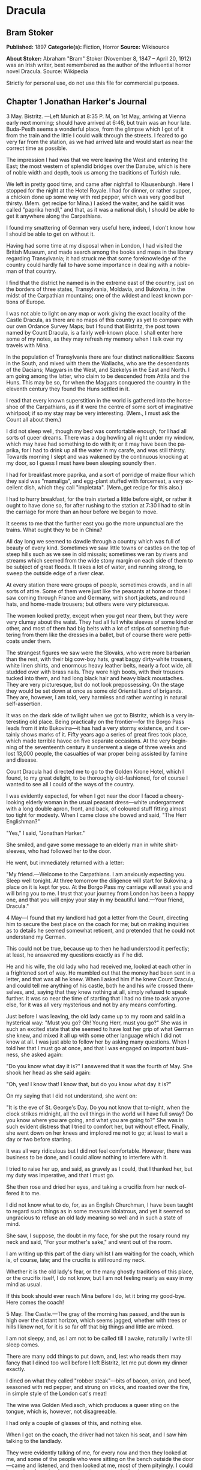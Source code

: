 #+LANGUAGE: en

* Dracula
** Bram Stoker
   *Published:* 1897
   *Categorie(s):* Fiction, Horror
   *Source:* Wikisource

   *About Stoker:*
   Abraham "Bram" Stoker (November 8, 1847 -- April 20, 1912) was an Irish writer, best remembered as the author of the
   influential horror novel Dracula. Source: Wikipedia

   Strictly for personal use, do not use this file for commercial purposes.

** Chapter 1 Jonathan Harker's Journal

   3 May. Bistritz. ---Left Munich at 8:35 P. M, on 1st May, arriving at Vienna early next morning; should have arrived at
   6:46, but train was an hour late. Buda-Pesth seems a wonderful place, from the glimpse which I got of it from the train
   and the little I could walk through the streets. I feared to go very far from the station, as we had arrived late and
   would start as near the correct time as possible.

   The impression I had was that we were leaving the West and entering the East; the most western of splendid bridges over
   the Danube, which is here of noble width and depth, took us among the traditions of Turkish rule.

   We left in pretty good time, and came after nightfall to Klausenburgh. Here I stopped for the night at the Hotel Royale.
   I had for dinner, or rather supper, a chicken done up some way with red pepper, which was very good but thirsty. (Mem.
   get recipe for Mina.) I asked the waiter, and he said it was called "paprika hendl," and that, as it was a national
   dish, I should be able to get it anywhere along the Carpathians.

   I found my smattering of German very useful here, indeed, I don't know how I should be able to get on without it.

   Having had some time at my disposal when in London, I had visited the British Museum, and made search among the books
   and maps in the library regarding Transylvania; it had struck me that some foreknowledge of the country could hardly
   fail to have some importance in dealing with a nobleman of that country.

   I find that the district he named is in the extreme east of the country, just on the borders of three states,
   Transylvania, Moldavia, and Bukovina, in the midst of the Carpathian mountains; one of the wildest and least known
   portions of Europe.

   I was not able to light on any map or work giving the exact locality of the Castle Dracula, as there are no maps of this
   country as yet to compare with our own Ordance Survey Maps; but I found that Bistritz, the post town named by Count
   Dracula, is a fairly well-known place. I shall enter here some of my notes, as they may refresh my memory when I talk
   over my travels with Mina.

   In the population of Transylvania there are four distinct nationalities: Saxons in the South, and mixed with them the
   Wallachs, who are the descendants of the Dacians; Magyars in the West, and Szekelys in the East and North. I am going
   among the latter, who claim to be descended from Attila and the Huns. This may be so, for when the Magyars conquered the
   country in the eleventh century they found the Huns settled in it.

   I read that every known superstition in the world is gathered into the horseshoe of the Carpathians, as if it were the
   centre of some sort of imaginative whirlpool; if so my stay may be very interesting. (Mem., I must ask the Count all
   about them.)

   I did not sleep well, though my bed was comfortable enough, for I had all sorts of queer dreams. There was a dog howling
   all night under my window, which may have had something to do with it; or it may have been the paprika, for I had to
   drink up all the water in my carafe, and was still thirsty. Towards morning I slept and was wakened by the continuous
   knocking at my door, so I guess I must have been sleeping soundly then.

   I had for breakfast more paprika, and a sort of porridge of maize flour which they said was "mamaliga", and egg-plant
   stuffed with forcemeat, a very excellent dish, which they call "impletata". (Mem.,get recipe for this also.)

   I had to hurry breakfast, for the train started a little before eight, or rather it ought to have done so, for after
   rushing to the station at 7:30 I had to sit in the carriage for more than an hour before we began to move.

   It seems to me that the further east you go the more unpunctual are the trains. What ought they to be in China?

   All day long we seemed to dawdle through a country which was full of beauty of every kind. Sometimes we saw little towns
   or castles on the top of steep hills such as we see in old missals; sometimes we ran by rivers and streams which seemed
   from the wide stony margin on each side of them to be subject of great floods. It takes a lot of water, and running
   strong, to sweep the outside edge of a river clear.

   At every station there were groups of people, sometimes crowds, and in all sorts of attire. Some of them were just like
   the peasants at home or those I saw coming through France and Germany, with short jackets, and round hats, and home-made
   trousers; but others were very picturesque.

   The women looked pretty, except when you got near them, but they were very clumsy about the waist. They had all full
   white sleeves of some kind or other, and most of them had big belts with a lot of strips of something fluttering from
   them like the dresses in a ballet, but of course there were petticoats under them.

   The strangest figures we saw were the Slovaks, who were more barbarian than the rest, with their big cow-boy hats, great
   baggy dirty-white trousers, white linen shirts, and enormous heavy leather belts, nearly a foot wide, all studded over
   with brass nails. They wore high boots, with their trousers tucked into them, and had long black hair and heavy black
   moustaches. They are very picturesque, but do not look prepossessing. On the stage they would be set down at once as
   some old Oriental band of brigands. They are, however, I am told, very harmless and rather wanting in natural
   self-assertion.

   It was on the dark side of twilight when we got to Bistritz, which is a very interesting old place. Being practically on
   the frontier---for the Borgo Pass leads from it into Bukovina---it has had a very stormy existence, and it certainly
   shows marks of it. Fifty years ago a series of great fires took place, which made terrible havoc on five separate
   occasions. At the very beginning of the seventeenth century it underwent a siege of three weeks and lost 13,000 people,
   the casualties of war proper being assisted by famine and disease.

   Count Dracula had directed me to go to the Golden Krone Hotel, which I found, to my great delight, to be thoroughly
   old-fashioned, for of course I wanted to see all I could of the ways of the country.

   I was evidently expected, for when I got near the door I faced a cheery-looking elderly woman in the usual peasant
   dress---white undergarment with a long double apron, front, and back, of coloured stuff fitting almost too tight for
   modesty. When I came close she bowed and said, "The Herr Englishman?"

   "Yes," I said, "Jonathan Harker."

   She smiled, and gave some message to an elderly man in white shirt-sleeves, who had followed her to the door.

   He went, but immediately returned with a letter:

   "My friend.---Welcome to the Carpathians. I am anxiously expecting you. Sleep well tonight. At three tomorrow the
   diligence will start for Bukovina; a place on it is kept for you. At the Borgo Pass my carriage will await you and will
   bring you to me. I trust that your journey from London has been a happy one, and that you will enjoy your stay in my
   beautiful land.---Your friend, Dracula."

   4 May---I found that my landlord had got a letter from the Count, directing him to secure the best place on the coach
   for me; but on making inquiries as to details he seemed somewhat reticent, and pretended that he could not understand my
   German.

   This could not be true, because up to then he had understood it perfectly; at least, he answered my questions exactly as
   if he did.

   He and his wife, the old lady who had received me, looked at each other in a frightened sort of way. He mumbled out that
   the money had been sent in a letter, and that was all he knew. When I asked him if he knew Count Dracula, and could tell
   me anything of his castle, both he and his wife crossed themselves, and, saying that they knew nothing at all, simply
   refused to speak further. It was so near the time of starting that I had no time to ask anyone else, for it was all very
   mysterious and not by any means comforting.

   Just before I was leaving, the old lady came up to my room and said in a hysterical way: "Must you go? Oh! Young Herr,
   must you go?" She was in such an excited state that she seemed to have lost her grip of what German she knew, and mixed
   it all up with some other language which I did not know at all. I was just able to follow her by asking many questions.
   When I told her that I must go at once, and that I was engaged on important business, she asked again:

   "Do you know what day it is?" I answered that it was the fourth of May. She shook her head as she said again:

   "Oh, yes! I know that! I know that, but do you know what day it is?"

   On my saying that I did not understand, she went on:

   "It is the eve of St. George's Day. Do you not know that to-night, when the clock strikes midnight, all the evil things
   in the world will have full sway? Do you know where you are going, and what you are going to?" She was in such evident
   distress that I tried to comfort her, but without effect. Finally, she went down on her knees and implored me not to go;
   at least to wait a day or two before starting.

   It was all very ridiculous but I did not feel comfortable. However, there was business to be done, and I could allow
   nothing to interfere with it.

   I tried to raise her up, and said, as gravely as I could, that I thanked her, but my duty was imperative, and that I
   must go.

   She then rose and dried her eyes, and taking a crucifix from her neck offered it to me.

   I did not know what to do, for, as an English Churchman, I have been taught to regard such things as in some measure
   idolatrous, and yet it seemed so ungracious to refuse an old lady meaning so well and in such a state of mind.

   She saw, I suppose, the doubt in my face, for she put the rosary round my neck and said, "For your mother's sake," and
   went out of the room.

   I am writing up this part of the diary whilst I am waiting for the coach, which is, of course, late; and the crucifix is
   still round my neck.

   Whether it is the old lady's fear, or the many ghostly traditions of this place, or the crucifix itself, I do not know,
   but I am not feeling nearly as easy in my mind as usual.

   If this book should ever reach Mina before I do, let it bring my good-bye. Here comes the coach!

   5 May. The Castle.---The gray of the morning has passed, and the sun is high over the distant horizon, which seems
   jagged, whether with trees or hills I know not, for it is so far off that big things and little are mixed.

   I am not sleepy, and, as I am not to be called till I awake, naturally I write till sleep comes.

   There are many odd things to put down, and, lest who reads them may fancy that I dined too well before I left Bistritz,
   let me put down my dinner exactly.

   I dined on what they called "robber steak"---bits of bacon, onion, and beef, seasoned with red pepper, and strung on
   sticks, and roasted over the fire, in simple style of the London cat's meat!

   The wine was Golden Mediasch, which produces a queer sting on the tongue, which is, however, not disagreeable.

   I had only a couple of glasses of this, and nothing else.

   When I got on the coach, the driver had not taken his seat, and I saw him talking to the landlady.

   They were evidently talking of me, for every now and then they looked at me, and some of the people who were sitting on
   the bench outside the door---came and listened, and then looked at me, most of them pityingly. I could hear a lot of
   words often repeated, queer words, for there were many nationalities in the crowd, so I quietly got my polyglot
   dictionary from my bag and looked them out.

   I must say they were not cheering to me, for amongst them were "Ordog"---Satan, "Pokol"---hell, "stregoica"---witch,
   "vrolok" and "vlkoslak"---both mean the same thing, one being Slovak and the other Servian for something that is either
   werewolf or vampire. (Mem.,I must ask the Count about these superstitions.)

   When we started, the crowd round the inn door, which had by this time swelled to a considerable size, all made the sign
   of the cross and pointed two fingers towards me.

   With some difficulty, I got a fellow passenger to tell me what they meant. He would not answer at first, but on learning
   that I was English, he explained that it was a charm or guard against the evil eye.

   This was not very pleasant for me, just starting for an unknown place to meet an unknown man. But everyone seemed so
   kind-hearted, and so sorrowful, and so sympathetic that I could not but be touched.

   I shall never forget the last glimpse which I had of the inn yard and its crowd of picturesque figures, all crossing
   themselves, as they stood round the wide archway, with its background of rich foliage of oleander and orange trees in
   green tubs clustered in the centre of the yard.

   Then our driver, whose wide linen drawers covered the whole front of the boxseat,---"gotza" they call them---cracked his
   big whip over his four small horses, which ran abreast, and we set off on our journey.

   I soon lost sight and recollection of ghostly fears in the beauty of the scene as we drove along, although had I known
   the language, or rather languages, which my fellow-passengers were speaking, I might not have been able to throw them
   off so easily. Before us lay a green sloping land full of forests and woods, with here and there steep hills, crowned
   with clumps of trees or with farmhouses, the blank gable end to the road. There was everywhere a bewildering mass of
   fruit blossom---apple, plum, pear, cherry. And as we drove by I could see the green grass under the trees spangled with
   the fallen petals. In and out amongst these green hills of what they call here the "Mittel Land" ran the road, losing
   itself as it swept round the grassy curve, or was shut out by the straggling ends of pine woods, which here and there
   ran down the hillsides like tongues of flame. The road was rugged, but still we seemed to fly over it with a feverish
   haste. I could not understand then what the haste meant, but the driver was evidently bent on losing no time in reaching
   Borgo Prund. I was told that this road is in summertime excellent, but that it had not yet been put in order after the
   winter snows. In this respect it is different from the general run of roads in the Carpathians, for it is an old
   tradition that they are not to be kept in too good order. Of old the Hospadars would not repair them, lest the Turk
   should think that they were preparing to bring in foreign troops, and so hasten the war which was always really at
   loading point.

   Beyond the green swelling hills of the Mittel Land rose mighty slopes of forest up to the lofty steeps of the
   Carpathians themselves. Right and left of us they towered, with the afternoon sun falling full upon them and bringing
   out all the glorious colours of this beautiful range, deep blue and purple in the shadows of the peaks, green and brown
   where grass and rock mingled, and an endless perspective of jagged rock and pointed crags, till these were themselves
   lost in the distance, where the snowy peaks rose grandly. Here and there seemed mighty rifts in the mountains, through
   which, as the sun began to sink, we saw now and again the white gleam of falling water. One of my companions touched my
   arm as we swept round the base of a hill and opened up the lofty, snow-covered peak of a mountain, which seemed, as we
   wound on our serpentine way, to be right before us.

   "Look! Isten szek!"---"God's seat!"---and he crossed himself reverently.

   As we wound on our endless way, and the sun sank lower and lower behind us, the shadows of the evening began to creep
   round us. This was emphasized by the fact that the snowy mountain-top still held the sunset, and seemed to glow out with
   a delicate cool pink. Here and there we passed Cszeks and slovaks, all in picturesque attire, but I noticed that goitre
   was painfully prevalent. By the roadside were many crosses, and as we swept by, my companions all crossed themselves.
   Here and there was a peasant man or woman kneeling before a shrine, who did not even turn round as we approached, but
   seemed in the self-surrender of devotion to have neither eyes nor ears for the outer world. There were many things new
   to me. For instance, hay-ricks in the trees, and here and there very beautiful masses of weeping birch, their white
   stems shining like silver through the delicate green of the leaves.

   Now and again we passed a leiter-wagon---the ordinary peasants's cart---with its long, snakelike vertebra, calculated to
   suit the inequalities of the road. On this were sure to be seated quite a group of homecoming peasants, the Cszeks with
   their white, and the Slovaks with their coloured sheepskins, the latter carrying lance-fashion their long staves, with
   axe at end. As the evening fell it began to get very cold, and the growing twilight seemed to merge into one dark
   mistiness the gloom of the trees, oak, beech, and pine, though in the valleys which ran deep between the spurs of the
   hills, as we ascended through the Pass, the dark firs stood out here and there against the background of latelying snow.
   Sometimes, as the road was cut through the pine woods that seemed in the darkness to be closing down upon us, great
   masses of greyness which here and there bestrewed the trees, produced a peculiarly weird and solemn effect, which
   carried on the thoughts and grim fancies engendered earlier in the evening, when the falling sunset threw into strange
   relief the ghost-like clouds which amongst the Carpathians seem to wind ceaselessly through the valleys. Sometimes the
   hills were so steep that, despite our driver's haste, the horses could only go slowly. I wished to get down and walk up
   them, as we do at home, but the driver would not hear of it. "No, no," he said. "You must not walk here. The dogs are
   too fierce." And then he added, with what he evidently meant for grim pleasantry---for he looked round to catch the
   approving smile of the rest---"And you may have enough of such matters before you go to sleep." The only stop he would
   make was a moment's pause to light his lamps.

   When it grew dark there seemed to be some excitement amongst the passengers, and they kept speaking to him, one after
   the other, as though urging him to further speed. He lashed the horses unmercifully with his long whip, and with wild
   cries of encouragement urged them on to further exertions. Then through the darkness I could see a sort of patch of grey
   light ahead of us, as though there were a cleft in the hills. The excitement of the passengers grew greater. The crazy
   coach rocked on its great leather springs, and swayed like a boat tossed on a stormy sea. I had to hold on. The road
   grew more level, and we appeared to fly along. Then the mountains seemed to come nearer to us on each side and to frown
   down upon us. We were entering on the Borgo Pass. One by one several of the passengers offered me gifts, which they
   pressed upon me with an earnestness which would take no denial. These were certainly of an odd and varied kind, but each
   was given in simple good faith, with a kindly word, and a blessing, and that same strange mixture of fear-meaning
   movements which I had seen outside the hotel at Bistritz--- the sign of the cross and the guard against the evil eye.
   Then, as we flew along, the driver leaned forward, and on each side the passengers, craning over the edge of the coach,
   peered eagerly into the darkness. It was evident that something very exciting was either happening or expected, but
   though I asked each passenger, no one would give me the slightest explanation. This state of excitement kept on for some
   little time. And at last we saw before us the Pass opening out on the eastern side. There were dark, rolling clouds
   overhead, and in the air the heavy, oppressive sense of thunder. It seemed as though the mountain range had separated
   two atmospheres, and that now we had got into the thunderous one. I was now myself looking out for the conveyance which
   was to take me to the Count. Each moment I expected to see the glare of lamps through the blackness, but all was dark.
   The only light was the flickering rays of our own lamps, in which the steam from our hard-driven horses rose in a white
   cloud. We could see now the sandy road lying white before us, but there was on it no sign of a vehicle. The passengers
   drew back with a sigh of gladness, which seemed to mock my own disappointment. I was already thinking what I had best
   do, when the driver, looking at his watch, said to the others something which I could hardly hear, it was spoken so
   quietly and in so low a tone, I thought it was "An hour less than the time." Then turning to me, he spoke in German
   worse than my own.

   "There is no carriage here. The Herr is not expected after all. He will now come on to Bukovina, and return tomorrow or
   the next day, better the next day." Whilst he was speaking the horses began to neigh and snort and plunge wildly, so
   that the driver had to hold them up. Then, amongst a chorus of screams from the peasants and a universal crossing of
   themselves, a caleche, with four horses, drove up behind us, overtook us, and drew up beside the coach. I could see from
   the flash of our lamps as the rays fell on them, that the horses were coal-black and splendid animals. They were driven
   by a tall man, with a long brown beard and a great black hat, which seemed to hide his face from us. I could only see
   the gleam of a pair of very bright eyes, which seemed red in the lamplight, as he turned to us.

   He said to the driver, "You are early tonight, my friend."

   The man stammered in reply, "The English Herr was in a hurry."

   To which the stranger replied, "That is why, I suppose, you wished him to go on to Bukovina. You cannot deceive me, my
   friend. I know too much, and my horses are swift."

   As he spoke he smiled, and the lamplight fell on a hardlooking mouth, with very red lips and sharp-looking teeth, as
   white as ivory. One of my companions whispered to another the line from Burger's "Lenore".

   "Denn die Todten reiten Schnell." ("For the dead travel fast.")

   The strange driver evidently heard the words, for he looked up with a gleaming smile. The passenger turned his face
   away, at the same time putting out his two fingers and crossing himself. "Give me the Herr's luggage," said the driver,
   and with exceeding alacrity my bags were handed out and put in the caleche. Then I descended from the side of the coach,
   as the caleche was close alongside, the driver helping me with a hand which caught my arm in a grip of steel. His
   strength must have been prodigious.

   Without a word he shook his reins, the horses turned, and we swept into the darkness of the pass. As I looked back I saw
   the steam from the horses of the coach by the light of the lamps, and projected against it the figures of my late
   companions crossing themselves. Then the driver cracked his whip and called to his horses, and off they swept on their
   way to Bukovina. As they sank into the darkness I felt a strange chill, and a lonely feeling come over me. But a cloak
   was thrown over my shoulders, and a rug across my knees, and the driver said in excellent German---

   "The night is chill, mein Herr, and my master the Count bade me take all care of you. There is a flask of slivovitz (the
   plum brandy of the country) underneath the seat, if you should require it."

   I did not take any, but it was a comfort to know it was there all the same. I felt a little strangely, and not a little
   frightened. I think had there been any alternative I should have taken it, instead of prosecuting that unknown night
   journey. The carriage went at a hard pace straight along, then we made a complete turn and went along another straight
   road. It seemed to me that we were simply going over and over the same ground again, and so I took note of some salient
   point, and found that this was so. I would have liked to have asked the driver what this all meant, but I really feared
   to do so, for I thought that, placed as I was, any protest would have had no effect in case there had been an intention
   to delay.

   By-and-by, however, as I was curious to know how time was passing, I struck a match, and by its flame looked at my
   watch. It was within a few minutes of midnight. This gave me a sort of shock, for I suppose the general superstition
   about midnight was increased by my recent experiences. I waited with a sick feeling of suspense.

   Then a dog began to howl somewhere in a farmhouse far down the road, a long, agonized wailing, as if from fear. The
   sound was taken up by another dog, and then another and another, till, borne on the wind which now sighed softly through
   the Pass, a wild howling began, which seemed to come from all over the country, as far as the imagination could grasp it
   through the gloom of the night.

   At the first howl the horses began to strain and rear, but the driver spoke to them soothingly, and they quieted down,
   but shivered and sweated as though after a runaway from sudden fright. Then, far off in the distance, from the mountains
   on each side of us began a louder and a sharper howling, that of wolves, which affected both the horses and myself in
   the same way. For I was minded to jump from the caleche and run, whilst they reared again and plunged madly, so that the
   driver had to use all his great strength to keep them from bolting. In a few minutes, however, my own ears got
   accustomed to the sound, and the horses so far became quiet that the driver was able to descend and to stand before
   them.

   He petted and soothed them, and whispered something in their ears, as I have heard of horse-tamers doing, and with
   extraordinary effect, for under his caresses they became quite manageable again, though they still trembled. The driver
   again took his seat, and shaking his reins, started off at a great pace. This time, after going to the far side or the
   Pass, he suddenly turned down a narrow roadway which ran sharply to the right.

   Soon we were hemmed in with trees, which in places arched right over the roadway till we passed as through a tunnel. And
   again great frowning rocks guarded us boldly on either side. Though we were in shelter, we could hear the rising wind,
   for it moaned and whistled through the rocks, and the branches of the trees crashed together as we swept along. It grew
   colder and colder still, and fine, powdery snow began to fall, so that soon we and all around us were covered with a
   white blanket. The keen wind still carried the howling of the dogs, though this grew fainter as we went on our way. The
   baying of the wolves sounded nearer and nearer, as though they were closing round on us from every side. I grew
   dreadfully afraid, and the horses shared my fear. The driver, however, was not in the least disturbed. He kept turning
   his head to left and right, but I could not see anything through the darkness.

   Suddenly, away on our left I saw a fain flickering blue flame. The driver saw it at the same moment. He at once checked
   the horses, and, jumping to the ground, disappeared into the darkness. I did not know what to do, the less as the
   howling of the wolves grew closer. But while I wondered, the driver suddenly appeared again, and without a word took his
   seat, and we resumed our journey. I think I must have fallen asleep and kept dreaming of the incident, for it seemed to
   be repeated endlessly, and now looking back, it is like a sort of awful nightmare. Once the flame appeared so near the
   road, that even in the darkness around us I could watch the driver's motions. He went rapidly to where the blue flame
   arose, it must have been very faint, for it did not seem to illumine the place around it at all, and gathering a few
   stones, formed them into some device.

   Once there appeared a strange optical effect. When he stood between me and the flame he did not obstruct it, for I could
   see its ghostly flicker all the same. This startled me, but as the effect was only momentary, I took it that my eyes
   deceived me straining through the darkness. Then for a time there were no blue flames, and we sped onwards through the
   gloom, with the howling of the wolves around us, as though they were following in a moving circle.

   At last there came a time when the driver went further afield than he had yet gone, and during his absence, the horses
   began to tremble worse than ever and to snort and scream with fright. I could not see any cause for it, for the howling
   of the wolves had ceased altogether. But just then the moon, sailing through the black clouds, appeared behind the
   jagged crest of a beetling, pine-clad rock, and by its light I saw around us a ring of wolves, with white teeth and
   lolling red tongues, with long, sinewy limbs and shaggy hair. They were a hundred times more terrible in the grim
   silence which held them than even when they howled. For myself, I felt a sort of paralysis of fear. It is only when a
   man feels himself face to face with such horrors that he can understand their true import.

   All at once the wolves began to howl as though the moonlight had had some peculiar effect on them. The horses jumped
   about and reared, and looked helplessly round with eyes that rolled in a way painful to see. But the living ring of
   terror encompassed them on every side, and they had perforce to remain within it. I called to the coachman to come, for
   it seemed to me that our only chance was to try to break out through the ring and to aid his approach, I shouted and
   beat the side of the caleche, hoping by the noise to scare the wolves from the side, so as to give him a chance of
   reaching the trap. How he came there, I know not, but I heard his voice raised in a tone of imperious command, and
   looking towards the sound, saw him stand in the roadway. As he swept his long arms, as though brushing aside some
   impalpable obstacle, the wolves fell back and back further still. Just then a heavy cloud passed across the face of the
   moon, so that we were again in darkness.

   When I could see again the driver was climbing into the caleche, and the wolves disappeared. This was all so strange and
   uncanny that a dreadful fear came upon me, and I was afraid to speak or move. The time seemed interminable as we swept
   on our way, now in almost complete darkness, for the rolling clouds obscured the moon.

   We kept on ascending, with occasional periods of quick descent, but in the main always ascending. Suddenly, I became
   conscious of the fact that the driver was in the act of pulling up the horses in the courtyard of a vast ruined castle,
   from whose tall black windows came no ray of light, and whose broken battlements showed a jagged line against the sky.

** Chapter 2 Jonathan Harker's Journal Continued

   5 May.---I must have been asleep, for certainly if I had been fully awake I must have noticed the approach of such a
   remarkable place. In the gloom the courtyard looked of considerable size, and as several dark ways led from it under
   great round arches, it perhaps seemed bigger than it really is. I have not yet been able to see it by daylight.

   When the caleche stopped, the driver jumped down and held out his hand to assist me to alight. Again I could not but
   notice his prodigious strength. His hand actually seemed like a steel vice that could have crushed mine if he had
   chosen. Then he took my traps, and placed them on the ground beside me as I stood close to a great door, old and studded
   with large iron nails, and set in a projecting doorway of massive stone. I could see even in the dim light that the
   stone was massively carved, but that the carving had been much worn by time and weather. As I stood, the driver jumped
   again into his seat and shook the reins. The horses started forward, and trap and all disappeared down one of the dark
   openings.

   I stood in silence where I was, for I did not know what to do. Of bell or knocker there was no sign. Through these
   frowning walls and dark window openings it was not likely that my voice could penetrate. The time I waited seemed
   endless, and I felt doubts and fears crowding upon me. What sort of place had I come to, and among what kind of people?
   What sort of grim adventure was it on which I had embarked? Was this a customary incident in the life of a solicitor's
   clerk sent out to explain the purchase of a London estate to a foreigner? Solicitor's clerk! Mina would not like that.
   Solicitor, for just before leaving London I got word that my examination was successful, and I am now a full-blown
   solicitor! I began to rub my eyes and pinch myself to see if I were awake. It all seemed like a horrible nightmare to
   me, and I expected that I should suddenly awake, and find myself at home, with the dawn struggling in through the
   windows, as I had now and again felt in the morning after a day of overwork. But my flesh answered the pinching test,
   and my eyes were not to be deceived. I was indeed awake and among the Carpathians. All I could do now was to be patient,
   and to wait the coming of morning.

   Just as I had come to this conclusion I heard a heavy step approaching behind the great door, and saw through the chinks
   the gleam of a coming light. Then there was the sound of rattling chains and the clanking of massive bolts drawn back. A
   key was turned with the loud grating noise of long disuse, and the great door swung back.

   Within, stood a tall old man, clean shaven save for a long white moustache, and clad in black from head to foot, without
   a single speck of colour about him anywhere. He held in his hand an antique silver lamp, in which the flame burned
   without a chimney or globe of any kind, throwing long quivering shadows as it flickered in the draught of the open door.
   The old man motioned me in with his right hand with a courtly gesture, saying in excellent English, but with a strange
   intonation.

   "Welcome to my house! Enter freely and of your own free will!" He made no motion of stepping to meet me, but stood like
   a statue, as though his gesture of welcome had fixed him into stone. The instant, however, that I had stepped over the
   threshold, he moved impulsively forward, and holding out his hand grasped mine with a strength which made me wince, an
   effect which was not lessened by the fact that it seemed cold as ice, more like the hand of a dead than a living man.
   Again he said.

   "Welcome to my house! Enter freely. Go safely, and leave something of the happiness you bring!" The strength of the
   handshake was so much akin to that which I had noticed in the driver, whose face I had not seen, that for a moment I
   doubted if it were not the same person to whom I was speaking. So to make sure, I said interrogatively, "Count Dracula?"

   He bowed in a courtly was as he replied, "I am Dracula, and I bid you welcome, Mr. Harker, to my house. Come in, the
   night air is chill, and you must need to eat and rest."As he was speaking, he put the lamp on a bracket on the wall, and
   stepping out, took my luggage. He had carried it in before I could forestall him. I protested, but he insisted.

   "Nay, sir, you are my guest. It is late, and my people are not available. Let me see to your comfort myself."He insisted
   on carrying my traps along the passage, and then up a great winding stair, and along another great passage, on whose
   stone floor our steps rang heavily. At the end of this he threw open a heavy door, and I rejoiced to see within a
   well-lit room in which a table was spread for supper, and on whose mighty hearth a great fire of logs, freshly
   replenished, flamed and flared.

   The Count halted, putting down my bags, closed the door, and crossing the room, opened another door, which led into a
   small octagonal room lit by a single lamp, and seemingly without a window of any sort. Passing through this, he opened
   another door, and motioned me to enter. It was a welcome sight. For here was a great bedroom well lighted and warmed
   with another log fire, also added to but lately, for the top logs were fresh, which sent a hollow roar up the wide
   chimney. The Count himself left my luggage inside and withdrew, saying, before he closed the door.

   "You will need, after your journey, to refresh yourself by making your toilet. I trust you will find all you wish. When
   you are ready, come into the other room, where you will find your supper prepared."

   The light and warmth and the Count's courteous welcome seemed to have dissipated all my doubts and fears. Having then
   reached my normal state, I discovered that I was half famished with hunger. So making a hasty toilet, I went into the
   other room.

   I found supper already laid out. My host, who stood on one side of the great fireplace, leaning against the stonework,
   made a graceful wave of his hand to the table, and said,

   "I pray you, be seated and sup how you please. You will I trust, excuse me that I do not join you, but I have dined
   already, and I do not sup."

   I handed to him the sealed letter which Mr. Hawkins had entrusted to me. He opened it and read it gravely. Then, with a
   charming smile, he handed it to me to read. One passage of it, at least, gave me a thrill of pleasure.

   "I must regret that an attack of gout, from which malady I am a constant sufferer, forbids absolutely any travelling on
   my part for some time to come. But I am happy to say I can send a sufficient substitute, one in whom I have every
   possible confidence. He is a young man, full of energy and talent in his own way, and of a very faithful disposition. He
   is discreet and silent, and has grown into manhood in my service. He shall be ready to attend on you when you will
   during his stay, and shall take your instructions in all matters."

   The count himself came forward and took off the cover of a dish, and I fell to at once on an excellent roast chicken.
   This, with some cheese and a salad and a bottle of old tokay, of which I had two glasses, was my supper. During the time
   I was eating it the Count asked me many question as to my journey, and I told him by degrees all I had experienced.

   By this time I had finished my supper, and by my host's desire had drawn up a chair by the fire and begun to smoke a
   cigar which he offered me, at the same time excusing himself that he did not smoke. I had now an opportunity of
   observing him, and found him of a very marked physiognomy.

   His face was a strong, a very strong, aquiline, with high bridge of the thin nose and peculiarly arched nostrils, with
   lofty domed forehead, and hair growing scantily round the temples but profusely elsewhere. His eyebrows were very
   massive, almost meeting over the nose, and with bushy hair that seemed to curl in its own profusion. The mouth, so far
   as I could see it under the heavy moustache, was fixed and rather cruel-looking, with peculiarly sharp white teeth.
   These protruded over the lips, whose remarkable ruddiness showed astonishing vitality in a man of his years. For the
   rest, his ears were pale, and at the tops extremely pointed. The chin was broad and strong, and the cheeks firm though
   thin. The general effect was one of extraordinary pallor.

   Hitherto I had noticed the backs of his hands as they lay on his knees in the firelight, and they had seemed rather
   white and fine. But seeing them now close to me, I could not but notice that they were rather coarse, broad, with squat
   fingers. Strange to say, there were hairs in the centre of the palm. The nails were long and fine, and cut to a sharp
   point. As the Count leaned over me and his hands touched me, I could not repress a shudder. It may have been that his
   breath was rank, but a horrible feeling of nausea came over me, which, do what I would, I could not conceal.

   The Count, evidently noticing it, drew back. And with a grim sort of smile, which showed more than he had yet done his
   protruberant teeth, sat himself down again on his own side of the fireplace. We were both silent for a while, and as I
   looked towards the window I saw the first dim streak of the coming dawn. There seemed a strange stillness over
   everything. But as I listened, I heard as if from down below in the valley the howling of many wolves. The Count's eyes
   gleamed, and he said.

   "Listen to them, the children of the night. What music they make!" Seeing, I suppose, some expression in my face strange
   to him, he added,"Ah, sir, you dwellers in the city cannot enter into the feelings of the hunter." Then he rose and
   said.

   "But you must be tired. Your bedroom is all ready, and tomorrow you shall sleep as late as you will. I have to be away
   till the afternoon, so sleep well and dream well!" With a courteous bow, he opened for me himself the door to the
   octagonal room, and I entered my bedroom.

   I am all in a sea of wonders. I doubt. I fear. I think strange things, which I dare not confess to my own soul. God keep
   me, if only for the sake of those dear to me!

   7 May.---It is again early morning, but I have rested and enjoyed the last twenty-four hours. I slept till late in the
   day, and awoke of my own accord. When I had dressed myself I went into the room where we had supped, and found a cold
   breakfast laid out, with coffee kept hot by the pot being placed on the hearth. There was a card on the table, on which
   was written---

   "I have to be absent for a while. Do not wait for me. D." I set to and enjoyed a hearty meal. When I had done, I looked
   for a bell, so that I might let the servants know I had finished, but I could not find one. There are certainly odd
   deficiencies in the house, considering the extraordinary evidences of wealth which are round me. The table service is of
   gold, and so beautifully wrought that it must be of immense value. The curtains and upholstery of the chairs and sofas
   and the hangings of my bed are of the costliest and most beautiful fabrics, and must have been of fabulous value when
   they were made, for they are centuries old, though in excellent order. I saw something like them in Hampton Court, but
   they were worn and frayed and moth-eaten. But still in none of the rooms is there a mirror. There is not even a toilet
   glass on my table, and I had to get the little shaving glass from my bag before I could either shave or brush my hair. I
   have not yet seen a servant anywhere, or heard a sound near the castle except the howling of wolves. Some time after I
   had finished my meal, I do not know whether to call it breakfast of dinner, for it was between five and six o'clock when
   I had it, I looked about for something to read, for I did not like to go about the castle until I had asked the Count's
   permission. There was absolutely nothing in the room, book, newspaper, or even writing materials, so I opened another
   door in the room and found a sort of library. The door opposite mine I tried, but found locked.

   In the library I found, to my great delight, a vast number of English books, whole shelves full of them, and bound
   volumes of magazines and newspapers. A table in the center was littered with English magazines and newspapers, though
   none of them were of very recent date. The books were of the most varied kind, history, geography, politics, political
   economy, botany, geology, law, all relating to England and English life and customs and manners. There were even such
   books of reference as the London Directory, the "Red" and "Blue" books, Whitaker's Almanac, the Army and Navy Lists, and
   it somehow gladdened my heart to see it, the Law List.

   Whilst I was looking at the books, the door opened, and the Count entered. He saluted me in a hearty way, and hoped that
   I had had a good night's rest. Then he went on.

   "I am glad you found your way in here, for I am sure there is much that will interest you. These companions," and he
   laid his hand on some of the books, "have been good friends to me, and for some years past, ever since I had the idea of
   going to London, have given me many, many hours of pleasure. Through them I have come to know your great England, and to
   know her is to love her. I long to go through the crowded streets of your mighty London, to be in the midst of the whirl
   and rush of humanity, to share its life, its change, its death, and all that makes it what it is. But alas! As yet I
   only know your tongue through books. To you, my friend, I look that I know it to speak."

   "But, Count," I said, "You know and speak English thoroughly!" He bowed gravely.

   "I thank you, my friend, for your all too-flattering estimate, but yet I fear that I am but a little way on the road I
   would travel. True, I know the grammar and the words, but yet I know not how to speak them.

   "Indeed," I said, "You speak excellently."

   "Not so," he answered. "Well, I know that, did I move and speak in your London, none there are who would not know me for
   a stranger. That is not enough for me. Here I am noble. I am a Boyar. The common people know me, and I am master. But a
   stranger in a strange land, he is no one. Men know him not, and to know not is to care not for. I am content if I am
   like the rest, so that no man stops if he sees me, or pauses in his speaking if he hears my words, `Ha, ha! A stranger!'
   I have been so long master that I would be master still, or at least that none other should be master of me. You come to
   me not alone as agent of my friend Peter Hawkins, of Exeter, to tell me all about my new estate in London. You shall, I
   trust, rest here with me a while, so that by our talking I may learn the English intonation. And I would that you tell
   me when I make error, even of the smallest, in my speaking. I am sorry that I had to be away so long today, but you
   will, I know forgive one who has so many important affairs in hand." Of course I said all I could about being willing,
   and asked if I might come into that room when I chose. He answered, "Yes, certainly," and added.

   "You may go anywhere you wish in the castle, except where the doors are locked, where of course you will not wish to go.
   There is reason that all things are as they are, and did you see with my eyes and know with my knowledge, you would
   perhaps better understand." I said I was sure of this, and then he went on.

   "We are in Transylvania, and Transylvania is not England. Our ways are not your ways, and there shall be to you many
   strange things. Nay, from what you have told me of your experiences already, you know something of what strange things
   there may be."

   This led to much conversation, and as it was evident that he wanted to talk, if only for talking's sake, I asked him
   many questions regarding things that had already happened to me or come within my notice. Sometimes he sheered off the
   subject, or turned the conversation by pretending not to understand, but generally he answered all I asked most frankly.
   Then as time went on, and I had got somewhat bolder, I asked him of some of the strange things of the preceding night,
   as for instance, why the coachman went to the places where he had seen the blue flames. He then explained to me that it
   was commonly believed that on a certain night of the year, last night, in fact, when all evil spirits are supposed to
   have unchecked sway, a blue flame is seen over any place where treasure has been concealed.

   "That treasure has been hidden," he went on, "in the region through which you came last night, there can be but little
   doubt. For it was the ground fought over for centuries by the Wallachian, the Saxon, and the Turk. Why, there is hardly
   a foot of soil in all this region that has not been enriched by the blood of men, patriots or invaders. In the old days
   there were stirring times, when the Austrian and the Hungarian came up in hordes, and the patriots went out to meet
   them, men and women, the aged and the children too, and waited their coming on the rocks above the passes, that they
   might sweep destruction on them with their artificial avalanches. When the invader was triumphant he found but little,
   for whatever there was had been sheltered in the friendly soil."

   "But how," said I, "can it have remained so long undiscovered, when there is a sure index to it if men will but take the
   trouble to look? "The Count smiled, and as his lips ran back over his gums, the long, sharp, canine teeth showed out
   strangely. He answered.

   "Because your peasant is at heart a coward and a fool! Those flames only appear on one night, and on that night no man
   of this land will, if he can help it, stir without his doors. And, dear sir, even if he did he would not know what to
   do. Why, even the peasant that you tell me of who marked the place of the flame would not know where to look in daylight
   even for his own work. Even you would not, I dare be sworn, be able to find these places again?"

   "There you are right," I said. "I know no more than the dead where even to look for them." Then we drifted into other
   matters.

   "Come," he said at last, "tell me of London and of the house which you have procured for me." With an apology for my
   remissness, I went into my own room to get the papers from my bag. Whilst I was placing them in order I heard a rattling
   of china and silver in the next room, and as I passed through, noticed that the table had been cleared and the lamp lit,
   for it was by this time deep into the dark. The lamps were also lit in the study or library, and I found the Count lying
   on the sofa, reading, of all things in the world, and English Bradshaw's Guide. When I came in he cleared the books and
   papers from the table, and with him I went into plans and deeds and figures of all sorts. He was interested in
   everything, and asked me a myriad questions about the place and its surroundings. He clearly had studied beforehand all
   he could get on the subject of the neighborhood, for he evidently at the end knew very much more than I did. When I
   remarked this, he answered.

   "Well, but, my friend, is it not needful that I should? When I go there I shall be all alone, and my friend Harker
   Jonathan, nay, pardon me. I fall into my country's habit of putting your patronymic first, my friend Jonathan Harker
   will not be by my side to correct and aid me. He will be in Exeter, miles away, probably working at papers of the law
   with my other friend, Peter Hawkins. So!"

   We went thoroughly into the business of the purchase of the estate at Purfleet. When I had told him the facts and got
   his signature to the necessary papers, and had written a letter with them ready to post to Mr. Hawkins, he began to ask
   me how I had come across so suitable a place. I read to him the notes which I had made at the time, and which I inscribe
   here.

   "At Purfleet, on a by-road, I came across just such a place as seemed to be required, and where was displayed a
   dilapidated notice that the place was for sale. It was surrounded by a high wall, of ancient structure, built of heavy
   stones, and has not been repaired for a large number of years. The closed gates are of heavy old oak and iron, all eaten
   with rust.

   "The estate is called Carfax, no doubt a corruption of the old Quatre Face, as the house is four sided, agreeing with
   the cardinal points of the compass. It contains in all some twenty acres, quite surrounded by the solid stone wall above
   mentioned. There are many trees on it, which make it in places gloomy, and there is a deep, dark-looking pond or small
   lake, evidently fed by some springs, as the water is clear and flows away in a fair-sized stream. The house is very
   large and of all periods back, I should say, to mediaeval times, for one part is of stone immensely thick, with only a
   few windows high up and heavily barred with iron. It looks like part of a keep, and is close to an old chapel or church.
   I could not enter it, as I had not the key of the door leading to it from the house, but I have taken with my Kodak
   views of it from various points. The house had been added to, but in a very straggling way, and I can only guess at the
   amount of ground it covers, which must be very great. There are but few houses close at hand, one being a very large
   house only recently added to and formed into a private lunatic asylum. It is not, however, visible from the grounds."

   When I had finished, he said, "I am glad that it is old and big. I myself am of an old family, and to live in a new
   house would kill me. A house cannot be made habitable in a day, and after all, how few days go to make up a century. I
   rejoice also that there is a chapel of old times. We Transylvanian nobles love not to think that our bones may lie
   amongst the common dead. I seek not gaiety nor mirth, not the bright voluptuousness of much sunshine and sparkling
   waters which please the young and gay. I am no longer young, and my heart, through weary years of mourning over the
   dead, is attuned to mirth. Moreover, the walls of my castle are broken. The shadows are many, and the wind breathes cold
   through the broken battlements and casements. I love the shade and the shadow, and would be alone with my thoughts when
   I may." Somehow his words and his look did not seem to accord, or else it was that his cast of face made his smile look
   malignant and saturnine.

   Presently, with an excuse, he left me, asking me to pull my papers together. He was some little time away, and I began
   to look at some of the books around me. One was an atlas, which I found opened naturally to England, as if that map had
   been much used. On looking at it I found in certain places little rings marked, and on examining these I noticed that
   one was near London on the east side, manifestly where his new estate was situated. The other two were Exeter, and
   Whitby on the Yorkshire coast.

   It was the better part of an hour when the Count returned. "Aha!" he said. "Still at your books? Good! But you must not
   work always. Come! I am informed that your supper is ready." He took my arm, and we went into the next room, where I
   found an excellent supper ready on the table. The Count again excused himself, as he had dined out on his being away
   from home. But he sat as on the previous night, and chatted whilst I ate. After supper I smoked, as on the last evening,
   and the Count stayed with me, chatting and asking questions on every conceivable subject, hour after hour. I felt that
   it was getting very late indeed, but I did not say anything, for I felt under obligation to meet my host's wishes in
   every way. I was not sleepy, as the long sleep yesterday had fortified me, but I could not help experiencing that chill
   which comes over one at the coming of the dawn, which is like, in its way, the turn of the tide. They say that people
   who are near death die generally at the change to dawn or at the turn of the tide. Anyone who has when tired, and tied
   as it were to his post, experienced this change in the atmosphere can well believe it. All at once we heard the crow of
   the cock coming up with preternatural shrillness through the clear morning air.

   Count Dracula, jumping to his feet, said, "Why there is the morning again! How remiss I am to let you stay up so long.
   You must make your conversation regarding my dear new country of England less interesting, so that I may not forget how
   time flies by us," and with a courtly bow, he quickly left me.

   I went into my room and drew the curtains, but there was little to notice. My window opened into the courtyard, all I
   could see was the warm grey of quickening sky. So I pulled the curtains again, and have written of this day.

   8 May.---I began to fear as I wrote in this book that I was getting too diffuse. But now I am glad that I went into
   detail from the first, for there is something so strange about this place and all in it that I cannot but feel uneasy. I
   wish I were safe out of it, or that I had never come. It may be that this strange night existence is telling on me, but
   would that that were all! If there were any one to talk to I could bear it, but there is no one. I have only the Count
   to speak with, and he--- I fear I am myself the only living soul within the place. Let me be prosaiac so far as facts
   can be. It will help me to bear up, and imagination must not run riot with me. If it does I am lost. Let me say at once
   how I stand, or seem to.

   I only slept a few hours when I went to bed, and feeling that I could not sleep any more, got up. I had hung my shaving
   glass by the window, and was just beginning to shave. Suddenly I felt a hand on my shoulder, and heard the Count's voice
   saying to me, "Good morning." I started, for it amazed me that I had not seen him, since the reflection of the glass
   covered the whole room behind me. In starting I had cut myself slightly, but did not notice it at the moment. Having
   answered the Count's salutation, I turned to the glass again to see how I had been mistaken. This time there could be no
   error, for the man was close to me, and I could see him over my shoulder. But there was no reflection of him in the
   mirror! The whole room behind me was displayed, but there was no sign of a man in it, except myself.

   This was startling, and coming on the top of so many strange things, was beginning to increase that vague feeling of
   uneasiness which I always have when the Count is near. But at the instant I saw the the cut had bled a little, and the
   blood was trickling over my chin. I laid down the razor, turning as I did so half round to look for some sticking
   plaster. When the Count saw my face, his eyes blazed with a sort of demoniac fury, and he suddenly made a grab at my
   throat. I drew away and his hand touched the string of beads which held the crucifix. It made an instant change in him,
   for the fury passed so quickly that I could hardly believe that it was ever there.

   "Take care," he said, "take care how you cut yourself. It is more dangerous that you think in this country." Then
   seizing the shaving glass, he went on, "And this is the wretched thing that has done the mischief. It is a foul bauble
   of man's vanity. Away with it!" And opening the window with one wrench of his terrible hand, he flung out the glass,
   which was shattered into a thousand pieces on the stones of the courtyard far below. Then he withdrew without a word. It
   is very annoying, for I do not see how I am to shave, unless in my watch-case or the bottom of the shaving pot, which is
   fortunately of metal.

   When I went into the dining room, breakfast was prepared, but I could not find the Count anywhere. So I breakfasted
   alone. It is strange that as yet I have not seen the Count eat or drink. He must be a very peculiar man! After breakfast
   I did a little exploring in the castle. I went out on the stairs, and found a room looking towards the South.

   The view was magnificent, and from where I stood there was every opportunity of seeing it. The castle is on the very
   edge of a terrific precipice. A stone falling from the window would fall a thousand feet without touching anything! As
   far as the eye can reach is a sea of green tree tops, with occasionally a deep rift where there is a chasm. Here and
   there are silver threads where the rivers wind in deep gorges through the forests.

   But I am not in heart to describe beauty, for when I had seen the view I explored further. Doors, doors, doors
   everywere, and all locked and bolted. In no place save from the windows in the castle walls is there an available exit.
   The castle is a veritable prison, and I am a prisoner!

** Chapter 3 Jonathan Harker's Journal Continued

   When I found that I was a prisoner a sort of wild feeling came over me. I rushed up and down the stairs, trying every
   door and peering out of every window I could find, but after a little the conviction of my helplessness overpowered all
   other feelings. When I look back after a few hours I think I must have been mad for the time, for I behaved much as a
   rat does in a trap. When, however, the conviction had come to me that I was helpless I sat down quietly, as quietly as I
   have ever done anything in my life, and began to think over what was best to be done. I am thinking still, and as yet
   have come to no definite conclusion. Of one thing only am I certain. That it is no use making my ideas known to the
   Count. He knows well that I am imprisoned, and as he has done it himself, and has doubtless his own motives for it, he
   would only deceive me if I trusted him fully with the facts. So far as I can see, my only plan will be to keep my
   knowledge and my fears to myself, and my eyes open. I am, I know, either being deceived, like a baby, by my own fears,
   or else I am in desperate straits, and if the latter be so, I need, and shall need, all my brains to get through.

   I had hardly come to this conclusion when I heard the great door below shut, and knew that the Count had returned. He
   did not come at once into the library, so I went cautiously to my own room and found him making the bed. This was odd,
   but only confirmed what I had all along thought, that there are no servants in the house. When later I saw him through
   the chink of the hinges of the door laying the table in the dining room, I was assured of it. For if he does himself all
   these menial offices, surely it is proof that there is no one else in the castle, it must have been the Count himself
   who was the driver of the coach that brought me here. This is a terrible thought, for if so, what does it mean that he
   could control the wolves, as he did, by only holding up his hand for silence? How was it that all the people at Bistritz
   and on the coach had some terrible fear for me? What meant the giving of the crucifix, of the garlic, of the wild rose,
   of the mountain ash?

   Bless that good, good woman who hung the crucifix round my neck! For it is a comfort and a strength to me whenever I
   touch it. It is odd that a thing which I have been taught to regard with disfavour and as idolatrous should in a time of
   loneliness and trouble be of help. Is it that there is something in the essence of the thing itself, or that it is a
   medium, a tangible help, in conveying memories of sympathy and comfort? Some time, if it may be, I must examine this
   matter and try to make up my mind about it. In the meantime I must find out all I can about Count Dracula, as it may
   help me to understand. Tonight he may talk of himself, if I turn the conversation that way. I must be very careful,
   however, not to awake his suspicion.

   Midnight.---I have had a long talk with the Count. I asked him a few questions on Transylvania history, and he warmed up
   to the subject wonderfully. In his speaking of things and people, and especially of battles, he spoke as if he had been
   present at them all. This he afterwards explained by saying that to a Boyar the pride of his house and name is his own
   pride, that their glory is his glory, that their fate is his fate. Whenever he spoke of his house he always said "we",
   and spoke almost in the plural, like a king speaking. I wish I could put down all he said exactly as he said it, for to
   me it was most fascinating. It seemed to have in it a whole history of the country. He grew excited as he spoke, and
   walked about the room pulling his great white moustache and grasping anything on which he laid his hands as though he
   would crush it by main strength. One thing he said which I shall put down as nearly as I can, for it tells in its way
   the story of his race.

   "We Szekelys have a right to be proud, for in our veins flows the blood of many brave races who fought as the lion
   fights, for lordship. Here, in the whirlpool of European races, the Ugric tribe bore down from Iceland the fighting
   spirit which Thor and Wodin game them, which their Berserkers displayed to such fell intent on the seaboards of Europe,
   aye, and of Asia and Africa too, till the peoples thought that the werewolves themselves had come. Here, too, when they
   came, they found the Huns, whose warlike fury had swept the earth like a living flame, till the dying peoples held that
   in their veins ran the blood of those old witches, who, expelled from Scythia had mated with the devils in the desert.
   Fools, fools! What devil or what witch was ever so great as Attila, whose blood is in these veins?" He held up his arms.
   "Is it a wonder that we were a conquering race, that we were proud, that when the Magyar, the Lombard, the Avar, the
   Bulgar, or the Turk poured his thousands on our frontiers, we drove them back? Is it strange that when Arpad and his
   legions swept through the Hungarian fatherland he found us here when he reached the frontier, that the Honfoglalas was
   completed there?And when the Hungarian flood swept eastward, the Szekelys were claimed as kindred by the victorious
   Magyars, and to us for centuries was trusted the guarding of the frontier of Turkeyland. Aye, and more than that,
   endless duty of the frontier guard, for as the Turks say, `water sleeps, and the enemy is sleepless.' Who more gladly
   than we throughout the Four Nations received the `bloody sword,' or at its warlike call flocked quicker to the standard
   of the King? When was redeemed that great shame of my nation, the shame of Cassova, when the flags of the Wallach and
   the Magyar went down beneath the Crescent?Who was it but one of my own race who as Voivode crossed the Danube and beat
   the Turk on his own ground? This was a Dracula indeed! Woe was it that his own unworthy brother, when he had fallen,
   sold his people to the Turk and brought the shame of slavery on them! Was it not this Dracula, indeed, who inspired that
   other of his race who in a later age again and again brought his forces over the great river into Turkeyland, who, when
   he was beaten back, came again, and again, though he had to come alone from the bloody field where his troops were being
   slaughtered, since he knew that he alone could ultimately triumph! They said that he thought only of himself. Bah! What
   good are peasants without a leader? Where ends the war without a brain and heart to conduct it? Again, when, after the
   battle of Mohacs, we threw off the Hungarian yoke, we of the Dracula blood were amongst their leaders, for our spirit
   would not brook that we were not free. Ah, young sir, the Szekelys, and the Dracula as their heart's blood, their
   brains, and their swords, can boast a record that mushroom growths like the Hapsburgs and the Romanoffs can never reach.
   The warlike days are over. Blood is too precious a thing in these days of dishonourable peace, and the glories of the
   great races are as a tale that is told."

   It was by this time close on morning, and we went to bed. (Mem., this diary seems horribly like the beginning of the
   "Arabian Nights," for everything has to break off at cockcrow, or like the ghost of Hamlet's father.)

   12 May.---Let me begin with facts, bare, meager facts, verified by books and figures, and of which there can be no
   doubt. I must not confuse them with experiences which will have to rest on my own observation, or my memory of them.
   Last evening when the Count came from his room he began by asking me questions on legal matters and on the doing of
   certain kinds of business. I had spent the day wearily over books, and, simply to keep my mind occupied, went over some
   of the matters I had been examined in at Lincoln's Inn. There was a certain method in the Count's inquiries, so I shall
   try to put them down in sequence. The knowledge may somehow or some time be useful to me.

   First, he asked if a man in England might have two solicitors or more. I told him he might have a dozen if he wished,
   but that it would not be wise to have more than one solicitor engaged in one transaction, as only one could act at a
   time, and that to change would be certain to militate against his interest. He seemed thoroughly to understand, and went
   on to ask if there would be any practical difficulty in having one man to attend, say, to banking, and another to look
   after shipping, in case local help were needed in a place far from the home of the banking solicitor. I asked to explain
   more fully, so that I might not by any chance mislead him, so he said,

   "I shall illustrate. Your friend and mine, Mr. Peter Hawkins, from under the shadow of your beautiful cathedral at
   Exeter, which is far from London, buys for me through your good self my place at London. Good! Now here let me say
   frankly, lest you should think it strange that I have sought the services of one so far off from London instead of some
   one resident there, that my motive was that no local interest might be served save my wish only, and as one of London
   residence might, perhaps, have some purpose of himself or friend to serve, I went thus afield to seek my agent, whose
   labours should be only to my interest. Now, suppose I, who have much of affairs, wish to ship goods, say, to Newcastle,
   or Durham, or Harwich, or Dover, might it not be that it could with more ease be done by consigning to one in these
   ports?"

   I answered that certainly it would be most easy, but that we solicitors had a system of agency one for the other, so
   that local work could be done locally on instruction from any solicitor, so that the client, simply placing himself in
   the hands of one man, could have his wishes carried out by him without further trouble.

   "But," said he,"I could be at liberty to direct myself. Is it not so?"

   "Of course, " I replied, and "Such is often done by men of business, who do not like the whole of their affairs to be
   known by any one person."

   "Good!" he said, and then went on to ask about the means of making consignments and the forms to be gone through, and of
   all sorts of difficulties which might arise, but by forethought could be guarded against. I explained all these things
   to him to the best of my ability, and he certainly left me under the impression that he would have made a wonderful
   solicitor, for there was nothing that he did not think of or foresee. For a man who was never in the country, and who
   did not evidently do much in the way of business, his knowledge and acumen were wonderful. When he had satisfied himself
   on these points of which he had spoken, and I had verified all as well as I could by the books available, he suddenly
   stood up and said, "Have you written since your first letter to our friend Mr. Peter Hawkins, or to any other?"

   It was with some bitterness in my heart that I answered that I had not, that as yet I had not seen any opportunity of
   sending letters to anybody.

   "Then write now, my young friend," he said, laying a heavy hand on my shoulder, "write to our friend and to any other,
   and say, if it will please you, that you shall stay with me until a month from now."

   "Do you wish me to stay so long?" I asked, for my heart grew cold at the thought.

   "I desire it much, nay I will take no refusal. When your master, employer, what you will, engaged that someone should
   come on his behalf, it was understood that my needs only were to be consulted. I have not stinted. Is it not so?"

   What could I do but bow acceptance? It was Mr. Hawkins' interest, not mine, and I had to think of him, not myself, and
   besides, while Count Dracula was speaking, there was that in his eyes and in his bearing which made me remember that I
   was a prisoner, and that if I wished it I could have no choice. The Count saw his victory in my bow, and his mastery in
   the trouble of my face, for he began at once to use them, but in his own smooth, resistless way.

   "I pray you, my good young friend, that you will not discourse of things other than business in your letters. It will
   doubtless please your friends to know that you are well, and that you look forward to getting home to them. Is it not
   so?" As he spoke he handed me three sheets of note paper and three envelopes. They were all of the thinnest foreign
   post, and looking at them, then at him, and noticing his quiet smile, with the sharp, canine teeth lying over the red
   underlip, I understood as well as if he had spoken that I should be more careful what I wrote, for he would be able to
   read it. So I determined to write only formal notes now, but to write fully to Mr. Hawkins in secret, and also to Mina,
   for to her I could write shorthand, which would puzzle the Count, if he did see it. When I had written my two letters I
   sat quiet, reading a book whilst the Count wrote several notes, referring as he wrote them to some books on his table.
   Then he took up my two and placed them with his own, and put by his writing materials, after which, the instant the door
   had closed behind him, I leaned over and looked at the letters, which were face down on the table. I felt no compunction
   in doing so for under the circumstances I felt that I should protect myself in every way I could.

   One of the letters was directed to Samuel F. Billington, No. 7, The Crescent, Whitby, another to Herr Leutner, Varna.
   The third was to Coutts & Co., London, and the fourth to Herren Klopstock & Billreuth, bankers, Buda Pesth. The second
   and fourth were unsealed. I was just about to look at them when I saw the door handle move. I sank back in my seat,
   having just had time to resume my book before the Count, holding still another letter in his hand, entered the room. He
   took up the letters on the table and stamped them carefully, and then turning to me, said,

   "I trust you will forgive me, but I have much work to do in private this evening. You will, I hope, find all things as
   you wish." At the door he turned, and after a moment's pause said, "Let me advise you, my dear young friend. Nay, let me
   warn you with all seriousness, that should you leave these rooms you will not by any chance go to sleep in any other
   part of the castle. It is old, and has many memories, and there are bad dreams for those who sleep unwisely. Be warned!
   Should sleep now or ever overcome you, or be like to do, then haste to your own chamber or to these rooms, for your rest
   will then be safe. But if you be not careful in this respect, then," He finished his speech in a gruesome way, for he
   motioned with his hands as if he were washing them. I quite understood. My only doubt was as to whether any dream could
   be more terrible than the unnatural, horrible net of gloom and mystery which seemed closing around me.

   Later.---I endorse the last words written, but this time there is no doubt in question. I shall not fear to sleep in any
   place where he is not. I have placed the crucifix over the head of my bed, I imagine that my rest is thus freer from
   dreams, and there it shall remain.

   When he left me I went to my room. After a little while, not hearing any sound, I came out and went up the stone stair
   to where I could look out towards the South. There was some sense of freedom in the vast expanse, inaccessible though it
   was to me, as compared with the narrow darkness of the courtyard. Looking out on this, I felt that I was indeed in
   prison, and I seemed to want a breath of fresh air, though it were of the night. I am beginning to feel this nocturnal
   existence tell on me. It is destroying my nerve. I start at my own shadow, and am full of all sorts of horrible
   imaginings. God knows that there is ground for my terrible fear in this accursed place!I looked out over the beautiful
   expanse, bathed in soft yellow moonlight till it was almost as light as day. In the soft light the distant hills became
   melted, and the shadows in the valleys and gorges of velvety blackness. The mere beauty seemed to cheer me. There was
   peace and comfort in every breath I drew. As I leaned from the window my eye was caught by something moving a storey
   below me, and somewhat to my left, where I imagined, from the order of the rooms, that the windows of the Count's own
   room would look out. The window at which I stood was tall and deep, stone-mullioned, and though weatherworn, was still
   complete. But it was evidently many a day since the case had been there. I drew back behind the stonework, and looked
   carefully out.

   What I saw was the Count's head coming out from the window. I did not see the face, but I knew the man by the neck and
   the movement of his back and arms. In any case I could not mistake the hands which I had had some many opportunities of
   studying. I was at first interested and somewhat amused, for it is wonderful how small a matter will interest and amuse
   a man when he is a prisoner. But my very feelings changed to repulsion and terror when I saw the whole man slowly emerge
   from the window and begin to crawl down the castle wall over the dreadful abyss, face down with his cloak spreading out
   around him like great wings. At first I could not believe my eyes. I thought it was some trick of the moonlight, some
   weird effect of shadow, but I kept looking, and it could be no delusion. I saw the fingers and toes grasp the corners of
   the stones, worn clear of the mortar by the stress of years, and by thus using every projection and inequality move
   downwards with considerable speed, just as a lizard moves along a wall.

   What manner of man is this, or what manner of creature, is it in the semblance of man? I feel the dread of this horrible
   place overpowering me. I am in fear, in awful fear, and there is no escape for me. I am encompassed about with terrors
   that I dare not think of.

   15 May.---Once more I have seen the count go out in his lizard fashion. He moved downwards in a sidelong way, some
   hundred feet down, and a good deal to the left. He vanished into some hole or window. When his head had disappeared, I
   leaned out to try and see more, but without avail. The distance was too great to allow a proper angle of sight. I knew
   he had left the castle now, and thought to use the opportunity to explore more than I had dared to do as yet. I went
   back to the room, and taking a lamp, tried all the doors. They were all locked, as I had expected, and the locks were
   comparatively new. But I went down the stone stairs to the hall where I had entered originally. I found I could pull
   back the bolts easily enough and unhook the great chains. But the door was locked, and the key was gone! That key must
   be in the Count's room. I must watch should his door be unlocked, so that I may get it and escape. I went on to make a
   thorough examination of the various stairs and passages, and to try the doors that opened from them. One or two small
   rooms near the hall were open, but there was nothing to see in them except old furniture, dusty with age and moth-eaten.
   At last, however, I found one door at the top of the stairway which, though it seemed locked, gave a little under
   pressure. I tried it harder, and found that it was not really locked, but that the resistance came from the fact that
   the hinges had fallen somewhat, and the heavy door rested on the floor. Here was an opportunity which I might not have
   again, so I exerted myself, and with many efforts forced it back so that I could enter. I was now in a wing of the
   castle further to the right than the rooms I knew and a storey lower down. From the windows I could see that the suite
   of rooms lay along to the south of the castle, the windows of the end room looking out both west and south. On the
   latter side, as well as to the former, there was a great precipice. The castle was built on the corner of a great rock,
   so that on three sides it was quite impregnable, and great windows were placed here where sling, or bow, or culverin
   could not reach, and consequently light and comfort, impossible to a position which had to be guarded, were secured. To
   the west was a great valley, and then, rising far away, great jagged mountain fastnesses, rising peak on peak, the sheer
   rock studded with mountain ash and thorn, whose roots clung in cracks and crevices and crannies of the stone. This was
   evidently the portion of the castle occupied by the ladies in bygone days, for the furniture had more an air of comfort
   than any I had seen.

   The windows were curtainless, and the yellow moonlight, flooding in through the diamond panes, enabled one to see even
   colours, whilst it softened the wealth of dust which lay over all and disguised in some measure the ravages of time and
   moth. My lamp seemed to be of little effect in the brilliant moonlight, but I was glad to have it with me, for there was
   a dread loneliness in the place which chilled my heart and made my nerves tremble. Still, it was better than living
   alone in the rooms which I had come to hate from the presence of the Count, and after trying a little to school my
   nerves, I found a soft quietude come over me. Here I am, sitting at a little oak table where in old times possibly some
   fair lady sat to pen, with much thought and many blushes, her ill-spelt love letter, and writing in my diary in
   shorthand all that has happened since I closed it last. It is the nineteenth century up-to-date with a vengeance. And
   yet, unless my senses deceive me, the old centuries had, and have, powers of their own which mere "modernity" cannot
   kill.

   Later: The morning of 16 May.---God preserve my sanity, for to this I am reduced. Safety and the assurance of safety are
   things of the past. Whilst I live on here there is but one thing to hope for, that I may not go mad, if, indeed, I be
   not mad already. If I be sane, then surely it is maddening to think that of all the foul things that lurk in this
   hateful place the Count is the least dreadful to me, that to him alone I can look for safety, even though this be only
   whilst I can serve his purpose. Great God! Merciful God, let me be calm, for out of that way lies madness indeed. I
   begin to get new lights on certain things which have puzzled me. Up to now I never quite knew what Shakespeare meant
   when he made Hamlet say, "My tablets! Quick, my tablets! `tis meet that I put it down," etc., For now, feeling as though
   my own brain were unhinged or as if the shock had come which must end in its undoing, I turn to my diary for repose. The
   habit of entering accurately must help to soothe me.

   The Count's mysterious warning frightened me at the time. It frightens me more not when I think of it, for in the future
   he has a fearful hold upon me. I shall fear to doubt what he may say!

   When I had written in my diary and had fortunately replaced the book and pen in my pocket I felt sleepy. The Count's
   warning came into my mind, but I took pleasure in disobeying it. The sense of sleep was upon me, and with it the
   obstinacy which sleep brings as outrider. The soft moonlight soothed, and the wide expanse without gave a sense of
   freedom which refreshed me. I determined not to return tonight to the gloom-haunted rooms, but to sleep here, where, of
   old, ladies had sat and sung and lived sweet lives whilst their gentle breasts were sad for their menfolk away in the
   midst of remorseless wars. I drew a great couch out of its place near the corner, so that as I lay, I could look at the
   lovely view to east and south, and unthinking of and uncaring for the dust, composed myself for sleep. I suppose I must
   have fallen asleep. I hope so, but I fear, for all that followed was startlingly real, so real that now sitting here in
   the broad, full sunlight of the morning, I cannot in the least believe that it was all sleep.

   I was not alone. The room was the same, unchanged in any way since I came into it. I could see along the floor, in the
   brilliant moonlight, my own footsteps marked where I had disturbed the long accumulation of dust. In the moonlight
   opposite me were three young women, ladies by their dress and manner. I thought at the time that I must be dreaming when
   I saw them, they threw no shadow on the floor. They came close to me, and looked at me for some time, and then whispered
   together. Two were dark, and had high aquiline noses, like the Count, and great dark, piercing eyes, that seemed to be
   almost red when contrasted with the pale yellow moon. The other was fair, as fair as can be, with great masses of golden
   hair and eyes like pale sapphires. I seemed somehow to know her face, and to know it in connection with some dreamy
   fear, but I could not recollect at the moment how or where. All three had brilliant white teeth that shone like pearls
   against the ruby of their voluptuous lips. There was something about them that made me uneasy, some longing and at the
   same time some deadly fear. I felt in my heart a wicked, burning desire that they would kiss me with those red lips.It
   is not good to note this down, lest some day it should meet Mina's eyes and cause her pain, but it is the truth. They
   whispered together, and then they all three laughed, such a silvery, musical laugh, but as hard as though the sound
   never could have come through the softness of human lips. It was like the intolerable, tingling sweetness of
   waterglasses when played on by a cunning hand. The fair girl shook her head coquettishly, and the other two urged her
   on.

   One said, "Go on! You are first, and we shall follow. Yours' is the right to begin."

   The other added, "He is young and strong. There are kisses for us all."

   I lay quiet, looking out from under my eyelashes in an agony of delightful anticipation. The fair girl advanced and bent
   over me till I could feel the movement of her breath upon me. Sweet it was in one sense, honey-sweet, and sent the same
   tingling through the nerves as her voice, but with a bitter underlying the sweet, a bitter offensiveness, as one smells
   in blood.

   I was afraid to raise my eyelids, but looked out and saw perfectly under the lashes. The girl went on her knees, and
   bent over me, simply gloating. There was a deliberate voluptuousness which was both thrilling and repulsive, and as she
   arched her neck she actually licked her lips like an animal, till I could see in the moonlight the moisture shining on
   the scarlet lips and on the red tongue as it lapped the white sharp teeth. Lower and lower went her head as the lips
   went below the range of my mouth and chin and seemed to fasten on my throat. Then she paused, and I could hear the
   churning sound of her tongue as it licked her teeth and lips, and I could feel the hot breath on my neck. Then the skin
   of my throat began to tingle as one's flesh does when the hand that is to tickle it approaches nearer, nearer. I could
   feel the soft, shivering touch of the lips on the super sensitive skin of my throat, and the hard dents of two sharp
   teeth, just touching and pausing there. I closed my eyes in languorous ecstasy and waited, waited with beating heart.

   But at that instant, another sensation swept through me as quick as lightning. I was conscious of the presence of the
   Count, and of his being as if lapped in a storm of fury. As my eyes opened involuntarily I saw his strong hand grasp the
   slender neck of the fair woman and with giant's power draw it back, the blue eyes transformed with fury, the white teeth
   champing with rage, and the fair cheeks blazing red with passion. But the Count! Never did I imagine such wrath and
   fury, even to the demons of the pit. His eyes were positively blazing. The red light in them was lurid, as if the flames
   of hell fire blazed behind them. His face was deathly pale, and the lines of it were hard like drawn wires. The thick
   eyebrows that met over the nose now seemed like a heaving bar of white-hot metal. With a fierce sweep of his arm, he
   hurled the woman from him, and then motioned to the others, as though he were beating them back. It was the same
   imperious gesture that I had seen used to the wolves. In a voice which, though low and almost in a whisper seemed to cut
   through the air and then ring in the room he said,

   "How dare you touch him, any of you? How dare you cast eyes on him when I had forbidden it? Back, I tell you all! This
   man belongs to me! Beware how you meddle with him, or you'll have to deal with me."

   The fair girl, with a laugh of ribald coquetry, turned to answer him. "You yourself never loved. You never love!" On
   this the other women joined, and such a mirthless,hard, soulless laughter rang through the room that it almost made me
   faint to hear. It seemed like the pleasure of fiends.

   Then the Count turned, after looking at my face attentively, and said in a soft whisper, "Yes, I too can love. You
   yourselves can tell it from the past. Is it not so? Well, now I promise you that when I am done with him you shall kiss
   him at your will. Now go! Go! I must awaken him, for there is work to be done."

   "Are we to have nothing tonight?"said one of them, with a low laugh, as she pointed to the bag which he had thrown upon
   the floor, and which moved as though there were some living thing within it. For answer he nodded his head. One of the
   women jumped forward and opened it. If my ears did not deceive me there was a gasp and a low wail, as of a half
   smothered child. The women closed round, whilst I was aghast with horror. But as I looked, they disappeared, and with
   them the dreadful bag. There was no door near them, and they could not have passed me without my noticing. They simply
   seemed to fade into the rays of the moonlight and pass out through the window, for I could see outside the dim, shadowy
   forms for a moment before they entirely faded away.

   Then the horror overcame me, and I sank down unconscious.

** Chapter 4 Jonathan Harker's Journal Continued

   I awoke in my own bed. If it be that I had not dreamt, the Count must have carried me here. I tried to satisfy myself on
   the subject, but could not arrive at any unquestionable result. To be sure, there were certain small evidences, such as
   that my clothes were folded and laid by in a manner which was not my habit. My watch was still unwound, and I am
   rigorously accustomed to wind it the last thing before going to bed, and many such details. But these things are no
   proof, for they may have been evidences that my mind was not as usual, and, for some cause or another, I had certainly
   been much upset. I must watch for proof. Of one thing I am glad. If it was that the Count carried me here and undressed
   me, he must have been hurried in his task, for my pockets are intact. I am sure this diary would have been a mystery to
   him which he would not have brooked. He would have taken or destroyed it. As I look round this room, although it has
   been to me so full of fear, it is now a sort of sanctuary, for nothing can be more dreadful than those awful women, who
   were, who are, waiting to suck my blood.

   18 May.---I have been down to look at that room again in daylight, for I must know the truth. When I got to the doorway
   at the top of the stairs I found it closed. It had been so forcibly driven against the jamb that part of the woodwork
   was splintered. I could see that the bolt of the lock had not been shot, but the door is fastened from the inside. I
   fear it was no dream, and must act on this surmise.

   19 May.---I am surely in the toils. Last night the Count asked me in the sauvest tones to write three letters, one
   saying that my work here was nearly done, and that I should start for home within a few days, another that I was
   starting on the next morning from the time of the letter, and the third that I had left the castle and arrived at
   Bistritz. I would fain have rebelled, but felt that in the present state of things it would be madness to quarrel openly
   with the Count whilst I am so absolutely in his power. And to refuse would be to excite his suspicion and to arouse his
   anger. He knows that I know too much, and that I must not live, lest I be dangerous to him. My only chance is to prolong
   my opportunities. Something may occur which will give me a chance to escape. I saw in his eyes something of that
   gathering wrath which was manifest when he hurled that fair woman from him. He explained to me that posts were few and
   uncertain, and that my writing now would ensure ease of mind to my friends. And he assured me with so much
   impressiveness that he would countermand the later letters, which would be held over at Bistritz until due time in case
   chance would admit of my prolonging my stay, that to oppose him would have been to create new suspicion. I therefore
   pretended to fall in with his views, and asked him what dates I should put on the letters.

   He calculated a minute, and then said, "The first should be June 12,the second June 19,and the third June 29."

   I know now the span of my life. God help me!

   28 May.---There is a chance of escape, or at any rate of being able to send word home. A band of Szgany have come to the
   castle, and are encamped in the courtyard. These are gipsies. I have notes of them in my book. They are peculiar to this
   part of the world, though allied to the ordinary gipsies all the world over. There are thousands of them in Hungary and
   Transylvania, who are almost outside all law. They attach themselves as a rule to some great noble or boyar, and call
   themselves by his name. They are fearless and without religion, save superstition, and they talk only their own
   varieties of the Romany tongue.

   I shall write some letters home, and shall try to get them to have them posted. I have already spoken to them through my
   window to begin acquaintanceship. They took their hats off and made obeisance and many signs, which however, I could not
   understand any more than I could their spoken language ...

   I have written the letters. Mina's is in shorthand, and I simply ask Mr. Hawkins to communicate with her. To her I have
   explained my situation, but without the horrors which I may only surmise. It would shock and frighten her to death were
   I to expose my heart to her. Should the letters not carry, then the Count shall not yet know my secret or the extent of
   my knowledge ...

   I have given the letters. I threw them through the bars of my window with a gold piece, and made what signs I could to
   have them posted. The man who took them pressed them to his heart and bowed, and then put them in his cap. I could do no
   more. I stole back to the study, and began to read. As the Count did not come in, I have written here ...

   The Count has come. He sat down beside me, and said in his smoothest voice as he opened two letters, "The Szgany has
   given me these, of which, though I know not whence they come, I shall, of course, take care. See!"---He must have looked
   at it.---"One is from you, and to my friend Peter Hawkins. The other,"---here he caught sight of the strange symbols as
   he opened the envelope, and the dark look came into his face, and his eyes blazed wickedly,---"The other is a vile
   thing, an outrage upon friendship and hospitality! It is not signed. Well! So it cannot matter to us."And he calmly held
   letter and envelope in the flame of the lamp till they were consumed.

   Then he went on, "The letter to Hawkins, that I shall, of course send on, since it is yours. Your letters are sacred to
   me. Your pardon, my friend, that unknowingly I did break the seal. Will you not cover it again?"He held out the letter
   to me, and with a courteous bow handed me a clean envelope.

   I could only redirect it and hand it to him in silence. When he went out of the room I could hear the key turn softly. A
   minute later I went over and tried it, and the door was locked.

   When, an hour or two after, the Count came quietly into the room, his coming awakened me, for I had gone to sleep on the
   sofa. He was very courteous and very cheery in his manner, and seeing that I had been sleeping, he said, "So, my friend,
   you are tired? Get to bed. There is the surest rest. I may not have the pleasure of talk tonight, since there are many
   labours to me, but you will sleep, I pray."

   I passed to my room and went to bed, and, strange to say, slept without dreaming. Despair has its own calms.

   31 May.---This morning when I woke I thought I would provide myself with some papers and envelopes from my bag and keep
   them in my pocket, so that I might write in case I should get an opportunity, but again a surprise, again a shock!

   Every scrap of paper was gone, and with it all my notes, my memoranda, relating to railways and travel, my letter of
   credit, in fact all that might be useful to me were I once outside the castle. I sat and pondered awhile, and then some
   thought occurred to me, and I made search of my portmanteau and in the wardrobe where I had placed my clothes.

   The suit in which I had travelled was gone, and also my overcoat and rug. I could find no trace of them anywhere. This
   looked like some new scheme of villainy ...

   17 June.---This morning, as I was sitting on the edge of my bed cudgelling my brains, I heard without a crackling of
   whips and pounding and scraping of horses' feet up the rocky path beyond the courtyard. With joy I hurried to the
   window, and saw drive into the yard two great leiter-wagons, each drawn by eight sturdy horses, and at the head of each
   pair a Slovak, with his wide hat, great nail-studded belt, dirty sheepskin, and high boots. They had also their long
   staves in hand. I ran to the door, intending to descend and try and join them through the main hall, as I thought that
   way might be opened for them. Again a shock, my door was fastened on the outside.

   Then I ran to the window and cried to them. They looked up at me stupidly and pointed, but just then the "hetman" of the
   Szgany came out, and seeing them pointing to my window, said something, at which they laughed.

   Henceforth no effort of mine, no piteous cry or agonized entreaty, would make them even look at me. They resolutely
   turned away. The leiter-wagons contained great, square boxes, with handles of thick rope. These were evidently empty by
   the ease with which the Slovaks handled them, and by their resonance as they were roughly moved.

   When they were all unloaded and packed in a great heap in one corner of the yard, the Slovaks were given some money by
   the Szgany, and spitting on it for luck, lazily went each to his horse's head. Shortly afterwards, I heard the crackling
   of their whips die away in the distance.

   24 June.---Last night the Count left me early, and locked himself into his own room. As soon as I dared I ran up the
   winding stair, and looked out of the window, which opened South. I thought I would watch for the Count, for there is
   something going on. The Szgany are quartered somewhere in the castle and are doing work of some kind. I know it, for now
   and then, I hear a far-away muffled sound as of mattock and spade, and, whatever it is, it must be the end of some
   ruthless villainy.

   I had been at the window somewhat less than half an hour, when I saw something coming out of the Count's window. I drew
   back and watched carefully, and saw the whole man emerge. It was a new shock to me to find that he had on the suit of
   clothes which I had worn whilst travelling here, and slung over his shoulder the terrible bag which I had seen the women
   take away. There could be no doubt as to his quest, and in my garb, too! This, then, is his new scheme of evil, that he
   will allow others to see me, as they think, so that he may both leave evidence that I have been seen in the towns or
   villages posting my own letters, and that any wickedness which he may do shall by the local people be attributed to me.

   It makes me rage to think that this can go on, and whilst I am shut up here, a veritable prisoner, but without that
   protection of the law which is even a criminal's right and consolation.

   I thought I would watch for the Count's return, and for a long time sat doggedly at the window. Then I began to notice
   that there were some quaint little specks floating in the rays of the moonlight. They were like the tiniest grains of
   dust, and they whirled round and gathered in clusters in a nebulous sort of way. I watched them with a sense of
   soothing, and a sort of calm stole over me. I leaned back in the embrasure in a more comfortable position, so that I
   could enjoy more fully the aerial gambolling.

   Something made me start up, a low, piteous howling of dogs somewhere far below in the valley, which was hidden from my
   sight. Louder it seemed to ring in my ears, and the floating moats of dust to take new shapes to the sound as they
   danced in the moonlight. I felt myself struggling to awake to some call of my instincts. Nay, my very soul was
   struggling, and my half-remembered sensibilities were striving to answer the call. I was becoming hypnotised!

   Quicker and quicker danced the dust. The moonbeams seemed to quiver as they went by me into the mass of gloom beyond.
   More and more they gathered till they seemed to take dim phantom shapes. And then I started, broad awake and in full
   possession of my senses, and ran screaming from the place.

   The phantom shapes, which were becoming gradually materialised from the moonbeams, were those three ghostly women to
   whom I was doomed.

   I fled, and felt somewhat safer in my own room, where there was no moonlight, and where the lamp was burning brightly.

   When a couple of hours had passed I heard something stirring in the Count's room, something like a sharp wail quickly
   suppressed. And then there was silence, deep, awful silence, which chilled me. With a beating heart, I tried the door,
   but I was locked in my prison, and could do nothing. I sat down and simply cried.

   As I sat I heard a sound in the courtyard without, the agonised cry of a woman. I rushed to the window, and throwing it
   up, peered between the bars.

   There, indeed, was a woman with dishevelled hair, holding her hands over her heart as one distressed with running. She
   was leaning against the corner of the gateway. When she saw my face at the window she threw herself forward, and shouted
   in a voice laden with menace, "Monster, give me my child!"

   She threw herself on her knees, and raising up her hands, cried the same words in tones which wrung my heart. Then she
   tore her hair and beat her breast, and abandoned herself to all the violences of extravagant emotion. Finally, she threw
   herself forward, and though I could not see her, I could hear the beating of her naked hands against the door.

   Somewhere high overhead, probably on the tower, I heard the voice of the Count calling in his harsh, metallic whisper.
   His call seemed to be answered from far and wide by the howling of wolves. Before many minutes had passed a pack of them
   poured, like a pent-up dam when liberated, through the wide entrance into the courtyard.

   There was no cry from the woman, and the howling of the wolves was but short. Before long they streamed away singly,
   licking their lips.

   I could not pity her, for I knew now what had become of her child, and she was better dead.

   What shall I do? What can I do? How can I escape from this dreadful thing of night, gloom, and fear?

   25 June.---No man knows till he has suffered from the night how sweet and dear to his heart and eye the morning can be.
   When the sun grew so high this morning that it struck the top of the great gateway opposite my window, the high spot
   which it touched seemed to me as if the dove from the ark had lighted there. My fear fell from me as if it had been a
   vaporous garment which dissolved in the warmth.

   I must take action of some sort whilst the courage of the day is upon me. Last night one of my post-dated letters went
   to post, the first of that fatal series which is to blot out the very traces of my existence from the earth.

   Let me not think of it. Action!

   It has always been at night-time that I have been molested or threatened, or in some way in danger or in fear. I have
   not yet seen the Count in the daylight. Can it be that he sleeps when others wake, that he may be awake whilst they
   sleep? If I could only get into his room! But there is no possible way. The door is always locked, no way for me.

   Yes, there is a way, if one dares to take it. Where his body has gone why may not another body go? I have seen him
   myself crawl from his window. Why should not I imitate him, and go in by his window? The chances are desperate, but my
   need is more desperate still. I shall risk it. At the worst it can only be death, and a man's death is not a calf's, and
   the dreaded Hereafter may still be open to me. God help me in my task! Goodbye, Mina, if I fail. Goodbye, my faithful
   friend and second father. Goodbye, all, and last of all Mina!

   Same day, later.---I have made the effort, and God helping me, have come safely back to this room. I must put down every
   detail in order. I went whilst my courage was fresh straight to the window on the south side, and at once got outside on
   this side. The stones are big and roughly cut, and the mortar has by process of time been washed away between them. I
   took off my boots, and ventured out on the desperate way. I looked down once, so as to make sure that a sudden glimpse
   of the awful depth would not overcome me, but after that kept my eyes away from it. I know pretty well the direction and
   distance of the Count's window, and made for it as well as I could, having regard to the opportunities available. I did
   not feel dizzy, I suppose I was too excited, and the time seemed ridiculously short till I found myself standing on the
   window sill and trying to raise up the sash. I was filled with agitation, however, when I bent down and slid feet
   foremost in through the window. Then I looked around for the Count, but with surprise and gladness, made a discovery.
   The room was empty! It was barely furnished with odd things, which seemed to have never been used.

   The furniture was something the same style as that in the south rooms, and was covered with dust. I looked for the key,
   but it was not in the lock, and I could not find it anywhere. The only thing I found was a great heap of gold in one
   corner, gold of all kinds, Roman, and British, and Austrian, and Hungarian,and Greek and Turkish money, covered with a
   film of dust, as though it had lain long in the ground. None of it that I noticed was less than three hundred years old.
   There were also chains and ornaments, some jewelled, but all of them old and stained.

   At one corner of the room was a heavy door. I tried it, for, since I could not find the key of the room or the key of
   the outer door, which was the main object of my search, I must make further examination, or all my efforts would be in
   vain. It was open, and led through a stone passage to a circular stairway, which went steeply down.

   I descended, minding carefully where I went for the stairs were dark, being only lit by loopholes in the heavy masonry.
   At the bottom there was a dark, tunnel-like passage, through which came a deathly, sickly odour, the odour of old earth
   newly turned. As I went through the passage the smell grew closer and heavier. At last I pulled open a heavy door which
   stood ajar, and found myself in an old ruined chapel, which had evidently been used as a graveyard. The roof was broken,
   and in two places were steps leading to vaults, but the ground had recently been dug over, and the earth placed in great
   wooden boxes, manifestly those which had been brought by the Slovaks.

   There was nobody about, and I made a search over every inch of the ground, so as not to lose a chance. I went down even
   into the vaults, where the dim light struggled, although to do so was a dread to my very soul. Into two of these I went,
   but saw nothing except fragments of old coffins and piles of dust. In the third, however, I made a discovery.

   There, in one of the great boxes, of which there were fifty in all, on a pile of newly dug earth, lay the Count! He was
   either dead or asleep. I could not say which, for eyes were open and stony, but without the glassiness of death, and the
   cheeks had the warmth of life through all their pallor. The lips were as red as ever. But there was no sign of movement,
   no pulse, no breath, no beating of the heart.

   I bent over him, and tried to find any sign of life, but in vain. He could not have lain there long, for the earthy
   smell would have passed away in a few hours. By the side of the box was its cover, pierced with holes here and there. I
   thought he might have the keys on him, but when I went to search I saw the dead eyes, and in them dead though they were,
   such a look of hate, though unconscious of me or my presence, that I fled from the place, and leaving the Count's room
   by the window, crawled again up the castle wall. Regaining my room, I threw myself panting upon the bed and tried to
   think.

   29 June.---Today is the date of my last letter, and the Count has taken steps to prove that it was genuine, for again I
   saw him leave the castle by the same window, and in my clothes. As he went down the wall, lizard fashion, I wished I had
   a gun or some lethal weapon, that I might destroy him. But I fear that no weapon wrought along by man's hand would have
   any effect on him. I dared not wait to see him return, for I feared to see those weird sisters. I came back to the
   library, and read there till I fell asleep.

   I was awakened by the Count, who looked at me as grimly as a man could look as he said,"Tomorrow, my friend, we must
   part. You return to your beautiful England, I to some work which may have such an end that we may never meet. Your
   letter home has been despatched. Tomorrow I shall not be here, but all shall be ready for your journey. In the morning
   come the Szgany, who have some labours of their own here, and also come some Slovaks. When they have gone, my carriage
   shall come for you, and shall bear you to the Borgo Pass to meet the diligence from Bukovina to Bistritz. But I am in
   hopes that I shall see more of you at Castle Dracula."

   I suspected him, and determined to test his sincerity. Sincerity! It seems like a profanation of the word to write it in
   connection with such a monster, so I asked him pointblank, "Why may I not go tonight?"

   "Because, dear sir, my coachman and horses are away on a mission."

   "But I would walk with pleasure. I want to get away at once."

   He smiled, such a soft, smooth, diabolical smile that I knew there was some trick behind his smoothness. He said, "And
   your baggage?"

   "I do not care about it. I can send for it some other time."

   The Count stood up, and said, with a sweet courtesy which made me rub my eyes, it seemed so real, "You English have a
   saying which is close to my heart, for its spirit is that which rules our boyars, `Welcome the coming, speed the parting
   guest.' Come with me, my dear young friend. Not an hour shall you wait in my house against your will, though sad am I at
   your going, and that you so suddenly desire it. Come!" With a stately gravity, he, with the lamp, preceded me down the
   stairs and along the hall. Suddenly he stopped. "Hark!"

   Close at hand came the howling of many wolves. It was almost as if the sound sprang up at the rising of his hand, just
   as the music of a great orchestra seems to leap under the baton of the conductor. After a pause of a moment, he
   proceeded, in his stately way, to the door, drew back the ponderous bolts, unhooked the heavy chains, and began to draw
   it open.

   To my intense astonishment I saw that it was unlocked. Suspiciously, I looked all round, but could see no key of any
   kind.

   As the door began to open, the howling of the wolves without grew louder and angrier. Their red jaws, with champing
   teeth, and their blunt-clawed feet as they leaped, came in through the opening door. I knew than that to struggle at the
   moment against the Count was useless. With such allies as these at his command, I could do nothing.

   But still the door continued slowly to open, and only the Count's body stood in the gap. Suddenly it struck me that this
   might be the moment and means of my doom. I was to be given to the wolves, and at my own instigation. There was a
   diabolical wickedness in the idea great enough for the Count, and as the last chance I cried out, "Shut the door! I
   shall wait till morning." And I covered my face with my hands to hide my tears of bitter disappointment.

   With one sweep of his powerful arm, the Count threw the door shut, and the great bolts clanged and echoed through the
   hall as they shot back into their places.

   In silence we returned to the library, and after a minute or two I went to my own room. The last I saw of Count Dracula
   was his kissing his hand to me, with a red light of triumph in his eyes, and with a smile that Judas in hell might be
   proud of.

   When I was in my room and about to lie down, I thought I heard a whispering at my door. I went to it softly and
   listened. Unless my ears deceived me, I heard the voice of the Count.

   "Back! Back to your own place! Your time is not yet come. Wait! Have patience! Tonight is mine. Tomorrow night is
   yours!"

   There was a low, sweet ripple of laughter, and in a rage I threw open the door, and saw without the three terrible women
   licking their lips. As I appeared, they all joined in a horrible laugh, and ran away.

   I came back to my room and threw myself on my knees. It is then so near the end? Tomorrow! Tomorrow! Lord, help me, and
   those to whom I am dear!

   30 June.---These may be the last words I ever write in this diary. I slept till just before the dawn, and when I woke
   threw myself on my knees, for I determined that if Death came he should find me ready.

   At last I felt that subtle change in the air, and knew that the morning had come. Then came the welcome cock-crow, and I
   felt that I was safe. With a glad heart, I opened the door and ran down the hall. I had seen that the door was unlocked,
   and now escape was before me. With hands that trembled with eagerness, I unhooked the chains and threw back the massive
   bolts.

   But the door would not move. Despair seized me. I pulled and pulled at the door, and shook it till, massive as it was,
   it rattled in its casement. I could see the bolt shot. It had been locked after I left the Count.

   Then a wild desire took me to obtain the key at any risk, and I determined then and there to scale the wall again, and
   gain the Count's room. He might kill me, but death now seemed the happier choice of evils. Without a pause I rushed up
   to the east window, and scrambled down the wall, as before, into the Count's room. It was empty, but that was as I
   expected. I could not see a key anywhere, but the heap of gold remained. I went through the door in the corner and down
   the winding stair and along the dark passage to the old chapel. I knew now well enough where to find the monster I
   sought.

   The great box was in the same place, close against the wall, but the lid was laid on it, not fastened down, but with the
   nails ready in their places to be hammered home.

   I knew I must reach the body for the key, so I raised the lid, and laid it back against the wall. And then I saw
   something which filled my very soul with horror. There lay the Count, but looking as if his youth had been half
   restored. For the white hair and moustache were changed to dark irongrey. The cheeks were fuller, and the white skin
   seemed ruby-red underneath. The mouth was redder than ever, for on the lips were gouts of fresh blood, which trickled
   from the corners of the mouth and ran down over the chin and neck. Even the deep, burning eyes seemed set amongst
   swollen flesh, for the lids and pouches underneath were bloated. It seemed as if the whole awful creature were simply
   gorged with blood. He lay like a filthy leech, exhausted with his repletion.

   I shuddered as I bent over to touch him, and every sense in me revolted at the contact, but I had to search, or I was
   lost. The coming night might see my own body a banquet in a similar war to those horrid three. I felt all over the body,
   but no sign could I find of the key. Then I stopped and looked at the Count. There was a mocking smile on the bloated
   face which seemed to drive me mad. This was the being I was helping to transfer to London, where, perhaps, for centuries
   to come he might, amongst its teeming millions, satiate his lust for blood, and create a new and ever-widening circle of
   semi-demons to batten on the helpless.

   The very thought drove me mad. A terrible desire came upon me to rid the world of such a monster. There was no lethal
   weapon at hand, but I seized a shovel which the workmen had been using to fill the cases, and lifting it high, struck,
   with the edge downward, at the hateful face. But as I did so the head turned, and the eyes fell upon me, with all their
   blaze of basilisk horror. The sight seemed to paralyze me, and the shovel turned in my hand and glanced from the face,
   merely making a deep gash above the forehead. The shovel fell from my hand across the box, and as I pulled it away the
   flange of the blade caught the edge of the lid which fell over again, and hid the horrid thing from my sight. The last
   glimpse I had was of the bloated face, blood-stained and fixed with a grin of malice which would have held its own in
   the nethermost hell. I thought and thought what should be my next move, but my brain seemed on fire, and I waited with a
   despairing feeling growing over me. As I waited I heard in the distance a gipsy song sung by merry voices coming closer,
   and through their song the rolling of heavy wheels and the cracking of whips. The Szgany and the Slovaks of whom the
   Count had spoken were coming. With a last look around and at the box which contained the vile body, I ran from the place
   and gained the Count's room, determined to rush out at the moment the door should be opened. With strained ears, I
   listened, and heard downstairs the grinding of the key in the great lock and the falling back of the heavy door. There
   must have been some other means of entry, or some one had a key for one of the locked doors.

   Then there came the sound of many feet tramping and dying away in some passage which sent up a clanging echo. I turned
   to run down again towards the vault, where I might find the new entrance, but at the moment there seemed to come a
   violent puff of wind, and the door to the winding stair blew to with a shock that set the dust from the lintels flying.
   When I ran to push it open, I found that it was hopelessly fast. I was again a prisoner, and the net of doom was closing
   round me more closely.

   As I write there is in the passage below a sound of many tramping feet and the crash of weights being set down heavily,
   doubtless the boxes, with their freight of earth. There was a sound of hammering. It is the box being nailed down. Now I
   can hear the heavy feet tramping again along the hall, with with many other idle feet coming behind them.

   The door is shut, the chains rattle. There is a grinding of the key in the lock. I can hear the key withdrawn, then
   another door opens and shuts. I hear the creaking of lock and bolt.

   Hark! In the courtyard and down the rocky way the roll of heavy wheels, the crack of whips, and the chorus of the Szgany
   as they pass into the distance.

   I am alone in the castle with those horrible women. Faugh! Mina is a woman, and there is nought in common. They are
   devils of the Pit!

   I shall not remain alone with them. I shall try to scale the castle wall farther than I have yet attempted. I shall take
   some of the gold with me, lest I want it later. I may find a way from this dreadful place.

   And then away for home! Away to the quickest and nearest train! Away from the cursed spot, from this cursed land, where
   the devil and his children still walk with earthly feet!

   At least God's mercy is better than that of those monsters, and the precipice is steep and high. At its foot a man may
   sleep, as a man. Goodbye, all. Mina!

** Chapter 5 Letter from Miss Mina Murray to Miss Lucy Westenra

   9 May.

   My dearest Lucy,

   Forgive my long delay in writing, but I have been simply overwhelmed with work. The life of an assistant schoolmistress
   is sometimes trying. I am longing to be with you, and by the sea, where we can talk together freely and build our
   castles in the air. I have been working very hard lately, because I want to keep up with Jonathan's studies, and I have
   been practicing shorthand very assiduously. When we are married I shall be able to be useful to Jonathan, and if I can
   stenograph well enough I can take down what he wants to say in this way and write it out for him on the typewriter, at
   which also I am practicing very hard.

   He and I sometimes write letters in shorthand, and he is keeping a stenographic journal of his travels abroad. When I am
   with you I shall keep a diary in the same way. I don't mean one of those
   two-pages-to-the-week-with-Sunday-squeezed-in-a-corner diaries, but a sort of journal which I can write in whenever I
   feel inclined.

   I do not suppose there will be much of interest to other people, but it is not intended for them. I may show it to
   Jonathan some day if there is in it anything worth sharing, but it is really an exercise book. I shall try to do what I
   see lady journalists do, interviewing and writing descriptions and trying to remember conversations. I am told that,
   with a little practice, one can remember all that goes on or that one hears said during a day.

   However, we shall see. I will tell you of my little plans when we meet. I have just had a few hurried lines from
   Jonathan from Transylvania. He is well, and will be returning in about a week. I am longing to hear all his news. It
   must be nice to see strange countries. I wonder if we, I mean Jonathan and I, shall ever see them together. There is the
   ten o'clock bell ringing. Goodbye. Your loving Mina

   Tell me all the news when you write. You have not told me anything for a long time. I hear rumours, and especially of a
   tall, handsome, curly-haired man.???

   LETTER, LUCY WESTENRA TO MINA MURRAY

   17, Chatham Street

   Wednesday

   My dearest Mina,

   I must say you tax me very unfairly with being a bad correspondent. I wrote you twice since we parted, and your last
   letter was only your second. Besides, I have nothing to tell you. There is really nothing to interest you.

   Town is very pleasant just now, and we go a great deal to picture-galleries and for walks and rides in the park. As to
   the tall, curly-haired man, I suppose it was the one who was with me at the last Pop. Someone has evidently been telling
   tales.

   That was Mr. Holmwood. He often comes to see us, and he and Mamma get on very well together, they have so many things to
   talk about in common.

   We met some time ago a man that would just do for you, if you were not already engaged to Jonathan. He is an excellant
   parti, being handsome, well off, and of good birth. He is a doctor and really clever. Just fancy! He is only nine-and
   twenty, and he has an immense lunatic asylum all under his own care. Mr. Holmwood introduced him to me, and he called
   here to see us, and often comes now. I think he is one of the most resolute men I ever saw, and yet the most calm. He
   seems absolutely imperturbable. I can fancy what a wonderful power he must have over his patients. He has a curious
   habit of looking one straight in the face, as if trying to read one's thoughts. He tries this on very much with me, but
   I flatter myself he has got a tough nut to crack. I know that from my glass.

   Do you ever try to read your own face? I do, and I can tell you it is not a bad study, and gives you more trouble than
   you can well fancy if you have never tried it.

   He says that I afford him a curious psychological study, and I humbly think I do. I do not, as you know, take sufficient
   interest in dress to be able to describe the new fashions. Dress is a bore. That is slang again, but never mind. Arthur
   says that every day.

   There, it is all out, Mina, we have told all our secrets to each other since we were children. We have slept together
   and eaten together, and laughed and cried together, and now, though I have spoken, I would like to speak more. Oh, Mina,
   couldn't you guess? I love him. I am blushing as I write, for although I think he loves me, he has not told me so in
   words. But, oh, Mina, I love him. I love him! There, that does me good.

   I wish I were with you, dear, sitting by the fire undressing, as we used to sit, and I would try to tell you what I
   feel. I do not know how I am writing this even to you. I am afraid to stop, or I should tear up the letter, and I don't
   want to stop, for I do so want to tell you all. Let me hear from you at once, and tell me all that you think about it.
   Mina, pray for my happiness.

   Lucy

   P. S.---I need not tell you this is a secret. Goodnight again. L.

   LETTER, LUCY WESTENRA TO MINA MURRAY

   24 May

   My dearest Mina,

   Thanks, and thanks, and thanks again for your sweet letter. It was so nice to be able to tell you and to have your
   sympathy. My dear, it never rains but it pours. How true the old proverbs are. Here am I, who shall be twenty in
   September, and yet I never had a proposal till today, not a real proposal, and today I had three. Just fancy! Three
   proposals in one day! Isn't it awful! I feel sorry, really and truly sorry, for two of the poor fellows. Oh, Mina, I am
   so happy that I don't know what to do with myself. And three proposals! But, for goodness' sake, don't tell any of the
   girls, or they would be getting all sorts of extravagant ideas, and imagining themselves injured and slighted if in
   their very first day at home they did not get six at least. Some girls are so vain! You and I, Mina dear, who are
   engaged and are going to settle down soon soberly into old married women, can despise vanity. Well, I must tell you
   about the three, but you must keep it a secret, dear, from every one except, of course, Jonathan. You will tell him,
   because I would, if I were in your place, certainly tell Arthur. A woman ought to tell her husband everything. Don't you
   think so, dear? And I must be fair. Men like women, certainly their wives, to be quite as fair as they are. And women, I
   am afraid, are not always quite as fair as they should be.

   Well, my dear, number One came just before lunch. I told you of him, Dr. John Seward, the lunatic asylum man, with the
   strong jaw and the good forehead. He was very cool outwardly, but was nervous all the same. He had evidently been
   schooling himself as to all sorts of little things, and remembered them, but he almost managed to sit down on his silk
   hat, which men don't generally do when they are cool, and then when he wanted to appear at ease he kept playing with a
   lancet in a way that made me nearly scream. He spoke to me, Mina, very straightfordwardly. He told me how dear I was to
   him, though he had known me so little, and what his life would be with me to help and cheer him. He was going to tell me
   how unhappy he would be if I did not care for him, but when he saw me cry he said he was a brute and would not add to my
   present trouble. Then he broke off and asked if I could love him in time, and when I shook my head his hands trembled,
   and then with some hesitation he asked me if I cared already for any one else. He put it very nicely, saying that he did
   not want to wring my confidence from me, but only to know, because if a woman's heart was free a man might have hope.
   And then, Mina, I felt a sort of duty to tell him that there was some one. I only told him that much, and then he stood
   up, and he looked very strong and very grave as he took both my hands in his and said he hoped I would be happy, and
   that If I ever wanted a friend I must count him one of my best.

   Oh, Mina dear, I can't help crying, and you must excuse this letter being all blotted. Being proposed to is all very
   nice and all that sort of thing, but it isn't at all a happy thing when you have to see a poor fellow, whom you know
   loves you honestly, going away and looking all broken hearted, and to know that, no matter what he may say at the
   moment, you are passing out of his life. My dear, I must stop here at present, I feel so miserable, though I am so
   happy.

   Evening.

   Arthur has just gone, and I feel in better spirits than when I left off, so I can go on telling you about the day.

   Well, my dear, number Two came after lunch. He is such a nice fellow, and American from Texas, and he looks so young and
   so fresh that it seems almost impossible that he has been to so many places and has such adventures. I sympathize with
   poor Desdemona when she had such a stream poured in her ear, even by a black man. I suppose that we women are such
   cowards that we think a man will save us from fears, and we marry him. I know now what I would do if I were a man and
   wanted to make a girl love me. No, I don't, for there was Mr. Morris telling us his stories, and Arthur never told any,
   and yet ...

   My dear, I am somewhat previous. Mr. Quincy P. Morris found me alone. It seems that a man always does find a girl alone.
   No, he doesn't, for Arthur tried twice to make a chance, and I helping him all I could, I am not ashamed to say it now.
   I must tell you beforehand that Mr. Morris doesn't always speak slang, that is to say, he never does so to strangers or
   before them, for he is really well educated and has exquisite manners, but he found out that it amused me to hear him
   talk American slang, and whenever I was present, and there was no one to be shocked, he said such funny things. I am
   afraid, my dear, he has to invent it all, for it fits exactly into whatever else he has to say. But this is a way slang
   has. I do not know myself if I shall ever speak slang. I do not know if Arthur likes it, as I have never heard him use
   any as yet.

   Well, Mr. Morris sat down beside me and looked as happy and jolly as he could, but I could see all the same that he was
   very nervous. He took my hand in his, and said ever so sweetly ...

   "Miss Lucy, I know I ain't good enough to regulate the fixin's of your little shoes, but I guess if you wait till you
   find a man that is you will go join them seven young women with the lamps when you quit. Won't you just hitch up
   along-side of me and let us go down the long road together, driving in double harness?"

   Well, he did look so hood humoured and so jolly that it didn't seem half so hard to refuse him as it did poor Dr.
   Seward. So I said, as lightly as I could, that I did not know anything of hitching, and that I wasn't broken to harness
   at all yet. Then he said that he had spoken in a light manner, and he hoped that if he had made a mistake in doing so on
   so grave, so momentous, and occasion for him, I would forgive him. He really did look serious when he was saying it, and
   I couldn't help feeling a sort of exultation that he was number Two in one day. And then, my dear, before I could say a
   word he began pouring out a perfect torrent of lovemaking, laying his very heart and soul at my feet. He looked so
   earnest over it that I shall never again think that a man must be playful always, and never earnest, because he is merry
   at times. I suppose he saw something in my face which checked him, for he suddenly stopped, and said with a sort of
   manly fervour that I could have loved him for if I had been free ...

   "Lucy, you are an honest hearted girl, I know. I should not be here speaking to you as I am now if I did not believe you
   clean grit, right through to the very depths of your soul. Tell me, like one good fellow to another, is there any one
   else that you care for? And if there is I'll never trouble you a hair's breadth again, but will be, if you will let me,
   a very faithful friend."

   My dear Mina, why are men so noble when we women are so little worthy of them? Here was I almost making fun of this
   great hearted, true gentleman. I burst into tears, I am afraid, my dear, you will think this a very sloppy letter in
   more ways than one, and I really felt very badly.

   Why can't they let a girl marry three men, or as many as want her, and save all this trouble? But this is heresy, and I
   must not say it. I am glad to say that, though I was crying, I was able to look into Mr. Morris' brave eyes, and I told
   him out straight ...

   "Yes, there is some one I love, though he has not told me yet that he even loves me." I was right to speak to him so
   frankly, for quite a light came into his face, and he put out both his hands and took mine, I think I put them into his,
   and said in a hearty way ...

   "That's my brave girl. It's better worth being late for a chance of winning you than being in time for any other girl in
   the world. Don't cry, my dear. If it's for me, I'm a hard nut to crack, and I take it standing up. If that other fellow
   doesn't know his happiness, well, he'd better look for it soon, or he'll have to deal with me. Little girl, your honesty
   and pluck have made me a friend, and that's rarer than a lover, it's more selfish anyhow. My dear, I'm going to have a
   pretty lonely walk between this and Kingdom Come. Won't you give me one kiss? It'll be something to keep off the
   darkness now and then. You can, you know, if you like, for that other good fellow, or you could not love him, hasn't
   spoken yet."

   That quite won me, Mina, for it was brave and sweet of him, and noble too, to a rival, wasn't it? And he so sad, so I
   leant over and kissed him.

   He stood up with my two hands in his, and as he looked down into my face, I am afraid I was blushing very much, he said,
   "Little girl, I hold your hand, and you've kissed me, and if these things don't make us friends nothing ever will. Thank
   you for your sweet honesty to me, and goodbye." He wrung my hand, and taking up his hat, went straight out of the room
   without looking back, without a tear or a quiver or a pause, and I am crying like a baby.

   Oh, why must a man like that be made unhappy when there are lots of girls about who would worship the very ground he
   trod on? I know I would if I were free, only I don't want to be free My dear, this quite upset me, and I feel I cannot
   write of happiness just at once, after telling you of it, and I don't wish to tell of the number Three until it can be
   all happy. Ever your loving ... Lucy

   P. S.---Oh, about number Three, I needn't tell you of number Three, need I? Besides, it was all so confused. It seemed
   only a moment from his coming into the room till both his arms were round me, and he was kissing me. I am very, very
   happy, and I don't know what I have done to deserve it. I must only try in the future to show that I am not ungrateful
   to God for all His goodness to me in sending to me such a lover, such a husband, and such a friend.

   Goodbye.

   DR. SEWARD'S DIARY (Kept in phonograph)

   25 May.---Ebb tide in appetite today. Cannot eat, cannot rest, so diary instead. since my rebuff of yesterday I have a
   sort of empty feeling. Nothing in the world seems of sufficient importance to be worth the doing. As I knew that the
   only cure for this sort of thing was work, I went amongst the patients. I picked out one who has afforded me a study of
   much interest. He is so quaint that I am determined to understand him as well as I can. Today I seemed to get nearer
   than ever before to the heart of his mystery.

   I questioned him more fully than I had ever done, with a view to making myself master of the facts of his hallucination.
   In my manner of doing it there was, I now see, something of cruelty. I seemed to wish to keep him to the point of his
   madness, a thing which I avoid with the patients as I would the mouth of hell.

   (Mem., Under what circumstances would I not avoid the pit of hell?) Omnia Romae venalia sunt. Hell has its price! If
   there be anything behind this instinct it will be valuable to trace it afterwards accurately, so I had better commence
   to do so, therefore ...

   R. M, Renfield, age 59. Sanguine temperament, great physical strength, morbidly excitable, periods of gloom, ending in
   some fixed idea which I cannot make out. I presume that the sanguine temperament itself and the disturbing influence end
   in a mentally-accomplished finish, a possibly dangerous man, probably dangerous if unselfish. In selfish men caution is
   as secure an armour for their foes as for themselves. What I think of on this point is, when self is the fixed point the
   centripetal force is balanced with the centrifugal. When duty, a cause, etc., is the fixed point, the latter force is
   paramount, and only accident of a series of accidents can balance it.

   LETTER, QUINCEY P. MORRIS TO HON. ARTHUR HOLMWOOD

   25 May.

   My dear Art,

   We've told yarns by the campfire in the prairies, and dressed one another's wounds after trying a landing at the
   Marquesas, and drunk healths on the shore of Titicaca. There are more yarns to be told, and other wounds to be healed,
   and another health to be drunk. Won't you let this be at my campfire tomorrow night? I have no hesitation in asking you,
   as I know a certain lady is engaged to a certain dinner party, and that you are free. There will only be one other, our
   old pal at the Korea, Jack Seward. He's coming, too, and we both want to mingle our weeps over the wine cup, and to
   drink a health with all our hearts to the happiest man in all the wide world, who has won the noblest heart that God has
   made and best worth winning. We promise you a hearty welcome, and a loving greeting, and a health as true as your own
   right hand. We shall both swear to leave you at home if you drink too deep to a certain pair of eyes. Come!

   Yours, as ever and always,

   Quincey P. Morris

   TELEGRAM FROM ARTHUR HOLMWOOD TO QUINCEY P. MORRIS

   26 May

   Count me in every time. I bear messages which will make both your ears tingle.

   Art

** Chapter 6 Mina Murray's Journal

   24 July. Whitby.---Lucy met me at the station, looking sweeter and lovlier than ever, and we drove up to the house at
   the Crescent in which they have rooms. This is a lovely place. The little river, the Esk, runs through a deep valley,
   which broadens out as it comes near the harbour. A great viaduct runs across, with high piers, through which the view
   seems somehow further away than it really is. The valley is beautifully green, and it is so steep that when you are on
   the high land on either side you look right across it, unless you are near enough to see down. The houses of the old
   town---the side away from us, are all red-roofed, and seem piled up one over the other anyhow, like the pictures we see
   of Nuremberg. Right over the town is the ruin of Whitby Abbey, which was sacked by the Danes, and which is the scene of
   part of "Marmion," where the girl was built up in the wall. It is a most noble ruin, of immense size, and full of
   beautiful and romantic bits. There is a legend that a white lady is seen in one of the windows. Between it and the town
   there is another church, the parish one, round which is a big graveyard, all full of tombstones. This is to my mind the
   nicest spot in Whitby, for it lies right over the town, and has a full view of the harbour and all up the bay to where
   the headland called Kettleness stretches out into the sea. It descends so steeply over the harbour that part of the bank
   has fallen away, and some of the graves have been destroyed.

   In one place part of the stonework of the graves stretches out over the sandy pathway far below. There are walks, with
   seats beside them, through the churchyard, and people go and sit there all day long looking at the beautiful view and
   enjoying the breeze.

   I shall come and sit here often myself and work. Indeed, I am writing now, with my book on my knee, and listening to the
   talk of three old men who are sitting beside me. They seem to do nothing all day but sit here and talk.

   The harbour lies below me, with, on the far side, one long granite wall stretching out into the sea, with a curve
   outwards at the end of it, in the middle of which is a lighthouse. A heavy seawall runs along outside of it. On the near
   side, the seawall makes an elbow crooked inversely, and its end too has a lighthouse. Between the two piers there is a
   narrow opening into the harbour, which then suddenly widens.

   It is nice at high water, but when the tide is out it shoals away to nothing, and there is merely the stream of the Esk,
   running between banks of sand, with rocks here and there. Outside the harbour on this side there rises for about half a
   mile a great reef, the sharp of which runs straight out from behind the south lighthouse. At the end of it is a buoy
   with a bell, which swings in bad weather, and sends in a mournful sound on the wind.

   They have a legend here that when a ship is lost bells are heard out at sea. I must ask the old man about this. He is
   coming this way ...

   He is a funny old man. He must be awfully old, for his face is gnarled and twisted like the bark of a tree. He tells me
   that he is nearly a hundred, and that he was a sailor in the Greenland fishing fleet when Waterloo was fought. He is, I
   am afraid, a very sceptical person, for when I asked him about the bells at sea and the White Lady at the abbey he said
   very brusquely,

   "I wouldn't fash masel' about them, miss. Them things be all wore out. Mind, I don't say that they never was, but I do
   say that they wasn't in my time. They be all very well for comers and trippers, an' the like, but not for a nice young
   lady like you. Them feet-folks from York and Leeds that be always eatin'cured herrin's and drinkin' tea an' lookin' out
   to buy cheap jet would creed aught. I wonder masel' who'd be bothered tellin' lies to them, even the newspapers, which
   is full of fool-talk."

   I thought he would be a good person to learn interesting things from, so I asked him if he would mind telling me
   something about the whale fishing in the old days. He was just settling himself to begin when the clock struck six,
   whereupon he laboured to get up, and said,

   "I must gang ageeanwards home now, miss. My granddaughter doesn't like to be kept waitin' when the tea is ready, for it
   takes me time to crammle aboon the grees, for there be a many of `em, and miss, I lack belly-timber sairly by the
   clock."

   He hobbled away, and I could see him hurrying, as well as he could, down the steps. The steps are a great feature on the
   place. They lead from the town to the church, there are hundreds of them, I do not know how many, and they wind up in a
   delicate curve. The slope is so gentle that a horse could easily walk up and down them. I think they must originally
   have had something to do with the abbey. I shall go home too. Lucy went out, visiting with her mother, and as they were
   only duty calls, I did not go.

   1 August.---I came up here an hour ago with Lucy, and we had a most interesting talk with my old friend and the two
   others who always come and join him. He is evidently the Sir Oracle of them, and I should think must have been in his
   time a most dictatorial person.

   He will not admit anything, and down faces everybody. If he can't out-argue them he bullies them, and then takes their
   silence for agreement with his views.

   Lucy was looking sweetly pretty in her white lawn frock. She has got a beautiful colour since she has been here.

   I noticed that the old men did not lose any time in coming and sitting near her when we sat down. She is so sweet with
   old people, I think they all fell in love with her on the spot. Even my old man succumbed and did not contradict her,
   but gave me double share instead. I got him on the subject of the legends , and he went off at once into a sort of
   sermon. I must try to remember it and put it down.

   "It be all fool-talk, lock, stock, and barrel, that's what it be and nowt else. These bans an' wafts an' boh-ghosts an'
   bar-guests an' bogles an' all anent them is only fit to set bairns an' dizzy women a'belderin'. They be nowt but
   air-blebs. They, an' all grims an' signs an' warnin's, be all invented by parsons an' illsome berk-bodies an' railway
   touters to skeer an' scunner hafflin's, an' to get folks to do somethin' that they don't other incline to. It makes me
   ireful to think o' them. Why, it's them that, not content with printin' lies on paper an' preachin' them ou t of
   pulpits, does want to be cuttin' them on the tombstones. Look here all around you in what airt ye will. All them steans,
   holdin' up their heads as well as they can out of their pride, is acant, simply tumblin' down with the weight o' the
   lies wrote on them, `Here lies the body' or `Sacred to the memory' wrote on all of them, an' yet in nigh half of them
   there bean't no bodies at all, an' the memories of them bean't cared a pinch of snuff about, much less sacred. Lies all
   of them, nothin' but lies of one kind or another! My gog, but it'll be a quare scowderment at the Day of Judgment when
   they come tumblin' up in their death-sarks, all jouped together an' trying' to drag their tombsteans with them to prove
   how good they was, some of them trimmlin' an' dithering, with their hands that dozzened an' slippery from lyin' in the
   sea that they can't even keep their gurp o' them."

   I could see from the old fellow's self-satisfied air and the way in which he looked round for the approval of his
   cronies that he was "showing off," so I put in a word to keep him going.

   "Oh, Mr. Swales, you can't be serious. Surely these tombstones are not all wrong?"

   "Yabblins! There may be a poorish few not wrong, savin' where they make out the people too good, for there be folk that
   do think a balm-bowl be like the sea, if only it be their own. The whole thing be only lies. Now look you here. You come
   here a stranger, an' you see this kirkgarth."

   I nodded, for I thought it better to assent, though I did not quite understand his dialect. I knew it had something to
   do with the church.

   He went on, "And you consate that all these steans be aboon folk that be haped here, snod an' snog?" I assented again.
   "Then that be just where the lie comes in. Why, there be scores of these laybeds that be toom as old Dun's `baccabox on
   Friday night."

   He nudged one of his companions, and they all laughed. "And, my gog! How could they be otherwise? Look at that one, the
   aftest abaft the bier-bank, read it!"

   I went over and read, "Edward Spencelagh, master mariner, murdered by pirates off the coast of Andres, April, 1854, age
   30." When I came back Mr. Swales went on,

   "Who brought him home, I wonder, to hap him here? Murdered off the coast of Andres! An' you consated his body lay under!
   Why, I could name ye a dozen whose bones lie in the Greenland seas above," he pointed northwards, "or where the currants
   may have drifted them. There be the steans around ye. Ye can, with your young eyes, read the small print of the lies
   from here. This Braithwaite Lowery, I knew his father, lost in the Lively off Greenland in `20, or Andrew Woodhouse,
   drowned in the same seas in 1777, or John Paxton, drowned off Cape Farewell a year later, or old John Rawlings, whose
   grandfather sailed with me, drowned in the Gulf of Finland in `50. Do ye think that all these men will have to make a
   rush to Whitby when the trumpet sounds? I have me antherums aboot it! I tell ye that when they got here they'd be
   jommlin' and jostlin' one another that way that it `ud be like a fight up on the ice in the old days, when we'd be at
   one another from daylight to dark, an' tryin' to tie up our cuts by the aurora borealis." This was evidently local
   pleasantry, for the old man cackled over it, and his cronies joined in with gusto.

   "But," I said, "surely you are not quite correct, for you start on the assumption that all the poor people, or their
   spirits, will have to take their tombstones with them on the Day of Judgment. Do you think that will be really
   necessary?"

   "Well, what else be they tombstones for? Answer me that, miss!"

   "To please their relatives, I suppose."

   "To please their relatives, you suppose!" This he said with intense scorn. "How will it pleasure their relatives to know
   that lies is wrote over them, and that everybody in the place knows that they be lies?"

   He pointed to a stone at our feet which had been laid down as a slab, on which the seat was rested, close to the edge of
   the cliff. "Read the lies on that thruff-stone," he said.

   The letters were upside down to me from where I sat, but Lucy was more opposite to them, so she leant over and read,
   "Sacred to the memory of George Canon, who died, in the hope of a glorious resurrection, on July 29,1873,falling from
   the rocks at Kettleness. This tomb was erected by his sorrowing mother to her dearly beloved son.`He was the only son of
   his mother, and she was a widow.' Really, Mr. Swales, I don't see anything very funny in that!" She spoke her comment
   very gravely and somewhat severely.

   "Ye don't see aught funny! Ha-ha! But that's because ye don't gawm the sorrowin'mother was a hell-cat that hated him
   because he was acrewk'd, a regular lamiter he was, an' he hated her so that he committed suicide in order that she
   mightn't get an insurance she put on his life. He blew nigh the top of his head off with an old musket that they had for
   scarin' crows with. `twarn't for crows then, for it brought the clegs and the dowps to him. That's the way he fell off
   the rocks. And, as to hopes of a glorious resurrection, I've often heard him say masel' that he hoped he'd go to hell,
   for his mother was so pious that she'd be sure to go to heaven, an' he didn't want to addle where she was. Now isn't
   that stean at any rate,"he hammered it with his stick as he spoke, "a pack of lies? And won't it make Gabriel keckle
   when Geordie comes pantin' ut the grees with the tompstean balanced on his hump, and asks to be took as evidence!"

   I did not know what to say, but Lucy turned the conversation as she said, rising up, "Oh, why did you tell us of this?
   It is my favorite seat, and I cannot leave it, and now I find I must go on sitting over the grave of a suicide."

   "That won't harm ye, my pretty, an' it may make poor Geordie gladsome to have so trim a lass sittin' on his lap. That
   won't hurt ye. Why, I've sat here off an' on for nigh twenty years past, an' it hasn't done me no harm. Don't ye fash
   about them as lies under ye, or that doesn' lie there either! It'll be time for ye to be getting scart when ye see the
   tombsteans all run away with, and the place as bare as a stubble-field. There's the clock, and'I must gang. My service
   to ye, ladies!" And off he hobbled.

   Lucy and I sat awhile, and it was all so beautiful before us that we took hands as we sat, and she told me all over
   again about Arthur and their coming marriage. That made me just a little heart-sick, for I haven't heard from Jonathan
   for a whole month.

   The same day. I came up here alone, for I am very sad. There was no letter for me. I hope there cannot be anything the
   matter with Jonathan. The clock has just struck nine. I see the lights scattered all over the town, sometimes in rows
   where the streets are, and sometimes singly. They run right up the Esk and die away in the curve of the valley. To my
   left the view is cut off by a black line of roof of the old house next to the abbey. The sheep and lambs are bleating in
   the fields away behind me, and there is a clatter of donkeys' hoofs up the paved road below. The band on the pier is
   playing a harsh waltz in good time, and further along the quay there is a Salvation Army meeting in a back street.
   Neither of the bands hears the other, but up here I hear and see them both. I wonder where Jonathan is and if he is
   thinking of me! I wish he were here.

   DR. SEWARD'S DIARY

   5 June.---The case of Renfield grows more interesting the more I get to understand the man. He has certain qualities
   very largely developed, selfishness, secrecy, and purpose.

   I wish I could get at what is the object of the latter. He seems to have some settled scheme of his own, but what it is
   I do not know. His redeeming quality is a love of animals, though, indeed, he has such curious turns in it that I
   sometimes imagine he is only abnormally cruel. His pets are of odd sorts.

   Just now his hobby is catching flies. He has at present such a quantity that I have had myself to expostulate. To my
   astonishment, he did not break out into a fury, as I expected, but took the matter in simple seriousness. He thought for
   a moment, and then said, "May I have three days? I shall clear them away." Of course, I said that would do. I must watch
   him.

   18 June.---He has turned his mind now to spiders, and has got several very big fellows in a box. He keeps feeding them
   his flies, and the number of the latter is becoming sensibly diminished, although he has used half his food in
   attracting more flies from outside to his room.

   1 July.---His spiders are now becoming as great a nuisance as his flies, and today I told him that he must get rid of
   them.

   He looked very sad at this, so I said that he must some of them, at all events. He cheerfully acquiesced in this, and I
   gave him the same time as before for reduction.

   He disgusted me much while with him, for when a horrid blowfly, bloated with some carrion food, buzzed into the room, he
   caught it, held it exultantly for a few moments between his finger and thumb, and before I knew what he was going to do,
   put it in his mouth and ate it.

   I scolded him for it, but he argued quietly that it was very good and very wholesome, that it was life, strong life, and
   gave life to him. This gave me an idea, or the rudiment of one. I must watch how he gets rid of his spiders.

   He has evidently some deep problem in his mind, for he keeps a little notebook in which he is always jotting down
   something. whole pages of it are filled with masses of figures, generally single numbers added up in batches, and then
   the totals added in batches again, as though he were focussing some account, as the auditors put it.

   8 July.---There is a method in his madness, and the rudimentary idea in my mind is growing. It will be a whole idea
   soon, and then, oh, unconscious cerebration, you will have to give the wall to your conscious brother.

   I kept away from my friend for a few days, so that I might notice if there were any change. Things remain as they were
   except that he has parted with some of his pets and got a new one.

   He has managed to get a sparrow, and has already partially tamed it. His means of taming is simple, for already the
   spiders have diminshed. Those that do remain, however, are well fed, for he still brings in the flies by tempting them
   with his food.

   19 July---We are progressing. My friend has now a whole colony of sparrows, and his flies and spiders are almost
   obliterated. When I came in he ran to me and said he wanted to ask me a great favour, a very, very great favour. And as
   he spoke, he fawned on me like a dog.

   I asked him what it was, and he said, with a sort of rapture in his voice and bearing, "A kitten, a nice, little, sleek
   playful kitten, that I can play with, and teach, and feed, and feed, and feed!"

   I was not unprepared for this request, for I had noticed how his pets went on increasing in size and vivacity, but I did
   not care that his pretty family of tame sparrows should be wiped out in the same manner as the flies and spiders. So I
   said I would see about it, and asked him if he would not rather have a cat than a kitten.

   His eagerness betrayed him as he answered, "Oh, yes, I would like a cat! I only asked for a kitten lest you should
   refuse me a cat. No one would refuse me a kitten, would they?"

   I shook my head, and said that at present I feared it would not be possible, but that I would see about it. His face
   fell, and I could see a warning of danger in it, for there was a sudden fierce, sidelong look which meant killing. The
   man is an undeveloped homicidal maniac. I shall test him with his present craving and see how it will work out, then I
   shall know more.

   10 pm.---I have visited him again and found him sitting in a corner brooding. When I came in he threw himself on his
   knees before me and implored me to let him have a cat, that his salvation depended upon it.

   I was firm, however, and told him that he could not have it, whereupon he went without a word, and sat down, gnawing his
   fingers, in the corner where I had found him. I shall see him in the morning early.

   20 July.---Visited Renfield very early, before attendant went his rounds. Found him up and humming a tune. He was
   spreading out his sugar, which he had saved, in the window, and was manifestly beginning his fly catching again, and
   beginning it cheerfully and with a good grace.

   I looked around for his birds, and not seeing them,asked him where they were. He replied, without turning round, that
   they had all flown away. There were a few feathers about the room and on his pillow a drop of blood. I said nothing, but
   went and told the keeper to report to me if there were anything odd about him during the day.

   11 am.---The attendant has just been to see me to say that Renfield has been very sick and has disgorged a whole lot of
   feathers. "My belief is, doctor," he said, "that he has eaten his birds, and that he just took and ate them raw!"

   11 pm.---I gave Renfield a strong opiate tonight, enough to make even him sleep, and took away his pocketbook to look at
   it. The thought that has been buzzing about my brain lately is complete, and the theory proved.

   My homicidal maniac is of a peculiar kind. I shall have to invent a new classification for him, and call him a
   zoophagous (life-eating) maniac. What he desires is to absorb as many lives as he can, and he has laid himself out to
   achieve it in a cumulative way. He gave many flies to one spider and many spiders to one bird, and then wanted a cat to
   eat the many birds. What would have been his later steps?

   It would almost be worth while to complete the experiment. It might be done if there were only a sufficient cause. Men
   sneered at vivisection, and yet look at its results today! Why not advance science in its most difficult and vital
   aspect, the knowledge of the brain?

   Had I even the secret of one such mind, did I hold the key to the fancy of even one lunatic, I might advance my own
   branch of science to a pitch compared with which Burdon-Sanderson's physiology or Ferrier's brain knowledge would be as
   nothing. If only there were a sufficient cause! I must not think too much of this, or I may be tempted. A good cause
   might turn the scale with me, for may not I too be of an exceptional brain, congenitally?

   How well the man reasoned. Lunatics always do within their own scope. I wonder at how many lives he values a man, or if
   at only one. He has closed the account most accurately, and today begun a new record. How many of us begin a new record
   with each day of our lives?

   To me it seems only yesterday that my whole life ended with my new hope, and that truly I began a new record. So it
   shall be until the Great Recorder sums me up and closes my ledger account with a balance to profit or loss.

   Oh, Lucy, Lucy, I cannot be angry with you, nor can I be angry with my friend whose happiness is yours, but I must only
   wait on hopeless and work. Work! Work!

   If I could have as strong a cause as my poor mad friend there, a good, unselfish cause to make me work, that would be
   indeed happiness.

   MINA MURRAY'S JOURNAL

   26 July.---I am anxious, and it soothes me to express myself here. It is like whispering to one's self and listening at
   the same time. And there is also something about the shorthand symbols that makes it different from writing. I am
   unhappy about Lucy and about Jonathan. I had not heard from Jonathan for some time, and was very concerned, but
   yesterday dear Mr. Hawkins, who is always so kind, sent me a letter from him. I had written asking him if he had heard,
   and he said the enclosed had just been received. It is only a line dated from Castle Dracula, and says that he is just
   starting for home. That is not like Jonathan. I do not understand it, and it makes me uneasy.

   Then, too, Lucy , although she is so well, has lately taken to her old habit of walking in her sleep. Her mother has
   spoken to me about it, and we have decided that I am to lock the door of our room every night.

   Mrs. Westenra has got an idea that sleep-walkers always go out on roofs of houses and along the edges of cliffs and then
   get suddenly wakened and fall over with a despairing cry that echoes all over the place.

   Poor dear, she is naturally anxious about Lucy, and she tells me that her husband, Lucy's father, had the same habit,
   that he would get up in the night and dress himself and go out, if he were not stopped.

   Lucy is to be married in the autumn, and she is already planning out her dresses and how her house is to be arranged. I
   sympathise with her, for I do the same, only Jonathan and I will start in life in a very simple way, and shall have to
   try to make both ends meet.

   Mr. Holmwood, he is the Hon. Arthur Holmwood, only son of Lord Godalming, is coming up here very shortly, as soon as he
   can leave town, for his father is not very well, and I think dear Lucy is counting the moments till he comes.

   She wants to take him up in the seat on the churchyard cliff and show him the beauty of Whitby. I daresay it is the
   waiting which disturbs her. She will be all right when he arrives.

   27 July.---No news from Jonathan. I am getting quite uneasy about him, though why I should I do not know, but I do wish
   that he would write, if it were only a single line.

   Lucy walks more than ever, and each night I am awakened by her moving about the room. Fortunately, the weather is so hot
   that she cannot get cold. But still, the anxiety and the perpetually being awakened is beginning to tell on me, and I am
   getting nervous and wakeful myself. Thank God, Lucy's health keeps up. Mr. Holmwood has been suddenly called to Ring to
   see his father, who has been taken seriously ill. Lucy frets at the postponement of seeing him, but it does not touch
   her looks. She is a trifle stouter, and her cheeks are a lovely rose-pink. She has lost the anemic look which she had. I
   pray it will all last.

   3 August.---Another week gone by, and no news from Jonathan, not even to Mr. Hawkins, from whom I have heard. Oh, I do
   hope he is not ill. He surely would have written. I look at that last letter of his, but somehow it does not satisfy me.
   It does not read like him, and yet it is his writing. There is no mistake of that.

   Lucy has not walked much in her sleep the last week, but there is an odd concentration about her which I do not
   understand, even in her sleep she seems to be watching me. She tries the door, and finding it locked, goes about the
   room searching for the key.

   6 August.---Another three days, and no news. This suspense is getting dreadful. If I only knew where to write to or
   where to go to, I should feel easier. But no one has heard a word of Jonathan since that last letter. I must only pray
   to God for patience.

   Lucy is more excitable than ever, but is otherwise well. Last night was very threatening, and the fishermen say that we
   are in for a storm. I must try to watch it and learn the weather signs.

   Today is a gray day, and the sun as I write is hidden in thick clouds, high over Kettleness. Everything is gray except
   the green grass, which seems like emerald amongst it, gray earthy rock, gray clouds, tinged with the sunburst at the far
   edge, hang over the gray sea, into which the sandpoints stretch like gray figures. The sea is tumbling in over the
   shallows and the sandy flats with a roar, muffled in the sea-mists drifting inland. The horizon is lost in a gray mist.
   All vastness, the clouds are piled up like giant rocks, and there is a `brool' over the sea that sounds like some
   passage of doom. Dark figures are on the beach here and there, sometimes half shrouded in the mist, and seem `men like
   trees walking'. The fishing boats are racing for home, and rise and dip in the ground swell as they sweep into the
   harbour, bending to the scuppers. Here comes old Mr. Swales. He is making straight for me, and I can see, by the way he
   lifts his hat, that he wants to talk.

   I have been quite touched by the change in the poor old man. When he sat down beside me, he said in a very gentle way,
   "I want to say something to you, miss."

   I could see he was not at ease, so I took his poor old wrinkled hand in mine and asked him to speak fully.

   So he said, leaving his hand in mine, "I'm afraid, my deary, that I must have shocked you by all the wicked things I've
   been sayin' about the dead, and such like, for weeks past, but I didn't mean them, and I want ye to remember that when
   I'm gone. We aud folks that be daffled, and with one foot abaft the krok-hooal, don't altogether like to think of it,
   and we don't want to feel scart of it, and that's why I've took to makin' light of it, so that I'd cheer up my own heart
   a bit. But, Lord love ye, miss, I ain't afraid of dyin', not a bit, only I don't want to die if I can help it. My time
   must be nigh at hand now, for I be aud, and a hundred years is too much for any man to expect. And I'm so nigh it that
   the Aud Man is already whettin' his scythe. Ye see, I can't get out o' the habit of caffin' about it all at once. The
   chafts will wag as they be used to. Some day soon the Angel of Death will sound his trumpet for me. But don't ye dooal
   an' greet, my deary!"---for he saw that I was crying--- "if he should come this very night I'd not refuse to answer his
   call. For life be, after all, only a waitin' for somethin' else than what we're doin', and death be all that we can
   rightly depend on. But I'm content, for it's comin' to me, my deary, and comin' quick. It may be comin' while we be
   lookin' and wonderin'. Maybe it's in that wind out over the sea that's bringin' with it loss and wreck, and sore
   distress, and sad hearts. Look! Look!" he cried suddenly. "There's something in that wind and in the hoast beyont that
   sounds, and looks, and tastes, and smells like death. It's in the air. I feel it comin'. Lord, make me answer cheerful,
   when my call comes!" He held up his arms devoutly, and raised his hat. His mouth moved as though he were praying. After
   a few minutes' silence, he got up, shook hands with me, and blessed me, and said good-bye, and hobbled off. It all
   touched me, and upset me very much.

   I was glad when the coastguard came along, with his spyglass under his arm. He stopped to talk with me, as he always
   does, but all the time kept looking at a strange ship.

   "I can't make her out," he said. "She's a Russian, by the look of her. But she's knocking about in the queerest way. She
   doesn't know her mind a bit. She seems to see the storm coming, but can't decide whether to run up north in the open, or
   to put in here. Look there again! She is steered mighty strangely, for she doesn't mind the hand on the wheel, changes
   about with every puff of wind. We'll hear more of her before this time tomorrow."

** Chapter 7 Cutting from "The Dailygraph," 8 August

   (PASTED IN MINA MURRAY'S JOURNAL)

   From a correspondent.

   Whitby.

   One of the greatest and suddenest storms on record has just been experienced here, with results both strange and unique.
   The weather had been somewhat sultry, but not to any degree uncommon in the month of August. Saturday evening was as
   fine as was ever known, and the great body of holiday-makers laid out yesterday for visits to Mulgrave Woods, Robin
   Hood's Bay, Rig Mill, Runswick, Staithes, and the various trips in the neighborhood of Whitby. The steamers Emma and
   Scarborough made trips up and down the coast, and there was an unusual amount of `tripping' both to and from Whitby. The
   day was unusually fine till the afternoon, when some of the gossips who frequent the East Cliff churchyard, and from the
   commanding eminence watch the wide sweep of sea visible to the north and east, called attention to a sudden show of
   `mares tails' high in the sky to the northwest. The wind was then blowing from the southwest in the mild degree which in
   barometrical language is ranked `No. 2, light breeze.'

   The coastguard on duty at once made report, and one old fisherman, who for more than half a century has kept watch on
   weather signs from the East Cliff, foretold in an emphatic manner the coming of a sudden storm. The approach of sunset
   was so very beautiful, so grand in its masses of splendidly coloured clouds, that there was quite an assemblage on the
   walk along the cliff in the old churchyard to enjoy the beauty. Before the sun dipped below the black mass of
   Kettleness, standing boldly athwart the western sky, its downward was was marked by myriad clouds of every sunset
   colour, flame, purple, pink, green, violet, and all the tints of gold, with here and there masses not large, but of
   seemingly absolute blackness, in all sorts of shapes, as well outlined as colossal silhouettes. The experience was not
   lost on the painters, and doubtless some of the sketches of the `Prelude to the Great Storm' will grace the R. A and R.
   I. walls in May next.

   More than one captain made up his mind then and there that his `cobble' or his `mule', as they term the different
   classes of boats, would remain in the harbour till the storm had passed. The wind fell away entirely during the evening,
   and at midnight there was a dead calm, a sultry heat, and that prevailing intensity which, on the approach of thunder,
   affects persons of a sensitive nature.

   There were but few lights in sight at sea, for even the coasting steamers, which usually hug the shore so closely, kept
   well to seaward, and but few fishing boats were in sight. The only sail noticeable was a foreign schooner with all sails
   set, which was seemingly going westwards. The foolhardiness or ignorance of her officers was a prolific theme for
   comment whilst she remained in sight, and efforts were made to signal her to reduce sail in the face of her danger.
   Before the night shut down she was seen with sails idly flapping as she gently rolled on the undulating swell of the
   sea.

   "As idle as a painted ship upon a painted ocean."

   Shortly before ten o'clock the stillness of the air grew quite oppressive, and the silence was so marked that the
   bleating of a sheep inland or the barking of a dog in the town was distinctly heard, and the band on the pier, with its
   lively French air, was like a dischord in the great harmony of nature's silence. A little after midnight came a strange
   sound from over the sea, and high overhead the air began to carry a strange, faint, hollow booming.

   Then without warning the tempest broke. With a rapidity which, at the time, seemed incredible, and even afterwards is
   impossible to realize, the whole aspect of nature at once became convulsed. The waves rose in growing fury, each
   overtopping its fellow, till in a very few minutes the lately glassy sea was like a roaring and devouring monster.
   Whitecrested waves beat madly on the level sands and rushed up the shelving cliffs. Others broke over the piers, and
   with their spume swept the lanthorns of the lighthouses which rise from the end of either pier of Whitby Harbour.

   The wind roared like thunder, and blew with such force that it was with difficulty that even strong men kept their feet,
   or clung with grim clasp to the iron stanchions. It was found necessary to clear the entire pier from the mass of
   onlookers, or else the fatalities of the night would have increased manifold. To add to the difficulties and dangers of
   the time, masses of sea-fog came drifting inland. White, wet clouds, which swept by in ghostly fashion, so dank and damp
   and cold that it needed but little effort of imagination to think that the spirits of those lost at sea were touching
   their living brethren with the clammy hands of death, and many a one shuddered at the wreaths of sea-mist swept by.

   At times the mist cleared, and the sea for some distance could be seen in the glare of the lightning, which came thick
   and fast, followed by such peals of thunder that the whole sky overhead seemed trembling under the shock of the
   footsteps of the storm.

   Some of the scenes thus revealed were of immeasurable grandeur and of absorbing interest. The sea, running mountains
   high, threw skywards with each wave mighty masses of white foam, which the tempest seemed to snatch at and whirl away
   into space. Here and there a fishing boat, with a rag of sail, running madly for shelter before the blast, now and again
   the white wings of a storm-tossed seabird. On the summit of the East Cliff the new searchlight was ready for experiment,
   but had not yet been tried. The officers in charge of it got it into working order, and in the pauses of onrushing mist
   swept with it the surface of the sea. Once or twice its service was most effective, as when a fishing boat, with gunwale
   under water, rushed into the harbour, able, by the guidance of the sheltering light, to avoid the danger of dashing
   against the piers. As each boat achieved the safety of the port there was a shout of joy from the mass of people on the
   shore, a shout which for a moment seemed to cleave the gale and was then swept away in its rush.

   Before long the searchlight discovered some distance away a schooner with all sails set, apparently the same vessel
   which had been noticed earlier in the evening. The wind had by this time backed to the east, and there was a shudder
   amongst the watchers on the cliff as they realized the terrible danger in which she now was.

   Between her and the port lay the great flat reef on which so many good ships have from time to time suffered, and, with
   the wind blowing from its present quarter, it would be quite impossible that she should fetch the entrance of the
   harbour.

   It was now nearly the hour of high tide, but the waves were so great that in their troughs the shallows of the shore
   were almost visible, and the schooner, with all sails set, was rushing with such speed that, in the words of one old
   salt, "she must fetch up somewhere, if it was only in hell". Then came another rush of sea-fog, greater than any
   hitherto, a mass of dank mist, which seemed to close on all things like a gray pall, and left available to men only the
   organ of hearing, for the roar of the tempest, and the crash of the thunder, and the booming of the mighty billows came
   through the damp oblivion even louder than before. The rays of the searchlight were kept fixed on the harbour mouth
   across the East Pier, where the shock was expected, and men waited breathless.

   The wind suddenly shifted to the northeast, and the remnant of the sea fog melted in the blast. And then, mirabile
   dictu, between the piers, leaping from wave to wave as it rushed at headlong speed, swept the strange schooner before
   the blast, with all sail set, and gained the safety of the harbour. The searchlight followed her, and a shudder ran
   through all who saw her, for lashed to the helm was a corpse, with drooping head, which swung horribly to and fro at
   each motion of the ship. No other form could be seen on the deck at all.

   A great awe came on all as they realised that the ship, as if by a miracle, had found the harbour, unsteered save by the
   hand of a dead man! However, all took place more quickly than it takes to write these words. The schooner paused not,
   but rushing across the harbour, pitched herself on that accumulation of sand and gravel washed by many tides and many
   storms into the southeast corner of the pier jutting under the East Cliff, known locally as Tate Hill Pier.

   There was of course a considerable concussion as the vessel drove up on the sand heap. Every spar, rope, and stay was
   strained, and some of the `top-hammer' came crashing down. But, strangest of all, the very instant the shore was
   touched, an immense dog sprang up on deck from below, as if shot up by the concussion, and running forward, jumped from
   the bow on the sand.

   Making straight for the steep cliff, where the churchyard hangs over the laneway to the East Pier so steeply that some
   of the flat tombstones, thruffsteans or through-stones, as they call them in Whitby vernacular, actually project over
   where the sustaining cliff has fallen away, it disappeared in the darkness, which seemed intensified just beyond the
   focus of the searchlight.

   It so happened that there was no one at the moment on Tate Hill Pier, as all those whose houses are in close proximity
   were either in bed or were out on the heights above. Thus the coastguard on duty on the eastern side of the harbour, who
   at once ran down to the little pier, was the first to climb aboard. The men working the searchlight, after scouring the
   entrance of the harbour without seeing anything, then turned the light on the derelict and kept it there. The coastguard
   ran aft, and when he came beside the wheel, bent over to examine it, and recoiled at once as though under some sudden
   emotion. This seemed to pique general curiosity, and quite a number of people began to run.

   It is a good way round from the West Cliff by the Drawbridge to Tate Hill Pier, but your correspondent is a fairly good
   runner, and came well ahead of the crowd. When I arrived, however, I found already assembled on the pier a crowd, whom
   the coastguard and police refused to allow to come on board. By the courtesy of the chief boatman, I was, as your
   correspondent, permitted to climb on deck, and was one of a small group who saw the dead seaman whilst actually lashed
   to the wheel.

   It was no wonder that the coastguard was surprised, or even awed, for not often can such a sight have been seen. The man
   was simply fastened by his hands, tied one over the other, to a spoke of the wheel. Between the inner hand and the wood
   was a crucifix, the set of beads on which it was fastened being around both wrists and wheel, and all kept fast by the
   binding cords. The poor fellow may have been seated at one time, but the flapping and buffeting of the sails had worked
   through the rudder of the wheel and had dragged him to and fro, so that the cords with which he was tied had cut the
   flesh to the bone.

   Accurate note was made of the state of things, and a doctor, Surgeon J. M. Caffyn, of 33, East Elliot Place, who came
   immediately after me, declared, after making examination, that the man must have been dead for quite two days.

   In his pocket was a bottle, carefully corked, empty save for a little roll of paper, which proved to be the addendum to
   the log.

   The coastguard said the man must have tied up his own hands, fastening the knots with his teeth. The fact that a
   coastguard was the first on board may save some complications later on, in the Admiralty Court, for coastguards cannot
   claim the salvage which is the right of the first civilian entering on a derelict. Already, however, the legal tongues
   are wagging, and one young law student is loudly asserting that the rights of the owner are already completely
   sacrificed, his property being held in contravention of the statues of mortmain, since the tiller, as emblemship, if not
   proof, of delegated possession, is held in a dead hand.

   It is needless to say that the dead steersman has been reverently removed from the place where he held his honourable
   watch and ward till death, a steadfastness as noble as that of the young Casabianca, and placed in the mortuary to await
   inquest.

   Already the sudden storm is passing, and its fierceness is abating. Crowds are scattering backward, and the sky is
   beginning to redden over the Yorkshire wolds.

   I shall send, in time for your next issue, further details of the derelict ship which found her way so miraculously into
   harbour in the storm.

   9 August.---The sequel to the strange arrival of the derelict in the storm last night is almost more startling than the
   thing itself. It turns out that the schooner is Russian from Varna, and is called the Demeter. She is almost entirely in
   ballast of silver sand, with only a small amount of cargo, a number of great wooden boxes filled with mould.

   This cargo was consigned to a Whitby solicitor, Mr. S. F. Billington, of 7, The Crescent, who this morning went aboard
   and took formal possession of the goods consigned to him.

   The Russian consul, too, acting for the charter-party, took formal possession of the ship, and paid all harbour dues,
   etc.

   Nothing is talked about here today except the strange coincidence. The officials of the Board of Trade have been most
   exacting in seeing that every compliance has been made with existing regulations. As the matter is to be a `nine days
   wonder', they are evidently determined that there shall be no cause of other complaint.

   A good deal of interest was abroad concerning the dog which landed when the ship struck, and more than a few of the
   members of the S. P.C.A., which is very strong in Whitby, have tried to befriend the animal. To the general
   disappointment, however, it was not to be found. It seems to have disappeared entirely from the town. It may be that it
   was frightened and made its way on to the moors, where it is still hiding in terror.

   There are some who look with dread on such a possibility, lest later on it should in itself become a danger, for it is
   evidently a fierce brute. Early this morning a large dog, a half-bred mastiff belonging to a coal merchant close to Tate
   Hill Pier, was found dead in the roadway opposite its master's yard. It had been fighting, and manifestly had had a
   savage opponent, for its throat was torn away, and its belly was slit open as if with a savage claw.

   Later.---By the kindness of the Board of Trade inspector, I have been permitted to look over the log book of the
   Demeter, which was in order up to within three days, but contained nothing of special interest except as to facts of
   missing men. The greatest interest, however, is with regard to the paper found in the bottle, which was today produced
   at the inquest. And a more strange narrative than the two between them unfold it has not been my lot to come across.

   As there is no motive for concealment, I am permitted to use them, and accordingly send you a transcript, simply
   omitting technical details of seamanship and supercargo. It almost seems as though the captain had been seized with some
   kind of mania before he had got well into blue water, and that this had developed persistently throughout the voyage. Of
   course my statement must be taken cum grano, since I am writing from the dictation of a clerk of the Russian consul, who
   kindly translated for me, time being short.

   LOG OF THE "DEMETER" Varna to Whitby

   Written 18 July, things so strange happening, that I shall keep accurate note henceforth till we land.

   On 6 July we finished taking in cargo, silver sand and boxes of earth. At noon set sail. East wind, fresh. Crew, five
   hands ... two mates, cook, and myself, (captain).

   On 11 July at dawn entered Bosphorus. Boarded by Turkish Customs officers. Backsheesh. All correct. Under way at 4 p. m.

   On 12 July through Dardanelles. More Customs officers and flagboat of guarding squadron. Backsheesh again. Work of
   officers thorough, but quick. Want us off soon. At dark passed into Archipelago.

   On 13 July passed Cape Matapan. Crew dissatisfied about something. Seemed scared, but would not speak out.

   On 14 July was somewhat anxious about crew. Men all steady fellows, who sailed with me before. Mate could not make out
   what was wrong. They only told him there was SOME- THING, and crossed themselves. Mate lost temper with one of them that
   day and struck him. Expected fierce quarrel, but all was quiet.

   On 16 July mate reported in the morning that one of the crew, Petrofsky, was missing. Could not account for it. Took
   larboard watch eight bells last night, was relieved by Amramoff, but did not go to bunk. Men more downcast than ever.
   All said they expected something of the kind, but would not say more than there was SOMETHING aboard. Mate getting very
   impatient with them. Feared some trouble ahead.

   On 17 July, yesterday, one of the men, Olgaren, came to my cabin, and in an awestruck way confided to me that he thought
   there was a strange man aboard the ship. He said that in his watch he had been sheltering behind the deckhouse, as there
   was a rain storm, when he saw a tall, thin man, who was not like any of the crew, come up the companionway, and go along
   the deck forward and disappear. He followed cautiously, but when he got to bows found no one, and the hatchways were all
   closed. He was in a panic of superstitious fear, and I am afraid the panic may spread. To allay it, I shall today search
   the entire ship carefully from stem to stern.

   Later in the day I got together the whole crew, and told them, as they evidently thought there was some one in the ship,
   we would search from stem to stern. First mate angry, said it was folly, and to yield to such foolish ideas would
   demoralise the men, said he would engage to keep them out of trouble with the handspike. I let him take the helm, while
   the rest began a thorough search, all keeping abreast, with lanterns. We left no corner unsearched. As there were only
   the big wooden boxes, there were no odd corners where a man could hide. Men much relieved when search over, and went
   back to work cheerfully. First mate scowled, but said nothing.

   22 July.---Rough weather last three days, and all hands busy with sails, no time to be frightened. Men seem to have
   forgotten their dread. Mate cheerful again, and all on good terms. Praised men for work in bad weather. Passed Gibraltar
   and out through Straits. All well.

   24 July.---There seems some doom over this ship. Already a hand short, and entering the Bay of Biscay with wild weather
   ahead, and yet last night another man lost, disappeared. Like the first, he came off his watch and was not seen again.
   Men all in a panic of fear, sent a round robin, asking to have double watch, as they fear to be alone. Mate angry. Fear
   there will be some trouble, as either he or the men will do some violence.

   28 July.---Four days in hell, knocking about in a sort of malestrom, and the wind a tempest. No sleep for any one. Men
   all worn out. Hardly know how to set a watch, since no one fit to go on. Second mate volunteered to steer and watch, and
   let men snatch a few hours sleep. Wind abating, seas still terrific, but feel them less, as ship is steadier.

   29 July.---Another tragedy. Had single watch tonight, as crew too tired to double. When morning watch came on deck could
   find no one except steersman. Raised outcry, and all came on deck. Thorough search, but no one found. Are now without
   second mate, and crew in a panic. Mate and I agreed to go armed henceforth and wait for any sign of cause.

   30 July.---Last night. Rejoiced we are nearing England. Weather fine, all sails set. Retired worn out, slept soundly,
   awakened by mate telling me that both man of watch and steersman missing. Only self and mate and two hands left to work
   ship.

   1 August.---Two days of fog, and not a sail sighted. Had hoped when in the English Channel to be able to signal for help
   or get in somewhere. Not having power to work sails, have to run before wind. Dare not lower, as could not raise them
   again. We seem to be drifting to some terrible doom. Mate now more demoralised than either of men. His stronger nature
   seems to have worked inwardly against himself. Men are beyond fear, working stolidly and patiently, with minds made up
   to worst. They are Russian, he Roumanian.

   2 August, midnight.---Woke up from few minutes sleep by hearing a cry, seemingly outside my port. Could see nothing in
   fog. Rushed on deck, and ran against mate. Tells me he heard cry and ran, but no sign of man on watch. One more gone.
   Lord, help us! Mate says we must be past Straits of Dover, as in a moment of fog lifting he saw North Foreland, just as
   he heard the man cry out. If so we are now off in the North Sea, and only God can guide us in the fog, which seems to
   move with us, and God seems to have deserted us.

   3 August.---At midnight I went to relieve the man at the wheel and when I got to it found no one there. The wind was
   steady, and as we ran before it there was no yawing. I dared not leave it, so shouted for the mate. After a few seconds,
   he rushed up on deck in his flannels. He looked wild-eyed and haggard, and I greatly fear his reason has given way. He
   came close to me and whispered hoarsely, with his mouth to my ear, as though fearing the very air might hear. "It is
   here. I know it now. On the watch last night I saw It, like a man, tall and thin, and ghastly pale. It was in the bows,
   and looking out. I crept behind It, and gave it my knife, but the knife went through It, empty as the air." And as he
   spoke he took the knife and drove it savagely into space. Then he went on, "But It is here, and I'll find It. It is in
   the hold, perhaps in one of those boxes. I'll unscrew them one by one and see. You work the helm." And with a warning
   look and his finger on his lip, he went below. There was springing up a choppy wind, and I could not leave the helm. I
   saw him come out on deck again with a tool chest and lantern, and go down the forward hatchway. He is mad, stark, raving
   mad, and it's no use my trying to stop him. He can't hurt those big boxes, they are invoiced as clay, and to pull them
   about is as harmless a thing as he can do. So here I stay and mind the helm, and write these notes. I can only trust in
   God and wait till the fog clears. Then, if I can't steer to any harbour with the wind that is, I shall cut down sails,
   and lie by, and signal for help ...

   It is nearly all over now. Just as I was beginning to hope that the mate would come out calmer, for I heard him knocking
   away at something in the hold, and work is good for him, there came up the hatchway a sudden, startled scream, which
   made my blood run cold, and up on the deck he came as if shot from a gun, a raging madman, with his eyes rolling and his
   face convulsed with fear. "Save me! Save me!" he cried, and then looked round on the blanket of fog. His horror turned
   to despair, and in a steady voice he said,"You had better come too, captain, before it is too late. He is there! I know
   the secret now. The sea will save me from Him, and it is all that is left!" Before I could say a word, or move forward
   to seize him, he sprang on the bulwark and deliberately threw himself into the sea. I suppose I know the secret too,
   now. It was this madman who had got rid of the men one by one, and now he has followed them himself. God help me! How am
   I to account for all these horrors when I get to port? When I get to port! Will that ever be?

   4 August.---Still fog, which the sunrise cannot pierce, I know there is sunrise because I am a sailor, why else I know
   not. I dared not go below, I dared not leave the helm, so here all night I stayed, and in the dimness of the night I saw
   it, Him! God, forgive me, but the mate was right to jump overboard. It was better to die like a man. To die like a
   sailor in blue water, no man can object. But I am captain, and I must not leave my ship. But I shall baffle this fiend
   or monster, for I shall tie my hands to the wheel when my strength begins to fail, and along with them I shall tie that
   which He, It, dare not touch. And then, come good wind or foul, I shall save my soul, and my honour as a captain. I am
   growing weaker, and the night is coming on. If He can look me in the face again, I may not have time to act ... If we
   are wrecked, mayhap this bottle may be found, and those who find it may understand. If not ... well, then all men shall
   know that I have been true to my trust. God and the Blessed Virgin and the Saints help a poor ignorant soul trying to do
   his duty ...

   Of course the verdict was an open one. There is no evidence to adduce, and whether or not the man himself committed the
   murders there is now none to say. The folk here hold almost universally that the captain is simply a hero, and he is to
   be given a public funeral. Already it is arranged that his body is to be taken with a train of boats up the Esk for a
   piece and then brought back to Tate Hill Pier and up the abbey steps, for he is to be buried in the churchyard on the
   cliff. The owners of more than a hundred boats have already given in their names as wishing to follow him to the grave.

   No trace has ever been found of the great dog, at which there is much mourning, for, with public opinion in its present
   state, he would, I believe, be adopted by the town. Tomorrow will see the funeral, and so will end this one more
   `mystery of the sea'.

   MINA MURRAY'S JOURNAL

   8 August.---Lucy was very restless all night, and I too, could not sleep. The storm was fearful, and as it boomed loudly
   among the chimney pots, it made me shudder. When a sharp puff came it seemed to be like a distant gun. Strangely enough,
   Lucy did not wake, but she got up twice and dressed herself. Fortunately, each time I awoke in time and managed to
   undress her without waking her, and got her back to bed. It is a very strange thing, this sleep-walking, for as soon as
   her will is thwarted in any physical way, her intention, if there be any, disappears, and she yields herself almost
   exactly to the routine of her life.

   Early in the morning we both got up and went down to the harbour to see if anything had happened in the night. There
   were very few people about, and though the sun was bright, and the air clear and fresh, the big, grim-looking waves,
   that seemed dark themselves because the foam that topped them was like snow, forced themselves in through the mouth of
   the harbour, like a bullying man going through a crowd. Somehow I felt glad that Jonathan was not on the sea last night,
   but on land. But, oh, is he on land or sea? Where is he, and how? I am getting fearfully anxious about him. If I only
   knew what to do, and could do anything!

   10 August.---The funeral of the poor sea captain today was most touching. Every boat in the harbour seemed to be there,
   and the coffin was carried by captains all the way from Tate Hill Pier up to the churchyard. Lucy came with me, and we
   went early to our old seat, whilst the cortege of boats went up the river to the Viaduct and came down again. We had a
   lovely view, and saw the procession nearly all the way. The poor fellow was laid to rest near our seat so that we stood
   on it, when the time came and saw everything.

   Poor Lucy seemed much upset. She was restless and uneasy all the time, and I cannot but think that her dreaming at night
   is telling on her. She is quite odd in one thing. She will not admit to me that there is any cause for restlessness, or
   if there be, she does not understand it herself.

   There is an additional cause in that poor Mr. Swales was found dead this morning on our seat, his neck being broken. He
   had evidently, as the doctor said, fallen back in the seat in some sort of fright, for there was a look of fear and
   horror on his face that the men said made them shudder. Poor dear old man!

   Lucy is so sweet and sensitive that she feels influences more acutely than other people do. Just now she was quite upset
   by a little thing which I did not much heed, though I am myself very fond of animals.

   One of the men who came up here often to look for the boats was followed by his dog. The dog is always with him. They
   are both quiet persons, and I never saw the man angry, nor heard the dog bark. During the service the dog would not come
   to its master, who was on the seat with us, but kept a few yards off, barking and howling. Its master spoke to it
   gently, and then harshly, and then angrily. But it would neither come nor cease to make a noise. It was in a fury, with
   its eyes savage, and all its hair bristling out like a cat's tail when puss is on the war path.

   Finally the man too got angry, and jumped down and kicked the dog, and then took it by the scruff of the neck and half
   dragged and half threw it on the tombstone on which the seat is fixed. The moment it touched the stone the poor thing
   began to tremble. It did not try to get away, but crouched down, quivering and cowering, and was in such a pitiable
   state of terror that I tried, though without effect, to comfort it.

   Lucy was full of pity, too, but she did not attempt to touch the dog, but looked at it in an agonised sort of way. I
   greatly fear that she is of too super sensitive a nature to go through the world without trouble. She will be dreaming
   of this tonight, I am sure. The whole agglomeration of things, the ship steered into port by a dead man, his attitude,
   tied to the wheel with a crucifix and beads, the touching funeral, the dog, now furious and now in terror, will all
   afford material for her dreams.

   I think it will be best for her to go to bed tired out physically, so I shall take her for a long walk by the cliffs to
   Robin Hood's Bay and back. She ought not to have much inclination for sleep-walking then.

** Chapter 8 Mina Murray's Journal

   Same day, 11 o'clock p. m..---Oh, but I am tired! If it were not that I had made my diary a duty I should not open it
   tonight. We had a lovely walk. Lucy, after a while, was in gay spirits, owing, I think, to some dear cows who came
   nosing towards us in a field close to the lighthouse, and frightened the wits out of us. I believe we forgot everything,
   except of course, personal fear, and it seemed to wipe the slate clean and give us a fresh start. We had a capital
   `severe tea' at Robin Hood's Bay in a sweet little oldfashioned inn, with a bow window right over the seaweedcovered
   rocks of the strand. I believe we should have shocked the `New Woman' with our appetites. Men are more tolerant, bless
   them! Then we walked home with some, or rather many, stoppages to rest, and with our hearts full of a constant dread of
   wild bulls.

   Lucy was really tired, and we intended to creep off to bed as soon as we could. The young curate came in, however, and
   Mrs. Westenra asked him to stay for supper. Lucy and I had both a fight for it with the dusty miller. I know it was a
   hard fight on my part, and I am quite heroic. I think that some day the bishops must get together and see about breeding
   up a new class of curates, who don't take supper, no matter how hard they may be pressed to, and who will know when
   girls are tired.

   Lucy is asleep and breathing softly. She has more color in her cheeks than usual, and looks, oh so sweet. If Mr.
   Holmwood fell in love with her seeing her only in the drawing room, I wonder what he would say if he saw her now. Some
   of the `New Women' writers will some day start an idea that men and women should be allowed to see each other asleep
   before proposing or accepting. But I suppose the `New Woman' won't condescend in future to accept. She will do the
   proposing herself. And a nice job she will make of it too! There's some consolation in that. I am so happy tonight,
   because dear Lucy seems better. I really believe she has turned the corner, and that we are over her troubles with
   dreaming. I should be quite happy if I only knew if Jonathan ... God bless and keep him.

   11 August.---Diary again. No sleep now, so I may as well write. I am too agitated to sleep. We have had such an
   adventure, such an agonizing experience. I fell asleep as soon as I had closed my diary ... Suddenly I became broad
   awake, and sat up, with a horrible sense of fear upon me, and of some feeling of emptiness around me. The room was dark,
   so I could not see Lucy's bed. I stole across and felt for her. The bed was empty. I lit a match and found that she was
   not in the room. The door was shut, but not locked, as I had left it. I feared to wake her mother, who has been more
   than usually ill lately, so threw on some clothes and got ready to look for her. As I was leaving the room it struck me
   that the clothes she wore might give me some clue to her dreaming intention. Dressing-gown would mean house, dress
   outside. Dressing-gown and dress were both in their places. "Thank God," I said to myself, "she cannot be far, as she is
   only in her nightdress."

   I ran downstairs and looked in the sitting room. Not there! Then I looked in all the other rooms of the house, with an
   ever-growing fear chilling my heart. Finally, I came to the hall door and found it open. It was not wide open, but the
   catch of the lock had not caught. The people of the house are careful to lock the door every night, so I feared that
   Lucy must have gone out as she was. There was no time to think of what might happen. A vague over-mastering fear
   obscured all details.

   I took a big, heavy shawl and ran out. The clock was striking one as I was in the Crescent, and there was not a soul in
   sight. I ran along the North Terrace, but could see no sign of the white figure which I expected. At the edge of the
   West Cliff above the pier I looked across the harbour to the East Cliff, in the hope or fear, I don't know which, of
   seeing Lucy in our favorite seat.

   There was a bright full moon, with heavy black, driving clouds, which threw the whole scene into a fleeting diorama of
   light and shade as they sailed across. For a moment or two I could see nothing, as the shadow of a cloud obscured St.
   Mary's Church and all around it. Then as the cloud passed I could see the ruins of the abbey coming into view, and as
   the edge of a narrow band of light as sharp as a sword-cut moved along, the church and churchyard became gradually
   visible. Whatever my expectation was, it was not disappointed, for there, on our favorite seat, the silver light of the
   moon struck a half-reclining figure, snowy white. The coming of the cloud was too quick for me to see much, for shadow
   shut down on light almost immediately, but it seemed to me as though something dark stood behind the seat where the
   white figure shone, and bent over it. What it was, whether man or beast, I could not tell.

   I did not wait to catch another glance, but flew down the steep steps to the pier and along by the fish-market to the
   bridge, which was the only way to reach the East Cliff. The town seemed as dead, for not a soul did I see. I rejoiced
   that it was so, for I wanted no witness of poor Lucy's condition. The time and distance seemed endless, and my knees
   trembled and my breath came laboured as I toiled up the endless steps to the abbey. I must have gone fast, and yet it
   seemed to me as if my feet were weighted with lead, and as though every joint in my body were rusty.

   When I got almost to the top I could see the seat and the white figure, for I was now close enough to distinguish it
   even through the spells of shadow. There was undoubtedly something, long and black, bending over the half-reclining
   white figure. I called in fright, "Lucy! Lucy!" and something raised a head, and from where I was I could see a white
   face and red, gleaming eyes.

   Lucy did not answer, and I ran on to the entrance of the churchyard. As I entered, the church was between me and the
   seat, and for a minute or so I lost sight of her. When I came in view again the cloud had passed, and the moonlight
   struck so brilliantly that I could see Lucy half reclining with her head lying over the back of the seat. She was quite
   alone, and there was not a sign of any living thing about.

   When I bent over her I could see that she was still asleep. Her lips were parted, and she was breathing, not softly as
   usual with her, but in long, heavy gasps, as though striving to get her lungs full at every breath. As I came close, she
   put up her hand in her sleep and pulled the collar of her nightdress close around her, as though she felt the cold. I
   flung the warm shawl over her, and drew the edges tight around her neck, for I dreaded lest she should get some deadly
   chill from the night air, unclad as she was. I feared to wake her all at once, so, in order to have my hands free to
   help her, I fastened the shawl at her throat with a big safety pin. But I must have been clumsy in my anxiety and
   pinched or pricked her with it, for by-and-by, when her breathing became quieter, she put her hand to her throat again
   and moaned. When I had her carefully wrapped up I put my shoes on her feet, and then began very gently to wake her.

   At first she did not respond, but gradually she became more and more uneasy in her sleep, moaning and sighing
   occasionally. At last, as time was passing fast, and for many other reasons, I wished to get her home at once, I shook
   her forcibly, till finally she opened her eyes and awoke. She did not seem surprised to see me, as, of course, she did
   not realize all at once where she was.

   Lucy always wakes prettily, and even at such a time,when her body must have been chilled with cold, and her mind
   somewhat appalled at waking unclad in a churchyard at night, she did not lose her grace. She trembled a little, and
   clung to me. When I told her to come at once with me home, she rose without a word, with the obedience of a child. As we
   passed along, the gravel hurt my feet, and Lucy noticed me wince. She stopped and wanted to insist upon my taking my
   shoes, but I would not. However, when we got to the pathway outside the chruchyard, where there was a puddle of water,
   remaining from the storm, I daubed my feet with mud, using each foot in turn on the other, so that as we went home, no
   one, in case we should meet any one, should notice my bare feet.

   Fortune favoured us, and we got home without meeting a soul. Once we saw a man, who seemed not quite sober, passing
   along a street in front of us. But we hid in a door till he had disappeared up an opening such as there are here, steep
   little closes, or `wynds', as they call them in Scotland. My heart beat so loud all the time sometimes I thought I
   should faint. I was filled with anxiety about Lucy, not only for her health, lest she should suffer from the exposure,
   but for her reputation in case the story should get wind. When we got in, and had washed our feet, and had said a prayer
   of thankfulness together, I tucked her into bed. Before falling asleep she asked, even implored, me not to say a word to
   any one, even her mother, about her sleepwalking adventure.

   I hesitated at first, to promise, but on thinking of the state of her mother's health, and how the knowledge of such a
   thing would fret her, and think too, of how such a story might become distorted, nay, infallibly would, in case it
   should leak out, I thought it wiser to do so. I hope I did right. I have locked the door, and the key is tied to my
   wrist, so perhaps I shall not be again disturbed. Lucy is sleeping soundly. The reflex of the dawn is high and far over
   the sea ...

   Same day, noon.---All goes well. Lucy slept till I woke her and seemed not to have even changed her side. The adventure
   of the night does not seem to have harmed her, on the contrary, it has benefited her, for she looks better this morning
   than she has done for weeks. I was sorry to notice that my clumsiness with the safety-pin hurt her. Indeed, it might
   have been serious, for the skin of her throat was pierced. I must have pinched up a piece of loose skin and have
   transfixed it, for there are two little red points like pin-pricks, and on the band of her nightdress was a drop of
   blood. When I apologised and was concerned about it, she laughed and petted me, and said she did not even feel it.
   Fortunately it cannot leave a scar, as it is so tiny.

   Same day, night.---We passed a happy day. The air was clear, and the sun bright, and there was a cool breeze. We took
   our lunch to Mulgrave Woods, Mrs. Westenra driving by the road and Lucy and I walking by the cliff-path and joining her
   at the gate. I felt a little sad myself, for I could not but feel how absolutely happy it would have been had Jonathan
   been with me. But there! I must only be patient. In the evening we strolled in the Casino Terrace, and heard some good
   music by Spohr and Mackenzie, and went to bed early. Lucy seems more restful than she has been for some time, and fell
   asleep at once. I shall lock the door and secure the key the same as before, though I do not expect any trouble tonight.

   12 August.---My expectations were wrong, for twice during the night I was wakened by Lucy trying to get out. She seemed,
   even in her sleep, to be a little impatient at finding the door shut, and went back to bed under a sort of protest. I
   woke with the dawn, and heard the birds chirping outside of the window. Lucy woke, too, and I was glad to see, was even
   better than on the previous morning. All her old gaiety of manner seemed to have come back, and she came and snuggled in
   beside me and told me all about Arthur. I told her how anxious I was about Jonathan, and then she tried to comfort me.
   Well, she succeeded somewhat, for, though sympathy can't alter facts, it can make them more bearable.

   13 August.---Another quiet day, and to bed with the key on my wrist as before. Again I awoke in the night, and found
   Lucy sitting up in bed, still asleep, pointing to the window. I got up quietly, and pulling aside the blind, looked out.
   It was brilliant moonlight, and the soft effect of the light over the sea and sky, merged together in one great silent
   mystery, was beautiful beyond words. Between me and the moonlight flitted a great bat, coming and going in great
   whirling circles. Once or twice it came quite close, but was, I suppose, frightened at seeing me, and flitted away
   across the harbour towards the abbey. When I came back from the window Lucy had lain down again, and was sleeping
   peacefully. She did not stir again all night.

   14 August.---On the East Cliff, reading and writing all day. Lucy seems to have become as much in love with the spot as
   I am, and it is hard to get her away from it when it is time to come home for lunch or tea or dinner. This afternoon she
   made a funny remark. We were coming home for dinner, and had come to the top of the steps up from the West Pier and
   stopped to look at the view, as we generally do. The setting sun, low down in the sky, was just dropping behind
   Kettleness. The red light was thrown over on the East Cliff and the old abbey, and seemed to bathe everything in a
   beautiful rosy glow. We were silent for a while, and suddenly Lucy murmured as if to herself ...

   "His red eyes again! They are just the same." It was such an odd expression, coming apropos of nothing, that it quite
   startled me. I slewed round a little, so as to see Lucy well without seeming to stare at her, and saw that she was in a
   half dreamy state, with an odd look on her face that I could not quite make out, so I said nothing, but followed her
   eyes. She appeared to be looking over at our own seat, whereon was a dark figure seated alone. I was quite a little
   startled myself, for it seemed for an instant as if the stranger had great eyes like burning flames, but a second look
   dispelled the illusion. The red sunlight was shining on the windows of St. Mary's Church behind our seat, and as the sun
   dipped there was just sufficient change in the refraction and reflection to make it appear as if the light moved. I
   called Lucy's attention to the peculiar effect, and she became herself with a start, but she looked sad all the same. It
   may have been that she was thinking of that terrible night up there. We never refer to it, so I said nothing, and we
   went home to dinner. Lucy had a headache and went early to bed. I saw her asleep, and went out for a little stroll
   myself.

   I walked along the cliffs to the westward, and was full of sweet sadness, for I was thinking of Jonathan. When coming
   home, it was then bright moonlight, so bright that, though the front of our part of the Crescent was in shadow,
   everything could be well seen, I threw a glance up at our window, and saw Lucy's head leaning out. I opened my
   handkerchief and waved it. She did not notice or make any movement whatever. Just then, the moonlight crept round an
   angle of the building, and the light fell on the window. There distinctly was Lucy with her head lying up against the
   side of the window sill and her eyes shut. She was fast asleep, and by her, seated on the window sill, was something
   that looked like a good-sized bird. I was afraid she might get a chill, so I ran upstairs, but as I came into the room
   she was moving back to her bed, fast asleep, and breathing heavily. She was holding her hand to her throat, as though to
   protect if from the cold.

   I did not wake her, but tucked her up warmly. I have taken care that the door is locked and the window securely
   fastened.

   She looks so sweet as she sleeps, but she is paler than is her wont, and there is a drawn, haggard look under her eyes
   which I do not like. I fear she is fretting about something. I wish I could find out what it is.

   15 August.---Rose later than usual. Lucy was languid and tired, and slept on after we had been called. We had a happy
   surprise at breakfast. Arthur's father is better, and wants the marriage to come off soon. Lucy is full of quiet joy,
   and her mother is glad and sorry at once. Later on in the day she told me the cause. She is grieved to lose Lucy as her
   very own, but she is rejoiced that she is soon to have some one to protect her. Poor dear, sweet lady! She confided to
   me that she has got her death warrant. She has not told Lucy, and made me promise secrecy. Her doctor told her that
   within a few months, at most, she must die, for her heart is weakening. At any time, even now, a sudden shock would be
   almost sure to kill her. Ah, we were wise to keep from her the affair of the dreadful night of Lucy's sleep-walking.

   17 August.---No diary for two whole days. I have not had the heart to write. Some sort of shadowy pall seems to be
   coming over our happiness. No news from Jonathan, and Lucy seems to be growing weaker, whilst her mother's hours are
   numbering to a close. I do not understand Lucy's fading away as she is doing. She eats well and sleeps well, and enjoys
   the fresh air, but all the time the roses in her cheeks are fading, and she gets weaker and more languid day by day. At
   night I hear her gasping as if for air.

   I keep the key of our door always fastened to my wrist at night, but she gets up and walks about the room, and sits at
   the open window. Last night I found her leaning out when I woke up, and when I tried to wake her I could not.

   She was in a faint. When I managed to restore her, she was weak as water, and cried silently between long, painful
   struggles for breath. When I asked her how she came to be at the window she shook her head and turned away.

   I trust her feeling ill may not be from that unlucky prick of the safety-pin. I looked at her throat just now as she lay
   asleep, and the tiny wounds seem not to have healed. They are still open, and, if anything, larger than before, and the
   edges of them are faintly white. They are like little white dots with red centres. Unless they heal within a day or two,
   I shall insist on the doctor seeing about them.

   LETTER, SAMUEL F. BILLINGTON & SON, SOLICITORS WHITBY, TO MESSRS. CARTER, PATERSON & CO., LONDON.

   17 August

   "Dear Sirs, ---

   "Herewith please receive invoice of goods sent by Great Northern Railway. Same are to be delivered at Carfax, near
   Purfleet, immediately on receipt at goods station King's Cross. The house is at present empty, but enclosed please find
   keys, all of which are labelled.

   "You will please deposit the boxes, fifty in number, which form the consignment, in the partially ruined building
   forming part of the house and marked `A' on rough diagrams enclosed. Your agent will easily recognize the locality, as
   it is the ancient chapel of the mansion. The goods leave by the train at 9:30 tonight, and will be due at King's Cross
   at 4:30 tomorrow afternoon. As our client wishes the delivery made as soon as possible, we shall be obliged by your
   having teams ready at King's Cross at the time named and forthwith conveying the goods to destination. In order to
   obviate any delays possible through any routine requirements as to payment in your departments, we enclose cheque
   herewith for ten pounds, receipt of which please acknowledge. Should the charge be less than this amount, you can return
   balance, if greater, we shall at once send cheque for difference on hearing from you. You are to leave the keys on
   coming away in the main hall of the house, where the proprietor may get them on his entering the house by means of his
   duplicate key.

   "Pray do not take us as exceeding the bounds of business courtesy in pressing you in all ways to use the utmost
   expedition. "We are, dear Sirs, "Faithfully yours, "SAMUEL F. BILLINGTON & SON"

   LETTER, MESSRS. CARTER, PATERSON & CO., LONDON, TO MESSRS. BILLINGTON & SON, WHITBY.

   21 August.

   "Dear Sirs,---

   "We beg to acknowledge 10 pounds received and to return cheque of 1 pound, 17s, 9d, amount of overplus, as shown in
   receipted account herewith. Goods are delivered in exact accordance with instructions, and keys left in parcel in main
   hall, as directed. "We are, dear Sirs, "Yours respectfully, "Pro CARTER, PATERSON & CO."

   MINA MURRAY'S JOURNAL.

   18 August.---I am happy today, and write sitting on the seat in the churchyard. Lucy is ever so much better. Last night
   she slept well all night, and did not disturb me once.

   The roses seem coming back already to her cheeks, though she is still sadly pale and wan-looking. If she were in any way
   anemic I could understand it, but she is not. She is in gay spirits and full of life and cheerfulness. All the morbid
   reticence seems to have passed from her, and she has just reminded me, as if I needed any reminding, of that night, and
   that it was here, on this very seat, I found her asleep.

   As she told me she tapped playfully with the heel of her boot on the stone slab and said,

   "My poor little feet didn't make much noise then! I daresay poor old Mr. Swales would have told me that it was because I
   didn't want to wake up Geordie."

   As she was in such a communicative humour, I asked her if she had dreamed at all that night.

   Before she answered, that sweet, puckered look came into her forehead, which Arthur, I call him Arthur from her habit,
   says he loves, and indeed, I don't wonder that he does. Then she went on in a half-dreaming kind of way, as if trying to
   recall it to herself.

   "I didn't quite dream, but it all seemed to be real. I only wanted to be here in this spot. I don't know why, for I was
   afraid of something, I don't know what. I remember, though I suppose I was asleep, passing through the streets and over
   the bridge. A fish leaped as I went by, and I leaned over to look at it, and I heard a lot of dogs howling. The whole
   town seemed as if it must be full of dogs all howling at once, as I went up the steps. Then I had a vague memory of
   something long and dark with red eyes, just as we saw in the sunset, and something very sweet and very bitter all around
   me at once. And then I seemed sinking into deep green water, and there was a singing in my ears, as I have heard there
   is to drowning men, and then everything seemed passing away from me. My soul seemed to go out from my body and float
   about the air. I seem to remember that once the West Lighthouse was right under me, and then there was a sort of
   agonizing feeling, as if I were in an earthquake, and I came back and found you shaking my body. I saw you do it before
   I felt you."

   Then she began to laugh. It seemed a little uncanny to me, and I listened to her breathlessly. I did not quite like it,
   and thought it better not to keep her mind on the subject, so we drifted on to another subject, and Lucy was like her
   old self again. When we got home the fresh breeze had braced her up, and her pale cheeks were really more rosy. Her
   mother rejoiced when she saw her, and we all spent a very happy evening together.

   19 August.---Joy, joy, joy! Although not all joy. At last, news of Jonathan. The dear fellow has been ill, that is why
   he did not write. I am not afraid to think it or to say it, now that I know. Mr. Hawkins sent me on the letter, and
   wrote himself, oh so kindly. I am to leave in the morning and go over to Jonathan, and to help to nurse him if
   necessary, and to bring him home. Mr. Hawkins says it would not be a bad thing if we were to be married out there. I
   have cried over the good Sister's letter till I can feel it wet against my bosom, where it lies. It is of Jonathan, and
   must be near my heart, for he is in my heart. My journey is all mapped out, and my luggage ready. I am only taking one
   change of dress. Lucy will bring my trunk to London and keep it till I send for it, for it may be that ... I must write
   no more. I must keep it to say to Jonathan, my husband. The letter that he has seen and touched must comfort me till we
   meet.

   LETTER, SISTER AGATHA, HOSPITAL OF ST. JOSEPH AND STE. MARY BUDA-PESTH, TO MISS WILLHELMINA MURRAY

   12 August,

   "Dear Madam.

   "I write by desire of Mr. Jonathan Harker, who is himself not strong enough to write, though progressing well, thanks to
   God and St. Joseph and Ste. Mary. He has been under our care for nearly six weeks, suffering from a violent brain fever.
   He wishes me to convey his love, and to say that by this post I write for him to Mr. Peter Hawkins, Exeter, to say, with
   his dutiful respects, that he is sorry for his delay, and that all of his work is completed. He will require some few
   weeks' rest in our sanatorium in the hills, but will then return. He wishes me to say that he has not sufficient money
   with him, and that he would like to pay for his staying here, so that others who need shall not be wanting for belp.

   Believe me,

   Yours, with sympathy

   and all blessings. Sister Agatha"

   "P. S.---My patient being asleep, I open this to let you know something more. He has told me all about you, and that you
   are shortly to be his wife. All blessings to you both! He has had some fearful shock, so says our doctor, and in his
   delirium his ravings have been dreadful, of wolves and poison and blood, of ghosts and demons, and I fear to say of
   what. Be careful of him always that there may be nothing to excite him of this kind for a long time to come. The traces
   of such an illness as his do not lightly die away. We should have written long ago, but we knew nothing of his friends,
   and there was nothing on him, nothing that anyone could understand. He came in the train from Klausenburg, and the guard
   was told by the station master there that he rushed into the station shouting for a ticket for home. Seeing from his
   violent demeanor that he was English, they gave him a ticket for the furthest station on the way thither that the train
   reached.

   "Be assured that he is well cared for. He has won all hearts by his sweetness and gentleness. He is truly getting on
   well, and I have no doubt will in a few weeks be all himself. But be careful of him for safety's sake. There are, I pray
   God and St. Joseph and Ste.Mary, many, many, happy years for you both."

   DR. SEWARD'S DIARY

   19 Agust.---Strange and sudden change in Renfield last night. About eight o'clock he began to get excited and sniff
   about as a dog does when setting. The attendant was struck by his manner, and knowing my interest in him, encouraged him
   to talk. He is usually respectful to the attendant and at times servile, but tonight, the man tells me, he was quite
   haughty. Would not condescend to talk with him at all.

   All he would say was, "I don't want to talk to you. You don't count now. The master is at hand."

   The attendant thinks it is some sudden form of religious mania which has seized him. If so, we must look out for
   squalls, for a strong man with homicidal and religious mania at once might be dangerous. The combination is a dreadful
   one.

   At Nine o'clock I visited him myself. His attitude to me was the same as that to the attendant. In his sublime
   selffeeling the difference between myself and the attendant seemed to him as nothing. It looks like religious mania, and
   he will soon think that he himself is God.

   These infinitesimal distinctions between man and man are too paltry for an Omnipotent Being. How these madmen give
   themselves away! The real God taketh heed lest a sparrow fall. But the God created from human vanity sees no difference
   between an eagle and a sparrow. Oh, if men only knew!

   For half an hour or more Renfield kept getting excited in greater and greater degree. I did not pretend to be watching
   him, but I kept strict observation all the same. All at once that shifty look came into his eyes which we always see
   when a madman has seized an idea, and with it the shifty movement of the head and back which asylum attendants come to
   know so well. He became quite quiet, and went and sat on the edge of his bed resignedly, and looked into space with
   lack-luster eyes.

   I thought I would find out if his apathy were real or only assumed, and tried to lead him to talk of his pets, a theme
   which had never failed to excite his attention.

   At first he made no reply, but at length said testily, "Bother them all! I don't care a pin about them."

   "What" I said. "You don't mean to tell me you don't care about spiders?" (Spiders at present are his hobby and the
   notebook is filling up with columns of small figures.)

   To this he answered enigmatically, "The Bride maidens rejoice the eyes that wait the coming of the bride. But when the
   bride draweth nigh, then the maidens shine not to the eyes that are filled."

   He would not explain himself, but remained obstinately seated on his bed all the time I remained with him.

   I am weary tonight and low in spirits. I cannot but think of Lucy, and how different things might have been. If I don't
   sleep at once, chloral, the modern Morpheus! I must be careful not to let it grow into a habit. No, I shall take none
   tonight! I have thought of Lucy, and I shall not dishonour her by mixing the two. If need by, tonight shall be
   sleepless.

   Later.---Glad I made the resolution, gladder that I kept to it. I had lain tossing about, and had heard the clock strike
   only twice, when the night watchman came to me, sent up from the ward, to say that Renfield had escaped. I threw on my
   clothes and ran down at once. My patient is too dangerous a person to be roaming about. Those ideas of his might work
   out dangerously with strangers.

   The attendant was waiting for me. He said he had seen him not ten minutes before, seemingly asleep in his bed, when he
   had looked through the observation trap in the door. His attention was called by the sound of the window being wrenched
   out. He ran back and saw his feet disappear through the window, and had at once sent up for me. He was only in his night
   gear, and cannot be far off.

   The attendant thought it would be more useful to watch where he should go than to follow him, as he might lose sight of
   him whilst getting out of the building by the door. He is a bulky man, and couldn't get through the window.

   I am thin, so, with his aid, I got out, but feet foremost, and as we were only a few feet above ground landed unhurt.

   The attendant told me the patient had gone to the left, and had taken a straight line, so I ran as quickly as I could.
   As I got through the belt of trees I saw a white figure scale the high wall which separates our grounds from those of
   the deserted house.

   I ran back at once, told the watchman to get three or four men immediately and follow me into the grounds of Carfax, in
   case our friend might be dangerous. I got a ladder myself, and crossing the wall, dropped down on the other side. I
   could see Renfield's figure just disappearing behind the angle of the house, so I ran after him. On the far side of the
   house I found him pressed close against the old ironbound oak door of the chapel.

   He was talking, apparently to some one, but I was afraid to go near enough to hear what he was saying, les t I might
   frighten him, and he should run off.

   Chasing an errant swarm of bees is nothing to following a naked lunatic, when the fit of escaping is upon him! After a
   few minutes, however, I could see that he did not take note of anything around him, and so ventured to draw nearer to
   him, the more so as my men had now crossed the wall and were closing him in. I heard him say ...

   "I am here to do your bidding, Master. I am your slave, and you will reward me, for I shall be faithful. I have
   worshipped you long and afar off. Now that you are near, I await your commands, and you will not pass me by, will you,
   dear Master, in your distribution of good things?"

   He is a selfish old beggar anyhow. He thinks of the loaves and fishes even when he believes his is in a real Presence.
   His manias make a startling combination. When we closed in on him he fought like a tiger. He is immensely strong, for he
   was more like a wild beast than a man.

   I never saw a lunatic in such a paroxysm of rage before, and I hope I shall not again. It is a mercy that we have found
   out his strength and his danger in good time. With strength and determination like his, he might have done wild work
   before he was caged.

   He is safe now, at any rate. Jack Sheppard himself couldn't get free from the strait waistcoat that keeps him
   restrained, and he's chained to the wall in the padded room.

   His cries are at times awful, but the silences that follow are more deadly still, for he means murder in every turn and
   movement.

   Just now he spoke coherent words for the first time. "I shall be patient, Master. It is coming, coming, coming!"

   So I took the hint, and came too. I was too excited to sleep, but this diary has quieted me, and I feel I shall get some
   sleep tonight.

** Chapter 9 Letter, Mina Harker to Lucy Westenra

   Buda-Pesth, 24 August.

   "My dearest Lucy,

   "I know you will be anxious to hear all that has happened since we parted at the railway station at Whitby.

   "Well, my dear, I got to Hull all right, and caught the boat to Hamburg, and then the train on here. I feel that I can
   hardly recall anything of the journey, except that I knew I was coming to Jonathan, and that as I should have to do some
   nursing, I had better get all the sleep I could. I found my dear one, oh, so thin and pale and weaklooking. All the
   resolution has gone out of his dear eyes, and that quiet dignity which I told you was in his face has vanished. He is
   only a wreck of himself, and he does not remember anything that has happened to him for a long time past. At least, he
   wants me to believe so, and I shall never ask.

   "He has had some terrible shock, and I fear it might tax his poor brain if he were to try to recall it. Sister Agatha,
   who is a good creature and a born nurse, tells me that he wanted her to tell me what they were, but she would only cross
   herself, and say she would never tell. That the ravings of the sick were the secrets of God, and that if a nurse through
   her vocation should hear them, she should respect her trust..

   "She is a sweet, good soul, and the next day, when she saw I was troubled, she opened up the subject my poor dear raved
   about, added, `I can tell you this much, my dear. That it was not about anything which he has done wrong himself, and
   you, as his wife to be, have no cause to be concerned. He has not forgotten you or what he owes to you. His fear was of
   great and terrible things, which no mortal can treat of.'

   "I do believe the dear soul thought I might be jealous lest my poor dear should have fallen in love with any other girl.
   The idea of my being jealous about Jonathan! And yet, my dear, let me whisper, I felt a thrill of joy through me when I
   knew that no other woman was a cause for trouble. I am now sitting by his bedside, where I can see his face while he
   sleeps. He is waking!

   "When he woke he asked me for his coat, as he wanted to get something from the pocket. I asked Sister Agatha, and she
   brought all his things. I saw amongst them was his notebook, and was was going to ask him to let me look at it, for I
   knew that I might find some clue to his trouble, but I suppose he must have seen my wish in my eyes, for he sent me over
   to the window, saying he wanted to be quite alone for a moment.

   "Then he called me back, and he said to me very solemnly, `Wilhelmina', I knew then that he was in deadly earnest, for
   he has never called me by that name since he asked me to marry him, `You know, dear, my ideas of the trust between
   husband and wife. There should be no secret, no concealment. I have had a great shock, and when I try to think of what
   it is I feel my head spin round, and I do not know if it was real of the dreaming of a madman. You know I had brain
   fever, and that is to be mad. The secret is here, and I do not want to know it. I want to take up my life here, with our
   marriage.' For, my dear, we had decided to be married as soon as the formalities are complete. `Are you willing,
   Wilhelmina, to share my ignorance? Here is the book. Take it and keep it, read it if you will,but never let me know
   unless, indeed, some solemn duty should come upon me to go back to the bitter hours, asleep or awake, sane or mad,
   recorded here.' He fell back exhausted, and I put the book under his pillow, and kissed him. have asked Sister Agatha to
   beg the Superior to let our wedding be this afternoon, and am waiting her reply ... "

   "She has come and told me that the Chaplain of the English mission church has been sent for. We are to be married in an
   hour, or as soon after as Jonathan awakes."

   "Lucy, the time has come and gone. I feel very solemn, but very, very happy. Jonathan woke a little after the hour, and
   all was ready, and he sat up in bed, propped up with pillows. He answered his `I will' firmly and strong. I could hardly
   speak. My heart was so full that even those words seemed to choke me.

   "The dear sisters were so kind. Please, God, I shall never, never forget them, nor the grave and sweet responsibilities
   I have taken upon me. I must tell you of my wedding present. When the chaplain and the sisters had left me alone with my
   husband---oh, Lucy, it is the first time I have written the words `my husband'---left me alone with my husband, I took
   the book from under his pillow, and wrapped it up in white paper, and tied it with a little bit of pale blue ribbon
   which was round my neck, and sealed it over the knot with sealing wax, and for my seal I used my wedding ring. Then I
   kissed it and showed it to my husband, and told him that I would keep it so, and then it would be an outward and visible
   sign for us all our lives that we trusted each other, that I would never open it unless it were for his own dear sake or
   for the sake of some stern duty. Then he took my hand in his, and oh, Lucy, it was the first time he took his wifes'
   hand, and said that it was the dearest thing in all the wide world, and that he would go through all the past again to
   win it, if need be. The poor dear meant to have said a part of the past, but he cannot think of time yet, and I shall
   not wonder if at first he mixes up not only the month, but the year.

   "Well, my dear, could I say? I could only tell him that I was the happiest woman in all the wide world, and that I had
   nothing to give him except myself, my life, and my trust, and that with these went my love and duty for all the days of
   my life. And, my dear, when he kissed me, and drew me to him with his poor weak hands, it was like a solemn pledge
   between us.

   "Lucy dear, do you know why I tell you all this? It is not only because it is all sweet to me, but because you have
   been, and are, very dear to me. It was my privilege to be your friend and guide when you came from the schoolroom to
   prepare for the world of life. I want you to see now, and with the eyes of a very happy wife, whither duty has led me,
   so that in your own married life you too may be all happy, as I am. My dear, please Almighty God, your life may be all
   it promises, a long day of sunshine, with no harsh wind, no forgetting duty, no distrust. I must not wish you no pain,
   for that can never be, but I do hope you will be always as happy as I am now. Goodbye, my dear. I shall post this at
   once, and perhaps, write you very soon again. I must stop, for Jonathan is waking. I must attend my husband! "Your
   ever-loving "Mina Harker."

   LETTER, LUCY WESTENRA TO MINA HARKER.

   Whitby, 30 August.

   "My dearest Mina,

   "Oceans of love and millions of kisses, and may you soon be in your own home with your husband. I wish you were coming
   home soon enough to stay with us here. The strong air would soon restore Jonathan. It has quite restored me. I have an
   appetite like a cormorant, am full of life, and sleep well. You will be glad to know that I have quite given up walking
   in my sleep. I think I have not stirred out of my bed for a week, that is when I once got into it at night. Arthur says
   I am getting fat. By the way, I forgot to tell you that Arthur is here. We have such walks and drives, and rides, and
   rowing, and tennis, and fishing together, and I love him more than ever. He tells me that he loves me more, but I doubt
   that, for at first he told me that he couldn't love me more than he did then. But this is nonsense. There he is, calling
   to me. So no more just at present from your loving, "Lucy.

   "P. S.---Mother sends her love. She seems better, poor dear.

   "P. P.S.---We are to be married on 28 September."

   DR. SEWARDS DIARY

   20 August.---The case of Renfield grows even more interesting. He has now so far quieted that there are spells of
   cessation from his passion. For the first week after his attack he was perpetually violent. Then one night, just as the
   moon rose, he grew quiet, and kept murmuring to himself. "Now I can wait. Now I can wait."

   The attendant came to tell me, so I ran down at once to have a look at him. He was still in the strait waistcoat and in
   the padded room, but the suffused look had gone from his face, and his eyes had something of their old pleading. I might
   almost say, cringing, softness. I was satisfied with his present condition, and directed him to be relieved. The
   attendants hesitated, but finally carried out my wishes without protest.

   It was a strange thing that the patient had humour enough to see their distrust, for, coming close to me, he said in a
   whisper, all the while looking furtively at them, "They think I could hurt you! Fancy me hurting you! The fools!"

   It was soothing, somehow, to the feelings to find myself disassociated even in the mind of this poor madman from the
   others, but all the same I do not follow his thought. Am I to take it that I have anything in common with him, so that
   we are, as it were, to stand together. Or has he to gain from me some good so stupendous that my well being is needful
   to Him? I must find out later on. Tonight he will not speak. Even the offer of a kitten or even a full-grown cat will
   not tempt him.

   He will only say, "I don't take any stock in cats. I have more to think of now, and I can wait. I can wait."

   After a while I left him. The attendant tells me that he was quiet until just before dawn, and that then he began to get
   uneasy, and at length violent, until at last he fell into a paroxysm which exhausted him so that he swooned into a sort
   of coma.

    ... Three nights has the same thing happened, violent all day then quiet from moonrise to sunrise. I wish I could get
   some clue to the cause. It would almost seem as if there was some influence which came and went. Happy thought! We shall
   tonight play sane wits against mad ones. He escaped before without our help. Tonight he shall escape with it. We shall
   give him a chance, and have the men ready to follow in case they are required.

   23 August.---"The expected always happens." How well Disraeli knew life. Our bird when he found the cage open would not
   fly, so all our subtle arrangements were for nought. At any rate, we have proved one thing, that the spells of quietness
   last a reasonable time. We shall in future be able to ease his bonds for a few hours each day. I have given orders to
   the night attendant merely to shut him in the padded room, when once he is quiet, until the hour before sunrise. The
   poor soul's body will enjoy the relief even if his mind cannot appreciate it. Hark! The unexpected again! I am called.
   The patient has once more escaped.

   Later.---Another night adventure. Renfield artfully waited until the attendant was entering the room to inspect. Then he
   dashed out past him and flew down the passage. I sent word for the attendants to follow. Again he went into the grounds
   of the deserted house, and we found him in the same place, pressed against the old chapel door. When he saw me he became
   furious, and had not the attendants seized him in time, he would have tried to kill me. As we sere holding him a strange
   thing happened. He suddenly redoubled his efforts, and then as suddenly grew calm. I looked round instinctively, but
   could see nothing. Then I caught the patient's eye and followed it, but could trace nothing as it looked into the
   moonlight sky, except a big bat, which was flapping its silent and ghostly way to the west. Bats usually wheel about,
   but this one seemed to go straight on, as if it knew where it was bound for or had some intention of its own.

   The patient grew calmer every instant, and presently said, "You needn't tie me. I shall go quietly!" Without trouble, we
   came back to the house. I feel there is something ominous in his calm, and shall not forget this night.

   LUCY WESTENRA'S DIARY

   Hillingham, 24 August.---I must imitate Mina, and keep writing things down. Then we can have long talks when we do meet.
   I wonder when it will be. I wish she were with me again, for I feel so unhappy. Last night I seemed to be dreaming again
   just as I was at Whitby. Perhaps it is the change of air, or getting home again. It is all dark and horrid to me, for I
   can remember nothing. But I am full of vague fear, and I feel so weak and worn out. When Arthur came to lunch he looked
   quite grieved when he saw me, and I hadn't the spirit to try to be cheerful. I wonder if I could sleep in mother's room
   tonight. I shall make an excuse to try.

   25 August.---Another bad night. Mother did not seem to take to my proposal. She seems not too well herself, and
   doubtless she fears to worry me. I tried to keep awake, and succeeded for a while, but when the clock struck twelve it
   waked me from a doze, so I must have been falling asleep. There was a sort of scratching or flapping at the window, but
   I did not mind it, and as I remember no more, I suppose I must have fallen asleep. More bad dreams. I wish I could
   remember them. This morning I am horribly weak. My face is ghastly pale, and my throat pains me. It must be something
   wrong with my lungs, for I don't seem to be getting air enough. I shall try to cheer up when Arthur comes, or else I
   know he will be miserable to see me so.

   LETTER, ARTHUR TO DR. SEWARD

   "Albemarle Hotel, 31 August "My dear Jack,

   "I want you to do me a favour. Lucy is ill, that is she has no special disease, but she looks awful, and is getting
   worse every day. I have asked her if there is any cause, I not dare to ask her mother, for to disturb the poor lady's
   mind about her daughter in her present state of health would be fatal. Mrs. Westenra has confided to me that her doom is
   spoken, disease of the heart, though poor Lucy does not know it yet. I am sure that there is something preying on my
   dear girl's mind. I am almost distracted when I think of her. To look at her gives me a pang. I told her I should ask
   you to see her, and though she demurred at first, I know why, old fellow, she finally consented. It will be a painful
   task for you, I know, old friend, but it is for her sake, and I must not hesitate to ask, or you to act. You are to come
   to lunch at Hillingham tomorrow, two o'clock, so as not to arouse any suspicion in Mrs. Westenra, and after lunch Lucy
   will take an opportunity of being alone with you. I am filled with anxiety, and want to consult with you alone as soon
   as I can after you have seen her. Do not fail! "Arthur." TELEGRAM, ARTHUR HOLMWOOD TO SEWARD

   1 September

   "Am summoned to see my father, who is worse. Am writing. Write me fully by tonight's post to Ring. Wire me if
   necessary."

   LETTER FROM DR. SEWARD TO ARTHUR HOLMWOOD

   2 September

   "My dear old fellow,

   "With regard to Miss Westenra's health I hasten to let you know at once that in my opinion there is not any functal
   disturbance or any malady that I know of. At the same time, I am not by any means satisfied with her appearance. She is
   woefully different from what she was when I saw her last. Of course you must bear in mind that I did not have full
   opportunity of examination such as I should wish. Our very friendship makes a little difficulty which not even medical
   science or custom can bridge over. I had better tell you exactly what happened, leaving you to draw, in a measure, your
   own conclusions. I shall then say what I have done and propose doing.

   "I found Miss Westenra in seemingly gay spirits. Her mother was present, and in a few seconds I made up my mind that she
   was trying all she knew to mislead her mother and prevent her from being anxious. I have no doubt she guesses, if she
   does not know, what need of caution there is.

   "We lunched alone, and as we all exerted ourselves to be cheerful, we got, as some kind of reward for our labours, some
   real cheerfulness amongst us. Then Mrs. Westenra went to lie down, and Lucy was left with me. We went into her boudoir,
   and till we got there her gaiety remained, for the servants were coming and going.

   "As soon as the door was closed, however, the mask fell from her face, and she sank down into a chair with a great sigh,
   and hid her eyes with her hand. When I saw that her high spirits had failed, I at once took advantage of her reaction to
   make a diagnosis.

   "She said to me very sweetly, `I cannot tell you how I loathe talking about myself.' I reminded her that a doctor's
   confidence was sacred, but that you were grievously anxious about her. She caught on to my meaning at once, and settled
   that matter in a word. `Tell Arthur everything you choose. I do not care for myself, but for him!' So I am quite free.

   "I could easily see that she was somewhat bloodless, but I could not see the usual anemic signs, and by the chance ,I
   was able to test the actual quality of her blood, for in opening a window which was stiff a cord gave way, and she cut
   her hand slightly with broken glass. It was a slight matter in itself, but it gave me an evident chance, and I secured a
   few drops of the blood and have analysed them.

   "The qualitative analysis give a quite normal condition, and shows, I should infer, in itself a vigorous state of
   health. In other physical matters I was quite satisfied that there is no need for anxiety, but as there must be a cause
   somewhere, I have come to the conclusion that it must be something mental.

   "She complains of difficulty breathing satisfactorily at times, and of heavy, lethargic sleep, with dreams that frighten
   her, but regarding which she can remember nothing. She says that as a child, she used to walk in her sleep, and that
   when in Whitby the habit came back, and that once she walked out in the night and went to East Cliff, where Miss Murray
   found her. But she assures me that of late the habit has not returned.

   "I am in doubt, and so have done the best thing I know of. I have written to my old friend and master, Professor Van
   Helsing, of Amsterdam, who knows as much about obscure diseases as any one in the world. I have asked him to come over,
   and as you told me that all things were to be at your charge, I have mentioned to him who you are and your relations to
   Miss Westenra. This, my dear fellow, is in obedience to your wishes, for I am only too proud and happy to do anything I
   can for her.

   "Van Helsing would, I know, do anything for me for a personal reason, so no matter on what ground he comes, we must
   accept his wishes. He is a seemingly arbitrary man, this is because he knows what he is talking about better than any
   one else. He is a philosopher and a metaphysician, and one of the most advanced scientists of his day, and he has, I
   believe, an absolutely open mind. This, with an iron nerve, a temper of the ice-brook, and indomitable resolution,
   self-command, and toleration exalted from virtues to blessings, and the kindliest and truest heart that beats, these
   form his equipment for the noble work that he is doing for mankind, work both in theory and practice, for his views are
   as wide as his all-embracing sympathy. I tell you these facts that you may know why I have such confidence in him. I
   have asked him to come at once. I shall see Miss Westenra tomorrow again. She is to meet me at the Stores, so that I may
   not alarm her mother by too early a repetition of my call.

   "Yours always."

   John Seward

   LETTER, ABRAHAM VAN HELSING, MD, DPh, D. LiT, ETC, ETC, TO DR. SEWARD

   2 September.

   "My good Friend,

   "When I received your letter I am already coming to you. By good fortune I can leave just at once, without wrong to any
   of those who have trusted me. Were fortune other, then it were bad for those who have trusted, for I come to my friend
   when he call me to aid those he holds dear. Tell your friend that when that time you suck from my wound so swiftly the
   poison of the gangrene from that knife that our other friend, too nervous, let slip, you did more for him when he wants
   my aids and you call for them than all his great fortune could do. But it is pleasure added to do for him, your friend,
   it is to you that I come. Have near at hand, and please it so arrange that we may see the young lady not too late on
   tomorrow, for it is likely that I may have to return here that night. But if need be I shall come again in three days,
   and stay longer if it must. Till then goodbye, my friend John.

   "Van Helsing."

   LETTER, DR. SEWARD TO HON. ARTHUR HOLMWOOD

   3 September

   "My dear Art,

   "Van Helsing has come and gone. He came on with me to Hillingham, and found that, by Lucy's discretion, her mother was
   lunching out, so that we were alone with her.

   "Van Helsing made a very careful examination of the patient. He is to report to me, and I shall advise you, for of
   course I was not present all the time. He is, I fear, much concerned, but says he must think. When I told him of our
   friendship and how you trust to me in the matter, he said, `You must tell him all you think. Tell him him what I think,
   if you can guess it, if you will. Nay, I am not jesting. This is no jest, but life and death, perhaps more.' I asked
   what he meant by that, for he was very serious. This was when we had come back to town, and he was having a cup of tea
   before starting on his return to Amsterdam. He would not give me any further clue. You must not be angry with me, Art,
   because his very reticence means that all his brains are working for her good. He will speak plainly enough when the
   time comes, be sure. So I told him I would simply write an account of our visit, just as if I were doing a descriptive
   special article for THE DAILY TELEGRAPH. He seemed not to notice, but remarked that the smuts of London were not quite
   so bad as they used to be when he was a student here. I am to get his report tomorrow if he can possibly make it. In any
   case I am to have a letter.

   "Well, as to the visit, Lucy was more cheerful than on the day I first saw her, and certainly looked better. She had
   lost something of the ghastly look that so upset you, and her breathing was normal. She was very sweet to the Professor
   (as she always is),and tried to make him feel at ease, though I could see the poor girl was making a hard struggle for
   it.

   "I believe Van Helsing saw it, too, for I saw the quick look under his bushy brows that I knew of old. Then he began to
   chat of all things except ourselves and diseases and with such an infinite geniality that I could see poor Lucy's
   pretense of animation merge into reality. Then, without any seeming change, he brought the conversation gently round to
   his visit, and sauvely said,

   "`My dear young miss, I have the so great pleasure because you are so much beloved. That is much, my dear, even were
   there that which I do not see. They told me you were down in the spirit, and that you were of a ghastly pale. To them I
   say "Pouf!" ' And he snapped his fingers at me and went on. `But you and I shall show them how wrong they are. How can
   he', and he pointed at me with the same look and gesture as that with which he pointed me out in his class, on, or
   rather after, a particular occasion which he never fails to remind me of, `know anything of a young ladies? He has his
   madmen to play with, and to bring them back to happiness, and to those that love them. It is much to do, and, oh, but
   there are rewards in that we can bestow such happiness. But the young ladies! He has no wife nor daughter, and the young
   do not tell themselves to the young, but to the old, like me, who have known so many sorrows and the causes of them. So,
   my dear, we will send him away to smoke the cigarette in the garden, whiles you and I have little talk all to
   ourselves.' I took the hint, and strolled about, and presently the professor came to the window and called me in. He
   looked grave, but said, ` I have made careful examination, but there is no functional cause. With you I agree that there
   has been much blood lost, it has been but is not. But the conditions of her are in no way anemic. I have asked her to
   send me her maid, that I may ask just one or two questions, that so I may not chance to miss nothing. I know well what
   she will say. And yet there is cause. There is always cause for everything. I must go back home and think. You must send
   me the telegram every day, and if there be cause I shall come again. The disease, for not to be well is a disease,
   interest me, and the sweet, young dear, she interest me too. She charm me, and for her, if not for you or disease, I
   come.'

   "As I tell you, he would not say a word more, even when we were alone. And so now, Art, you know all I know. I shall
   keep stern watch. I trust your poor father is rallying. It must be a terrible thing to you, my dear old fellow, to be
   placed in such a position between two people who are both so dear to you. I know your idea of duty to your father, and
   you are right to stick to it. But if need be, I shall send you word to come at once to Lucy, so do not be over-anxious
   unless you hear from me."

   DR. SEWARD'S DIARY

   4 September.---Zoophagous patient still keeps up our interest in him. He had only one outburst and that was yesterday at
   an unusual time. Just before the stroke of noon he began to grow restless. The attendant knew the symptoms, and at once
   summoned aid. Fortunately the men came at a run, and were just in time, for at the stroke of noon he became so violent
   that it took all their strength to hold him. In about five minutes, however, he began to get more quiet,and finally sank
   into a sort of melancholy, in which state he has remained up to now. The attendant tells me that his screams whilst in
   the paroxysm were really appalling. I found my hands full when I got in, attending to some of the other patients who
   were frightened by him. Indeed, I can quite understand the effect, for the sounds disturbed even me, though I was some
   distance away. It is now after the dinner hour of the asylum, and as yet my patient sits in a corner brooding, with a
   dull, sullen, woe-begone look in his face, which seems rather to indicate than to show something directly. I cannot
   quite understand it.

   Later.---Another change in my patient. At five o'clock I looked in on him, and found him seemingly as happy and
   contented as he used to be. He was catching flies and eating them, and was keeping note of his capture by making
   nailmarks on the edge of the door between the ridges of padding. When he saw me, he came over and apologized for his bad
   conduct, and asked me in a very humble, cringing way to be led back to his own room, and to have his notebook again. I
   thought it well to humour him, so he is back in his room with the window open. He has the sugar of his tea spread out on
   the window sill, and is reaping quite a harvest of flies. He is not now eating them, but putting them into a box, as of
   old, and is already examining the corners of his room to find a spider. I tried to get him to talk about the past few
   days, for any clue to his thoughts would be of immense help to me, but he would not rise. For a moment or two he looked
   very sad, and said in a sort of far away voice, as though saying it rather to himself than to me.

   "All over! All over! He has deserted me. No hope for me now unless I do it myself!" Then suddenly turning to me in a
   resolute way, he said,"Doctor, won't you be very good to me and let me have a little more sugar? I think it would be
   very good for me."

   "And the flies?" I said.

   "Yes! The flies like it, too, and I like the flies, therefore I like it."And there are people who know so little as to
   think that madmen do not argue. I procured him a double supply, and left him as happy a man as, I suppose, any in the
   world. I wish I could fathom his mind.

   Midnight.---Another change in him. I had been to see Miss Westenra, whom I found much better, and had just returned, and
   was standing at our own gate looking at the sunset, when once more I heard him yelling. As his room is on this side of
   the house, I could hear it better than in the morning. It was a shock to me to turn from the wonderful smoky beauty of a
   sunset over London, with its lurid lights and inky shadows and all the marvellous tints that come on foul clouds even as
   on foul water, and to realize all the grim sternness of my own cold stone building, with its wealth of breathing misery,
   and my own desolate heart to endure it all. I reached him just as the sun was going down, and from his window saw the
   red disc sink. As it sank he became less and less frenzied, and just as it dipped he slid from the hands that held him,
   an inert mass, on the floor. It is wonderful, however, what intellectual recuperative power lunatics have, for within a
   few minutes he stood up quite calmly and looked around him. I signalled to the attendants not to hold him, for I was
   anxious to see what he would do. He went straight over to the window and brushed out the crumbs of sugar. Then he took
   his fly box, and emptied it outside, and threw away the box. Then he shut the window, and crossing over, sat down on his
   bed. All this surprised me, so I asked him,"Are you going to keep flies any more?"

   "No," said he. "I am sick of all that rubbish!" He certainly is a wonderfully interesting study. I wish I could get some
   glimpse of his mind or of the cause of his sudden passion. Stop. There may be a clue after all, if we can find why today
   his paroxysms came on at high noon and at sunset. Can it be that there is a malign influence of the sun at periods which
   affects certain natures, as at times the moon does others? We shall see.

   TELEGRAM. SEWARD, LONDON, TO VAN HELSING, AMSTERDAM

   "4 September.---Patient still better today."

   TELEGRAM, SEWARD, LONDON, TO VAN HELSING, AMSTERDAM

   "5 September.---Patient greatly improved. Good appetite, sleeps naturally, good spirits, color coming back."

   TELEGRAM, SEWARD, LONDON, TO VAN HELSING, AMSTERDAM

   "6 September.---Terrible change for the worse. Come at once. Do not lose an hour. I hold over telegram to Holmwood till
   have seen you."

** Chapter 10 Letter, Dr. Seward to Hon. Arthur Holmwood

   6 September

   "My dear Art,

   "My news today is not so good. Lucy this morning had gone back a bit. There is, however, one good thing which has arisen
   from it. Mrs. Westenra was naturally anxious concerning Lucy, and has consulted me professionally about her. I took
   advantage of the opportunity, and told her that my old master, Van Helsing, the great specialist, was coming to stay
   with me, and that I would put her in his charge conjointly with myself. So now we can come and go without alarming her
   unduly, for a shock to her would mean sudden death, and this, in Lucy's weak condition, might be disastrous to her. We
   are hedged in with difficulties, all of us, my poor fellow, but, please God, we shall come through them all right. If
   any need I shall write, so that, if you do not hear from me, take it for granted that I am simply waiting for news, In
   haste,

   "Yours ever,"

   John Seward

   DR. SEWARD'S DIARY

   7 September.---The first thing Van Helsing said to me when we met at Liverpool Street was, "Have you said anything to
   our young friend, to lover of her?"

   "No," I said. "I waited till I had seen you, as I said in my telegram. I wrote him a letter simply telling him that you
   were coming, as Miss Westenra was not so well, and that I should let him know if need be."

   "Right, my friend," he said. "Quite right! Better he not know as yet. Perhaps he will never know. I pray so, but if it
   be needed, then he shall know all. And, my good friend John, let me caution you. You deal with the madmen. All men are
   mad in some way or the other, and inasmuch as you deal discreetly with your madmen, so deal with God's madmen too, the
   rest of the world. You tell not your madmen what you do nor why you do it. You tell them not what you think. So you
   shall keep knowledge in its place, where it may rest, where it may gather its kind around it and breed. You and I shall
   keep as yet what we know here, and here." He touched me on the heart and on the forehead, and then touched himself the
   same way. "I have for myself thoughts at the present. Later I shall unfold to you."

   "Why not now?" I asked. "It may do some good. We may arrive at some decision."He looked at me and said,"My friend John,
   when the corn is grown, even before it has ripened, while the milk of its mother earth is in him, and the sunshine has
   not yet begun to paint him with his gold, the husbandman he pull the ear and rub him between his rough hands, and blow
   away the green chaff, and say to you, 'Look! He's good corn, he will make a good crop when the time comes.' "

   I did not see the application and told him so. For reply he reached over and took my ear in his hand and pulled it
   playfully, as he used long ago to do at lectures, and said, "The good husbandman tell you so then because he knows, but
   not till then. But you do not find the good husbandman dig up his planted corn to see if he grow. That is for the
   children who play at husbandry, and not for those who take it as of the work of their life. See you now, friend John? I
   have sown my corn, and Nature has her work to do in making it sprout, if he sprout at all, there's some promise, and I
   wait till the ear begins to swell." He broke off, for he evidently saw that I understood. Then he went on gravely, "You
   were always a careful student, and your case book was ever more full than the rest. And I trust that good habit have not
   fail. Remember, my friend, that knowledge is stronger than memory, and we should not trust the weaker. Even if you have
   not kept the good practice, let me tell you that this case of our dear miss is one that may be, mind, I say may be, of
   such interest to us and others that all the rest may not make him kick the beam, as your people say. Take then good note
   of it. Nothing is too small. I counsel you, put down in record even your doubts and surmises. Hereafter it may be of
   interest to you to see how true you guess. We learn from failure, not from success!"

   When I described Lucy's symptoms, the same as before, but infinitely more marked, he looked very grave, but said
   nothing. He took with him a bag in which were many instruments and drugs, "the ghastly paraphernalia of our beneficial
   trade," as he once called, in one of his lectures, the equipment of a professor of the healing craft.

   When we were shown in, Mrs. Westenra met us. She was alarmed, but not nearly so much as I expected to find her. Nature
   in one of her beneficient moods has ordained that even death has some antidote to its own terrors. Here, in a case where
   any shock may prove fatal, matters are so ordered that, from some cause or other, the things not personal, even the
   terrible change in her daughter to whom she is so attached, do not seem to reach her. It is something like the way dame
   Nature gathers round a foreign body an envelope of some insensitive tissue which can protect from evil that which it
   would otherwise harm by contact. If this be an ordered selfishness, then we should pause before we condemn any one for
   the vice of egoism, for there may be deeper root for its causes than we have knowledge of.

   I used my knowledge of this phase of spiritual pathology, and set down a rule that she should not be present with Lucy,
   or think of her illness more than was absolutely required. She assented readily, so readily that I saw again the hand of
   Nature fighting for life. Van Helsing and I were shown up to Lucy's room. If I was shocked when I saw her yesterday, I
   was horrified when I saw her today.

   She was ghastly, chalkily pale. The red seemed to have gone even from her lips and gums, and the bones of her face stood
   out prominently. Her breathing was painful to see or hear. Van Helsing's face grew set as marble, and his eyebrows
   converged till they almost touched over his nose. Lucy lay motionless, and did not seem to have strength to speak, so
   for a while we were all silent. Then Van Helsing beckoned to me, and we went gently out of the room. The instant we had
   closed the door he stepped quickly along the passage to the next door, which was open. Then he pulled me quickly in with
   him and closed the door. "My god!" he said. "This is dreadful. There is not time to be lost. She will die for sheer want
   of blood to keep the heart's action as it should be. There must be a transfusion of blood at once. Is it you or me?"

   "I am younger and stronger, Professor. It must be me."

   "Then get ready at once. I will bring up my bag. I am prepared."

   I went downstairs with him, and as we were going there was a knock at the hall door. When we reached the hall, the maid
   had just opened the door, and Arthur was stepping quickly in. He rushed up to me, saying in an eager whisper,

   "Jack, I was so anxious. I read between the lines of your letter, and have been in an agony. The dad was better, so I
   ran down here to see for myself. Is not that gentleman Dr. Van Helsing? I am so thankful to you, sir, for coming."

   When first the Professor's eye had lit upon him, he had been angry at his interruption at such a time, but now, as he
   took in his stalwart proportions and recognized the strong young manhood which seemed to emanate from him, his eyes
   gleamed. Without a pause he said to him as he held out his hand,

   "Sir, you have come in time. You are the lover of our dear miss. She is bad, very, very bad. Nay, my child, do not go
   like that."For he suddenly grew pale and sat down in a chair almost fainting. "You are to help her. You can do more than
   any that live, and your courage is your best help."

   "What can I do?" asked Arthur hoarsely. "Tell me, and I shall do it. My life is hers' and I would give the last drop of
   blood in my body for her."

   The Professor has a strongly humorous side, and I could from old knowledge detect a trace of its origin in his answer.

   "My young sir, I do not ask so much as that, not the last!"

   "What shall I do?" There was fire in his eyes, and his open nostrils quivered with intent. Van Helsing slapped him on
   the shoulder.

   "Come!" he said. "You are a man, and it is a man we want. You are better than me, better than my friend John." Arthur
   looked bewildered, and the Professor went on by explaining in a kindly way.

   "Young miss is bad, very bad. She wants blood, and blood she must have or die. My friend John and I have consulted, and
   we are about to perform what we call transfusion of blood, to transfer from full veins of one to the empty veins which
   pine for him. John was to give his blood, as he is the more young and strong than me."---Here Arthur took my hand and
   wrung it hard in silence.---"But now you are here, you are more good than us, old or young, who toil much in the world
   of thought. Our nerves are not so calm and our blood so bright than yours!"

   Arthur turned to him and said, "If you only knew how gladly I would die for her you would understand ... " He stopped
   with a sort of choke in his voice.

   "Good boy!" said Van Helsing. "In the not-so-far-off you will be happy that you have done all for her you love. Come now
   and be silent. You shall kiss her once before it is done, but then you must go, and you must leave at my sign. Say no
   word to Madame. You know how it is with her. There must be no shock, any knowledge of this would be one. Come!"

   We all went up to Lucy's room. Arthur by direction remained outside. Lucy turned her head and looked at us, but said
   nothing. She was not asleep, but she was simply too weak to make the effort. Her eyes spoke to us, that was all.

   Van Helsing took some things from his bag and laid them on a little table out of sight. Then he mixed a narcotic, and
   coming over to the bed, said cheerily, "Now, little miss, here is your medicine. Drink it off, like a good child. See, I
   lift you so that to swallow is easy. Yes." She had made the effort with success.

   It astonished me how long the drug took to act. This, in fact, marked the extent of her weakness. The time seemed
   endless until sleep began to flicker in her eyelids. At last, however, the narcotic began to manifest its potency, and
   she fell into a deep sleep. When the Professor was satisfied, he called Arthur into the room, and bade him strip off his
   coat. Then he added, "You may take that one little kiss whiles I bring over the table. Friend John, help to me!" So
   neither of us looked whilst he bent over her.

   Van Helsing, turning to me, said, "He is so young and strong, and of blood so pure that we need not defibrinate it."

   Then with swiftness, but with absolute method, Van Helsing performed the operation. As the transfusion went on,
   something like life seemed to come back to poor Lucy's cheeks, and through Arthur's growing pallor the joy of his face
   seemed absolutely to shine. After a bit I began to grow anxious, for the loss of blood was telling on Arthur, strong man
   as he was. It gave me an idea of what a terrible strain Lucy's system must have undergone that what weakened Arthur only
   partially restored her.

   But the Professor's face was set, and he stood watch in hand, and with his eyes fixed now on the patient and now on
   Arthur. I could hear my own heart beat. Presently, he said in a soft voice, "Do not stir an instant. It is enough. You
   attend him. I will look to her."

   When all was over, I could see how much Arthur was weakened. I dressed the wound and took his arm to bring him away,
   when Van Helsing spoke without turning round, the man seems to have eyes in the back of his head,"The brave lover, I
   think, deserve another kiss, which he shall have presently." And as he had now finished his operation, he adjusted the
   pillow to the patient's head. As he did so the narrow black velvet band which she seems always to wear round her throat,
   buckled with an old diamond buckle which her lover had given her, was dragged a little up, and showed a red mark on her
   throat.

   Arthur did not notice it, but I could hear the deep hiss of indrawn breath which is one of Van Helsing's ways of
   betraying emotion. He said nothing at the moment, but turned to me, saying, "Now take down our brave young lover, give
   him of the port wine, and let him lie down a while. He must then go home and rest, sleep much and eat much, that he may
   be recruited of what he has so given to his love. He must not stay here. Hold a moment! I may take it, sir, that you are
   anxious of result. Then bring it with you, that in all ways the operation is successful. You have saved her life this
   time, and you can go home and rest easy in mind that all that can be is. I shall tell her all when she is well. She
   shall love you none the less for what you have done. Goodbye."

   When Arthur had gone I went back to the room. Lucy was sleeping gently, but her breathing was stronger. I could see the
   counterpane move as her breast heaved. By the bedside sat Van Helsing, looking at her intently. The velvet band again
   covered the red mark. I asked the Professor in a whisper, "What do you make of that mark on her throat?"

   "What do you make of it?"

   "I have not examined it yet," I answered, and then and there proceeded to loose the band. Just over the external jugular
   vein there were two punctures, not large, but not wholesome looking. There was no sign of disease, but the edges were
   white and worn looking, as if by some trituration. It at once occurred to me that that this wound, or whatever it was,
   might be the means of that manifest loss of blood. But I abandoned the idea as soon as it formed, for such a thing could
   not be. The whole bed would have been drenched to a scarlet with the blood which the girl must have lost to leave such a
   pallor as she had before the transfusion.

   "Well?" said Van Helsing.

   "Well," said I. "I can make nothing of it."

   The Professor stood up. "I must go back to Amsterdam tonight," he said "There are books and things there which I want.
   You must remain here all night, and you must not let your sight pass from her."

   "Shall I have a nurse?" I asked.

   "We are the best nurses, you and I. You keep watch all night. See that she is well fed, and that nothing disturbs her.
   You must not sleep all the night.Later on we can sleep, you and I. I shall be back as soon as possible. And then we may
   begin."

   "May begin?" I said. "What on earth do you mean?"

   "We shall see!" he answered, as he hurried out. He came back a moment later and put his head inside the door and said
   with a warning finger held up, "Remember, she is your charge. If you leave her, and harm befall, you shall not sleep
   easy hereafter!"

   DR. SEWARD'S DIARY---CONTINUED

   8 September.---I sat up all night with Lucy. The opiate worked itself off towards dusk, and she waked naturally. She
   looked a different being from what she had been before the operation. Her spirits even were good, and she was full of a
   happy vivacity, but I could see evidences of the absolute prostration which she had undergone. When I told Mrs. Westenra
   that Dr. Van Helsing had directed that I should sit up with her, she almost pooh-poohed the idea, pointing out her
   daughter's renewed strength and excellent spirits. I was firm, however, and made preparations for my long vigil. When
   her maid had prepared her for the night I came in, having in the meantime had supper, and took a seat by the bedside.

   She did not in any way make objection, but looked at me gratefully whenever I caught her eye. After a long spell she
   seemed sinking off to sleep, but with an effort seemed to pull herself together and shook it off. It was apparent that
   she did not want to sleep, so I tackled the subject at once.

   "You do not want to sleep?"

   "No. I am afraid."

   "Afraid to go to sleep! Why so? It is the boon we all crave for."

   "Ah, not if you were like me, if sleep was to you a presage of horror!"

   "A presage of horror! What on earth do you mean?"

   "I don't know. Oh, I don't know. And that is what is so terrible. All this weakness comes to me in sleep, until I dread
   the very thought."

   "But, my dear girl, you may sleep tonight. I am here watching you, and I can promise that nothing will happen."

   "Ah, I can trust you!" she said.

   I seized the opportunity, and said, "I promise that if I see any evidence of bad dreams I will wake you at once."

   "You will? Oh, will you really? How good you are to me. Then I will sleep!" And almost at the word she gave a deep sigh
   of relief, and sank back, asleep.

   All night long I watched by her. She never stirred, but slept on and on in a deep, tranquil, life-giving, healthgiving
   sleep. Her lips were slightly parted, and her breast rose and fell with the regularity of a pendulum. There was a smile
   on her face, and it was evident that no bad dreams had come to disturb her peace of mind.

   In the early morning her maid came, and I left her in her care and took myself back home, for I was anxious about many
   things. I sent a short wire to Van Helsing and to Arthur, telling them of the excellent result of the operation. My own
   work, with its manifold arrears, took me all day to clear off. It was dark when I was able to inquire about my
   zoophagous patient. The report was good. He had been quite quiet for the past day and night. A telegram came from Van
   Helsing at Amsterdam whilst I was at dinner, suggesting that I should be at Hillingham tonight, as it might be well to
   be at hand, and stating that he was leaving by the night mail and would join me early in the morning.

   9 September.---I was pretty tired and worn out when I got to Hillingham. For two nights I had hardly had a wink of
   sleep, and my brain was beginning to feel that numbness which marks cerebral exhaustion. Lucy was up and in cheerful
   spirits. When she shook hands with me she looked sharply in my face and said,

   "No sitting up tonight for you. You are worn out. I am quite well again. Indeed, I am, and if there is to be any sitting
   up, it is I who will sit up with you."

   I would not argue the point, but went and had my supper. Lucy came with me, and, enlivened by her charming presence, I
   made an excellent meal, and had a couple of glasses of the more than excellent port. Then Lucy took me upstairs, and
   showed me a room next her own, where a cozy fire was burning.

   "Now," she said. "You must stay here. I shall leave this door open and my door too. You can lie on the sofa for I know
   that nothing would induce any of you doctors to go to bed whilst there is a patient above the horizon. If I want
   anything I shall call out, and you can come to me at once."

   I could not but acquiesce, for I was dog tired, and could not have sat up had I tried. So, on her renewing her promise
   to call me if she should want anything, I lay on the sofa, and forgot all about everything.

   LUCY WESTENRA'S DIARY

   9 September.---I feel so happy tonight. I have been so miserably weak, that to be able to think and move about is like
   feeling sunshine after a long spell of east wind out of a steel sky. Somehow Arthur feels very, very close to me. I seem
   to feel his presence warm about me. I suppose it is that sickness and weakness are selfish things and turn our inner
   eyes and sympathy on ourselves, whilst health and strength give love rein, and in thought and feeling he can wander
   where he wills. I know where my thoughts are. If only Arthur knew! My dear, my dear, your ears must tingle as you sleep,
   as mine do waking. Oh, the blissful rest of last night! How I slept, with that dear, good Dr. Seward watching me. And
   tonight I shall not fear to sleep, since he is close at hand and within call. Thank everybody for being so good to me.
   Thank God! Goodnight Arthur.

   DR. SEWARD'S DIARY

   10 September.---I was conscious of the Professor's hand on my head, and started awake all in a second. That is one of
   the things that we learn in an asylum, at any rate.

   "And how is our patient?"

   "Well, when I left her, or rather when she left me," I answered.

   "Come, let us see," he said. And together we went into the room.

   The blind was down, and I went over to raise it gently, whilst Van Helsing stepped, with his soft, cat-like tread, over
   to the bed.

   As I raised the blind, and the morning sunlight flooded the room, I heard the Professor's low hiss of inspiration, and
   knowing its rarity, a deadly fear shot through my heart. As I passed over he moved back, and his exclamation of horror,
   "Gott in Himmel!" needed no enforcement from his agonized face. He raised his hand and pointed to the bed, and his iron
   face was drawn and ashen white. I felt my knees begin to tremble.

   There on the bed, seemingly in a swoon, lay poor Lucy, more horribly white and wan-looking than ever. Even the lips were
   white, and the gums seemed to have shrunken back from the teeth, as we sometimes see in a corpse after a prolonged
   illness.

   Van Helsing raised his foot to stamp in anger, but the instinct of his life and all the long years of habit stood to
   him, and he put it down again softly.

   "Quick!" he said. "Bring the brandy."

   I flew to the dining room, and returned with the decanter. He wetted the poor white lips with it, and together we rubbed
   palm and wrist and heart. He felt her heart, and after a few moments of agonizing suspense said,

   "It is not too late. It beats, though but feebly. All our work is undone. We must begin again. There is no young Arthur
   here now. I have to call on you yourself this time, friend John." As he spoke, he was dipping into his bag, and
   producing the instruments of transfusion. I had taken off my coat and rolled up my shirt sleeve. There was no
   possibility of an opiate just at present, and no need of one. and so, without a moment's delay, we began the operation.

   After a time, it did not seem a short time either, for the draining away of one's blood, no matter how willingly it be
   given, is a terrible feeling, Van Helsing held up a warning finger. "Do not stir," he said. "But I fear that with
   growing strength she may wake, and that would make danger, oh, so much danger. But I shall precaution take. I shall give
   hypodermic injection of morphia." He proceeded then, swiftly and deftly, to carry out his intent.

   The effect on Lucy was not bad, for the faint seemed to merge subtly into the narcotic sleep. It was with a feeling of
   personal pride that I could see a faint tinge of color steal back into the pallid cheeks and lips. No man knows, till he
   experiences it, what it is to feel his own lifeblood drawn away into the veins of the woman he loves.

   The Professor watched me critically. "That will do," he said. "Already?" I remonstrated. "You took a great deal more
   from Art." To which he smiled a sad sort of smile as he replied,

   "He is her lover, her fiance. You have work, much work to do for her and for others, and the present will suffice.

   When we stopped the operation, he attended to Lucy, whilst I applied digital pressure to my own incision. I laid down,
   while I waited his leisure to attend to me, for I felt faint and a little sick. By and by he bound up my wound, and sent
   me downstairs to get a glass of wine for myself. As I was leaving the room, he came after me, and half whispered.

   "Mind, nothing must be said of this. If our young lover should turn up unexpected, as before, no word to him. It would
   at once frighten him and enjealous him, too. There must be none. So!"

   When I came back he looked at me carefully, and then said, "You are not much the worse. Go into the room, and lie on
   your sofa, and rest awhile, then have much breakfast and come here to me."

   I followed out his orders, for I knew how right and wise they were. I had done my part, and now my next duty was to keep
   up my strength. I felt very weak, and in the weakness lost something of the amazement at what had occurred. I fell
   asleep on the sofa, however, wondering over and over again how Lucy had made such a retrograde movement, and how she
   could have been drained of so much blood with no sign any where to show for it. I think I must have continued my wonder
   in my dreams, for, sleeping and waking my thoughts always came back to the little punctures in her throat and the
   ragged, exhausted appearance of their edges, tiny though they were.

   Lucy slept well into the day, and when she woke she was fairly well and strong, though not nearly so much so as the day
   before. When Van Helsing had seen her, he went out for a walk, leaving me in charge, with strict injunctions that I was
   not to leave her for a moment. I could hear his voice in the hall, asking the way to the nearest telegraph office.

   Lucy chatted with me freely, and seemed quite unconscious that anything had happened. I tried to keep her amused and
   interested. When her mother came up to see her, she did not seem to notice any change whatever, but said to me
   gratefully,

   "We owe you so much, Dr. Seward, for all you have done, but you really must now take care not to overwork yourself. You
   are looking pale yourself. You want a wife to nurse and look after you a bit, that you do!" As she spoke, Lucy turned
   crimson, though it was only momentarily, for her poor wasted veins could not stand for long an unwonted drain to the
   head. The reaction came in excessive pallor as she turned imploring eyes on me. I smiled and nodded, and laid my finger
   on my lips. With a sigh, she sank back amid her pillows. Van Helsing returned in a couple of hours, and presently said
   to me. "Now you go home, and eat much and drink enough. Make yourself strong. I stay here tonight, and I shall sit up
   with little miss myself. You and I must watch the case, and we must have none other to know. I have grave reasons. No,
   do not ask the. Think what you will. Do not fear to think even the most not-improbable. Goodnight."

   In the hall two of the maids came to me, and asked if they or either of them might not sit up with Miss Lucy. They
   implored me to let them, and when I said it was Dr. Van Helsing's wish that either he or I should sit up, they asked me
   quite piteously to intercede with the`foreign gentleman'. I was much touched by their kindness. Perhaps it is because I
   am weak at present, and perhaps because it was on Lucy's account, that their devotion was manifested. For over and over
   again have I seen similar instances of woman's kindness. I got back here in time for a late dinner, went my rounds, all
   well, and set this down whilst waiting for sleep. It is coming.

   11 September.---This afternoon I went over to Hillingham. Found Van Helsing in excellent spirits, and Lucy much better.
   Shortly after I had arrived, a big parcel from abroad came for the Professor. He opened it with much impressment,
   assumed, of course, and showed a great bundle of white flowers.

   "These are for you, Miss Lucy," he said.

   "For me? Oh, Dr. Van Helsing!"

   "Yes, my dear, but not for you to play with. These are medicines." Here Lucy made a wry face. "Nay, but they are not to
   take in a decoction or in nauseous form, so you need not snub that so charming nose, or I shall point out to my friend
   Arthur what woes he may have to endure in seeing so much beauty that he so loves so much distort. Aha, my pretty miss,
   that bring the so nice nose all straight again. This is medicinal, but you do not know how. I put him in your window, I
   make pretty wreath, and hang him round your neck, so you sleep well. Oh, yes! They, like the lotus flower, make your
   trouble forgotten. It smell so like the waters of Lethe, and of that fountain of youth that the Conquistadores sought
   for in the Floridas, and find him all too late."

   Whilst he was speaking, Lucy had been examining the flowers and smelling them. Now she threw them down saying, with half
   laughter, and half disgust,

   "Oh, Professor, I believe you are only putting up a joke on me. Why, these flowers are only common garlic."

   To my surprise, Van Helsing rose up and said with all his sternness, his iron jaw set and his bushy eyebrows meeting,

   "No trifling with me! I never jest! There is grim purpose in what I do, and I warn you that you do not thwart me. Take
   care, for the sake of others if not for your own." Then seeing poor Lucy scared, as she might well be, he went on more
   gently, "Oh, little miss, my dear, do not fear me. I only do for your good, but there is much virtue to you in those so
   common flowers. See, I place them myself in your room. I make myself the wreath that you are to wear. But hush! No
   telling to others that make so inquisitive questions. We must obey, and silence is a part of obedience, and obedience is
   to bring you strong and well into loving arms that wait for you. Now sit still a while. Come with me, friend John, and
   you shall help me deck the room with my garlic, which is all the war from Haarlem, where my friend Vanderpool raise herb
   in his glass houses all the year. I had to telegraph yesterday, or they would not have been here."

   We went into the room, taking the flowers with us. The Professor's actions were certainly odd and not to be found in any
   pharmacopeia that I ever heard of. First he fastened up the windows and latched them securely. Next, taking a handful of
   the flowers, he rubbed them all over the sashes, as though to ensure that every whiff of air that might get in would be
   laden with the garlic smell. Then with the wisp he rubbed all over the jamb of the door, above, below, and at each side,
   and round the fireplace in the same way. It all seemed grotesque to me, and presently I said, "Well, Professor, I know
   you always have a reason for what you do, but this certainly puzzles me. It is well we have no sceptic here, or he would
   say that you were working some spell to keep out an evil spirit."

   "Perhaps I am!" He answered quietly as he began to make the wreath which Lucy was to wear round her neck.

   We then waited whilst Lucy made her toilet for the night, and when she was in bed he came and himself fixed the wreath
   of garlic round her neck. The last words he said to her were,

   "Take care you do not disturb it, and even if the room feel close, do not tonight open the window or the door."

   "I promise," said Lucy. "And thank you both a thousand times for all your kindness to me! Oh, what have I done to be
   blessed with such friends?"

   As we left the house in my fly, which was waiting, Van Helsing said,"Tonight I can sleep in peace, and sleep I want, two
   nights of travel, much reading in the day between, and much anxiety on the day to follow, and a night to sit up, without
   to wink. Tomorrow in the morning early you call for me, and we come together to see our pretty miss, so much more strong
   for my `spell' which I have work. Ho, ho!"

   He seemed so confident that I, remembering my own confidence two nights before and with the baneful result, felt awe and
   vague terror. It must have been my weakness that made me hesitate to tell it to my friend, but I felt it all the more,
   like unshed tears.

** Chapter 11 Lucy Westenra's Diary

   12 September.---How good they all are to me. I quite love that dear Dr. Van Helsing. I wonder why he was so anxious
   about these flowers. He positively frightened me, he was so fierce. And yet he must have been right, for I feel comfort
   from them already. Somehow, I do not dread being alone tonight, and I can go to sleep without fear. I shall not mind any
   flapping outside the window. Oh, the terrible struggle that I have had against sleep so often of late, the pain of
   sleeplessness, or the pain of the fear of sleep, and with such unknown horrors as it has for me! How blessed are some
   people, whose lives have no fears, no dreads, to whom sleep is a blessing that comes nightly, and brings nothing but
   sweet dreams. Well, here I am tonight, hoping for sleep, and lying like Ophelia in the play, with`virgin crants and
   maiden strewments.' I never liked garlic before, but tonight it is delightful! There is peace in its smell. I feel sleep
   coming already. Goodnight, everybody.

   DR. SEWARD'S DIARY

   13 September.---Called at the Berkeley and found Van Helsing, as usual, up to time. The carriage ordered from the hotel
   was waiting. The Professor took his bag, which he always brings with him now.

   Let all be put down exactly. Van Helsing and I arrived at Hillingham at eight o'clock. It was a lovely morning. The
   bright sunshine and all the fresh feeling of early autumn seemed like the completion of nature's annual work. The leaves
   were turning to all kinds of beautiful colors, but had not yet begun to drop from the trees. When we entered we met Mrs.
   Westenra coming out of the morning room. She is always an early riser. She greeted us warmly and said,

   "You will be glad to know that Lucy is better. The dear child is still asleep. I looked into her room and saw her, but
   did not go in, lest I should disturb her." The Professor smiled, and looked quite jubilant. He rubbed his hands
   together, and said, "Aha! I thought I had diagnosed the case. My treatment is working."

   To which she replied, "You must not take all the credit to yourself, doctor. Lucy's state this morning is due in part to
   me."

   "How do you mean, ma'am?" asked the Professor.

   "Well, I was anxious about the dear child in the night, and went into her room. She was sleeping soundly, so soundly
   that even my coming did not wake her. But the room was awfully stuffy. There were a lot of those horrible,
   strongsmelling flowers about everywhere, and she had actually a bunch of them round her neck. I feared that the heavy
   odor would be too much for the dear child in her weak state, so I took them all away and opened a bit of the window to
   let in a little fresh air. You will be pleased with her, I am sure."

   She moved off into her boudoir, where she usually breakfasted early. As she had spoken, I watched the Professor's face,
   and saw it turn ashen gray. He had been able to retain his self-command whilst the poor lady was present, for he knew
   her state and how mischievous a shock would be. He actually smiled on her as he held open the door for her to pass into
   her room. But the instant she had disappeared he pulled me, suddenly and forcibly, into the dining room and closed the
   door.

   Then, for the first time in my life, I saw Van Helsing break down. He raised his hands over his head in a sort of mute
   despair, and then beat his palms together in a helpless way. Finally he sat down on a chair, and putting his hands
   before his face, began to sob, with loud, dry sobs that seemed to come from the very racking of his heart.

   Then he raised his arms again, as though appealing to the whole universe. "God! God! God!" he said. "What have we done,
   what has this poor thing done, that we are so sore beset? Is there fate amongst us still, send down from the pagan world
   of old, that such things must be, and in such way? This poor mother, all unknowing, and all for the best as she think,
   does such thing as lose her daughter body and soul, and we must not tell her, we must not even warn her, or she die,
   then both die. Oh, how we are beset! How are all the powers of the devils against us!"

   Suddenly he jumped to his feet. "Come," he said."come, we must see and act. Devils or no devils, or all the devils at
   once, it matters not. We must fight him all the same." He went to the hall door for his bag, and together we went up to
   Lucy's room.

   Once again I drew up the blind, whilst Van Helsing went towards the bed. This time he did not start as he looked on the
   poor face with the same awful, waxen pallor as before. He wore a look of stern sadness and infinite pity.

   "As I expected," he murmured, with that hissing inspiration of his which meant so much. Without a word he went and
   locked the door, and then began to set out on the little table the instruments for yet another operation of transfusion
   of blood. I had long ago recognized the necessity, and begun to take off my coat, but he stopped me with a warning hand.
   "No!" he said. "Today you must operate. I shall provide. You are weakened already." As he spoke he took off his coat and
   rolled up his shirtsleeve.

   Again the operation. Again the narcotic. Again some return of color to the ashy cheeks, and the regular breathing of
   healthy sleep. This time I watched whilst Van Helsing recruited himself and rested.

   Presently he took an opportunity of telling Mrs. Westenra that she must not remove anything from Lucy's room without
   consulting him. That the flowers were of medicinal value, and that the breathing of their odor was a part of the system
   of cure. Then he took over the care of the case himself, saying that he would watch this night and the next, and would
   send me word when to come.

   After another hour Lucy waked from her sleep, fresh and bright and seemingly not much the worse for her terrible ordeal.

   What does it all mean? I am beginning to wonder if my long habit of life amongst the insane is beginning to tell upon my
   own brain.

   LUCY WESTENRA'S DIARY

   17 September.---Four days and nights of peace. I am getting so strong again that I hardly know myself. It is as if I had
   passed through some long nightmare, and had just awakened to see the beautiful sunshine and feel the fresh air of the
   morning around me. I have a dim half remembrance of long, anxious times of waiting and fearing, darkness in which there
   was not even the pain of hope to make present distress more poignant. And then long spells of oblivion, and the rising
   back to life as a diver coming up through a great press of water. Since, however, Dr. Van Helsing has been with me, all
   this bad dreaming seems to have passed away. The noises that used to frighten me out of my wits, the flapping against
   the windows, the distant voices which seemed so close to me, the harsh sounds that came from I know not where and
   commanded me to do I know not what, have all ceased. I go to bed now without any fear of sleep. I do not even try to
   keep awake. I have grown quite fond of the garlic, and a boxful arrives for me every day from Haarlem. Tonight Dr. Van
   Helsing is going away, as he has to be for a day in Amsterdam. But I need not be watched. I am well enough to be left
   alone.

   Thank God for Mother's sake, and dear Arthur's, and for all our friends who have been so kind! I shall not even feel the
   change, for last night Dr. Van Helsing slept in his chair a lot of the time. I found him asleep twice when I awoke. But
   I did not fear to go to sleep again, although the boughs or bats or something flapped almost angrily against the window
   panes.

   THE PALL MALL GAZETTE 18 September.

   THE ESCAPED WOLF PERILOUS ADVENTURE OF OUR INTERVIEWER

   INTERVIEW WITH THE KEEPER IN THE ZOOLOGICAL GARDENS

   After many inquiries and almost as many refusals, and perpetually using the words `PALL MALL GAZETTE ' as a sort of
   talisman, I managed to find the keeper of the section of the Zoological Gardens in which the wold department is
   included. Thomas Bilder lives in one of the cottages in the enclosure behind the elephant house, and was just sitting
   down to his tea when I found him. Thomas and his wife are hospitable folk, elderly, and without children, and if the
   specimen I enjoyed of their hospitality be of the average kind, their lives must be pretty comfortable. The keeper would
   not enter on what he called business until the supper was over, and we were all satisfied. Then when the table was
   cleared, and he had lit his pipe, he said,

   "Now, Sir, you can go on and arsk me what you want. You'll excoose me refoosin' to talk of perfeshunal subjucts afore
   meals. I gives the wolves and the jackals and the hyenas in all our section their tea afore I begins to arsk them
   questions."

   "How do you mean, ask them questions?" I queried, wishful to get him into a talkative humor.

   " `Ittin' of them over the `ead with a pole is one way. Scratchin' of their ears in another, when gents as is flush
   wants a bit of a show-orf to their gals. I don't so much mind the fust, the `ittin of the pole part afore I chucks in
   their dinner, but I waits till they've `ad their sherry and kawffee, so to speak,afore I tries on with the ear
   scratchin'. Mind you," he added philosophically, "there's a deal of the same nature in us as in them theer animiles.
   Here's you a-comin' and arskin' of me questions about my business, and I that grump-like that only for your bloomin'
   `arf-quid I'd `a' seen you blowed fust `fore I'd answer. Not even when you arsked me sarcastic like if I'd like you to
   arsk the Superintendent if you might arsk me questions. Without offence did I tell yer to go to `ell?"

   "You did."

   "An' when you said you'd report me for usin' obscene language that was `ittin' me over the `ead. But the `arfquid made
   that all right. I weren't a-goin' to fight, so I waited for the food, and did with my `owl as the wolves and lions and
   tigers does. But, lor' love yer `art, now that the old `ooman has stuck a chunk of her tea-cake in me, an' rinsed me out
   with her bloomin' old teapot, and I've lit hup, you may scratch my ears for all you're worth, and won't even get a growl
   out of me. Drive along with your questions. I know what yer a-comin' at, that `ere escaped wolf."

   "Exactly. I want you to give me your view of it. Just tell me how it happened, and when I know the facts I'll get you to
   say what you consider was the cause of it, and how you think the whole affair will end."

   "All right, guv'nor. This `ere is about the `ole story. That`ere wolf what we called Bersicker was one of three gray
   ones that came from Norway to Jamrach's, which we bought off him four years ago. He was a nice well-behaved wolf, that
   never gave no trouble to talk of. I'm more surprised at `im for wantin' to get out nor any other animile in the place.
   But, there, you can't trust wolves no more nor women."

   "Don't you mind him, Sir!" broke in Mrs. Tom, with a cheery laugh. " `E's got mindin' the animiles so long that blest if
   he ain't like a old wolf `isself! But there ain't no `arm in `im."

   "Well, Sir, it was about two hours after feedin' yesterday when I first hear my disturbance. I was makin' up a litter in
   the monkey house for a young puma which is ill. But when I heard the yelpin' and `owlin' I kem away straight. There was
   Bersicker a-tearin' like a mad thing at the bars as if he wanted to get out. There wasn't much people about that day,
   and close at hand was only one man, a tall, thin chap, with a `ook nose and a pointed beard, with a few white hairs
   runnin' through it. He had a `ard, cold look and red eyes, and I took a sort of mislike to him, for it seemed as if it
   was `im as they was hirritated at. He `ad white kid gloves on `is `ands, and he pointed out the animiles to me and says,
   `Keeper, these wolves seem upset at something.'

   "`Maybe it's you,' says I, for I did not like the airs as he give `isself. He didn't get angry, as I `oped he would, but
   he smiled a kind of insolent smile, with a mouth full of white, sharp teeth. `Oh no, they wouldn't like me,' `e says.

   " `Ow yes, they would,' says I, a-imitatin'of him.`They always like a bone or two to clean their teeth on about tea
   time, which you `as a bagful.'

   "Well, it was a odd thing, but when the animiles see us a-talkin' they lay down, and when I went over to Bersicker he
   let me stroke his ears same as ever. That there man kem over, and blessed but if he didn't put in his hand and stroke
   the old wolf's ears too!

   " `Tyke care,' says I. `Bersicker is quick.'

   " `Never mind,' he says. I'm used to `em!'

   " `Are you in the business yourself?"I says, tyking off my `at, for a man what trades in wolves, anceterer, is a good
   friend to keepers.

   " `Nom' says he, `not exactly in the business, but I `ave made pets of several.' and with that he lifts his `at as
   perlite as a lord, and walks away. Old Bersicker kep' a-lookin' arter `im till `e was out of sight, and then went and
   lay down in a corner and wouldn't come hout the `ole hevening. Well, larst night, so soon as the moon was hup, the
   wolves here all began a-`owling. There warn't nothing for them to `owl at. There warn't no one near, except some one
   that was evidently a-callin' a dog somewheres out back of the gardings in the Park road. Once or twice I went out to see
   that all was right, and it was, and then the `owling stopped. Just before twelve o'clock I just took a look round afore
   turnin' in, an', bust me, but when I kem opposite to old Bersicker's cage I see the rails broken and twisted about and
   the cage empty. And that's all I know for certing."

   "Did any one else see anything?"

   "One of our gard`ners was a-comin' `ome about that time from a `armony, when he sees a big gray dog comin' out through
   the garding `edges. At least, so he says, but I don't give much for it myself, for if he did `e never said a word about
   it to his missis when `e got `ome, and it was only after the escape of the wolf was made known, and we had been up all
   night a-huntin' of the Park for Bersicker, that he remembered seein' anything. My own belief was that the `armony `ad
   got into his `ead."

   "Now, Mr. Bilder, can you account in any way for the escape of the wolf?"

   "Well, Sir,"he said, with a suspicious sort of modesty, "I think I can, but I don't know as `ow you'd be satisfied with
   the theory."

   "Certainly I shall. If a man like you, who knows the animals from experience, can't hazard a good guess at any rate, who
   is even to try?"

   "well then, Sir, I accounts for it this way. It seems to me that `ere wolf escaped---simply because he wanted to get
   out."

   From the hearty way that both Thomas and his wife laughed at the joke I could see that it had done service before, and
   that the whole explanation was simply an elaborate sell. I couldn't cope in badinage with the worthy Thomas, but I
   thought I knew a surer way to his heart, so I said,"Now, Mr. Bilder, we'll consider that first half-sovereign worked
   off, and this brother of his is waiting to be claimed when you've told me what you think will happen."

   "Right y`are, Sir," he said briskly. "Ye`ll excoose me, I know, for a-chaffin' of ye, but the old woman her winked at
   me, which was as much as telling me to go on."

   "Well, I never!" said the old lady.

   "My opinion is this. That `ere wolf is a`idin' of, somewheres. The gard`ner wot didn't remember said he was a-gallopin'
   northward faster than a horse could go, but I don't believe him, for, yer see, Sir, wolves don't gallop no more nor dogs
   does, they not bein' built that way. Wolves is fine things in a storybook, and I dessay when they gets in packs and does
   be chivyin' somethin' that's more afeared than they is they can make a devil of a noise and chop it up, whatever it is.
   But, Lor' bless you, in real life a wolf is only a low creature, not half so clever or bold as a good dog, and not half
   a quarter so much fight in `im. This one ain't been used to fightin' or even to providin' for hisself, and more like
   he's somewhere round the Park a'hidin' an' a'shiverin' of, and if he thinks at all, wonderin' where he is to get his
   breakfast from. Or maybe he's got down some area and is in a coal cellar. My eye, won't some cook get a rum start when
   she sees his green eyes a-shinin' at her out of the dark! If he can't get food he's bound to look for it, and mayhap he
   may chance to light on a butcher's shop in time. If he doesn't, and some nursemaid goes out walkin' or orf with a
   soldier, leavin' of the hinfant in the perambulator---well, then I shouldn't be surprised if the census is one babby the
   less. That's all."

   I was handing him the half-sovereign, when something came bobbing up against the window, and Mr. Bilder's face doubled
   its natural length with surprise.

   "God bless me!" he said. "If there ain't old Bersicker come back by `isself!"

   He went to the door and opened it, a most unnecessary proceeding it seemed to me. I have always thought that a wild
   animal never looks so well as when some obstacle of pronounced durability is between us. A personal experience has
   intensified rather than diminished that idea.

   After all, however, there is nothing like custom, for neither Bilder nor his wife thought any more of the wolf than I
   should of a dog. The animal itself was a peaceful and well-behaved as that father of all picture-wolves, Red Riding
   Hood's quondam friend, whilst moving her confidence in masquerade.

   The whole scene was a unutterable mixture of comedy and pathos. The wicked wolf that for a half a day had paralyzed
   London and set all the children in town shivering in their shoes, was there in a sort of penitent mood, and was received
   and petted like a sort of vulpine prodigal son. Old Bilder examined him all over with most tender solicitude, and when
   he had finished with his penitent said,

   "There, I knew the poor old chap would get into some kind of trouble. Didn't I say it all along? Here's his head all cut
   and full of broken glass. `E's been a-gettin' over some bloomin' wall or other. It's a shyme that people are allowed to
   top their walls with broken bottles. This `ere's what comes of it. Come along, Bersicker."

   He took the wolf and locked him up in a cage, with a piece of meat that satisfied, in quantity at any rate, the
   elementary conditions of the fatted calf, and went off to report.

   I came off too, to report the only exclusive information that is given today regarding the strange escapade at the Zoo.

   DR. SEWARD'S DIARY

   17 September.---I was engaged after dinner in my study posting up my books, which, through press of other work and the
   many visits to Lucy, had fallen sadly into arrear. Suddenly the door was burst open, and in rushed my patient, with his
   face distorted with passion. I was thunderstruck, for such a thing as a patient getting of his own accord into the
   Superintendent's study is almost unknown.

   Without an instant's notice he made straight at me. He had a dinner knife in his hand, and as I saw he was dangerous, I
   tried to keep the table between us. He was too quick and too strong for me, however, for before I could get my balance
   he had struck at me and cut my left wrist rather severely.

   Before he could strike again, however, I got in my right hand and he was sprawling on his back on the floor. My wrist
   bled freely, and quite a little pool trickled on to the carpet. I saw that my friend was not intent on further effort,
   and occupied myself binding up my wrist, keeping a wary eye on the prostrate figure all the time. When the attendants
   rushed in, and we turned our attention to him, his employment positively sickened me. He was lying on his belly on the
   floor licking up, like a dog, the blood which had fallen from my wounded wrist. He was easily secured, and to my
   surprise, went with the attendants quite placidly, simply repeating over and over again, "The blood is the life! The
   blood is the life!"

   I cannot afford to lose blood just at present. I have lost too much of late for my physical good, and then the prolonged
   strain of Lucy's illness and its horrible phases is telling on me. I am over excited and weary, and I need rest, rest,
   rest. Happily Van Helsing has not summoned me, so I need not forego my sleep. Tonight I could not well do without it.

   TELEGRAM, VAN HELSING, ANTWERP, TO SEWARD, CARFAX

   (Sent to Carfax, Sussex, as no county given, delivered late by twenty-two hours.)

   17 September.---Do not fail to be at Hilllingham tonight. If not watching all the time, frequently visit and see that
   flowers are as placed, very important, do not fail. Shall be with you as soon as possible after arrival.

   DR. SEWARD'S DIARY

   18 September.---Just off train to London. The arrival of Van Helsing's telegram filled me with dismay. A whole night
   lost, and I know by bitter experience what may happen in a night. Of course it is possible that all may be well, but
   what may have happened? Surely there is some horrible doom hanging over us that every possible accident should thwart us
   in all we try to do. I shall take this cylinder with me, and then I can complete my entry on Lucy's phonograph.
   MEMORANDUM LEFT BY LUCY WESTENRA

   17 September, Night.---I write this and leave it to be seen, so that no one may by any chance get into trouble through
   me. This is an exact record of what took place tonight. I feel I am dying of weakness, and have barely strength to
   write, but it must be done if I die in the doing.

   I went to bed as usual, taking care that the flowers were placed as Dr. Van Helsing directed, and soon fell asleep.

   I was waked by the flapping at the window, which had begun after that sleep-walking on the cliff at Whitby when Mina
   saved me, and which now I know so well. I was not afraid, but I did wish that Dr. Seward was in the next room, as Dr.
   Van Helsing said he would be, so that I might have called him. I tried to sleep, but I could not. Then there came to me
   the old fear of sleep, and I determined to keep awake. Perversely sleep would try to come then when I did not want it.
   So, as I feared to be alone, I opened my door and called out. "Is there anybody there?" There was no answer. I was
   afraid to wake mother, and so closed my door again. Then outside in the shrubbery I heard a sort of howl like a dog's,
   but more fierce and deeper. I went to the window and looked out, but could see nothing, except a big bat, which had
   evidently been buffeting its wings against the window. So I went back to bed again, but determined not to go to sleep.
   Presently the door opened, and mother looked in. Seeing by my moving that I was not asleep, she came in and sat by me.
   She said to me even more sweetly and softly than her wont,

   "I was uneasy about you, darling, and came in to see that you were all right."

   I feared she might catch cold sitting there, and asked her to come in and sleep with me, so she came into bed, and lay
   down beside me. She did not take off her dressing gown, for she said she would only stay a while and then go back to her
   own bed. As she lay there in my arms, and I in hers the flapping and buffeting came to the window again. She was
   startled and a little frightened, and cried out, "What is that?"

   I tried to pacify her, and at last succeeded, and she lay quiet. But I could hear her poor dear heart still beating
   terribly. After a while there was the howl again out in the shrubbery, and shortly after there was a crash at the
   window, and a lot of broken glass was hurled on the floor. The window blind blew back with the wind that rushed in, and
   in the aperture of the broken panes there was the head of a great, gaunt gray wolf.

   Mother cried out in a fright, and struggled up into a sitting posture, and clutched wildly at anything that would help
   her. Amongst other things, she clutched the wreath of flowers that Dr. Van Helsing insisted on my wearing round my neck,
   and tore it away from me. For a second or two she sat up, pointing at the wolf, and there was a strange and horrible
   gurgling in her throat. Then she fell over, as if struck with lightning, and her head hit my forehead and made me dizzy
   for a moment or two.

   The room and all round seemed to spin round. I kept my eyes fixed on the window, but the wolf drew his head back, and a
   whole myriad of little specks seems to come blowing in through the broken window, and wheeling and circling round like
   the pillar of dust that travellers describe when there is a simoon in the desert. I tried to stir, but there was some
   spell upon me, and dear Mother's poor body, which seemed to grow cold already, for her dear heart had ceased to beat,
   weighed me down, and I remembered no more for a while.

   The time did not seem long, but very, very awful, till I recovered consciousness again. Somewhere near, a passing bell
   was tolling. The dogs all round the neighborhood were howling, and in our shrubbery, seemingly just outside, a
   nightingale was singing. I was dazed and stupid with pain and terror and weakness, but the sound of the nightingale
   seemed like the voice of my dead mother come back to comfort me. The sounds seemed to have awakened the maids, too, for
   I could hear their bare feet pattering outside my door. I called to them, and they came in, and when they saw what had
   happened, and what it was that lay over me on the bed, they screamed out. The wind rushed in through the broken window,
   and the door slammed to. They lifted off the body of my dear mother, and laid her, covered up with a sheet, on the bed
   after I had got up. They were all so frightened and nervous that I directed them to go to the dining room and each have
   a glass of wine. The door flew open for an instant and closed again. The maids shrieked, and then went in a body to the
   dining room, and I laid what flowers I had on my dear mother's breast. When they were there I remembered what Dr. Van
   Helsing had told me, but I didn't like to remove them, and besides, I would have some of the servants to sit up with me
   now. I was surprised that the maids did not come back. I called them, but got no answer, so I went to the dining room to
   look for them.

   My heart sank when I saw what had happened. They all four lay helpless on the floor, breathing heavily. The decanter of
   sherry was on the table half full, but there was a queer, acrid smell about. I was suspicious, and examined the
   decanter. It smelt of laudanum, and looking on the sideboard, I found that the bottle which Mother's doctor uses for
   her---oh! did use---was empty. What am I to do? What am I to do? I am back in the room with Mother. I cannot leave her,
   and I am alone, save for the sleeping servants, whom some one has drugged. Alone with the dead! I dare not go out, for I
   can hear the low howl of the wolf through the broken window.

   The air seems full of specks, floating and circling in the draught from the window, and the lights burn blue and dim.
   What am I to do? God shield me from harm this night! I shall hide this paper in my breast, where they shall find it when
   they come to lay me out. My dear mother gone! It is time that I go too. Goodbye, dear Arthur, if I should not survive
   this night. God keep you, dear, and God help me!

** Chapter 12 Dr. Seward's Diary

   18 September.---I drove at once to Hillingham and arrived early. Keeping my cab at the gate, I went up the avenue alone.
   I knocked gently and rang as quietly as possible, for I feared to disturb Lucy or her mother, and hoped to only bring a
   servant to the door. After a while, finding no response, I knocked and rang again, still no answer. I cursed the
   laziness of the servants that they should lie abed at such an hour, for it was now ten o'clock, and so rang and knocked
   again, but more impatiently, but still without response. Hitherto I had blamed only the servants, but now a terrible
   fear began to assail me. Was this desolation but another link in the chain of doom which seemed drawing tight round us?
   Was it indeed a house of death to which I had come, too late? I know that minutes, even seconds of delay, might mean
   hours of danger to Lucy, if she had had again one of those frightful relapses, and I went round the house to try if I
   could find by chance an entry anywhere. I could find no means of ingress. Every window and door was fastened and locked,
   and I returned baffled to the porch. As I did so, I heard the rapid pit-pat of a swiftly driven horse's feet. They
   stopped at the gate, and a few seconds later I met Van Helsing running up the avenue. When he saw me, he gasped out,
   "Then it was you, and just arrived. How is she? Are we too late? Did you not get my telegram?"

   I answered as quickly and coherently as I could that I had only got his telegram early in the morning, and had not a
   minute in coming here, and that I could not make any one in the house hear me. He paused and raised his hat as he said
   solemnly, "Then I fear we are too late. God's will be done!"

   With his usual recuperative energy, he went on, "Come. If there be no way open to get in, we must make one. Time is all
   in all to us now."

   We went round to the back of the house, where there was a kitchen window. The Professor took a small surgical saw from
   his case, and handing it to me, pointed to the iron bars which guarded the window. I attacked them at once and had very
   soon cut through three of them. Then with a long, thin knife we pushed back the fastening of the sashes and opened the
   window. I helped the Professor in, and followed him. There was no one in the kitchen or in the servants' rooms, which
   were close at hand. We tried all the rooms as we went along, and in the dining room, dimly lit by rays of light through
   the shutters, found four servant women lying on the floor. There was no need to think them dead, for their stertorous
   breathing and the acrid smell of laudanum in the room left no doubt as to their condition.

   Van Helsing and I looked at each other, and as we moved away he said, "We can attend to them later."Then we ascended to
   Lucy's room. For an instant or two we paused at the door to listen, but there was no sound that we could hear. With
   white faces and trembling hands, we opened the door gently, and entered the room.

   How shall I describe what we saw? On the bed lay two women, Lucy and her mother. The latter lay farthest in, and she was
   covered with a white sheet, the edge of which had been blown back by the drought through the broken window, showing the
   drawn, white, face, with a look of terror fixed upon it. By her side lay Lucy, with face white and still more drawn. The
   flowers which had been round her neck we found upon her mother's bosom, and her throat was bare, showing the two little
   wounds which we had noticed before, but looking horribly white and mangled. Without a word the Professor bent over the
   bed, his head almost touching poor Lucy's breast. Then he gave a quick turn of his head, as of one who listens, and
   leaping to his feet, he cried out to me, "It is not yet too late! Quick! Quick! Bring the brandy!"

   I flew downstairs and returned with it, taking care to smell and taste it, lest it, too, were drugged like the decanter
   of sherry which I found on the table. The maids were still breathing, but more restlessly, and I fancied that the
   narcotic was wearing off. I did not stay to make sure, but returned to Van Helsing. He rubbed the brandy, as on another
   occasion, on her lips and gums and on her wrists and the palms of her hands. He said to me, "I can do this, all that can
   be at the present. You go wake those maids. Flick them in the face with a wet towel, and flick them hard. Make them get
   heat and fire and a warm bath. This poor soul is nearly as cold as that beside her. She will need be heated before we
   can do anything more."

   I went at once, and found little difficulty in waking three of the women. The fourth was only a young girl, and the drug
   had evidently affected her more strongly so I lifted her on the sofa and let her sleep.

   The others were dazed at first, but as remembrance came back to them they cried and sobbed in a hysterical manner. I was
   stern with them, however, and would not let them talk. I told them that one life was bad enough to lose, and if they
   delayed they would sacrifice Miss Lucy. So, sobbing and crying they went about their way, half clad as they were, and
   prepared fire and water. Fortunately, the kitchen and boiler fires were still alive, and there was no lack of hot water.
   We got a bath and carried Lucy out as she was and placed her in it. Whilst we were busy chafing her limbs there was a
   knock at the hall door. One of the maids ran off, hurried on some more clothes, and opened it. Then she returned and
   whispered to us that there was a gentleman who had come with a message from Mr. Holmwood. I bade her simply tell him
   that he must wait, for we could see no one now. She went away with the message, and, engrossed with our work, I clean
   forgot all about him.

   I never saw in all my experience the Professor work in such deadly earnest. I knew, as he knew, that it was a stand-up
   fight with death, and in a pause told him so. He answered me in a way that I did not understand, but with the sternest
   look that his face could wear.

   "If that were all, I would stop here where we are now, and let her fade away into peace, for I see no light in life over
   her horizon." He went on with his work with, if possible, renewed and more frenzied vigour.

   Presently we both began to be conscious that the heat was beginning to be of some effect. Lucy's heart beat a trifle
   more audibly to the stethoscope, and her lungs had a perceptible movement. Van Helsing's face almost beamed, and as we
   lifted her from the bath and rolled her in a hot sheet to dry her he said to me, "The first gain is ours! Check to the
   King!"

   We took Lucy into another room, which had by now been prepared, and laid her in bed and forced a few drops of brandy
   down her throat. I noticed that Van Helsing tied a soft silk handkerchief round her throat. She was still unconscious,
   and was quite as bad as, if not worse than, we had ever seen her.

   Van Helsing called in one of the women, and told her to stay with her and not to take her eyes off her till we returned,
   and then beckoned me out of the room.

   "We must consult as to what is to be done," he said as we descended the stairs. In the hall he opened the dining room
   door, and we passed in, he closing the door carefully behind him. The shutters had been opened, but the blinds were
   already down, with that obedience to the etiquette of death which the British woman of the lower classes always rigidly
   observes. The room was, therefore, dimly dark. It was, however, light enough for our purposes. Van Helsing's sternness
   was somewhat relieved by a look of perplexity. He was evidently torturing his mind about something, so I waited for an
   instant, and he spoke.

   "What are we to do now? Where are we to turn for help? We must have another transfusion of blood, and that soon, or that
   poor girl's life won't be worth an hour's purchase. You are exhausted already. I am exhausted too. I fear to trust those
   women, even if they would have courage to submit. What are we to do for some one who will open his veins for her?"

   "What's the matter with me, anyhow?"

   The voice came from the sofa across the room, and its tones brought relief and joy to my heart, for they were those of
   Quincey Morris.

   Van Helsing started angrily at the first sound, but his face softened and a glad look came into his eyes as I cried out,
   "Quincey Morris!" and rushed towards him with outstretched hands.

   "What brought you her?" I cried as our hands met.

   "I guess Art is the cause."

   He handed me a telegram.--- `Have not heard from Seward for three days, and am terribly anxious. Cannot leave. Father
   still in same condition. Send me word how Lucy is. Do not delay.---Holmwood.'

   "I think I came just in the nick of time. You know you have only to tell me what to do."

   Van Helsing strode forward, and took his hand, looking him straight in the eyes as he said, "A brave man's blood is the
   best thing on this earth when a woman is in trouble. You're a man and no mistake. Well, the devil may work against us
   for all he's worth, but God sends us men when we want them."

   Once again we went through that ghastly operation. I have not the heart to go through with the details. Lucy had got a
   terrible shock and it told on her more than before, for though plenty of blood went into her veins, her body did not
   respond to the treatment as well as on the other occasions. Her struggle back into life was something frightful to see
   and hear. However, the action of both heart and lungs improved, and Van Helsing made a sub-cutaneous injection of
   morphia, as before, and with good effect. Her faint became a profound slumber. The Professor watched whilst I went
   downstairs with Quincey Morris, and sent one of the maids to pay off one of the cabmen who were waiting.

   I left Quincey lying down after having a glass of wine, and told the cook to get ready a good breakfast. Then a thought
   struck me, and I went back to the room where Lucy now was. When I came softly in, I found Van Helsing with a sheet or
   two of note paper in his hand. He had evidently read it, and was thinking it over as he sat with his hand to his brow.
   There was a look of grim satisfaction in his face, as of one who has had a doubt solved. He handed me the paper saying
   only, "It dropped from Lucy's breast when we carried her to the bath."

   When I had read it, I stook looking at the Professor, and after a pause asked him, "In God's name, what does it all
   mean? Was she, or is she, mad, or what sort of horrible danger is it?" I was so bewildered that I did not know what to
   say more. Van Helsing put out his hand and took the paper, saying,

   "Do not trouble about it now. Forget if for the present. You shall know and understand it all in good time, but it will
   be later. And now what is it that you came to me to say?" This brought me back to fact, and I was all myself again.

   "I came to speak about the certificate of death. If we do not act properly and wisely, there may be an inquest, and that
   paper would have to be produced. I am in hopes that we need have no inquest, for if we had it would surely kill poor
   Lucy, if nothing else did. I know, and you know, and the other doctor who attended her knows, that Mrs. Westenra had
   disease of the heart, and we can certify that she died of it. Let us fill up the certificate at once, and I shall take
   it myself to the registrar and go on to the undertaker."

   "Good, oh my friend John! Well thought of! Truly Miss Lucy, if she be sad in the foes that beset her, is at least happy
   in the friends thatlove her. One, two, three, all open their veins for her, besides one old man. Ah, yes, I know, friend
   John. I am not blind! I love you all the more for it! Now go."

   In the hall I met Quincey Morris, with a telegram for Arthur telling him that Mrs. Westenra was dead, that Lucy also had
   been ill, but was now going on better, and that Van Helsing and I were with her. I told him where I was going, and he
   hurried me out, but as I was going said, "When you come back, Jack, may I have two words with you all to ourselves?" I
   nodded in reply and went out. I found no difficulty about the registration, and arranged with the local undertaker to
   come up in the evening to measure for the coffin and to make arrangements.

   When I got back Quincey was waiting for me. I told him I would see him as soon as I knew about Lucy, and went up to her
   room. She was still sleeping, and the Professor seemingly had not moved from his seat at her side. From his putting his
   finger to his lips, I gathered that he expected her to wake before long and was afraid of fore-stalling nature. So I
   went down to Quincey and took him into the breakfast room, where the blinds were not drawn down, and which was a little
   more cheerful, or rather less cheerless, than the other rooms.

   When we were alone, he said to me, "Jack Seward, I don't want to shove myself in anywhere where I've no right to be, but
   this is no ordinary case. You know I loved that girl and wanted to marry her, but although that's all past and gone, I
   can't help feeling anxious about her all the same. What is it that's wrong with her? The Dutchman, and a fine old fellow
   is is, I can see that, said that time you two came into the room, that you must have another transfusion of blood, and
   that both you and he were exhausted. Now I know well that you medical men speak in camera, and that a man must not
   expect to know what they consult about in private. But this is no common matter, and whatever it is, I have done my
   part. Is not that so?"

   "That's so," I said, and he went on.

   "I take it that both you and Van Helsing had done already what I did today. Is not that so?"

   "That's so."

   "And I guess Art was in it too. When I saw him four days ago down at his own place he looked queer. I have not seen
   anything pulled down so quick since I was on the Pampas and had a mare that I was fond of go to grass all in a night.
   One of those big bats that they call vampires had got at her in the night, and what with his gorge and the vein left
   open, there wasn't enough blood in her to let her stand up, and I had to put a bullet through her as she lay. Jack, if
   you may tell me without betraying confidence, Arthur was the first, is not that so?"

   As he spoke the poor fellow looked terribly anxious. He was in a torture of suspense regarding the woman he loved, and
   his utter ignorance of the terrible mystery which seemed to surround her intensified his pain. His very heart was
   bleeding, and it took all the manhood of him, and there was a royal lot of it, too, to keep him from breaking down. I
   paused before answering, for I felt that I must not betray anything which the Professor wished kept secret, but already
   he knew so much, and guessed so much, that there could be no reason for not answering, so I answered in the same phrase.

   "That's so."

   "And how long has this been going on?"

   "About ten days."

   "Ten days! Then I guess, Jack Seward, that that poor pretty creature that we all love has had put into her veins within
   that time the blood of four strong men. Man alive, her whole body wouldn't hold it." Then coming close to me, he spoke
   in a fierce half-whisper. "What took it out?"

   I shook my head. "That," I said, "is the crux. Van Helsing is simply frantic about it, and I am at my wits' end. I can't
   even hazard a guess. There has been a series of little circumstances which have thrown out all our calculations as to
   Lucy being properly watched. But these shall not occur again. Here we stay until all be well, or ill."

   Quincey held out his hand. "Count me in," he said. "You and the Dutchman will tell me what to do, and I'll do it."

   When she woke late in the afternoon, Lucy's first movement was to feel in her breast, and to my surprise, produced the
   paper which Van Helsing had given me to read. The careful Professor had replaced it where it had come from, lest on
   waking she should be alarmed. Her eyes then lit on Van Helsing and on me too, and gladdened. Then she looked round the
   room, and seeing where she was, shuddered. She gave a loud cry, and put her poor thin hands before her pale face.

   We both understood what was meant, that she had realized to the full her mother's death. So we tried what we could to
   comfort her. Doubtless sympathy eased her somewhat, but she was very low in thought and spirit, and wept silently and
   weakly for a long time. We told her that either or both of us would now remain with her all the time, and that seemed to
   comfort her. Towards dusk she fell into a doze. Here a very odd thing occurred. Whilst still asleep she took the paper
   from her breast and tore it in two. Van Helsing stepped over and took the pieces from her. All the same, however, she
   went on with the action of tearing, as though the material were still in her hands. Finally she lifted her hands and
   opened them as though scattering the fragments. Van Helsing seemed surprised, and his brows gathered as if in thought,
   but he said nothing.

   19 September.---All last night she slept fitfully, being always afraid to sleep, and something weaker when she woke from
   it. The Professor and I took in turns to watch, and we never left her for a moment unattended. Quincey Morris said
   nothing about his intention, but I knew that all night long he patrolled round and round the house.

   When the day came, its searching light showed the ravages in poor Lucy's strength. She was hardly able to turn her head,
   and the little nourishment which she could take seemed to do her no good. At times she slept, and both Van Helsing and I
   noticed the difference in her, between sleeping and waking. Whilst asleep she looked stronger, although more haggard,
   and her breathing was softer. Her open mouth showed the pale gums drawn back from the teeth, which looked positively
   longer and sharper than usual. When she woke the softness of her eyes evidently changed the expression, for she looked
   her own self, although a dying one. In the afternoon she asked for Arthur, and we telegraphed for him. Quincey went off
   to meet him at the station.

   When he arrived it was nearly six o'clock, and the sun was setting full and warm, and the red light streamed in through
   the window and gave more color to the pale cheeks. When he saw her, Arthur was simply choking with emotion, and none of
   us could speak. In the hours that had passed, the fits of sleep, or the comatose condition that passed for it, had grown
   more frequent, so that the pauses when conversation was possible were shortened. Arthur's presence, however, seemed to
   act as a stimulant. She rallied a little, and spoke to him more brightly than she had done since we arrived. He too
   pulled himself together, and spoke as cheerily as he could, so that the best was made of everything.

   It is now nearly one o'clock, and he and Van Helsing are sitting with her. I am to relieve them in a quarter of an hour,
   and I am entering this on Lucy's phonograph. Until six o'clock they are to try to rest. I fear that tomorrow will end
   our watching, for the shock has been too great. The poor child cannot rally. God help us all.

   LETTER MINA HARKER TO LUCY WESTENRA

   (Unopened by her)

   17 September

   My dearest Lucy,

   "It seems an age since I heard from you, or indeed since I wrote. You will pardon me, I know, for all my faults when you
   have read all my budget of news. Well, I got my husband back all right. When we arrived at Exeter there was a carriage
   waiting for us, and in it, though he had an attack of gout, Mr. Hawkins. He took us to his house, where there were rooms
   for us all nice and comfortable, and we dined together. After dinner Mr. Hawkins said,

   " `My dears, I want to drink your health and prosperity, and may every blessing attend you both. I know you both from
   children, and have, with love and pride, seen you grow up. Now I want you to make your home here with me. I have left to
   me neither chick nor child. All are gone, and in my will I have left you everything.' I cried, Lucy dear, as Jonathan
   and the old man clasped hands. Our evening was a very, very happy one.

   "So here we are, installed in this beautiful old house, and from both my bedroom and the drawing room I can see the
   great elms of the cathedral close, with their great black stems standing out against the old yellow stone of the
   cathedral, and I can hear the rooks overhead cawing and cawing and chattering and chattering and gossiping all day,
   after the manner of rooks---and humans. I am busy, I need not tell you, arranging things and housekeeping. Jonathan and
   Mr. Hawkins are busy all day, for now that Jonathan is a partner, Mr. Hawkins wants to tell him all about the clients.

   "How is your dear mother getting on? I wish I could run up to town for a day or two to see you, dear, but I, dare not go
   yet, with so much on my shoulders, and Jonathan wants looking after still. He is beginning to put some flesh on his
   bones again, but he was terribly weakened by the long illness. Even now he sometimes starts out of his sleep in a sudden
   way and awakes all trembling until I can coax him back to his usual placidity. However, thank God, these occasions grow
   less frequent as the days go on, and they will in time pass away altogether, I trust. And now I have told you my news,
   let me ask yours. When are you to be married, and where, and who is to perform the ceremony, and what are you to wear,
   and is it to be a public or private wedding? Tell me all about it, dear, tell me all about everything, for there is
   nothing which interests you which will not be dear to me. Jonathan asks me to send his `respectful duty', but I do not
   think that is good enough from the junior partner of the important firm Hawkins & Harker. And so, as you love me, and he
   loves me, and I love you with all the moods and tenses of the verb, I send you simply his `love' instead. Goodbye, my
   dearest Lucy, and blessings on you." Yours, Mina Harker

   REPORT FROM PATRICK HENNESSEY, MD, MRCSLK, QCPI, ETC, ETC, TO JOHN SEWARD, MD

   20 September

   My dear Sir:

   "In accordance with your wishes, I enclose report of the conditions of everything left in my charge. With regard to
   patient, Renfield, there is more to say. He has had another outbreak, which might have had a dreadful ending, but which,
   as it fortunately happened, was unattended with any unhappy results. This afternoon a carrier's cart with two men made a
   call at the empty house whose grounds abut on ours, the house to which, you will remember, the patient twice ran away.
   The men stopped at our gate to ask the porter their way, as they were strangers.

   "I was myself looking out of the study window, having a smoke after dinner, and saw one of them come up to the house. As
   he passed the window of Renfield's room, the patient began to rate him from within, and called him all the foul names he
   could lay his tongue to. The man, who seemed a decent fellow enough, contented himself by telling him to `shut up for a
   foul-mouthed beggar',whereon our man accused him of robbing him and wanting to murder him and said that he would hinder
   him if he were to swing for it. I opened the window and signed to the man not to notice, so he contented himself after
   looking the place over and making up his mind as to what kind of place he had got to by saying, `Lor' bless yer, sir, I
   wouldn't mind what was said to me in a bloomin' madhouse. I pity ye and the guv'nor for havin' to live in the house with
   a wild beast like that.'

   "Then he asked his way civilly enough, and I told him where the gate of the empty house was. He went away followed by
   threats and curses and revilings from our man. I went down to see if I could make out any cause for his anger, since he
   is usually such a well-behaved man, and except his violent fits nothing of the kind had ever occurred. I found him, to
   my astonishment, quite composed and most genial in his manner. I tried to get him to talk of the incident, but he
   blandly asked me questions as to what I meant, and led me to believe that he was completely oblivious of the affair. It
   was, I am sorry to say, however, only another instance of his cunning, for within half an hour I heard of him again.
   This time he had broken out through the window of his room, and was running down the avenue. I called to the attendants
   to follow me, and ran after him, for I feared he was intent on some mischief. My fear was justified when I saw the same
   cart which had passed before coming down the road, having on it some great wooden boxes. The men were wiping their
   foreheads, and were flushed in the face, as if with violent exercise. Before I could get up to him, the patient rushed
   at them, and pulling one of them off the cart, began to knock his head against the ground. If I had not seized him just
   at the moment, I believe he would have killed the man there and then. The other fellow jumped down and struck him over
   the head with the butt end of his heavy whip. It was a horrible blow, but he did not seem to mind it, but seized him
   also, and struggled with the three of us, pulling us to and fro as if we were kittens. You know I am no lightweight, and
   the others were both burly men. At first he was silent in his fighting, but as we began to master him, and the
   attendants were putting a strait waistcoat on him, he began to shout, `I'll frustrate them! They shan't rob me!They
   shan't murder me by inches! I'll fight for my Lord and Master!'and all sorts of similar incoherent ravings. It was with
   very considerable difficulty that they got him back to the house and put him in the padded room. One of the attendants,
   Hardy, had a finger broken. However, I set it all right, and he is going on well.

   "The two carriers were at first loud in their threats of actions for damages, and promised to rain all the penalties of
   the law on us. Their threats were, however, mingled with some sort of indirect apology for the defeat of the two of them
   by a feeble madman. They said that if it had not been for the way their strength had been spent in carrying and raising
   the heavy boxes to the cart they would have made short work of him. They gave as another reason for their defeat the
   extraordinary state of drouth to which they had been reduced by the dusty nature of their occupation and the
   reprehensible distance from the scene of their labors of any place of public entertainment. I quite understood their
   drift, and after a stiff glass of strong grog, or rather more of the same, and with each a sovereign in hand, they made
   light of the attack, and swore that they would encounter a worse madman any day for the pleasure of meeting so `bloomin'
   good a bloke' as your correspondent. I took their names and addresses, in case they might be needed. They are as
   follows: Jack Smollet, of Dudding's Rents, King George's Road, Great Walworth, and Thomas Snelling, Peter Farley's Row,
   Guide Court, Bethnal Green. They are both in the employment of Harris & Sons, Moving and Shipment Company, Orange
   Master's Yard, Soho.

   "I shall report to you any matter of interest occurring here, and shall wire you at once if there is anything of
   importance.

   "Believe me, dear Sir,

   "Yours faithfully,

   "Patrick Hennessey."

   LETTER, MINA HARKER TO LUCY WESTENRA (Unopened by her)

   18 September

   "My dearest Lucy,

   "Such a sad blow has befallen us. Mr. Hawkins has died very suddenly. Some may not think it so sad for us, but we had
   both come to so love him that it really seems as though we had lost a father. I never knew either father or mother, so
   that the dear old man's death is a real blow to me. Jonathan is greatly distressed. It is not only that he feels sorrow,
   deep sorrow, for the dear,good man who has befriended him all his life, and now at the end has treated him like his own
   son and left him a fortune which to people of our modest bringing up is wealth beyond the dream of avarice, but Jonathan
   feels it on another account. He says the amount of responsibility which it puts upon him makes him nervous. He begins to
   doubt himself. I try to cheer him up, and my belief in him helps him to have a belief in himself. But it is here that
   the grave shock that he experienced tells upon him the most. Oh, it is too hard that a sweet, simple, noble, strong
   nature such as his, a nature which enabled him by our dear, good friend's aid to rise from clerk to master in a few
   years, should be so injured that the very essence of its strength is gone. Forgive me, dear, if I worry you with my
   troubles in the midst of your own happiness, but Lucy dear, I must tell someone, for the strain of keeping up a brave
   and cheerful appearance to Jonathan tries me, and I have no one here that I can confide in. I dread coming up to London,
   as we must do that day after tomorrow, for poor Mr. Hawkins left in his will that he was to be buried in the grave with
   his father. As there are no relations at all, Jonathan will have to be chief mourner. I shall try to run over to see
   you, dearest, if only for a few minutes. Forgive me for troubling you. With all blessings,

   "Your loving

   Mina Harker" DR. SEWARD' DIARY

   20 September.---Only resolution and habit can let me make an entry tonight. I am too miserable, too low spirited, too
   sick of the world and all in it, including life itself, that I would not care if I heard this moment the flapping of the
   wings of the angel of death. And he has been flapping those grim wings to some purpose of late, Lucy's mother and
   Arthur's father, and now ... Let me get on with my work.

   I duly relieved Van Helsing in his watch over Lucy. We wanted Arthur to go to rest also, but he refused at first. It was
   only when I told him that we should want him to help us during the day, and that we must not all break down for want of
   rest, lest Lucy should suffer, that he agreed to go.

   Van Helsing was very kind to him. "Come, my child," he said. "Come with me. You are sick and weak, and have had much
   sorrow and much mental pain, as well as that tax on your strength that we know of. You must not be alone, for to be
   alone is to be full of fears and alarms. Come to the drawing room, where there is a big fire, and there are two sofas.
   You shall lie on one, and I on the other, and our sympathy will be comfort to each other, even though we do not speak,
   and even if we sleep."

   Arthur went off with him, casting back a longing look on Lucy's face, which lay in her pillow, almost whiter than the
   lawn. She lay quite still, and I looked around the room to see that all was as it should be. I could see that the
   Professor had carried out in this room, as in the other, his purpose of using the garlic. The whole of the window sashes
   reeked with it, and round Lucy's neck, over the silk handkerchief which Van Helsing made her keep on, was a rough
   chaplet of the same odorous flowers.

   Lucy was breathing somewhat stertorously, and her face was at its worst, for the open mouth showed the pale gums. Her
   teeth, in the dim, uncertain light, seemed longer and sharper than they had been in the morning. In particular, by some
   trick of the light, the canine teeth looked longer and sharper than the rest.

   I sat down beside her, and presently she moved uneasily. At the same moment there came a sort of dull flapping or
   buffeting at the window. I went over to it softly, and peeped out by the corner of the blind. There was a full
   moonlight, and I could see that the noise was made by a great bat, which wheeled around, doubtless attracted by the
   light, although so dim, and every now and again struck the window with its wings. When I came back to my seat, I found
   that Lucy had moved slightly, and had torn away the garlic flowers from her throat. I replaced them as well as I could,
   and sat watching her.

   Presently she woke, and I gave her food, as Van Helsing had prescribed. She took but a little, and that languidly. There
   did not seem to be with her now the unconscious struggle for life and strength that had hitherto so marked her illness.
   It struck me as curious that the moment she became conscious she pressed the garlic flowers close to her. It was
   certainly odd that whenever she got into that lethargic state, with the stertorous breathing, she put the flowers from
   her, but that when she waked she clutched them close, There was no possibility of making amy mistake about this, for in
   the long hours that followed, she had many spells of sleeping and waking and repeated both actions many times.

   At six o'clock Van Helsing came to relieve me. Arthur had then fallen into a doze, and he mercifully let him sleep on.
   When he saw Lucy's face I could hear the sissing indraw of breath, and he said to me in a sharp whisper."Draw up the
   blind. I want light!" Then he bent down, and, with his face almost touching Lucy's, examined her carefully. He removed
   the flowers and lifted the silk handkerchief from her throat. As he did so he started back and I could hear his
   ejaculation, "Mein Gott!" as it was smothered in his throat. I bent over and looked, too, and as I noticed some queer
   chill came over me. The wounds on the throat had absolutely disappeared.

   For fully five minutes Van Helsing stood looking at her, with his face at its sternest. Then he turned to me and said
   calmly, "She is dying. It will not be long now. It will be much difference, mark me, whether she dies conscious or in
   her sleep. Wake that poor boy, and let him come and see the last. He trusts us, and we have promised him."

   I went to the dining room and waked him. He was dazed for a moment, but when he saw the sunlight streaming in through
   the edges of the shutters he thought he was late, and expressed his fear. I assured him that Lucy was still asleep, but
   told him as gently as i could that both Van Helsing and I feared that the end was near. He covered his face with his
   hands, and slid down on his knees by the sofa, where he remained, perhaps a minute, with his head buried, praying,
   whilst his shoulders shook with grief. I took him by the hand and raised him up. "Come," I said, "my dear old fellow,
   summon all your fortitude. It will be best and easiest for her."

   When we came into Lucy's room I could see that Van Helsing had, with his usual forethought, been putting matters
   straight and making everything look as pleasing as possible. He had even brushed Lucy's hair, so that it lay on the
   pillow in its usual sunny ripples. When we came into the room she opened her eyes, and seeing him, whispered softly,
   "Arthur! Oh, my love, I am so glad you have come!"

   He was stooping to kiss her, when Van Helsing motioned him back. "No," he whispered, "not yet! Hold her hand, it will
   comfort her more."

   So Arthur took her hand and knelt beside her, and she looked her best, with all the soft lines matching the angelic
   beauty of her eyes. Then gradually her eyes closed, and she sank to sleep. For a little bit her breast heaved softly,
   and her breath came and went like a tired child's.

   And then insensibly there came the strange change which I had noticed in the night. Her breathing grew stertorous, the
   mouth opened, and the pale gums, drawn back, made the teeth look longer and sharper than ever. In a sort of sleepwaking,
   vague, unconscious way she opened her eyes, which were now dull and hard at once, and said in a soft,voluptuous voice,
   such as I had never heard from her lips, "Arthur! Oh, my love, I am so glad you have come! Kiss me!"

   Arthur bent eagerly over to kiss her, but at that instant Van Helsing, who, like me, had been startled by her voice,
   swooped upon him, and catching him by the neck with both hands, dragged him back with a fury of strength which I never
   thought he could have possessed, and actually hurled him almost across the room. "Not on your life!" he said, "not for
   your living soul and hers!" And he stood between them like a lion at bay.

   Arthur was so taken aback that he did not for a moment know what to do or say, and before any impulse of violence could
   seize him he realized the place and the occasion, and stood silent, waiting.

   I kept my eyes fixed on Lucy, as did Van Helsing, and we saw a spasm as of rage flit like a shadow over her face. The
   sharp teeth clamped together. Then her eyes closed, and she breathed heavily.

   Very shortly after she opened her eyes in all their softness, and putting out her poor, pale, thin hand, took Van
   Helsing's great brown one, drawing it close to her, she kissed it. "My true friend," she said, in a faint voice, but
   with untellable pathos, "My true friend, and his! Oh, guard him, and give me peace!"

   "I swear it!" he said solemnly, kneeling beside her and holding up his hand, as one who registers an oath. Then he
   turned to Arthur, and said to him, "Come, my child, take her hand in yours, and kiss her on the forehead, and only
   once."

   Their eyes met instead of their lips, and so they parted. Lucy's eyes closed, and Van Helsing, who had been watching
   closely, took Arthur's arm, and drew him away.

   And then Lucy's breathing became stertorous again, and all at once it ceased.

   "It is all over," said Van Helsing. "She is dead!"

   I took Arthur by the arm, and led him away to the drawing room, where he sat down, and covered his face with his hands,
   sobbing in a way that nearly broke me down to see.

   I went back to the room, and found Van Helsing looking at poor Lucy, and his face was sterner than eve. Some change had
   come over her body. Death had given back part of her beauty, for her brow and cheeks had recovered some of their flowing
   lines. Even the lips had lost their deadly pallor. It was as if the blood, no longer needed for the working of the
   heart, had gone to make the harshness of death as little rude as might be.

   "We thought her dying whilst she slept, And sleeping when she died."

   I stood beside Van Helsing, and said, "Ah well, poor girl, there is peace for her at last. It is the end!"

   He turned to me, and said with grave solemnity,"Not so, alas! Not so. It is only the beginning!"

   When I asked him what he meant, he only shook his head and answered, "We can do nothing as yet. Wait and see."

** Chapter 13 Dr. Seward's Diary---cont.

   The funeral was arranged for the next succeeding day, so that Lucy and her mother might be buried together. I attended
   to all the ghastly formalities, and the urbane undertaker proved that his staff was afflicted, or blessed, with
   something of his own obsequious suavity. Even the woman who performed the last offices for the dead remarked to me, in a
   confidential, brother-professional way, when she had come out from the death chamber,

   "She makes a very beautiful corpse, sir. It's quite a privilege to attend on her. It's not too much to say that she will
   do credit to our establishment!"

   I noticed that Van Helsing never kept far away. This was possible from the disordered state of things in the household.
   There were no relatives at hand, and as Arthur had to be back the next day to attend at his father's funeral, we were
   unable to notify any one who should have been bidden. Under the circumstances, Van Helsing and I took it upon ourselves
   to examine papers, etc. He insisted upon looking over Lucy's papers himself. I asked him why, for I feared that he,
   being a foreigner, might not be quite aware of English legal requirements, and so might in ignorance make some
   unnecessary trouble.

   He answered me, "I know, I know. You forget that I am a lawyer as well as a doctor. But this is not altogether for the
   law. You knew that, when you avoided the coroner. I have more than him to avoid. There may be papers more, such as
   this."

   As he spoke he took from his pocket book the memorandum which had been in Lucy's breast, and which she had torn in her
   sleep.

   "When you find anything of the solicitor who is for the late Mrs. Westenra, seal all her papers, and write him tonight.
   For me, I watch here in the room and in Miss Lucy's old room all night, and I myself search for what may be. It is not
   well that her very thoughts go into the hands of strangers."

   I went on with my part of the work, and in another half hour had found the name and address of Mrs. Westenra's solicitor
   and had written to him. All the poor lady's papers were in order. Explicit directions regarding the place of burial were
   given. I had hardly sealed the letter, when, to my surprise, Van Helsing walked into the room, saying,

   "Can I help you friend John? I am free, and if I may, my service is to you."

   "Have you got what you looked for?" I asked.

   To which he replied, "I did not look for any specific thing. I only hoped to find, and find I have, all that there was,
   only some letters and a few memoranda, and a diary new begun. But I have them here, and we shall for the present say
   nothing of them. I shall see that poor lad tomorrow evening, and, with his sanction, I shall use some."

   When we had finished the work in hand, he said to me, "And now, friend John, I think we may to bed. We want sleep, both
   you and I, and rest to recuperate. Tomorrow we shall have much to do, but for the tonight there is no need of us. Alas!"

   Before turning in we went to look at poor Lucy. The undertaker had certainly done his work well, for the room was turned
   into a small chapelle ardente. There was a wilderness of beautiful white flowers, and death was made as little repulsive
   as might be. The end of the winding sheet was laid over the face. When the Professor bent over and turned it gently
   back, we both started at the beauty before us. The tall wax candles showing a sufficient light to note it well. All
   Lucy's loveliness had come back to her in death, and the hours that had passed, instead of leaving traces of `decay's
   effacing fingers', had but restored the beauty of life, till positively I could not believe my eyes that I was looking
   at a corpse.

   The Professor looked sternly grave. He had not loved her as I had, and there was no need for tears in his eyes. He said
   to me, "Remain till I return," and left the room. He came back with a handful of wild garlic from the box waiting in the
   hall, but which had not been opened, and placed the flowers amongst the others on and around the bed. Then he took from
   his neck, inside his collar, a little gold crucifix, and placed it over the mouth. He restored the sheet to its place,
   and we came away.

   I was undressing in my own room, when, with a premonitory tap at the door, he entered, and at once began to speak.

   "Tomorrow I want you to bring me, before night, a set of post-mortem knives."

   "Must we make an autopsy?" I asked.

   "Yes and no. I want to operate, but not what you think. Let me tell you now, but not a word to another. I want to cut
   off her head and take out her heart. Ah! You a surgeon, and so shocked! You, whom I have seen with no tremble of hand or
   heart, do operations of life and death that make the rest shudder. Oh, but I must not forget, my dear friend John, that
   you loved her, and I have not forgotten it for is I that shall operate, and you must not help. I would like to do it
   tonight, but for Arthur I must not. He will be free after his father's funeral tomorrow, and he will want to see her, to
   see it. Then, when she is coffined ready for the next day, you and I shall come when all sleep. We shall unscrew the
   coffin lid, and shall do our operation, and then replace all, so that none know, save we alone."

   "But why do it at all? The girl is dead. Why mutilate her poor body without need? And if there is no necessity for a
   post-mortem and nothing to gain by it, no good to her, to us, to science, to human knowledge, why do it? Without such it
   is monstrous."

   For answer he put his hand on my shoulder, and said, with infinite tenderness, "Friend John, I pity your poor bleeding
   heart, and I love you the more because it does so bleed. If I could, I would take on myself the burden that you do bear.
   But there are things that you know not, but that you shall know, and bless me for knowing, though they are not pleasant
   things. John, my child, you have been my friend now many years, and yet did you ever know me to do any without good
   cause? I may err, I am but man, but I believe in all I do. Was it not for these causes that you send for me when the
   great trouble came? Yes! Were you not amazed, nay horrified, when I would not let Arthur kiss his love, though she was
   dying, and snatched him away by all my strength? Yes! And yet you saw how she thanked me, with her so beautiful dying
   eyes, her voice, too, so weak, and she kiss my rough old hand and bless me? Yes! And did you not hear me swear promise
   to her, that so she closed her eyes grateful? Yes!

   "Well, I have good reason now for all I want to do. You have for many years trust me. You have believe me weeks past,
   when there be things so strange that you might have well doubt. Believe me yet a little, friend John. If you trust me
   not, then I must tell what I think, and that is not perhaps well. And if I work, as work I shall, no matter trust or no
   trust, without my friend trust in me, I work with heavy heart and feel, oh so lonely when I want all help and courage
   that may be!" He paused a moment and went on solemnly, "Friend John, there are strange and terrible days before us. Let
   us not be two, but one, that so we work to a good end. Will you not have faith in me?"

   I took his hand, and promised him. I held my door open as he went away, and watched him go to his room and close the
   door. As I stood without moving, I saw one of the maids pass silently along the passage, she had her back to me, so did
   not see me, and go into the room where Lucy lay. The sight touched me. Devotion is so rare, and we are so grateful to
   those who show it unasked to those we love. Here was a poor girl putting aside the terrors which she naturally had of
   death to go watch alone by the bier of the mistress whom she loved, so that the poor clay might not be lonely till laid
   to eternal rest.

   I must have slept long and soundly, for it was broad daylight when Van Helsing waked me by coming into my room. He came
   over to my bedside and said, "You need not trouble about the knives. We shall not do it."

   "Why not?" I asked. For his solemnity of the night before had greatly impressed me.

   "Because," he said sternly, "it is too late, or too early. See!" Here he held up the little golden crucifix.

   "This was stolen in the night."

   "How stolen,"I asked in wonder,"since you have it now?"

   "Because I get it back from the worthless wretch who stole it, from the woman who robbed the dead and the living. Her
   punishment will surely come, but not through me. She knew not altogether what she did, and thus unknowing, she only
   stole. Now we must wait." He went away on the word, leaving me with a new mystery to think of, a new puzzle to grapple
   with.

   The forenoon was a dreary time, but at noon the solicitor came, Mr. Marquand, of Wholeman, Sons, Marquand & Lidderdale.
   He was very genial and very appreciative of what we had done, and took off our hands all cares as to details. During
   lunch he told us that Mrs. Westenra had for some time expected sudden death from her heart, and had put her affairs in
   absolute order. He informed us that, with the exception of a certain entailed property of Lucy's father which now, in
   default of direct issue, went back to a distant branch of the family, the whole estate, real and personal, was left
   absolutely to Arthur Holmwood. When he had told us so much he went on,

   "Frankly we did our best to prevent such a testamentary disposition, and pointed out certain contingencies that might
   leave her daughter either penniless or not so free as she should be to act regarding a matrimonial alliance. Indeed, we
   pressed the matter so far that we almost came into collision, for she asked us if we were or were not prepared to carry
   out her wishes. Of course, we had then no alternative but to accept. We were right in principle, and ninety-nine times
   out of a hundred we should have proved, by the logic of events, the accuracy of our judgment.

   "Frankly, however, I must admit that in this case any other form of disposition would have rendered impossible the
   carrying out of her wishes. For by her predeceasing her daughter the latter would have come into possession of the
   property, and, even had she only survived her mother by five minutes, her property would, in case there were no will,
   and a will was a practical impossibility in such a case, have been treated at her decease as under intestacy. In which
   case Lord Godalming, though so dear a friend, would have had no claim in the world. And the inheritors, being remote,
   would not be likely to abandon their just rights, for sentimental reasons regarding an entire stranger. I assure you, my
   dear sirs, I am rejoiced at the result,perfectly rejoiced."

   He was a good fellow, but his rejoicing at the one little part, in which he was officially interested, of so great a
   tragedy, was an object-lesson in the limitations of sympathetic understanding.

   He did not remain long, but said he would look in later in the day and see Lord Godalming. His coming, however, had been
   a certain comfort to us, since it assured us that we should not have to dread hostile criticism as to any of our acts.
   Arthur was expected at five o'clock, so a little before that time we visited the death chamber. It was so in very truth,
   for now both mother and daughter lay in it. The undertaker, true to his craft, had made the best display he could of his
   goods, and there was a mortuary air about the place that lowered our spirits at once.

   Van Helsing ordered the former arrangement to be adhered to, explaining that, as Lord Godalming was coming very soon, it
   would be less harrowing to his feelings to see all that was left of his fiancee quite alone.

   The undertaker seemed shocked at his own stupidity and exerted himself to restore things to the condition in which we
   left them the night before, so that when Arthur came such shocks to his feelings as we could avoid were saved.

   Poor fellow! He looked desperately sad and broken. Even his stalwart manhood seemed to have shrunk somewhat under the
   strain of his much-tried emotions. He had, I knew, been very genuinely and devotedly attached to his father, and to lose
   him, and at such a time, was a bitter blow to him. With me he was warm as ever, and to Van Helsing he was sweetly
   courteous. But I could not help seeing that there was some constraint with him. The professor noticed it too, and
   motioned me to bring him upstairs. I did so, and left him at the door of the room, as I felt he would like to be quite
   alone with her, but he took my arm and led me in, saying huskily,

   "You loved her too, old fellow. She told me all about it, and there was no friend had a closer place in her heart than
   you. I don't know how to thank you for all you have done for her. I can't think yet ... "

   Here he suddenly broke down, and threw his arms round my shoulders and laid his head on my breast, crying, "Oh, Jack!
   Jack! What shall I do? The whole of life seems gone from me all at once, and there is nothing in the wide world for me
   to live for."

   I comforted him as well as I could. In such cases men do not need much expression. A grip of the hand, the tightening of
   an arm over the shoulder, a sob in unison, are expressions of sympathy dear to a man's heart. I stood still and silent
   till his sobs died away, and then I said softly to him, "Come and look at her."

   Together we moved over to the bed, and I lifted the lawn from her face. God! How beautiful she was. Every hour seemed to
   be enhancing her loveliness. It frightened and amazed me somewhat. And as for Arthur, he fell to trembling, and finally
   was shaken with doubt as with an ague. At last, after a long pause, he said to me in a faint whisper,"Jack, is she
   really dead?"

   I assured him sadly that it was so, and went on to suggest, for I felt that such a horrible doubt should not have life
   for a moment longer than I could help, that it often happened that after death faces become softened and even resolved
   into their youthful beauty, that this was especially so when death had been preceded by any acute or prolonged
   suffering. I seemed to quite do away with any doubt, and after kneeling beside the couch for a while and looking at her
   lovingly and long, he turned aside. I told him that that must be goodbye, as the coffin had to be prepared, so he went
   back and took her dead hand in his and kissed it, and bent over and kissed her forehead. He came away, fondly looking
   back over his shoulder at her as he came.

   I left him in the drawing room, and told Van Helsing that he had said goodbye, so the latter went to the kitchen to tell
   the undertaker's men to proceed with the preperations and to screw up the coffin. When he came out of the room again I
   told him of Arthur's question, and he replied, "I am not surprised. Just now I doubted for a moment myself!"

   We all dined together, and I could see that poor Art was trying to make the best of things. Van Helsing had been silent
   all dinner time, but when we had lit our cigars he said, "Lord ... , but Arthur interrupted him.

   "No, no, not that, for God's sake! Not yet at any rate. Forgive me, sir. I did not mean to speak offensively. It is only
   because my loss is so recent."

   The Professor answered very sweetly, "I only used that name because I was in doubt. I must not call you `Mr.' and I have
   grown to love you, yes, my dear boy, to love you, as Arthur."

   Arthur held out his hand, and took the old man's warmly. "Call me what you will," he said. "I hope I may always have the
   title of a friend. And let me say that I am at a loss for words to thank you for your goodness to my poor dear." He
   paused a moment, and went on, "I know that she understood your goodness even better than I do. And if I was rude or in
   any way wanting at that time you acted so, you remember,"--- the Professor nodded---"You must forgive me."

   He answered with a grave kindness, "I know it was hard for you to quite trust me then, for to trust such violence needs
   to understand, and I take it that you do not, that you cannot, trust me now, for you do not yet understand. And there
   may be more times when I shall want you to trust when you cannot, and may not, and must not yet understand. But the time
   will come when your trust shall be whole and complete in me, and when you shall understand as though the sunlight
   himself shone through. Then you shall bless me from first to last for your own sake, and for the sake of others, and for
   her dear sake to whom I swore to protect."

   "And indeed, indeed, sir," said Arthur warmly. "I shall in all ways trust you. I know and believe you have a very noble
   heart, and you are Jack's friend, and you were hers. You shall do what you like."

   The Professor cleared his throat a couple of times, as though about to speak, and finally said, "May I ask you something
   now?"

   "Certainly."

   "You know that Mrs. Westenra left you all her property?"

   "No, poor dear. I never thought of it."

   "And as it is all yours, you have a right to deal with it as you will. I want you to give me permission to read all Miss
   Lucy's papers and letters. Believe me, it is no idle curiosity. I have a motive of which, be sure, she would have
   approved. I have them all here. I took them before we knew that all was yours, so that no strange hand might touch them,
   no strange eye look through words into her soul. I shall keep them, if I may. Even you may not see them yet, but I shall
   keep them safe. No word shall be lost, and in the good time I shall give them back to you. It is a hard thing that I
   ask, but you will do it, will you not, for Lucy's sake?"

   Arthur spoke out heartily, like his old self, "Dr. Van Helsing, you may do what you will. I feel that in saying this I
   am doing what my dear one would have approved. I shall not trouble you with questions till the time comes."

   The old Professor stood up as he said solemnly,"And you are right. There will be pain for us all, but it will not be all
   pain, nor will this pain be the last. We and you too, you most of all, dear boy, will have to pass through the bitter
   water before we reach the sweet. But we must be brave of heart and unselfish, and do our duty, and all will be well!"

   I slept on a sofa in Arthur's room that night. Van Helsing did not go to bed at all. He went to and fro, as if patroling
   the house, and was never out of sight of the room where Lucy lay in her coffin, strewn with the wild garlic flowers,
   which sent through the odor of lily and rose, a heavy, overpowering smell into the night.

   MINA HARKER'S JOURNAL

   22 September.---In the train to Exeter. Jonathan sleeping. It seems only yesterday that the last entry was made, and yet
   how much between then, in Whitby and all the world before me, Jonathan away and no news of him, and now, married to
   Jonathan, Jonathan a solicitor, a partner, rich, master of his business, Mr. Hawkins dead and buried, and Jonathan with
   another attack that may harm him. Some day he may ask me about it. Down it all goes. I am rusty in my shorthand, see
   what unexpected prosperity does for us, so it may be as well to freshen it up again with an exercise anyhow.

   The service was very simple and very solemn. There were only ourselves and the servants there, one or two old friends of
   his from Exeter, his London agent, and a gentleman representing Sir John Paxton, the President of the Incorporated Law
   Society. Jonathan and I stood hand in hand, and we felt that our best and dearest friend was gone from us.

   We came back to town quietly, taking a bus to Hyde Park Corner. Jonathan thought it would interest me to go into the Row
   for a while, so we sat down. But there were very few people there, and it was sad-looking and desolate to see so many
   empty chairs. It made us think of the empty chair at home. So we got up and walked down Piccadilly. Jonathan was holding
   me by the arm, the way he used to in the old days before I went to school. I felt it very improper, for you can't go on
   for some years teaching etiquette and decorum to other girls without the pedantry of it biting into yourself a bit. But
   it was Jonathan, and he was my husband, and we didn't know anybody who saw us, and we didn't care if they did, so on we
   walked. I was looking at a very beautiful girl, in a big cart-wheel hat, sitting in a victoria outside Guiliano's, when
   I felt Jonathan clutch my arm so tight that he hurt me, and he said under his breath, "My God!"

   I am always anxious about Jonathan, for I fear that some nervous fit may upset him again. So I turned to him quickly,
   and asked him what it was that disturbed him.

   He was very pale, and his eyes seemed bulging out as, half in terror and half in amazement, he gazed at a tall, thin
   man, with a beaky nose and black moustache and pointed beard, who was also observing the pretty girl. He was looking at
   her so hard that he did not see either of us, and so I had a good view of him. His face was not a good face. It was
   hard, and cruel, and sensual,and big white teeth, that looked all the whiter because his lips were so red, were pointed
   like an animal's. Jonathan kept staring at him, till I was afraid he would notice. I feared he might take it ill, he
   looked so fierce and nasty. I asked Jonathan why he was disturbed, and he answered, evidently thinking that I knew as
   much about it as he did, "Do you see who it is?"

   "No, dear," I said. "I don't know him, who is it?" His answer seemed to shock and thrill me, for it was said as if he
   did not know that it was me, Mina, to whom he was speaking. "It is the man himself!"

   The poor dear was evidently terrified at something, very greatly terrified. I do believe that if he had not had me to
   lean on and to support him he would have sunk down. He kept staring. A man came out of the shop with a small parcel, and
   gave it to the lady, who then drove off. Th e dark man kept his eyes fixed on her, and when the carriage moved up
   Piccadilly he followed in the same direction, and hailed a hansom. Jonathan kept looking after him, and said, as if to
   himself,

   "I believe it is the Count, but he has grown young. My God, if this be so! Oh, my God! My God! If only I knew! If only I
   knew!" He was distressing himself so much that I feared to keep his mind on the subject by asking him any questions, so
   I remained silent. I drew away quietly, and he, holding my arm, came easily. We walked a little further, and then went
   in and sat for a while in the Green Park. It was a hot day for autumn, and there was a comfortable seat in a shady
   place. After a few minutes' staring at nothing, Jonathan's eyes closed, and he went quickly into a sleep, with his head
   on my shoulder. I thought it was the best thing for him, so did not disturb him. In about twenty minutes he woke up, and
   said to me quite cheerfully,

   "Why, Mina, have I been asleep! Oh, do forgive me for being so rude. Come, and we'll have a cup of tea somewhere."

   He had evidently forgotten all about the dark stranger, as in his illness he had forgotten all that this episode had
   reminded him of. I don't like this lapsing into forgetfulness. It may make or continue some injury to the brain. I must
   not ask him, for fear I shall do more harm than good, but I must somehow learn the facts of his journey abroad. The time
   is come, I fear, when I must open the parcel, and know what is written. Oh, Jonathan, you will, I know, forgive me if I
   do wrong, but it is for your own dear sake.

   Later.---A sad home-coming in every way, the house empty of the dear soul who was so good to us. Jonathan still pale and
   dizzy under a slight relapse of his malady, and now a telegram from Van Helsing, whoever he may be. "You will be grieved
   to hear that Mrs. Westenra died five days ago, and that Lucy died the day before yesterday. They were both buried
   today."

   Oh, what a wealth of sorrow in a few words! Poor Mrs. Westenra! Poor Lucy! Gone, gone, never to return to us! And poor,
   poor Arthur, to have lost such a sweetness out of his life! God help us all to bear our troubles.

   DR. SEWARD'S DIARY-CONT.

   22 September.---It is all over. Arthur has gone back to Ring, and has taken Quincey Morris with him. What a fine fellow
   is Quincey! I believe in my heart of hearts that he suffered as much about Lucy's death as any of us, but he bore
   himself through it like a moral Viking. If America can go on breeding men like that, she will be a power in the world
   indeed. Van Helsing is lying down, having a rest preparatory to his journey. He goes to Amsterdam tonight, but says he
   returns tomorrow night, that he only wants to make some arrangements which can only be made personally. He is to stop
   with me then, if he can. He says he has work to do in London which may take him some time. Poor old fellow! I fear that
   the strain of the past week has broken down even his iron strength. All the time of the burial he was, I could see,
   putting some terrible restraint on himself. When it was all over, we were standing beside Arthur, who, poor fellow, was
   speaking of his part in the operation where his blood had been transfused to his Lucy's veins. I could see Van Helsing's
   face grow white and purple by turns. Arthur was saying that he felt since then as if they two had been really married,
   and that she was his wife in the sight of God. None of us said a word of the other operations, and none of us ever
   shall. Arthur and Quincey went away together to the station, and Van Helsing and I came on here. The moment we were
   alone in the carriage he gave way to a regular fit of hysterics. He has denied to me since that it was hysterics, and
   insisted that it was only his sense of humor asserting itself under very terrible conditions. He laughed till he cried,
   and I had to draw down the blinds lest any one should see us and misjudge. And then he cried, till he laughed again, and
   laughed and cried together, just as a woman does. I tried to be stern with him, as one is to a woman under the
   circumstances, but it had no effect. Men and women are so different in manifestations of nervous strength or weakness!
   Then when his face grew grave and stern again I asked him why his mirth, and why at such a time. His reply was in a way
   characteristic of him, for it was logical and forceful and mysterious. He said,

   "Ah, you don't comprehend, friend John. Do not think that I am not sad, though I laugh. See, I have cried even when the
   laugh did choke me. But no more think that I am all sorry when I cry, for the laugh he come just the same. Keep it
   always with you that laughter who knock at your door and say, `May I come in?' is not true laughter. No! He is a king,
   and he come when and how he like. He ask no person, he choose no time of suitability. He say, `I am here.' Behold, in
   example I grieve my heart out for that so sweet young girl. I give my blood for her, though I am old and worn. I give my
   time, my skill, my sleep. I let my other sufferers want that she may have all. And yet I can laugh at her very grave,
   laugh when the clay from the spade of the sexton drop upon her coffin and say `Thud, thud!' to my heart, till it send
   back the blood from my cheek. My heart bleed for that poor boy, that dear boy, so of the age of mine own boy had I been
   so blessed that he live, and with his hair and eyes the same.

   "There, you know now why I love him so. And yet when he say things that touch my husband-heart to the quick, and make my
   father-heart yearn to him as to no other man, not even you, friend John, for we are more level in experiences than
   father and son, yet even at such a moment King Laugh he come to me and shout and bellow in my ear,`Here I am! Here I
   am!' till the blood come dance back and bring some of the sunshine that he carry with him to my cheek. Oh, friend John,
   it is a strange world, a sad world, a world full of miseries, and woes, and troubles. And yet when King Laugh come, he
   make them all dance to the tune he play. Bleeding hearts, and dry bones of the churchyard, and tears that burn as they
   fall, all dance together to the music that he make with that smileless mouth of him. And believe me, friend John, that
   he is good to come, and kind. Ah, we men and women are like ropes drawn tight with strain that pull us different ways.
   Then tears come, and like the rain on the ropes, they brace us up, until perhaps the strain become too great, and we
   break. But King Laugh he come like the sunshine, and he ease off the strain again, and we bear to go on with our labor,
   what it may be."

   I did not like to wound him by pretending not to see his idea, but as I did not yet understand the cause of his
   laughter, I asked him. As he answered me his face grew stern, and he said in quite a different tone,

   "Oh, it was the grim irony of it all,this so lovely lady garlanded with flowers, that looked so fair as life, till one
   by one we wondered if she were truly dead, she laid in that so fine marble house in that lonely churchyard, where rest
   so many of her kin, laid there with the mother who loved her, and whom she loved, and that sacred bell going "Toll!
   Toll! Toll!' so sad and slow, and those holy men, with the white garments of the angel, pretending to read books, and
   yet all the time their eyes never on the page, and all of us with the bowed head. And all for what? She is dead, so! Is
   it not?"

   "Well, for the life of me, Professor," I said, "I can't see anything to laugh at in all that. Why, your expression makes
   it a harder puzzle than before. But even if the burial service was comic, what about poor Art and his trouble? Why his
   heart was simply breaking."

   "Just so. Said he not that the transfusion of his blood to her veins had made her truly his bride?"

   "Yes, and it was a sweet and comforting idea for him."

   "Quite so. But there was a difficulty, friend John. If so that, then what about the others? Ho, ho! Then this so sweet
   maid is a polyandrist, and me,with my poor wife dead to me, but alive by Church's law, though no wits, all gone, even I,
   who am faithful husband to this now-no-wife, am bigamist."

   "I don't see where the joke comes in there either!" I said, and I did not feel particularly pleased with him for saying
   such things. He laid his hand on my arm, and said,

   "Friend John, forgive me if I pain. I showed not my feeling to others when it would wound, but only to you, my old
   friend, whom I can trust. If you could have looked into my heart then when I want to laugh, if you could have done so
   when the laugh arrived, if you could do so now, when King Laugh have pack up his crown, and all that is to him, for he
   go far, far away from me, and for a long, long time, maybe you would perhaps pity me the most of all."

   I was touched by the tenderness of his tone, and asked why.

   "Because I know!"

   And now we are all scattered, and for many a long day loneliness will sit over our roofs with brooding wings. Lucy lies
   in the tomb of her kin, a lordly death house in a lonely churchyard, away from teeming London, where the air is fresh,
   and the sun rises over Hampstead Hill, and where wild flowers grow of their own accord.

   So I can finish this diary, and God only knows if I shall ever begin another. If I do, or if I even open this again, it
   will be to deal with different people and different themes, for here at the end, where the romance of my life is told,
   ere I go back to take up the thread of my life-work, I say sadly and without hope, "FINIS".

   THE WESTMINSTER GAZETTE, 25 SEPTEMBER A HAMPSTEAD MYSTERY

   The neighborhood of Hampstead is just at present exercised with a series of events which seem to run on lines parallel
   to those of what was known to the writers of headlines and "The Kensington Horror," or "The Stabbing Woman," or "The
   Woman in Black." During the past two or three days several cases have occurred of young children straying from home or
   neglecting to return from their playing on the Heath. In all these cases the children were too young to give any
   properly intelligible account of themselves, but the consensus of their excuses is that they had been with a "bloofer
   lady." It has always been late in the evening when they have been missed, and on two occasions the children have not
   been found until early in the following morning. It is generally supposed in the neighborhood that, as the first child
   missed gave as his reason for being away that a "bloofer lady" had asked him to come for a walk, the others had picked
   up the phrase and used it as occasion served. This is the more natural as the favorite game of the little ones at
   present is luring each other away by wiles. A correspondent writes us that to see some of the tiny tots pretending to be
   the "bloofer lady" is supremely funny. Some of our caricaturists might, he says, take a lesson in the irony of grotesque
   by comparing the reality and the picture. It is only in accordance with general principles of human nature that the
   "bloofer lady" should be the popular role at these al fresco performances. Our correspondent naively says that even
   Ellen Terry could not be so winningly attractive as some of these grubby-faced little children pretend, and even imagine
   themselves, to be.

   There is, however, possibly a serious side to the question, for some of the children, indeed all who have been missed at
   night, have been slightly torn or wounded in the throat. The wounds seem such as might be made by a rat or a small dog,
   and although of not much importance individually, would tend to show that whatever animal inflicts them has a system or
   method of its own. The police of the division have been instructed to keep a sharp lookout for straying children,
   especially when very young, in and around Hampstead Heath, and for any stray dog which may be about.

   THE WESTMINSTER GAZETTE, 25 SEPTEMBER EXTRA SPECIAL

   THE HAMPSTEAD HORROR

   ANOTHER CHILD INJURED

   THE "BLOOFER LADY"

   We have just received intelligence that another child, missed last night, was only discovered late in the morning under
   a furze bush at the Shooter's Hill side of Hampstead Heath, which is perhaps, less frequented than the other parts. It
   has the same tiny wound in the throat as has been noticed in other cases. It was terribly weak, and looked quite
   emaciated. It too, when partially restored, had the common story to tell of being lured away by the "bloofer lady".

** Chapter 14 Mina Harker's Journal

   23 September.---Jonathan is better after a bad night. I am so glad that he has plenty of work to do, for that keeps his
   mind off the terrible things, and oh, I am rejoiced that he is not now weighed down with the responsibility of his new
   position. I knew he would be true to himself, and now how proud I am to see my Jonathan rising to the height of his
   advancement and keeping pace in all ways with the duties that come upon him. He will be away all day till late, for he
   said he could not lunch at home. My household work is done, so I shall take his foreign journal, and lock myself up in
   my room and read it.

   24 September.---I hadn't the heart to write last night, that terrible record of Jonathan's upset me so. Poor dear! How
   he must have suffered, whether it be true or only imagination. I wonder if there is any truth in it at all. Did he get
   his brain fever, and then write all those terrible things, or had he some cause for it all? I suppose I shall never
   know, for I dare not open the subject to him. And yet that man we saw yesterday! He seemed quite certain of him, poor
   fellow! I suppose it was the funeral upset him and sent his mind back on some train of thought.

   He believes it all himself. I remember how on our wedding day he said "Unless some solemn duty come upon me to go back
   to the bitter hours, asleep or awake, mad or sane ... " There seems to be through it all some thread of continuity. That
   fearful Count was coming to London. If it should be, and he came to London, with its teeming millions ... There may be a
   solemn duty, and if it come we must not shrink from it. I shall be prepared. I shall get my typewriter this very hour
   and begin transcribing. Then we shall be ready for other eyes if required. And if it be wanted, then, perhaps, if I am
   ready, poor Jonathan may not be upset, for I can speak for him and never let him be troubled or worried with it at all.
   If ever Jonathan quite gets over the nervousness he may want to tell me of it all, and I can ask him questions and find
   out things, and see how I may comfort him.

   LETTER, VAN HELSING TO MRS. HARKER

   24 September

   (Confidence)

   "Dear Madam,

   "I pray you to pardon my writing, in that I am so far friend as that I sent to you sad news of Miss Lucy Westenra's
   death. By the kindness of Lord Godalming, I am empowered to read her letters and papers, for I am deeply concerned about
   certain matters vitally important. In them I find some letters from you, which show how great friends you were and how
   you love her. Oh, Madam Mina, by that love, I implore you, help me. It is for others' good that I ask, to redress great
   wrong, and to lift much and terrible troubles, that may be more great than you can know. May it be that I see you? You
   can trust me. I am friend of Dr. John Seward and of Lord Godalming (that was Arthur of Miss Lucy). I must keep it
   private for the present from all. I should come to Exeter to see you at once if you tell me I am privilege to come, and
   where and when. I implore your pardon, Madam. I have read your letters to poor Lucy, and know how good you are and how
   your husband suffer. So I pray you, if it may be, enlighten him not, least it may harm. Again your pardon, and forgive
   me.

   "VAN HELSING"

   TELEGRAM, MRS. HARKER TO VAN HELSING

   25 September.---Come today by quarter past ten train if you can catch it. Can see you any time you call. "WILHELMINA
   HARKER"

   MINA HARKER'S JOURNAL

   25 September.---I cannot help feeling terribly excited as the time draws near for the visit of Dr. Van Helsing, for
   somehow I expect that it will throw some light upon Jonathan's sad experience, and as he attended poor dear Lucy in her
   last illness, he can tell me all about her. That is the reason of his coming. It is concerning Lucy and her
   sleepwalking, and not about Jonathan. Then I shall never know the real truth now! How silly I am. That awful journal
   gets hold of my imagination and tinges everything with something of its own color. Of course it is about Lucy. That
   habit came back to the poor dear, and that awful night on the cliff must have made her ill. I had almost forgotten in my
   own affairs how ill she was afterwards. She must have told him of her sleep-walking adventure on the cliff, and that I
   knew all about it, and now he wants me to tell him what I know, so that he may understand. I hope I did right in not
   saying anything of it to Mrs. Westenra. I should never forgive myself if any act of mine, were it even a negative one,
   brought harm on poor dear Lucy. I hope too, Dr. Van Helsing will not blame me. I have had so much trouble and anxiety of
   late that I feel I cannot bear more just at present.

   I suppose a cry does us all good at times, clears the air as other rain does. Perhaps it was reading the journal
   yesterday that upset me, and then Jonathan went away this morning to stay away from me a whole day and night, the first
   time we have been parted since our marriage. I do hope the dear fellow will take care of himself, and that nothing will
   occur to upset him. It is two o'clock, and the doctor will be here soon now. I shall say nothing of Jonathan's journal
   unless he asks me. I am so glad I have typewritten out my own journal, so that, in case he asks about Lucy, I can hand
   it to him. It will save much questioning.

   Later.---He has come and gone. Oh, what a strange meeting, and how it all makes my head whirl round. I feel like one in
   a dream. Can it be all possible, or even a part of it? If I had not read Jonathan's journal first, I should never have
   accepted even a possibility. Poor, poor, dear Jonathan! How he must have suffered. Please the good God, all this may not
   upset him again. I shall try to save him from it. But it may be even a consolation and a help to him, terrible though it
   be and awful in its consequences, to know for certain that his eyes and ears and brain did not deceive him, and that it
   is all true. It may be that it is the doubt which haunts him, that when the doubt is removed, no matter which, waking or
   dreaming, may prove the truth, he will be more satisfied and better able to bear the shock. Dr. Van Helsing must be a
   good man as well as a clever one if he is Arthur's friend and Dr. Seward's, and if they brought him all the way from
   Holland to look after Lucy. I feel from having seen him that he is good and kind and of a noble nature. When he comes
   tomorrow I shall ask him about Jonathan. And then, please God, all this sorrow and anxiety may lead to a good end. I
   used to think I would like to practice interviewing. Jonathan's friend on "The Exeter News" told him that memory is
   everything in such work, that you must be able to put down exactly almost every word spoken, even if you had to refine
   some of it afterwards. Here was a rare interview. I shall try to record it verbatim.

   It was half-past two o'clock when the knock came. I took my courage a deux mains and waited. In a few minutes Mary
   opened the door, and announced "Dr. Van Helsing".

   I rose and bowed, and he came towards me, a man of medium weight, strongly built, with his shoulders set back over a
   broad, deep chest and a neck well balanced on the trunk as the head is on the neck. The poise of the head strikes me at
   once as indicative of thought and power. The head is noble, well-sized, broad, and large behind the ears. The face,
   cleanshaven, shows a hard, square chin, a large resolute, mobile mouth, a good-sized nose, rather straight, but with
   quick, sensitive nostrils, that seem to broaden as the big bushy brows come down and the mouth tightens. The forehead is
   broad and fine, rising at first almost straight and then sloping back above two bumps or ridges wide apart, such a
   forehead that the reddish hair cannot possibly tumble over it, but falls naturally back and to the sides. Big, dark blue
   eyes are set widely apart, and are quick and tender or stern with the man's moods. He said to me,

   "Mrs. Harker, is it not?" I bowed assent.

   "That was Miss Mina Murray?" Again I assented.

   "It is Mina Murray that I came to see that was friend of that poor dear child Lucy Westenra. Madam Mina, it is on
   account of the dead that I come."

   "Sir," I said, "you could have no better claim on me than that you were a friend and helper of Lucy Westenra."And I held
   out my hand. He took it and said tenderly,

   "Oh, Madam Mina, I know that the friend of that poor little girl must be good, but I had yet to learn ... " He finished
   his speech with a courtly bow. I asked him what it was that he wanted to see me about, so he at once began.

   "I have read your letters to Miss Lucy. Forgive me, but I had to begin to inquire somewhere, and there was none to ask.
   I know that you were with her at Whitby. She sometimes kept a diary, you need not look surprised, Madam Mina. It was
   begun after you had left, and was an imitation of you, and in that diary she traces by inference certain things to a
   sleep-walking in which she puts down that you saved her. In great perplexity then I come to you, and ask you out of your
   so much kindness to tell me all of it that you can remember."

   "I can tell you, I think, Dr. Van Helsing, all about it."

   "Ah, then you have good memory for facts, for details? It is not always so with young ladies."

   "No, doctor, but I wrote it all down at the time. I can show it to you if you like."

   "Oh, Madam Mina, I well be grateful. You will do me much favor."

   I could not resist the temptation of mystifying him a bit, I suppose it is some taste of the original apple that remains
   still in our mouths, so I handed him the shorthand diary. He took it with a grateful bow, and said, "May I read it?"

   "If you wish," I answered as demurely as I could. He opened it, and for an instant his face fell. Then he stood up and
   bowed.

   "Oh, you so clever woman!" he said. "I knew long that Mr. Jonathan was a man of much thankfulness, but see, his wife
   have all the good things. And will you not so much honor me and so help me as to read it for me? Alas! I know not the
   shorthand."

   By this time my little joke was over, and I was almost ashamed. So I took the typewritten copy from my work basket and
   handed it to him.

   "Forgive me," I said. "I could not help it, but I had been thinking that it was of dear Lucy that you wished to ask, and
   so that you might not have time to wait, not on my account, but because I know your time must be precious, I have
   written it out on the typewriter for you."

   He took it and his eyes glistened. "You are so good," he said. "And may I read it now? I may want to ask you some things
   when I have read."

   "By all means," I said. "read it over whilst I order lunch, and then you can ask me questions whilst we eat."

   He bowed and settled himself in a chair with his back to the light, and became so absorbed in the papers, whilst I went
   to see after lunch chiefly in order that he might not be disturbed. When I came back, I found him walking hurriedly up
   and down the room, his face all ablaze with excitement. He rushed up to me and took me by both hands.

   "Oh, Madam Mina," he said, "how can I say what I owe to you? This paper is as sunshine. It opens the gate to me. I am
   dazed, I am dazzled, with so much light, and yet clouds roll in behind the light every time. But that you do not, cannot
   comprehend. Oh, but I am grateful to you, you so clever woman. Madame," he said this very solemnly, "if ever Abraham Van
   Helsing can do anything for you or yours, I trust you will let me know. It will be pleasure and delight if I may serve
   you as a friend, as a friend, but all I have ever learned, all I can ever do, shall be for you and those you love. There
   are darknesses in life, and there are lights. You are one of the lights. You will have a happy life and a good life, and
   your husband will be blessed in you."

   "But, doctor, you praise me too much, and you do not know me."

   "Not know you, I, who am old, and who have studied all my life men and women, I who have made my specialty the brain and
   all that belongs to him and all that follow from him! And I have read your diary that you have so goodly written for me,
   and which breathes out truth in every line. I, who have read your so sweet letter to poor Lucy of your marriage and your
   trust, not know you! Oh, Madam Mina, good women tell all their lives, and by day and by hour and by minute, such things
   that angels can read. And we men who wish to know have in us something of angels' eyes. Your husband is noble nature,
   and you are noble too, for you trust, and trust cannot be where there is mean nature. And your husband, tell me of him.
   Is he quite well? Is all that fever gone, and is he strong and hearty?"

   I saw here an opening to ask him about Jonathan, so I said,"He was almost recovered, but he has been greatly upset by
   Mr. Hawkins death."

   He interrupted, "Oh, yes. I know. I know. I have read your last two letters."

   I went on, "I suppose this upset him, for when we were in town on Thursday last he had a sort of shock."

   "A shock, and after brain fever so soon! That is not good. What kind of shock was it?"

   "He thought he saw some one who recalled something terrible, something which led to his brain fever." And here the whole
   thing seemed to overwhelm me in a rush. The pity for Jonathan, the horror which he experienced, the whole fearful
   mystery of his diary, and the fear that has been brooding over me ever since, all came in a tumult. I suppose I was
   hysterical, for I threw myself on my knees and held up my hands to him, and implored him to make my husband well again.
   He took my hands and raised me up, and made me sit on the sofa, and sat by me. He held my hand in his, and said to me
   with, oh, such infinite sweetness,

   "My life is a barren and lonely one, and so full of work that I have not had much time for friendships, but since I have
   been summoned to here by my friend John Seward I have known so many good people and seen such nobility that I feel more
   than ever, and it has grown with my advancing years, the loneliness of my life. Believe me, then, that I come here full
   of respect for you, and you have given me hope, hope, not in what I am seeking of, but that there are good women still
   left to make life happy, good women, whose lives and whose truths may make good lesson for the children that are to be.
   I am glad, glad, that I may here be of some use to you. For if your husband suffer, he suffer within the range of my
   study and experience. I promise you that I will gladly do all for him that I can, all to make his life strong and manly,
   and your life a happy one. Now you must eat. You are over-wrought and perhaps over-anxious. Husband Jonathan would not
   like to see you so pale, and what he like not where he love, is not to his good. Therefore for his sake you must eat and
   smile. You have told me about Lucy, and so now we shall not speak of it, lest it distress. I shall stay in Exeter
   tonight, for I want to think much over what you have told me, and when I have thought I will ask you questions, if I
   may. And then too, you will tell me of husband Jonathan's trouble so far as you can, but not yet. You must eat now,
   afterwards you shall tell me all."

   After lunch, when we went back to the drawing room, he said to me, "And now tell me all about him."

   When it came to speaking to this great learned man, I began to fear that he would think me a weak fool, and Jonathan a
   madman, that journal is all so strange, and I hesitated to go on. But he was so sweet and kind, and he had promised to
   help, and I trusted him, so I said,

   "Dr. Van Helsing, what I have to tell you is so queer that you must not laugh at me or at my husband. I have been since
   yesterday in a sort of fever of doubt. You must be kind to me, and not think me foolish that I have even half believed
   some very strange things."

   He reassured me by his manner as well as his words when he said, "Oh, my dear, if you only know how strange is the
   matter regarding which I am here, it is you who would laugh. I have learned not to think little of any one's belief, no
   matter how strange it may be. I have tried to keep an open mind, and it is not the ordinary things of life that could
   close it, but the strange things, the extraordinary things, the things that make one doubt if they be mad or sane."

   "Thank you, thank you a thousand times! You have taken a weight off my mind. If you will let me, I shall give you a
   paper to read. It is long, but I have typewritten it out. It will tell you my trouble and Jonathan's. It is the copy of
   his journal when abroad, and all that happened. I dare not say anything of it. You will read for yourself and judge. And
   then when I see you, perhaps, you will be very kind and tell me what you think."

   "I promise," he said as I gave him the papers. "I shall in the morning, as soon as I can, come to see you and your
   husband, if I may."

   "Jonathan will be here at half-past eleven, and you must come to lunch with us and see him then. You could catch the
   quick 3:34 train, which will leave you at Paddington before eight." He was surprised at my knowledge of the trains
   offhand, but he does not know that I have made up all the trains to and from Exeter, so that I may help Jonathan in case
   he is in a hurry.

   So he took the papers with him and went away, and I sit here thinking, thinking I don't know what.

   LETTER (by hand), VAN HELSING TO MRS. HARKER

   25 September, 6 o'clock

   "Dear Madam Mina,

   "I have read your husband's so wonderful diary. You may sleep without doubt. Strange and terrible as it is, it is true!
   I will pledge my life on it. It may be worse for others, but for him and you there is no dread. He is a noble fellow,
   and let me tell you from experience of men, that one who would do as he did in going down that wall and to that room,
   aye, and going a second time, is not one to be injured in permanence by a shock. His brain and his heart are all right,
   this I swear, before I have even seen him, so be at rest. I shall have much to ask him of other things. I am blessed
   that today I come to see you, for I have learn all at once so much that again I am dazzled, dazzled more than ever, and
   I must think.

   "Yours the most faithful,

   "Abraham Van Helsing."

   LETTER, MRS. HARKER TO VAN HELSING

   25 September, 6:30 p. m.

   "My dear Dr. Van Helsing,

   "A thousand thanks for your kind letter, which has taken a great weight off my mind. And yet, if it be true, what
   terrible things there are in the world, and what an awful thing if that man, that monster, be really in London! I fear
   to think. I have this moment, whilst writing, had a wire from Jonathan, saying that he leaves by the 6:25 tonight from
   Launceston and will be here at 10:18,so that I shall have no fear tonight. Will you, therefore, instead of lunching with
   us, please come to breakfast at eight o'clock, if this be not too early for you? You can get away, if you are in a
   hurry, by the 10:30 train, which will bring you to Paddington by 2:35. Do not answer this, as I shall take it that, if I
   do not hear, you will come to breakfast.

   "Believe me,

   "Your faithful and grateful friend,

   "Mina Harker."

   JONATHAN HARKER'S JOURNAL

   26 September.---I thought never to write in this diary again, but the time has come. When I got home last night Mina had
   supper ready, and when we had supped she told me of Van Helsing's visit, and of her having given him the two diaries
   copied out, and of how anxious she has been about me. She showed me in the doctor's letter that all I wrote down was
   true. It seems to have made a new man of me. It was the doubt as to the reality of the whole thing that knocked me over.
   I felt impotent, and in the dark, and distrustful. But, now that I know, I am not afraid, even of the Count. He has
   succeeded after all, then, in his design in getting to London, and it was he I saw. He has got younger, and how? Van
   Helsing is the man to unmask him and hunt him out, if he is anything like what Mina says. We sat late, and talked it
   over. Mina is dressing, and I shall call at the hotel in a few minutes and bring him over.

   He was, I think, surprised to see me. When I came into the room whee he was, and introduced myself, he took me by the
   shoulder, and turned my face round to the light, and said, after a sharp scrutiny,

   "But Madam Mina told me you were ill, that you had had a shock."

   It was so funny to hear my wife called `Madam Mina' by this kindly, strong-faced old man. I smiled, and said, "I was
   ill, I have had a shock, but you have cured me already."

   "And how?"

   "By your letter to Mina last night. I was in doubt, and then everything took a hue of unreality, and I did not know what
   to trust, even the evidence of my own senses. Not knowing what to trust, I did not know what to do, and so had only to
   keep on working in what had hitherto been the groove of my life. The groove ceased to avail me, and I mistrusted myself.
   Doctor, you don't know what it is to doubt everything, even yourself. No, you don't, you couldn't with eyebrows like
   yours."

   He seemed pleased, and laughed as he said, "So! You are a physiognomist. I learn more here with each hour. I am with so
   much pleasure coming to you to breakfast, and, oh, sir, you will pardon praise from an old man, but you are blessed in
   your wife."

   I would listen to him go on praising Mina for a day, so I simply nodded and stood silent.

   "She is one of God's women, fashioned by His own hand to show us men and other women that there is a heaven where we can
   enter, and that its light can be here on earth. So true, so sweet, so noble, so little an egoist, and that, let me tell
   you, is much in this age, so sceptical and selfish. And you, sir... I have read all the letters to poor Miss Lucy, and
   some of them speak of you, so I know you since some days from the knowing of others, but I have seen your true self
   since last night. You will give me your hand, will you not? And let us be friends for all our lives."

   We shook hands, and he was so earnest and so kind that it made me quite choky.

   "and now," he said, "may I ask you for some more help? I have a great task to do, and at the beginning it is to know.
   You can help me here. Can you tell me what went before your going to Transylvania? Later on I may ask more help, and of
   a different kind, but at first this will do."

   "Look here, Sir," I said, "does what you have to do concern the Count?"

   "It does," he said solemnly."

   "Then I am with you heart and soul. As you go by the 10:30 train, you will not have time to read them, but I shall get
   the bundle of papers. You can take them with you and read them in the train."

   After breakfast I saw him to the station. When we were parting he said, "Perhaps you will come to town if I send for
   you, and take Madam Mina too."

   "We shall both come when you will," I said.

   I had got him the morning papers and the London papers of the previous night, and while we were talking at the carriage
   window, waiting for the train to start, he was turning them over. His eyes suddenly seemed to catch something in one of
   them, "The Westminster Gazette", I knew it by the color, and he grew quite white. He read something intently, groaning
   to himself, "Mein Gott! Mein Gott! So soon! So soon!" I do not think he remembered me at the moment. Just then the
   whistle blew, and the train moved off. This recalled him to himself, and he leaned out of the window and waved his hand,
   calling out, "Love to Madam Mina. I shall write so soon as ever I can."

   DR. SEWARD'S DIARY

   26 September.---Truly there is no such thing as finality. Not a week since I said "Finis," and yet here I am starting
   fresh again, or rather going on with the record. Until this afternoon I had no cause to think of what is done. Renfield
   had become, to all intents, as sane as he ever was. He was already well ahead with his fly business, and he had just
   started in the spider line also, so he had not been of any trouble to me. I had a letter from Arthur, written on Sunday,
   and from it I gather that he is bearing up wonderfully well. Quincey Morris is with him, and that is much of a help, for
   he himself is a bubbling well of good spirits. Quincey wrote me a line too, and from him I hear that Arthur is beginning
   to recover something of his old buoyancy, so as to them all my mind is at rest. As for myself, I was settling down to my
   work with the enthusiasm which I used to have for it, so that I might fairly have said that the wound which poor Lucy
   left on me was becoming cicatrised.

   Everything is, however, now reopened, and what is to be the end God only knows. I have an idea that Van Helsing thinks
   he knows, too, but he will only let out enough at a time to whet curiosity. He went to Exeter yesterday, and stayed
   there all night. Today he came back, and almost bounded into the room at about half-past five o'clock, and thrust last
   night's "Westminster Gazette" into my hand.

   "What do you think of that?" he asked as he stood back and folded his arms.

   I looked over the paper, for I really did not know what he meant, but he took it from me and pointed out a paragraph
   about children being decoyed away at Hampstead. It did not convey much to me, until I reached a passage where it
   described small puncture wounds on their throats. An idea struck me, and I looked up.

   "Well?" he said.

   "It is like poor Lucy's."

   "And what do you make of it?"

   "Simply that there is some cause in common. Whatever it was that injured her has injured them." I did not quite
   understand his answer.

   "That is true indirectly, but not directly."

   "How do you mean, Professor?" I asked. I was a little inclined to take his seriousness lightly, for, after all, four
   days of rest and freedom from burning, harrowing, anxiety does help to restore one's spirits, but when I saw his face,
   it sobered me. Never, even in the midst of our despair about poor Lucy, had he looked more stern.

   "Tell me!" I said. "I can hazard no opinion. I do not know what to think, and I have no data on which to found a
   conjecture."

   "Do you mean to tell me, friend John, that you have no suspicion as to what poor Lucy died of, not after all the hints
   given, not only by events, but by me?"

   "Of nervous prostration following a great loss or waste of blood."

   "And how was the blood lost or wasted?" I shook my head.

   He stepped over and sat down beside me, and went on,"You are a clever man, friend John. You reason well, and your wit is
   bold, but you are too prejudiced. You do not let your eyes see nor your ears hear, and that which is outside your daily
   life is not of account to you. Do you not think that there are things which you cannot understand, and yet which
   are,that some people see things that others cannot? But there are things old and new which must not be contemplated by
   men's eyes, because they know, or think they know, some things which other men have told them. Ah, it is the fault of
   our science that it wants to explain all, and if it explain not, then it says there is nothing to explain. But yet we
   see around us every day the growth of new beliefs, which think themselves new, and which are yet but the old, which
   pretend to be young, like the fine ladies at the opera. I suppose now you do not believe in corporeal transference. No?
   Nor in materialization. No? Nor in astral bodies. No? Nor in the reading of thought. No? Nor in hypnotism ... "

   "Yes," I said. "Charcot has proved that pretty well."

   He smiled as he went on, "Then you are satisfied as to it. Yes? And of course then you understand how it act, and can
   follow the mind of the great Charcot, alas that he is no more, into the very soul of the patient that he influence. No?
   Then, friend John, am I to take it that you simply accept fact, and are satisfied to let from premise to conclusion be a
   blank? No? Then tell me, for I am a student of the brain, how you accept hypnotism and reject the thought reading. Let
   me tell you, my friend, that there are things done today in electrical science which would have been deemed unholy by
   the very man who discovered electricity, who would themselves not so long before been burned as wizards. There are
   always mysteries in life. Why was it that Methuselah lived nine hundred years, and `Old Parr'one hundred and sixty-nine,
   and yet that poor Lucy, with four men's blood in her poor veins, could not live even one day? For, had she live one more
   day, we could save her. Do you know all the mystery of life and death? Do you know the altogether of comparative anatomy
   and can say wherefore the qualities of brutes are in some men, and not in others? Can you tell me why, when other
   spiders die small and soon, that one great spider lived for centuries in the tower of the old Spanish church and grew
   and grew, till, on descending, he could drink the oil of all the church lamps? Can you tell me why in the Pampas, ay and
   elsewhere, there are bats that come out at night and open the veins of cattle and horses and suck dry their veins, how
   in some islands of the Western seas there are bats which hang on the trees all day, and those who have seen describe as
   like giant nuts or pods, and that when the sailors sleep on the deck, because that it is hot, flit down on them and
   then, and then in the morning are found dead men, white as even Miss Lucy was?"

   "Good God, Professor!" I said, starting up. "Do you mean to tell me that Lucy was bitten by such a bat, and that such a
   thing is here in London in the nineteenth century?"

   He waved his hand for silence, and went on,"Can you tell me why the tortoise lives more long than generations of men,
   why the elephant goes on and on till he have sees dynasties, and why the parrot never die only of bite of cat of dog or
   other complaint? Can you tell me why men believe in all ages and places that there are men and women who cannot die? We
   all know, because science has vouched for the fact, that there have been toads shut up in rocks for thousands of years,
   shut in one so small hole that only hold him since the youth of the world. Can you tell me how the Indian fakir can make
   himself to die and have been buried, and his grave sealed and corn sowed on it, and the corn reaped and be cut and sown
   and reaped and cut again, and then men come and take away the unbroken seal and that there lie the Indian fakir, not
   dead, but that rise up and walk amongst them as before?"

   Here I interrupted him. I was getting bewildered. He so crowded on my mind his list of nature's eccentricities and
   possible impossibilities that my imagination was getting fired. I had a dim idea that he was teaching me some lesson, as
   long ago he used to do in his study at Amsterdam. But he used them to tell me the thing, so that I could have the object
   of thought in mind all the time. But now I was without his help, yet I wanted to follow him, so I said,

   "Professor, let me be your pet student again. Tell me the thesis, so that I may apply your knowledge as you go on. At
   present I am going in my mind from point to point as a madman, and not a sane one, follows an idea. I feel like a novice
   lumbering through a bog in a midst, jumping from one tussock to another in the mere blind effort to move on without
   knowing where I am going."

   "That is a good image," he said. "Well, I shall tell you. My thesis is this, I want you to believe."

   "To believe what?"

   "To believe in things that you cannot. Let me illustrate. I heard once of an American who so defined faith, `that fac
   ulty which enables us to believe things which we know to be untrue.' For one, I follow that man. He meant that we shall
   have an open mind, and not let a little bit of truth check the rush of the big truth, like a small rock does a railway
   truck. We get the small truth first. Good! We keep him, and we value him, but all the same we must not let him think
   himself all the truth in the universe."

   "Then you want me not to let some previous conviction inure the receptivity of my mind with regard to some strange
   matter. Do I read your lesson aright?"

   "Ah, you are my favorite pupil still. It is worth to teach you. Now that you are willing to understand, you have taken
   the first step to understand. You think then that those so small holes in the children's throats were made by the same
   that made the holes in Miss Lucy?"

   "I suppose so."

   He stood up and said solemnly, "Then you are wrong. Oh, would it were so! But alas! No. It is worse, far, far worse."

   "In God's name, Professor Van Helsing, what do you mean?" I cried.

   He threw himself with a despairing gesture into a chair, and placed his elbows on the table, covering his face with his
   hands as he spoke.

   "They were made by Miss Lucy!"

** Chapter 15 Dr. Seward's Diary---cont.

   For a while sheer anger mastered me. It was as if he had during her life struck Lucy on the face. I smote the table hard
   and rose up as I said to him, "Dr. Van Helsing, are you mad?"

   He raised his head and looked at me, and somehow the tenderness of his face calmed me at once. "Would I were!" he said.
   "Madness were easy to bear compared with truth like this. Oh, my friend, whey, think you, did I go so far round, why
   take so long to tell so simple a thing? Was it because I hate you and have hated you all my life? Was it because I
   wished to give you pain? Was it that I wanted, no so late, revenge for that time when you saved my life, and from a
   fearful death? Ah no!"

   "Forgive me," said I.

   He went on, "My friend, it was because I wished to be gentle in the breaking to you, for I know you have loved that so
   sweet lady. But even yet I do not expect you to believe. It is so hard to accept at once any abstract truth, that we may
   doubt such to be possible when we have always believed the `no' of it. It is more hard still to accept so sad a concrete
   truth, and of such a one as Miss Lucy. Tonight I go to prove it. Dare you come with me?"

   This staggered me. A man does not like to prove such a truth, Byron excepted from the catagory, jealousy.

   "And prove the very truth he most abhorred."

   He saw my hesitation, and spoke, "The logic is simple, no madman's logic this time, jumping from tussock to tussock in a
   misty bog. If it not be true, then proof will be relief. At worst it will not harm. If it be true! Ah, there is the
   dread. Yet every dread should help my cause, for in it is some need of belief. Come, I tell you what I propose. First,
   that we go off now and see that child in the hospital. Dr. Vincent, of the North Hospital, where the papers say the
   child is, is a friend of mine, and I think of yours since you were in class at Amsterdam. He will let two scientists see
   his case, if he will not let two friends. We shall tell him nothing, but only that we wish to learn. And then ... "

   "And then?"

   He took a key from his pocket and held it up. "And then we spend the night, you and I, in the churchyard where Lucy
   lies. This is the key that lock the tomb. I had it from the coffin man to give to Arthur."

   My heart sank within me, for I felt that there was some fearful ordeal before us. I could do nothing, however, so I
   plucked up what heart I could and said that we had better hasten, as the afternoon was passing.

   We found the child awake. It had had a sleep and taken some food, and altogether was going on well. Dr, Vincent took the
   bandage from its throat, and showed us the punctures. There was no mistaking the similarity to those which had been on
   Lucy's throat. They were smaller, and the edges looked fresher, that was all. We asked Vincent to what he attributed
   them, and he replied that it must have been a bite of some animal, perhaps a rat, but for his own part, he was inclined
   to think it was one of the bats which are so numerous on the northern heights of London. "Out of so many harmless ones,"
   he said, "there may be some wild specimen from the South of a more malignant species. Some sailor may have brought one
   home, and it managed to escape, or even from the Zoological Gardens a young one may have got loose, or one be bred there
   from a vampire. These things do occur, you, know. Only ten days ago a wolf got out, and was, I believe, traced up in
   this direction. For a week after, the children were playing nothing but Red Riding Hood on the Heath and in every alley
   in the place until this `bloofer lady' scare came along, since then it has been quite a gala time with them. Even this
   poor little mite, when he woke up today, asked the nurse if he might go away. When she asked him why he wanted to go, he
   said he wanted to play with the `bloofer lady'."

   "I hope," said Van Helsing, "that when you are sending the child home you will caution its parents to keep strict watch
   over it. These fancies to stray are most dangerous, and if the child were to remain out another night, it would probably
   be fatal. But in any case I suppose you will not let it away for some days?"

   "Certainly not, not for a week at least, longer if the wound is not healed."

   Our visit to the hospital took more time than we had reckoned on, and the sun had dipped before we came out. When Van
   Helsing saw how dark it was, he said,

   "There is not hurry. It is more late than I thought. Come, let us seek somewhere that we may eat, and then we shall go
   on our way."

   We dined at `Jack Straw's Castle' along with a little crowd of bicyclists and others who were genially noisy. About ten
   o'clock we started from the inn. It was then very dark, and the scattered lamps made the darkness greater when we were
   once outside their individual radius. The Professor had evidently noted the road we were to go, for he went on
   unhesitatingly, but, as for me, I was in quite a mixup as to locality. As we went further, we met fewer and fewer
   people, till at last we were somewhat surprised when we met even the patrol of horse police going their usual suburban
   round. At last we reached the wall of the churchyard, which we climbed over. With some little difficulty, for it was
   very dark, and the whole place seemed so strange to us, we found the Westenra tomb. The Professor took the key, opened
   the creaky door, and standing back, politely, but quite unconsciously, motioned me to precede him. There was a delicious
   irony in the offer, in the courtliness of giving preference on such a ghastly occasion. My companion followed me
   quickly, and cautiously drew the door to, after carefully ascertaining that the lock was a falling, and not a spring
   one. In the latter case we should have been in a bad plight. Then he fumbled in his bag, and taking out a matchbox and a
   piece of candle, proceeded to make a light. The tomb in the daytime, and when wreathed with fresh flowers, had looked
   grim and gruesome enough, but now, some days afterwards, when the flowers hung lank and dead, their whites turning to
   rust and their greens to browns, when the spider and the beetle had resumed their accustomed dominance, when the
   time-discolored stone, and dust-encrusted mortar, and rusty, dank iron, and tarnished brass, and clouded silver-plating
   gave back the feeble glimmer of a candle, the effect was more miserable and sordid than could have been imagined. It
   conveyed irresistibly the idea that life, animal life, was not the only thing which could pass away.

   Van Helsing went about his work systematically. Holding his candle so that he could read the coffin plates, and so
   holding it that the sperm dropped in white patches which congealed as they touched the metal, he made assurance of
   Lucy's coffin. Another search in his bag, and he took out a turnscrew.

   "What are you going to do?" I asked.

   "To open the coffin. You shall yet be convinced."

   Straightway he began taking out the screws, and finally lifted off the lid, showing the casing of lead beneath. The
   sight was almost too much for me. It seemed to be as much an affront to the dead as it would have been to have stripped
   off her clothing in her sleep whilst living. I actually took hold of his hand to stop him.

   He only said, "You shall see,"and again fumbling in his bag took out a tiny fret saw. Striking the turnscrew through the
   lead with a swift downward stab, which made me wince, he made a small hole, which was, however, big enough to admit the
   point of the saw. I had expected a rush of gas from the week-old corpse. We doctors, who have had to study our dangers,
   have to become accustomed to such things, and I drew back towards the door. But the Professor never stopped for a
   moment. He sawed down a couple of feet along one side of the lead coffin, and then across, and down the other side.
   Taking the edge of the loose flange, he bent it back towards the foot of the coffin, and holding up the candle into the
   aperture, motioned to me to look.

   I drew near and looked. The coffin was empty. It was certainly a surprise to me, and gave me a considerable shock, but
   Van Helsing was unmoved. He was now more sure than ever of his ground, and so emboldened to proceed in his task."Are you
   satisfied now, friend John?" he asked.

   I felt all the dogged argumentativeness of my nature awake within me as I answered him, "I am satisfied that Lucy's body
   is not in that coffin, but that only proves one thing."

   "And what is that, friend John?"

   "That it is not there."

   "That is good logic," he said, "so far as it goes. But how do you, how can you, account for it not being there?"

   "Perhaps a body-snatcher," I suggested. "Some of the undertaker's people may have stolen it." I felt that I was speaking
   folly, and yet it was the only real cause which I could suggest.

   The Professor sighed. "Ah well!" he said," we must have more proof. Come with me."

   He put on the coffin lid again, gathered up all his things and placed them in the bag, blew out the light, and placed
   the candle also in the bag. We opened the door, and went out. Behind us he closed the door and locked it. He handed me
   the key, saying, "Will you keep it? You had better be assured."

   I laughed, it was not a very cheerful laugh, I am bound to say, as I motioned him to keep it. "A key is nothing," I
   said, "thee are many duplicates, and anyhow it is not difficult to pick a lock of this kind."

   He said nothing, but put the key in his pocket. Then he told me to watch at one side of the churchyard whilst he would
   watch at the other.

   I took up my place behind a yew tree, and I saw his dark figure move until the intervening headstones and trees hid it
   from my sight. It was a lonely vigil. Just after I had taken my place I heard a distant clock strike twelve, and in time
   came one and two. I was chilled and unnerved, and angry with the Professor for taking me on such an errand and with
   myself for coming. I was too cold and too sleepy to be keenly observant, and not sleepy enough to betray my trust, so
   altogether I had a dreary, miserable time.

   Suddenly, as I turned round, I thought I saw something like a white streak, moving between two dark yew trees at the
   side of the churchyard farthest from the tomb. At the same time a dark mass moved from the Professor's side of the
   ground, and hurriedly went towards it. Then I too moved, but I had to go round headstones and railed-off tombs, and I
   stumbled over graves. The sky was overcast, and somewhere far off an early cock crew. A little ways off, beyond a line
   of scattered juniper trees, which marked the pathway to the church, a white dim figure flitted in the direction of the
   tomb. The tomb itself was hidden by trees, and I could not see where the figure had disappeared. I heard the rustle of
   actual movement where I had first seen the white figure, and coming over, found the Professor holding in his arms a tiny
   child. When he saw me he held it out to me, and said, "Are you satisfied now?"

   "No," I said, in a way that I felt was aggressive.

   "Do you not see the child?"

   "Yes, it is a child, but who brought it here? And is it wounded?"

   "We shall see,"said the Professor, and with one impulse we took our way out of the churchyard, he carrying the sleeping
   child.

   When we had got some little distance away, we went into a clump of trees, and struck a match, and looked at the child's
   throat. It was without a scratch or scar of any kind.

   "Was I right?" I asked triumphantly.

   "We were just in time," said the Professor thankfully.

   We had now to decide what we were to do with the child, and so consulted about it. If we were to take it to a police
   station we should have to give some account of our movements during the night. At least, we should have had to make some
   statement as to how we had come to find the child. So finally we decided that we would take it to the Heath, and when we
   heard a policeman coming, would leave it where he could not fail to find it. We would then seek our way home as quickly
   as we could. All fell out well. At the edge of Hampstead Heath we heard a policeman's heavy tramp, and laying the child
   on the pathway, we waited and watched until he saw it as he flashed his lantern to and fro. We heard his exclamation of
   astonishment, and then we went away silently. By good chance we got a cab near the `Spainiards,' and drove to town.

   I cannot sleep, so I make this entry. But I must try to get a few hours' sleep, as Van Helsing is to call for me at
   noon. He insists that I go with him on another expedition.

   27 September.---It was two o'clock before we found a suitable opportunity for our attempt. The funeral held at noon was
   all completed, and the last stragglers of the mourners had taken themselves lazily away, when, looking carefully from
   behind a clump of alder trees, we saw the sexton lock the gate after him. We knew that we were safe till morning did we
   desire it, but the Professor told me that we should not want more than an hour at most. Again I felt that horrid sense
   of the reality of things, in which any effort of imagination seemed out of place, and I realized distinctly the perils
   of the law which we were incurring in our unhallowed work. Besides, I felt it was all so useless. Outrageous as it was
   to open a leaden coffin, to see if a woman dead nearly a week were really dead, it now seemed the height of folly to
   open the tomb again, when we knew, from the evidence of our own eyesight, that the coffin was empty. I shrugged my
   shoulders, however, and rested silent, for Van Helsing had a way of going on his own road, no matter who remonstrated.
   He took the key, opened the vault, and again courteously motioned me to precede. The place was not so gruesome as last
   night, but oh, how unutterably mean looking when the sunshine streamed in. Van Helsing walked over to Lucy's coffin, and
   I followed. He bent over and again forced back the leaden flange, and a shock of surprise and dismay shot through me.

   There lay Lucy, seemingly just as we had seen her the night before her funeral. She was, if possible, more radiantly
   beautiful than ever, and I could not believe that she was dead. The lips were red, nay redder than before, and on the
   cheeks was a delicate bloom.

   "Is this a juggle?" I said to him.

   "Are you convinced now?" said the Professor, in response, and as he spoke he put over his hand, and in a way that made
   me shudder, pulled back the dead lips and showed the white teeth. "See," he went on,"they are even sharper than before.
   With this and this," and he touched one of the canine teeth and that below it, "the little children can be bitten. Are
   you of belief now, friend John?"

   Once more argumentative hostility woke within me. I could not accept such an overwhelming idea as he suggested. So, with
   an attempt to argue of which I was even at the moment ashamed, I said, "She may have been placed here since last night."

   "Indeed? That is so, and by whom?"

   "I do not know. Someone has done it."

   "And yet she has been dead one week. Most peoples in that time would not look so."

   I had no answer for this, so was silent. Van Helsing did not seem to notice my silence. At any rate, he showed neither
   chagrin nor triumph. He was looking intently at the face of the dead woman, raising the eyelids and looking at the eyes,
   and once more opening the lips and examining the teeth. Then he turned to me and said,

   "Here, there is one thing which is different from all recorded. Here is some dual life that is not as the common. She
   was bitten by the vampire when she was in a trance, sleep-walking, oh, you start. You do not know that, friend John, but
   you shall know it later, and in trance could he best come to take more blood. In trance she dies, and in trance she is
   Un-Dead, too. So it is that she differ from all other. Usually when the Un-Dead sleep at home," as he spoke he made a
   comprehensive sweep of his arm to designate what to a vampire was `home', "their face show what they are, but this so
   sweet that was when she not Un-Dead she go back to the nothings of the common dead. There is no malign there, see, and
   so it make hard that I must kill her in her sleep."

   This turned my blood cold, and it began to dawn upon me that I was accepting Van Helsing's theories. But if she were
   really dead, what was there of terror in the idea of killing her?

   He looked up at me, and evidently saw the change in my face, for he said almost joyously, "Ah, you believe now?"

   I answered, "Do not press me too hard all at once. I am willing to accept. How will you do this bloody work?"

   "I shall cut off her head and fill her mouth with garlic, and I shall drive a stake through her body."

   It made me shudder to think of so mutilating the body of the woman whom I had loved. And yet the feeling was not so
   strong as I had expected. I was, in fact, beginning to shudder at the presence of this being, this Un-Dead, as Van
   Helsing called it, and to loathe it. Is it possible that love is all subjective, or all objective?

   I waited a considerable time for Van Helsing to begin, but he stood as if wrapped in thought. Presently he closed the
   catch of his bag with a snap, and said,

   "I have been thinking, and have made up my mind as to what is best. If I did simply follow my inclining I would do now,
   at this moment, what is to be done. But there are other things to follow, and things that are thousand times more
   difficult in that them we do not know. This is simple. She have yet no life taken, though that is of time, and to act
   now would be to take danger from her forever. But then we may have to want Arthur, and how shall we tell him of this? If
   you, who saw the wounds on Lucy's throat, and saw the wounds so similar on the child's at the hospital, if you, who saw
   the coffin empty last night and full today with a woman who have not change only to be more rose and more beautiful in a
   whole week, after she die, if you know of this and know of the white figure last night that brought the child to the
   churchyard, and yet of your own senses you did not believe, how then, can I expect Arthur, who know none of those
   things, to believe?

   "He doubted me when I took him from her kiss when she was dying. I know he has forgiven me because in some mistaken idea
   I have done things that prevent him say goodbye as he ought, and he may think that in some more mistaken idea this woman
   was buried alive, and that in most mistake of all we have killed her. He will then argue back that it is we, mistaken
   ones, that have killed her by our ideas, and so he will be much unhappy always. Yet he never can be sure, and that is
   the worst of all. And he will sometimes think that she he loved was buried alive, and that will paint his dreams with
   horrors of what she must have suffered, and again, he will think that we may be right, and that his so beloved was,
   after all, an Un-Dead. No! I told him once, and since then I learn much. Now, since I know it is all true, a hundred
   thousand times more do I know that he must pass through the bitter waters to reach the sweet. He, poor fellow, must have
   one hour that will make the very face of heaven grow black to him, then we can act for good all round and send him
   peace. My mind is made up. Let us go. You return home for tonight to your asylum, and see that all be well. As for me, I
   shall spend the night here in this churchyard in my own way. Tomorrow night you will come to me to the Berkeley Hotel at
   ten of the clock. I shall send for Arthur to come too, and also that so fine young man of America that gave his blood.
   Later we shall all have work to do. I come with you so far as Piccadilly and there dine, for I must be back here before
   the sun set."

   So we locked the tomb and came away, and got over the wall of the churchyard, which was not much of a task, and drove
   back to Piccadilly.

   NOTE LEFT BY VAN HELSING IN HIS PORTMANTEAU, BERKELEY HOTEL DIRECTED TO JOHN SEWARD, M. D. (Not Delivered)

   27 September

   "Friend John,

   "I write this in case anything should happen. I go alone to watch in that churchyard. It pleases me that the Un-Dead,
   Miss Lucy, shall not leave tonight, that so on the morrow night she may be more eager. Therefore I shall fix some things
   she like not, garlic and a crucifix, and so seal up the door of the tomb. She is young as Un-Dead, and will heed.
   Moreover, these are only to prevent her coming out. They may not prevail on her wanting to get in, for then the Un-Dead
   is desperate, and must find the line of least resistance, whatsoever it may be. I shall be at hand all the night from
   sunset till after sunrise, and if there be aught that may be learned I shall learn it. For Miss Lucy or from her, I have
   no fear, but that other to whom is there that she is Un-Dead, he have not the power to seek her tomb and find shelter.
   He is cunning, as I know from Mr. Jonathan and from the way that all along he have fooled us when he played with us for
   Miss Lucy's life, and we lost, and in many ways the Un-Dead are strong. He have always the strength in his hand of
   twenty men, even we four who gave our strength to Miss Lucy it also is all to him. Besides, he can summon his wolf and I
   know not what. So if it be that he came thither on this night he shall find me. But none other shall, until it be too
   late. But it may be that he will not attempt the place. There is no reason why he should. His hunting ground is more
   full of game than the churchyard where the Un-Dead woman sleeps, and the one old man watch.

   "Therefore I write this in case ... Take the papers that are with this, the diaries of Harker and the rest, and read
   them, and then find this great Un-Dead, and cut off his head and burn his heart or drive a stake through it, so that the
   world may rest from him.

   "If it be so, farewell.

   "VAN HELSING."

   DR. SEWARD'S DIARY

   28 September.---It is wonderful what a good night's sleep will do for one. Yesterday I was almost willing to accept Van
   Helsing's monstrous ideas, but now they seem to start out lurid before me as outrages on common sense. I have no doubt
   that he believes it all. I wonder if his mind can have become in any way unhinged. Surely there must be some rational
   explanation of all these mysterious things. Is it possible that the Professor can have done it himself? He is so
   abnormally clever that if he went off his head he would carry out his intent with regard to some fixed idea in a
   wonderful way. I am loathe to think it, and indeed it would be almost as great a marvel as the other to find that Van
   Helsing was mad, but anyhow I shall watch him carefully. I may get some light on the mystery.

   29 September.---Last night, at a little before ten o'clock, Arthur and Quincey came into Van Helsing's room. He told us
   all what he wanted us to do, but especially addressing himself to Arthur, as if all our wills were centered in his. He
   began by saying that he hoped we would all come with him too, "for," he said, "there is a grave duty to be done there.
   You were doubtless surprised at my letter?" This query was directly addressed to Lord Godalming. "I was. It rather upset
   me for a bit. There has been so much trouble around my house of late that I could do without any more. I have been
   curious, too, as to what you mean.

   "Quincey and I talked it over, but the more we talked, the more puzzled we got, till now I can say for myself that I'm
   about up a tree as to any meaning about anything."

   "Me too," said Quincey Morris laconically.

   "Oh," said the Professor, "then you are nearer the beginning, both of you, than friend John here, who has to go a long
   way back before he can even get so far as to begin."

   It was evident that he recognized my return to my old doubting frame of mind without my saying a word. Then, turning to
   the other two, he said with intense gravity,

   "I want your permission to do what I think good this night. It is, I know, much to ask, and when you know what it is I
   propose to do you will know, and only then how much. Therefore may I ask that you promise me in the dark, so that
   afterwards, though you may be angry with me for a time, I must not disguise from myself the possibility that such may
   be, you shall not blame yourselves for anything."

   "That's frank anyhow," broke in Quincey. "I'll answer for the Professor. I don't quite see his drift, but I swear he's
   honest, and that's good enough for me."

   "I thank you, Sir," said Van Helsing proudly. "I have done myself the honor of counting you one trusting friend, and
   such endorsement is dear to me." He held out a hand, which Quincey took.

   Then Arthur spoke out, "Dr. Van Helsing, I don't quite like to `buy a pig in a poke', as they say in Scotland, and if it
   be anything in which my honour as a gentleman or my faith as a Christian is concerned, I cannot make such a promise. If
   you can assure me that what you intend does not violate either of these two, then I give my consent at once, though for
   the life of me, I cannot understand what you are driving at."

   "I accept your limitation," said Van Helsing, "and all I ask of you is that if you feel it necessary to condemn any act
   of mine, you will first consider it well and be satisfied that it does not violate your reservations."

   "Agreed!" said Arthur. "That is only fair. And now that the pourparlers are over, may I ask what it is we are to do?"

   "I want you to come with me, and to come in secret, to the churchyard at Kingstead."

   Arthur's face fell as he said in an amazed sort of way,

   "Where poor Lucy is buried?"

   The Professor bowed.

   Arthur went on, "And when there?"

   "To enter the tomb!"

   Arthur stood up. "Professor, are you in earnest, or is it some monstrous joke? Pardon me, I see that you are in
   earnest." He sat down again, but I could see that he sat firmly and proudly, as one who is on his dignity. There was
   silence until he asked again, "And when in the tomb?"

   "To open the coffin."

   "This is too much!" he said, angrily rising again. "I am willing to be patient in all things that are reasonable, but in
   this, this desecration of the grave, of one who ... " He fairly choked with indignation.

   The Professor looked pityingly at him."If I could spare you one pang, my poor friend," he said, "God knows I would. But
   this night our feet must tread in thorny paths, or later, and for ever, the feet you love must walk in paths of flame!"

   Arthur looked up with set white face and said, "Take care, sir, take care!"

   "Would it not be well to hear what I have to say?" said Van Helsing. "And then you will at least know the limit of my
   purpose. Shall I go on?"

   "That's fair enough," broke in Morris.

   After a pause Van Helsing went on, evidently with an effort, "Miss Lucy is dead, is it not so? Yes! Then there can be no
   wrong to her. But if she be not dead... "

   Arthur jumped to his feet, "Good God!" he cried. "What do you mean? Has there been any mistake, has she been buried
   alive?"He groaned in anguish that not even hope could soften.

   "I did not say she was alive, my child. I did not think it. I go no further than to say that she might be Un-Dead."

   "Un-Dead! Not alive! What do you mean? Is this all a nightmare, or what is it?"

   "There are mysteries which men can only guess at, which age by age they may solve only in part. Believe me, we are now
   on the verge of one. But I have not done. May I cut off the head of dead Miss Lucy?"

   "Heavens and earth, no!" cried Arthur in a storm of passion. "Not for the wide world will I consent to any mutilation of
   her dead body. Dr. Van Helsing, you try me too far. What have I done to you that you should torture me so? What did that
   poor, sweet girl do that you should want to cast such dishonor on her grave? Are you mad, that you speak of such things,
   or am I mad to listen to them? Don't dare think more of such a desecration. I shall not give my consent to anything you
   do. I have a duty to do in protecting her grave from outrage, and by God, I shall do it!"

   Van Helsing rose up from where he had all the time been seated, and said, gravely and sternly, "My Lord Godalming, I
   too, have a duty to do, a duty to others, a duty to you, a duty to the dead, and by God, I shall do it! All I ask you
   now is that you come with me, that you look and listen, and if when later I make the same request you do not be more
   eager for its fulfillment even than I am, then, I shall do my duty, whatever it may seem to me. And then, to follow your
   Lordship's wishes I shall hold myself at your disposal to render an account to you, when and where you will." His voice
   broke a little, and he went on with a voice full of pity.

   "But I beseech you, do not go forth in anger with me. In a long life of acts which were often not pleasant to do, and
   which sometimes did wring my heart, I have never had so heavy a task as now. Believe me that if the time comes for you
   to change your mind towards me, one look from you will wipe away all this so sad hour, for I would do what a man can to
   save you from sorrow. Just think. For why should I give myself so much labor and so much of sorrow? I have come here
   from my own land to do what I can of good, at the first to please my friend John, and then to help a sweet young lady,
   whom too, I come to love. For her, I am ashamed to say so much, but I say it in kindness, I gave what you gave, the
   blood of my veins. I gave it, I who was not, like you, her lover, but only her physician and her friend. I gave her my
   nights and days, before death, after death, and if my death can do her good even now, when she is the dead Un-Dead, she
   shall have it freely." He said this with a very grave, sweet pride, and Arthur was much affected by it.

   He took the old man's hand and said in a broken voice, "Oh, it is hard to think of it, and I cannot understand, but at
   least I shall go with you and wait."

** Chapter 16 Dr. Seward's Diary---cont.

   It was just a quarter before twelve o'clock when we got into the churchyard over the low wall. The night was dark with
   occasional gleams of moonlight between the dents of the heavy clouds that scudded across the sky. We all kept somehow
   close together, with Van Helsing slightly in front as he led the way. When we had come close to the tomb I looked well
   at Arthur, for I feared the proximity to a place laden with so sorrowful a memory would upset him, but he bore himself
   well. I took it that the very mystery of the proceeding was in some way a counteractant to his grief. The Professor
   unlocked the door, and seeing a natural hesitation amongst us for various reasons, solved the difficulty by entering
   first himself. The rest of us followed, and he closed the door. He then lit a dark lantern and pointed to a coffin.
   Arthur stepped forward hesitatingly. Van Helsing said to me, "You were with me here yesterday. Was the body of Miss Lucy
   in that coffin?"

   "It was."

   The Professor turned to the rest saying, "You hear, and yet there is no one who does not believe with me.'

   He took his screwdriver and again took off the lid of the coffin. Arthur looked on, very pale but silent. When the lid
   was removed he stepped forward. He evidently did not know that there was a leaden coffin, or at any rate, had not
   thought of it. When he saw the rent in the lead, the blood rushed to his face for an instant, but as quickly fell away
   again, so that he remained of a ghastly whiteness. He was still silent. Van Helsing forced back the leaden flange, and
   we all looked in and recoiled.

   The coffin was empty!

   For several minutes no one spoke a word. The silence was broken by Quincey Morris, "Professor, I answered for you. Your
   word is all I want. I wouldn't ask such a thing ordinarily, I wouldn't so dishonor you as to imply a doubt, but this is
   a mystery that goes beyond any honor or dishonor. Is this your doing?"

   "I swear to you by all that I hold sacred that I have not removed or touched her. What happened was this. Two nights ago
   my friend Seward and I came here, with good purpose, believe me. I opened that coffin, which was then sealed up, and we
   found it as now, empty. We then waited, and saw something white come through the trees. The next day we came here in
   daytime and she lay there. Did she not, friend John?

   "Yes."

   "That night we were just in time. One more so small child was missing, and we find it, thank God,unharmed amongst the
   graves. Yesterday I came here before sundown, for at sundown the Un-Dead can move. I waited here all night till the sun
   rose, but I saw nothing. It was most probable that it was because I had laid over the clamps of those doors garlic,
   which the Un-Dead cannot bear, and other things which they shun. Last night there was no exodus, so tonight before the
   sundown I took away my garlic and other things. And so it is we find this coffin empty. But bear with me. So far there
   is much that is strange. Wait you with me outside, unseen and unheard, and things much stranger are yet to be. So," here
   he shut the dark slide of his lantern,"now to the outside." He opened the door, and we filed out, he coming last and
   locking the door behind him.

   Oh! But it seemed fresh and pure in the night air after the terror of that vault. How sweet it was to see the clouds
   race by, and the passing gleams of the moonlight between the scudding clouds crossing and passing, like the gladness and
   sorrow of a man's life. How sweet it was to breathe the fresh air, that had no taint of death and decay. How humanizing
   to see the red lighting of the sky beyond the hill, and to hear far away the muffled roar that marks the life of a great
   city. Each in his own way was solemn and overcome. Arthur was silent, and was, I could see, striving to grasp the
   purpose and the inner meaning of the mystery. I was myself tolerably patient, and half inclined again to throw aside
   doubt and to accept Van Helsing's conclusions. Quincey Morris was phlegmatic in the way of a man who accepts all things,
   and accepts them in the spirit of cool bravery, with hazard of all he has at stake. Not being able to smoke, he cut
   himself a good-sized plug of tobacco and began to chew. As to Van Helsing, he was employed in a definite way. First he
   took from his bag a mass of what looked like thin, wafer-like biscuit, which was carefully rolled up in a white napkin.
   Next he took out a double handful of some whitish stuff, like dough or putty. He crumbled the wafer up fine and worked
   it into the mass between his hands. This he then took, and rolling it into thin strips, began to lay them into the
   crevices between the door and its setting in the tomb. I was somewhat puzzled at this, and being close, asked him what
   it was that he was doing. Arthur and Quincey drew near also, as they too were curious.

   He answered, "I am closing the tomb so that the Un-Dead may not enter."

   "And is that stuff you have there going to do it?"

   "It Is."

   "What is that which you are using?" This time the question was by Arthur. Van Helsing reverently lifted his hat as he
   answered.

   "The Host. I brought it from Amsterdam. I have an Indulgence."

   It was an answer that appalled the most sceptical of us, and we felt individually that in the presence of such earnest
   purpose as the Professor's, a purpose which could thus use the to him most sacred of things, it was impossible to
   distrust. In respectful silence we took the places assigned to us close round the tomb, but hidden from the sight of any
   one approaching. I pitied the others, especially Arthur. I had myself been apprenticed by my former visits to this
   watching horror, and yet I, who had up to an hour ago repudiated the proofs, felt my heart sink within me. Never did
   tombs look so ghastly white. Never did cypress, or yew, or juniper so seem the embodiment of funeral gloom. Never did
   tree or grass wave or rustle so ominously. Never did bough creak so mysteriously, and never did the far-away howling of
   dogs send such a woeful presage through the night.

   There was a long spell of silence, big, aching, void, and then from the Professor a keen "S-s-s-s!" He pointed, and far
   down the avenue of yews we saw a white figure advance, a dim white figure, which held something dark at its breast. The
   figure stopped, and at the moment a ray of moonlight fell upon the masses of driving clouds, and showed in startling
   prominence a dark-haired woman, dressed in the cerements of the grave. We could not see the face, for it was bent down
   over what we saw to be a fair-haired child. There was a pause and a sharp little cry, such as a child gives in sleep, or
   a dog as it lies before the fire and dreams. We were starting forward, but the Professor's warning hand, seen by us as
   he stood behind a yew tree, kept us back. And then as we looked the white figure moved forwards again. It was now near
   enough for us to see clearly, and the moonlight still held. My own heart grew cold as ice, and I could hear the gasp of
   Arthur, as we recognized the features of Lucy Westenra. Lucy Westenra, but yet how changed. The sweetness was turned to
   adamantine, heartless cruelty, and the purity to voluptuous wantonness.

   Van Helsing stepped out, and obedient to his gesture, we all advanced too. The four of us ranged in a line before the
   door of the tomb. Van Helsing raised his lantern and drew the slide. By the concentrated light that fell on Lucy's face
   we could see that the lips were crimson with fresh blood, and that the stream had trickled over her chin and stained the
   purity of her lawn death robe.

   We shuddered with horror. I could see by the tremulous light that even Van Helsing's iron nerve had failed. Arthur was
   next to me, and if I had not seized his arm and held him up, he would have fallen.

   When Lucy, I call the thing that was before us Lucy because it bore her shape, saw us she drew back with an angry snarl,
   such as a cat gives when taken unawares, then her eyes ranged over us. Lucy's eyes in form and color, but Lucy's eyes
   unclean and full of hell fire, instead of the pure, gentle orbs we knew. At that moment the remnant of my love passed
   into hate and loathing. Had she then to be killed, I could have done it with savage delight. As she looked, her eyes
   blazed with unholy light, and the face became wreathed with a voluptuous smile. Oh, God, how it made me shudder to see
   it! With a careless motion, she flung to the ground, callous as a devil, the child that up to now she had clutched
   strenuously to her breast, growling over it as a dog growls over a bone. The child gave a sharp cry, and lay there
   moaning. There was a cold-bloodedness in the act which wrung a groan from Arthur. When she advanced to him with
   outstretched arms and a wanton smile he fell back and hid his face in his hands.

   She still advanced, however, and with a languorous, voluptuous grace, said, "Come to me, Arthur. Leave these others and
   come to me. My arms are hungry for you. Come, and we can rest together. Come, my husband, come!"

   There was something diabolically sweet in her tones, something of the tinkling of glass when struck, which rang through
   the brains even of us who heard the words addressed to another.

   As for Arthur, he seemed under a spell, moving his hands from his face, he opened wide his arms. She was leaping for
   them, when Van Helsing sprang forward and held between them his little golden crucifix. She recoiled from it, and, with
   a suddenly distorted face, full of rage, dashed past him as if to enter the tomb.

   When within a foot or two of the door, however,she stopped, as if arrested by some irresistible force. Then she turned,
   and her face was shown in the clear burst of moonlight and by the lamp, which had now no quiver from Van Helsing's
   nerves. Never did I see such baffled malice on a face, and never, I trust, shall such ever be seen again by mortal eyes.
   The beautiful color became livid, the eyes seemed to throw out sparks of hell fire, the brows were wrinkled as though
   the folds of flesh were the coils of Medusa's snakes, and the lovely, blood-stained mouth grew to an open square, as in
   the passion masks of the Greeks and Japanese. If ever a face meant death, if looks could kill, we saw it at that moment.

   And so for full half a minute, which seemed an eternity, se remained between the lifted crucifix and the sacred closing
   of her means of entry.

   Van Helsing broke the silence by asking Arthur, "Answer me, oh my friend! Am I to proceed in my work?"

   "Do as you will, friend. Do as you will. There can be no horror like this ever any more." And he groaned in spirit.

   Quincey and I simultaneously moved towards him, and took his arms. We could hear the click of the closing lantern as Van
   Helsing held it down. Coming close to the tomb, he began to remove from the chinks some of the sacred emblem which he
   had placed there. We all looked on with horrified amazement as we saw, when he stood back, the woman, with a corporeal
   body as real at that moment as our own, pass through the interstice where scarce a knife blade could have gone. We all
   felt a glad sense of relief when we saw the Professor calmly restoring the strings of putty to the edges of the door.

   When this was done, he lifted the child and said, "Come now, my friends. We can do no more till tomorrow. There is a
   funeral at noon, so here we shall all come before long after that. The friends of the dead will all be gone by two, and
   when the sexton locks the gate we shall remain. Then there is more to do, but not like this of tonight. As for this
   little one, he is not much harmed, and by tomorrow night he shall be well. We shall leave him where the police will find
   him, as on the other night, and then to home."

   Coming close to Arthur, he said, "My friend Arthur, you have had a sore trial, but after, when you look back, you will
   see how it was necessary. You are now in the bitter waters, my child. By this time tomorrow you will, please God, have
   passed them, and have drunk of the sweet waters. So do not mourn over-much. Till then I shall not ask you to forgive
   me."

   Arthur and Quincey came home with me, and we tried to cheer each other on the way. We had left behind the child in
   safety, and were tired. So we all slept with more or less reality of sleep.

   29 September, night.---A little before twelve o'clock we three, Arthur, Quincey Morris, and myself, called for the
   Professor. It was odd to notice that by common consent we had all put on black clothes. Of course, Arthur wore black,
   for he was in deep mourning, but the rest of us wore it by instinct. We got to the graveyard by half-past one, and
   strolled about, keeping out of official observation, so that when the gravediggers had completed their task and the
   sexton under the belief that every one had gone, had locked the gate, we had the place all to ourselves. Van Helsing,
   instead of his little black bag, had with him a long leather one,something like a cricketing bag. It was manifestly of
   fair weight.

   When we were alone and had heard the last of the footsteps die out up the road, we silently, and as if by ordered
   intention, followed the Professor to the tomb. He unlocked the door, and we entered, closing it behind us. Then he took
   from his bag the lantern, which he lit, and also two wax candles, which, when lighted, he stuck by melting their own
   ends, on other coffins, so that they might give light sufficient to work by. When he again lifted the lid off Lucy's
   coffin we all looked, Arthur trembling like an aspen, and saw that the corpse lay there in all its death beauty. But
   there was no love in my own heart, nothing but loathing for the foul Thing which had taken Lucy's shape without her
   soul. I could see even Arthur's face grow hard as he looked. Presently he said to Van Helsing, "Is this really Lucy's
   body, or only a demon in her shape?"

   "It is her body, and yet not it. But wait a while, and you shall see her as she was, and is."

   She seemed like a nightmare of Lucy as she lay there, the pointed teeth, the blood stained, voluptuous mouth, which made
   one shudder to see, the whole carnal and unspirited appearance, seeming like a devilish mockery of Lucy's sweet purity.
   Van Helsing, with his usual methodicalness, began taking the various contents from his bag and placing them ready for
   use. First he took out a soldering iron and some plumbing solder, and then small oil lamp, which gave out, when lit in a
   corner of the tomb, gas which burned at a fierce heat with a blue flame, then his operating knives, which he placed to
   hand, and last a round wooden stake, some two and a half or three inches thick and about three feet long. One end of it
   was hardened by charring in the fire, and was sharpened to a fine point. With this stake came a heavy hammer, such as in
   households is used in the coal cellar for breaking the lumps. To me, a doctor's preperations for work of any kind are
   stimulating and bracing, but the effect of these things on both Arthur and Quincey was to cause them a sort of
   consternation. They both, however, kept their courage, and remained silent and quiet.

   When all was ready, Van Helsing said,"Before we do anything, let me tell you this. It is out of the lore and experience
   of the ancients and of all those who have studied the powers of the Un-Dead. When they become such, there comes with the
   change the curse of immortality. They cannot die, but must go on age after age adding new victims and multiplying the
   evils of the world. For all that die from the preying of the Un-dead become themselves Un-dead, and prey on their kind.
   And so the circle goes on ever widening, like as the ripples from a stone thrown in the water. Friend Arthur, if you had
   met that kiss which you know of before poor Lucy die, or again, last night when you open your arms to her, you would in
   time, when you had died, have become nosferatu, as they call it in Eastern europe, and would for all time make more of
   those Un-Deads that so have filled us with horror. The career of this so unhappy dear lady is but just begun. Those
   children whose blood she sucked are not as yet so much the worse, but if she lives on, Un-Dead, more and more they lose
   their blood and by her power over them they come to her, and so she draw their blood with that so wicked mouth. But if
   she die in truth, then all cease. The tiny wounds of the throats disappear, and they go back to their play unknowing
   ever of what has been. But of the most blessed of all, when this now Un-Dead be made to rest as true dead, then the soul
   of the poor lady whom we love shall again be free. Instead of working wickedness by night and growing more debased in
   the assimilating of it by day, she shall take her place with the other Angels. So that, my friend, it will be a blessed
   hand for her that shall strike the blow that sets her free. To this I am willing, but is there none amongst us who has a
   better right? Will it be no joy to think of hereafter in the silence of the night when sleep is not, `It was my hand
   that sent her to the stars. It was the hand of him that loved her best, the hand that of all she would herself have
   chosen, had it been to her to choose?' Tell me if there be such a one amongst us?"

   We all looked at Arthur. He saw too, what we all did, the infinite kindness which suggested that his should be the hand
   which would restore Lucy to us as a holy, and not an unholy, memory. He stepped forward and said bravely, though his
   hand trembled, and his face was as pale as snow, "My true friend, from the bottom of my broken heart I thank you. Tell
   me what I am to do, and I shall not falter!"

   Van Helsing laid a hand on his shoulder, and said,"Brave lad! A moment's courage, and it is done. This stake must be
   driven through her. It well be a fearful ordeal, be not deceived in that, but it will be only a short time, and you will
   then rejoice more than your pain was great. From this grim tomb you will emerge as though you tread on air. But you must
   not falter when once you have begun. Only think that we, your true friends, are round you, and that we pray for you all
   the time."

   "Go on,"said Arthur hoarsely."Tell me what I am to do."

   "Take this stake in your left hand, ready to place to the point over the heart, and the hammer in your right. Then when
   we begin our prayer for the dead, I shall read him, I have here the book, and the others shall follow, strike in God's
   name, that so all may be well with the dead that we love and that the Un-Dead pass away." Arthur took the stake and the
   hammer, and when once his mind was set on action his hands never trembled nor even quivered. Van Helsing opened his
   missal and began to read, and Quincey and I followed as well as we could.

   Arthur placed the point over the heart, and as I looked I could see its dint in the white flesh. Then he struck with all
   his might.

   The thing in the coffin writhed, and a hideous, bloodcurdling screech came from the opened red lips. The body shook and
   quivered and twisted in wild contortions. The sharp white champed together till the lips were cut, and the mouth was
   smeared with a crimson foam. But Arthur never faltered. He looked like a figure of Thor as his untrembling arm rose and
   fell, driving deeper and deeper the mercybearing stake, whilst the blood from the pierced heart welled and spurted up
   around it. His face was set, and high duty seemed to shine through it. The sight of it gave us courage so that our
   voices seemed to ring through the little vault.

   And then the writhing and quivering of the body became less, and the teeth seemed to champ, and the face to quiver.
   Finally it lay still. The terrible task was over.

   The hammer fell from Arthur's hand. He reeled and would have fallen had we not caught him. The great drops of sweat
   sprang from his forehead, and his breath came in broken gasps. It had indeed been an awful strain on him, and had he not
   been forced to his task by more than human considerations he could never have gone through with it. For a few minutes we
   were so taken up with him that we did not look towards the coffin. When we did, however, a murmur of startled surprise
   ran from one to the other of us. We gazed so eagerly that Arthur rose, for he had been seated on the ground, and came
   and looked too, and then a glad strange light broke over his face and dispelled altogether the gloom of horror that lay
   upon it.

   There, in the coffin lay no longer the foul Thing that we has so dreaded and grown to hate that the work of her
   destruction was yielded as a privilege to the one best entitled to it, but Lucy as we had seen her in life, with her
   face of unequalled sweetness and purity. True that there were there, as we had seen them in life, the traces of care and
   pain and waste. But these were all dear to us, for they marked her truth to what we knew. One and all we felt that the
   holy calm that lay like sunshine over the wasted face and form was only an earthly token and symbol of the calm that was
   to reign for ever.

   Van Helsing came and laid his hand on Arthur's shoulder, and said to him, "And now, Arthur my friend, dear lad, am I not
   forgiven?"

   The reaction of the terrible strain came as he took the old man's hand in his, and raising it to his lips, pressed it,
   and said, "Forgiven! God bless you that you have given my dear one her soul again, and me peace." He put his hands on
   the Professor's shoulder, and laying his head on his breast, cried for a while silently, whilst we stood unmoving.

   When he raised his head Van Helsing said to him, "And now, my child, you may kiss her. Kiss her dead lips if you will,
   as she would have you to, if for her to choose. For she is not a grinning devil now, not any more a foul Thing for all
   eternity. No longer she is the devil's Un-Dead. She is God's true dead, whose soul is with Him!"

   Arthur bent and kissed her, and then we sent him and Quincey out of the tomb. The Professor and I sawed the top off the
   stake, leaving the point of it in the body. Then we cut off the head and filled the mouth with garlic. We soldered up
   the leaden coffin, screwed on the coffin lid, and gathering up our belongings, came away. When the Professor locked the
   door he gave the key to Arthur.

   Outside the air was sweet, the sun shone, and the birds sang, and it seemed as if all nature were tuned to a different
   pitch. There was gladness and mirth and peace everywhere, for we were at rest ourselves on one account, and we were
   glad, though it was with a tempered joy.

   Before we moved away Van Helsing said,"Now, my friends, one step or our work is done, one the most harrowing to
   ourselves. But there remains a greater task, to find out the author of all this or sorrow and to stamp him out. I have
   clues which we can follow, but it is a long task, and a difficult one, and there is danger in it, and pain. Shall you
   not all help me? We have learned to believe, all of us, is it not so? And since so, do we not see our duty? Yes! And do
   we not promise to go on to the bitter end?"

   Each in turn, we took his hand, and the promise was made. Then said the Professor as we moved off, "Two nights hence you
   shall meet with me and dine together at seven of the clock with friend John. I shall entreat two others, two that you
   know not as yet, and I shall be ready to all our work show and our plans unfold. Friend John, you come with me home, for
   I have much to consult you about, and you can help me. Tonight I leave for Amsterdam, but shall return tomorrow night.
   And then begins our great quest. But first I shall have much to say, so that you may know what to do and to dread. Then
   our promise shall be made to each other anew. For there is a terrible task before us, and once our feet are on the
   ploughshare we must not draw back."

** Chapter 17 Dr. Seward's Diary---cont.

   When we arrived at the Berkely Hotel, Van Helsing found a telegram waiting for him.

   "Am coming up by train. Jonathan at Whitby. Important news. Mina Harker."

   The Professor was delighted. "Ah, that wonderful Madam Mina," he said, "pearl among women! She arrive, but I cannot
   stay. She must go to your house, friend John. You must meet her at the station. Telegraph her en route so that she may
   be prepared."

   When the wire was dispatched he had a cup of tea. Over it he told me of a diary kept by Jonathan Harker when abroad, and
   gave me a typewritten copy of it, as also of Mrs. Harker's diary at Whitby. "Take these," he said,"and study them well.
   When I have returned you will be master of all the facts, and we can then better enter on our inquisition. Keep them
   safe, for there is in them much of treasure. You will need all your faith, even you who have had such an experience as
   that of today. What is here told," he laid his hand heavily and gravely on the packet of papers as he spoke, "may be the
   beginning of the end to you and me and many another, or it may sound the knell of the Un-Dead who walk the earth. Read
   all, I pray you, with the open mind, and if you can add in any way to the story here told do so, for it is all
   important. You have kept a diary of all these so strange things, is it not so? Yes! Then we shall go through all these
   together when we meet." He then made ready for his departure and shortly drove off to Liverpool Street. I took my way to
   Paddington, where I arrived about fifteen minutes before the train came in.

   The crowd melted away, after the bustling fashion common to arrival platforms, and I was beginning to feel uneasy, lest
   I might miss my guest, when a sweet-faced, dainty looking girl stepped up to me, and after a quick glance said, "Dr.
   Seward, is it not?"

   "And you are Mrs. Harker!" I answered at once, whereupon she held out her hand.

   "I knew you from the description of poor dear Lucy, but... " She stopped suddenly, and a quick blush overspread her
   face.

   The blush that rose to my own cheeks somehow set us both at ease, for it was a tacit answer to her own. I got her
   luggage, which included a typewriter, and we took the Underground to Fenchurch Street, after I had sent a wire to my
   housekeeper to have a sitting room and a bedroom prepared at once for Mrs. Harker.

   In due time we arrived. She knew, of course, that the place was a lunatic asylum, but I could see that she was unable to
   repress a shudder when we entered.

   She told me that, if she might, she would come presently to my study, as she had much to say. So here I am finishing my
   entry in my phonograph diary whilst I await her. As yet I have not had the chance of looking at the papers which Van
   Helsing left with me, though they lie open before me. I must get her interested in something, so that I may have an
   opportunity of reading them. She does not know how precious time is, or what a task we have in hand. I must be careful
   not to frighten her. Here she is!

   MINA HARKER'S JOURNAL

   29 September.---After I had tidied myself, I went down to Dr. Seward's study. At the door I paused a moment, for I
   thought I heard him talking with some one. As, however, he had pressed me to be quick, I knocked at the door, and on his
   calling out, "Come in," I entered.

   To my intense surprise, there was no one with him. He was quite alone, and on the table opposite him was what I knew at
   once from the description to be a phonograph. I had never seen one, and was much interested.

   "I hope I did not keep you waiting," I said, "but I stayed at the door as I heard you talking, and thought there was
   someone with you."

   "Oh," he replied with a smile, "I was only entering my diary."

   "Your diary?" I asked him in surprise.

   "Yes," he answered. "I keep it in this." As he spoke he laid his hand on the phonograph. I felt quite excited over it,
   and blurted out, "Why, this beats even shorthand! May I hear it say something?"

   "Certainly," he replied with alacrity, and stood up to put it in train for speaking. Then he paused, and a troubled look
   overspread his face.

   "The fact is," he began awkwardly."I only keep my diary in it, and as it is entirely, almost entirely, about my cases it
   may be awkward, that is, I mean ... " He stopped, and I tried to help him out of his embarrassment.

   "You helped to attend dear Lucy at the end. Let me hear how she died, for all that I know of her, I shall be very
   grateful. She was very, very dear to me."

   To my surprise, he answered, with a horrorstruck look in his face, "Tell you of her death? Not for the wide world!"

   "Why not?" I asked, for some grave, terrible feeling was coming over me.

   Again he paused, and I could see that he was trying to invent an excuse. At length, he stammered out, "You see, I do not
   know how to pick out any particular part of the diary."

   Even while he was speaking an idea dawned upon him, and he said with unconscious simplicity, in a different voice, and
   with the naivete of a child, "that's quite true, upon my honor. Honest Indian!"

   I could not but smile, at which he grimaced."I gave myself away that time!" he said. "But do you know that, although I
   have kept the diary for months past, it never once struck me how I was going to find any particular part of it in case I
   wanted to look it up?"

   By this time my mind was made up that the diary of a doctor who attended Lucy might have something to add to the sum of
   our knowledge of that terrible Being, and I said boldly, "Then, Dr. Seward, you had better let me copy it out for you on
   my typewriter."

   He grew to a positively deathly pallor as he said, "No! No! No! For all the world. I wouldn't let you know that terrible
   story.!"

   Then it was terrible. My intuition was right! For a moment, I thought, and as my eyes ranged the room, unconsciously
   looking for something or some opportunity to aid me, they lit on a great batch of typewriting on the table. His eyes
   caught the look in mine, and without his thinking, followed their direction. As they saw the parcel he realized my
   meaning.

   "You do not know me," I said. "When you have read those papers, my own diary and my husband's also, which I have typed,
   you will know me better. I have not faltered in giving every thought of my own heart in this cause. But, of course, you
   do not know me, yet, and I must not expect you to trust me so far."

   He is certainly a man of noble nature. Poor dear Lucy was right about him. He stood up and opened a large drawer, in
   which were arranged in order a number of hollow cylinders of metal covered with dark wax, and said,

   "You are quite right. I did not trust you because I did not know you. But I know you now, and let me say that I should
   have known you long ago. I know that Lucy told you of me. She told me of you too. May I make the only atonement in my
   power? Take the cylinders and hear them. The first half-dozen of them are personal to me, and they will not horrify you.
   Then you will know me better. Dinner will by then be ready. In the meantime I shall read over some of these documents,
   and shall be better able to understand certain things."

   He carried the phonograph himself up to my sitting room and adjusted it for me. Now I shall learn something pleasant, I
   am sure. For it will tell me the other side of a true love episode of which I know one side already.

   DR. SEWARD'S DIARY

   29 September.---I was so absorbed in that wonderful diary of Jonathan Harker and that other of his wife that I let the
   time run on without thinking. Mrs. Harker was not down when the maid came to announce dinner, so I said, "She is
   possibly tired. Let dinner wait an hour," and I went on with my work. I had just finished Mrs. Harker's diary, when she
   came in. She looked sweetly pretty, but very sad, and her eyes were flushed with crying. This somehow moved me much. Of
   late I have had cause for tears, God knows! But the relief of them was denied me, and now the sight of those sweet eyes,
   brightened by recent tears, went straight to my heart. So I said as gently as I could, "I greatly fear I have distressed
   you."

   "Oh, no, not distressed me," she replied. "But I have been more touched than I can say by your grief. That is a
   wonderful machine, but it is cruelly true. It told me, in its very tones, the anguish of your heart. It was like a soul
   crying out to Almighty God. No one must hear them spoken ever again! See, I have tried to be useful. I have copied out
   the words on my typewriter, and none other need now hear your heart beat, as I did."

   "No one need ever know, shall ever know," I said in a low voice. She laid her hand on mine and said very gravely, "Ah,
   but they must!"

   "Must! but why?" I asked.

   "Because it is a part of the terrible story, a part of poor Lucy's death and all that led to it. Because in the struggle
   which we have before us to rid the earth of this terrible monster we must have all the knowledge and all the help which
   we can get. I think that the cylinders which you gave me contained more than you intended me to know. But I can see that
   there are in your record many lights to this dark mystery. You will let me help, will you not? I know all up to a
   certain point, and I see already, though your diary only took me to 7 September, how poor Lucy was beset, and how her
   terrible doom was being wrought out. Jonathan and I have been working day and night since Professor Van Helsing saw us.
   He is gone to Whitby to get more information, and he will be here tomorrow to help us. We need have no secrets amongst
   us. Working together and with absolute trust, we can surely be stronger than if some of us were in the dark."

   She looked at me so appealingly, and at the same time manifested such courage and resolution in her bearing, that I gave
   in at once to her wishes. "You shall," I said, "do as you like in the matter. God forgive me if I do wrong! There are
   terrible things yet to learn of. But if you have so far traveled on the road to poor Lucy's death, you will not be
   content, I know, to remain in the dark. Nay, the end, the very end, may give you a gleam of peace. Come, there is
   dinner. We must keep one another strong for what is before us. We have a cruel and dreadful task. When you have eaten
   you shall learn the rest, and I shall answer any questions you ask, if there be anything which you do not understand,
   though it was apparent to us who were present."

   MINA HARKER'S JOURNAL

   29 September.---After dinner I came with Dr. Seward to his study. He brought back the phonograph from my room, and I
   took a chair, and arranged the phonograph so that I could touch it without getting up, and showed me how to stop it in
   case I should want to pause. Then he very thoughtfully took a chair, with his back to me, so that I might be as free as
   possible, and began to read. I put the forked metal to my ears and listened.

   When the terrible story of Lucy's death, and all that followed, was done, I lay back in my chair powerless. Fortunately
   I am not of a fainting disposition. When Dr. Seward saw me he jumped up with a horrified exclamation, and hurriedly
   taking a case bottle from the cupboard, gave me some brandy, which in a few minutes somewhat restored me. My brain was
   all in a whirl, and only that there came through all the multitude of horrors, the holy ray of light that my dear Lucy
   was at last at peace, I do not think I could have borne it without making a scene. It is all so wild and mysterious, and
   strange that if I had not known Jonathan's experience in Transylvania I could not have believed. As it was, I didn't
   know what to believe, and so got out of my difficulty by attending to something else. I took the cover off my
   typewriter, and said to Dr. Seward,

   "Let me write this all out now. We must be ready for Dr. Van Helsing when he comes. I have sent a telegram to Jonathan
   to come on here when he arrives in London from Whitby. In this matter dates are everything, and I think that if we get
   all of our material ready, and have every item put in chronological order, we shall have done much.

   "You tell me that Lord Godalming and Mr. Morris are coming too. Let us be able to tell them when they come."

   He accordingly set the phonograph at a slow pace, and I began to typewrite from the beginning of the seventeenth
   cylinder. I used manifold, and so took three copies of the diary, just as I had done with the rest. It was late when I
   got through, but Dr. Seward went about his work of going his round of the patients. When he had finished he came back
   and sat near me, reading, so that I did not feel too lonely whilst I worked. How good and thoughtful he is. The world
   seems full of good men, even if there are monsters in it.

   Before I left him I remembered what Jonathan put in his diary of the Professor's perturbation at reading something in an
   evening paper at the station at Exeter, so, seeing that Dr. Seward keeps his newspapers, I borrowed the files of `The
   Westminster Gazette' and `The Pall Mall Gazette' and took them to my room. I remember how much the `Dailygraph' and `The
   Whitby Gazette', of which I had made cuttings, had helped us to understand the terrible events at Whitby when Count
   Dracula landed, so I shall look through the evening papers since then, and perhaps I shall get some new light. I am not
   sleepy, and the work will help to keep me quiet.

   DR. SEWARD'S DIARY

   30 September.---Mr. Harker arrived at nine o'clock. He got his wife's wire just before starting. He is uncommonly
   clever, if one can judge from his face, and full of energy. If this journal be true, and judging by one's own wonderful
   experiences, it must be, he is also a man of great nerve. That going down to the vault a second time was a remarkable
   piece of daring. After reading his account of it I was prepared to meet a good specimen of manhood, but hardly the
   quiet, business-like gentleman who came here today.

   LATER.---After lunch Harker and his wife went back to their own room, and as I passed a while ago I heard the click of
   the typewriter. They are hard at it. Mrs. Harker says that knitting together in chronological order every scrap of
   evidence they have. Harker has got the letters between the consignee of the boxes at Whitby and the carriers in London
   who took charge of them. He is now reading his wife's transcript of my diary. I wonder what they make out of it. Here it
   is ...

   Strange that it never struck me that the very next house might be the Count's hiding place! Goodness knows that we had
   enough clues from the conduct of the patient Renfield! The bundle of letters relating to the purchase of the house were
   with the transcript. Oh, if we had only had them earlier we might have saved poor Lucy! Stop! That way madness lies!
   Harker has gone back, and is again collecting material. He says that by dinner time they will be able to show a whole
   connected narrative. He thinks that in the meantime I should see Renfield, as hitherto he has been a sort of index to
   the coming and going of the Count. I hardly see this yet, but when I get at the dates I suppose I shall. What a good
   thing that Mrs. Harker put my cylinders into type! We never could have found the dates otherwise.

   I found Renfield sitting placidly in his room with his hands folded, smiling benignly. At the moment he seemed as sane
   as any one I ever saw. I sat down and talked with him on a lot of subjects, all of which he treated naturally. He then,
   of his own accord, spoke of going home, a subject he has never mentioned to my knowledge during his sojourn here. In
   fact, he spoke quite confidently of getting his discharge at once. I believe that, had I not had the chat with Harker
   and read the letters and the dates of his outbursts, I should have been prepared to sign for him after a brief time of
   observation. As it is, I am darkly suspicious. All those outbreaks were in some way linked with the proximity of the
   Count. What then does this absolute content mean? Can it be that his instinct is satisfied as to the vampire's ultimate
   triumph? Stay. He is himself zoophagous, and in his wild ravings outside the chapel door of the deserted house he always
   spoke of `master'. This all seems confirmation of our idea. However, after a while I came away. My friend is just a
   little too sane at present to make it safe to probe him too deep with questions. He might begin to think, and then ...
   So I came away. I mistrust these quiet moods of of his, so I have given the attendant a hint to look closely after him,
   and to have a strait waistcoat ready in case of need.

   JOHNATHAN HARKER'S JOURNAL

   29 September, in train to London.---When I received Mr. Billington's courteous message that he would give me any
   information in his power I thought it best to go down to Whitby and make, on the spot, such inquiries as I wanted. It
   was now my object to trace that horrid cargo of the Count's to its place in London. Later, we may be able to deal with
   it. Billington junior, a nice lad, met me at the station, and brought me to his father's house, where they had decided
   that I must spend the night. They are hospitable, with true Yorkshire hospitality, give a guest everything and leave him
   to do as he likes. They all knew that I was busy, and that my stay was short, and Mr. Billington had ready in his office
   all the papers concerning the consignment of boxes. It gave me almost a turn to see again one of the letters which I had
   seen on the Count's table before I knew of his diabolical plans. Everything had been carefully thought out, and done
   systematically and with precision. He seemed to have been prepared for every obstacle which might be placed by accident
   in the way of his intentions being carried out. To use an Americanism, he had `taken no chances', and the absolute
   accuracy with which his instructions were fulfilled was simply the logical result of his care. I saw the invoice, and
   took note of it.`Fifty cases of common earth, to be used for experimental purposes'. Also the copy of the letter to
   Carter Paterson, and their reply. Of both these I got copies. This was all the information Mr. Billington could give me,
   so I went down to the port and saw the coastguards, the Customs Officers and the harbor master, who kindly put me in
   communication with the men who had actually received the boxes. Their tally was exact with the list, and they had
   nothing to add to the simple description `fifty cases of common earth', except that the boxes were `main and mortal
   heavy', and that shifting them was dry work. One of them added that it was hard lines that there wasn't any gentleman
   `such like as like yourself, squire', to show some sort of appreciation of their efforts in a liquid form. Another put
   in a rider that the thirst then generated was such that even the time which had elapsed had not completely allayed it.
   Needless to add, I took care before leaving to lift, forever and adequately, this source of reproach.

   30 September.---The station master was good enough to give me a line to his old companion the station master at King's
   Cross, so that when I arrived there in the morning I was able to ask him about the arrival of the boxes. He, too put me
   at once in communication with the proper officials, and I saw that their tally was correct with the original invoice.
   The opportunities of acquiring an abnormal thirst had been here limited. A noble use of them had, however, been made,
   and again I was compelled to deal with the result in ex post facto manner.

   From thence I went to Carter Paterson's central office, where I met with the utmost courtesy. They looked up the
   transaction in their day book and letter book, and at once telephoned to their King's Cross office for more details. By
   good fortune, the men who did the teaming were waiting for work, and the official at once sent them over, sending also
   by one of them the way-bill and all the papers connected with the delivery of the boxes at Carfax. Here again I found
   the tally agreeing exactly. The carriers' men were able to supplement the paucity of the written words with a few more
   details. These were, I shortly found, connected almost solely with the dusty nature of the job, and the consequent
   thirst engendered in the operators. On my affording an opportunity, through the medium of the currency of the realm, of
   the allaying, at a later period, this beneficial evil, one of the men remarked,

   "That `ere `ouse, guv'nor, is the rummiest I ever was in. Blyme! But it ain't been touched sence a hundred years. There
   was dust that thick in the place that you might have slep' on it without `urtin' of yer bones. An' the place was that
   neglected that yer might `ave smelled ole Jerusalem in it. But the old chapel, that took the cike, that did!Me and my
   mate, we thort we wouldn't never git out quick enough. Lor', I wouldn't take less nor a quid a moment to stay there
   arter dark."

   Having been in the house, I could well believe him, but if he knew what I know, he would, I think have raised his terms.

   Of one thing I am now satisfied. That all those boxes which arrived at Whitby from Varna in the Demeter were safely
   deposited in the old chapel at Carfax. There should be fifty of them there, unless any have since been removed, as from
   Dr. Seward's diary I fear.

   Later.---Mina and I have worked all day, and we have put all the papers into order.

   MINA HARKER'S JOURNAL

   30 September.---I am so glad that I hardly know how to contain myself. It is, I suppose, the reaction from the haunting
   fear which I have had, that this terrible affair and the reopening of his old wound might act detrimentally on Jonathan.
   I saw him leave for Whitby with as brave a face as could, but I was sick with apprehension. The effort has, however,
   done him good. He was never so resolute, never so strong, never so full of volcanic energy, as at present. It is just as
   that dear, good Professor Van Helsing said, he is true grit, and he improves under strain that would kill a weaker
   nature. He came back full of life and hope and determination. We have got everything in order for tonight. I feel myself
   quite wild with excitement. I suppose one ought to pity anything so hunted as the Count. That is just it. This thing is
   not human, not even a beast. To read Dr. Seward's account of poor Lucy's death, and what followed, is enough to dry up
   the springs of pity in one's heart.

   Later.---Lord Godalming and Mr. Morris arrived earlier than we expected. Dr. Seward was out on business, and had taken
   Jonathan with him, so I had to see them. It was to me a painful meeting, for it brought back all poor dear Lucy's hopes
   of only a few months ago. Of course they had heard Lucy speak of me, and it seemed that Dr. Van Helsing, too, had been
   quite `blowing my trumpet', as Mr. Morris expressed it. Poor fellows, neither of them is aware that I know all about the
   proposals they made to Lucy. They did not quite know what to say or do, as they were ignorant of the amount of my
   knowledge. So they had to keep on neutral subjects. However, I thought the matter over, and came to the conclusion that
   the best thing I could do would be to post them on affairs right up to date. I knew from Dr. Seward's diary that they
   had been at Lucy's death, her real death, and that I need not fear to betray any secret before the time. So I told them,
   as well as I could, that I had read all the papers and diaries, and that my husband and I, having typewritten them, had
   just finished putting them in order. I gave them each a copy to read in the library. When Lord Godalming got his and
   turned it over, it does make a pretty good pile, he said, "Did you write all this, Mrs. Harker?"

   I nodded, and he went on.

   "I don't quite see the drift of it, but you people are all so good and kind, and have been working so earnestly and so
   energetically, that all I can do is to accept your ideas blindfold and try to help you. I have had one lesson already in
   accepting facts that should make a man humble to the last hour of his life. Besides, I know you loved my Lucy ... "

   Here he turned away and covered his face with his hands. I could hear the tears in his voice. Mr. Morris, with
   instinctive delicacy, just laid a hand for a moment on his shoulder, and then walked quietly out of the room. I suppose
   there is something in a woman's nature that makes a man free to break down before her and express his feelings on the
   tender or emotional side without feeling it derogatory to his manhood. For when Lord Godalming found himself alone with
   me he sat down on the sofa and gave way utterly and openly. I sat down beside him and took his hand. I hope he didn't
   think it forward of me, and that if her ever thinks of it afterwards he never will have such a thought. There I wrong
   him. I know he never will. He is too true a gentleman. I said to him, for I could see that his heart was breaking, "I
   loved dear Lucy, and I know what she was to you, and what you were to her. She and I were like sisters, and now she is
   gone, will you not let me be like a sister to you in your trouble? I know what sorrows you have had, though I cannot
   measure the depth of them. If sympathy and pity can help in your affliction, won't you let me be of some little service,
   for Lucy's sake?"

   In an instant the poor dear fellow was overwhelmed with grief. It seemed to me that all that he had of late been
   suffering in silence found a vent at once. He grew quite hysterical, and raising his open hands, beat his palms together
   in a perfect agony of grief. He stood up and then sat down again, and the tears rained down his cheeks. I felt an
   infinite pity for him, and opened my arms unthinkingly. With a sob he laid his head on my shoulder and cried like a
   wearied child, whilst he shook with emotion.

   We women have something of the mother in us that makes us rise above smaller matters when the mother spirit is invoked.
   I felt this big sorrowing man's head resting on me, as though it were that of a baby that some day may lie on my bosom,
   and I stroked his hair as though he were my own child. I never thought at the time how strange it all was.

   After a little bit his sobs ceased, and he raised himself with an apology, though he made no disguise of his emotion. He
   told me that for days and nights past, weary days and sleepless nights, he had been unable to speak with any one, as a
   man must speak in his time of sorrow. There was no woman whose sympathy could be given to him, or with whom, owing to
   the terrible circumstance with which his sorrow was surrounded, he could speak freely.

   "I know now how I suffered," he said, as he dried his eyes, "but I do not know even yet, and none other can ever know,
   how much your sweet sympathy has been to me today. I shall know better in time, and believe me that, though I am not
   ungrateful now, my gratitude will grow with my understanding. You will let me be like a brother, will you not, for all
   our lives, for dear Lucy's sake?"

   "For dear Lucy's sake," I said as we clasped hands."Ay, and for your own sake," he added, "for if a man's esteem and
   gratitude are ever worth the winning, you have won mine today. If ever the future should bring to you a time when you
   need a man's help, believe me, you will not call in vain. God grant that no such time may ever come to you to break the
   sunshine of your life, but if it should ever come, promise me that you will let me know."

   He was so earnest, and his sorrow was so fresh, that I felt it would comfort him, so I said, "I promise."

   As I came along the corridor I say Mr. Morris looking out of a window. He turned as he heard my footsteps. "How is Art?"
   he said. Then noticing my red eyes, he went on,"Ah, I see you have been comforting him. Poor old fellow! He needs it. No
   one but a woman can help a man when he is in trouble of the heart, and he had no one to comfort him."

   He bore his own trouble so bravely that my heart bled for him. I saw the manuscript in his hand, and I knew that when he
   read it he would realize how much I knew, so I said to him,"I wish I could comfort all who suffer from the heart. Will
   you let me be your friend, and will you come to me for comfort if you need it? You will know later why I speak."

   He saw that I was in earnest, and stooping, took my hand, and raising it to his lips, kissed it. It seemed but poor
   comfort to so brave and unselfish a soul, and impulsively I bent over and kissed him. The tears rose in his eyes, and
   there was a momentary choking in his throat. He said quite calmly,"Little girl, you will never forget that true hearted
   kindness, so long as ever you live!" Then he went into the study to his friend.

   "Little girl!" The very words he had used to Lucy, and, oh, but he proved himself a friend.

** Chapter 18 Dr. Seward's Diary

   30 September.---I got home at five o'clock, and found that Godalming and Morris had not only arrived, but had already
   studied the transcript of the various diaries and letters which Harker had not yet returned from his visit to the
   carriers' men, of whom Dr. Hennessey had written to me. Mrs. Harker gave us a cup of tea, and I can honestly say that,
   for the first time since I have lived in it, this old house seemed like home. When we had finished, Mrs. Harker said,

   "Dr. Seward, may I ask a favor? I want to see your patient, Mr. Renfield. Do let me see him. What you have said of him
   in your diary interests me so much!"

   She looked so appealing and so pretty that I could not refuse her, and there was no possible reason why I should, so I
   took her with me. When I went into the room, I told the man that a lady would like to see him, to which he simply
   answered, "Why?"

   "She is going through the house, and wants to see every one in it," I answered.

   "Oh, very well," he said,"let her come in, by all means, but just wait a minute till I tidy up the place."

   His method of tidying was peculiar, he simply swallowed all the flies and spiders in the boxes before I could stop him.
   It was quite evident that he feared, or was jealous of, some interference. When he had got through his disgusting task,
   he said cheerfully, "Let the lady come in," and sat down on the edge of his bed with his head down, but with his eyelids
   raised so that he could see her as she entered. For a moment I thought that he might have some homicidal intent. I
   remembered how quiet he had been just before he attacked me in my own study, and I took care to stand where I could
   seize him at once if he attempted to make a spring at her.

   She came into the room with an easy gracefulness which would at once command the respect of any lunatic, for easiness is
   one of the qualities mad people most respect. She walked over to him, smiling pleasantly, and held out her hand.

   "Good evening, Mr. Renfield," said she. "You see, I know you, for Dr. Seward has told me of you." He made no immediate
   reply, but eyed her all over intently with a set frown on his face. This look gave way to one of wonder, which merged in
   doubt, then to my intense astonishment he said, "You're not the girl the doctor wanted to marry, are you? You can't be,
   you know, for she's dead."

   Mrs. Harker smiled sweetly as she replied, "Oh no! I have a husband of my own, to whom I was married before I ever saw
   Dr. Seward, or he me. I am Mrs. Harker."

   "Then what are you doing here?"

   "My husband and I are staying on a visit with Dr. Seward."

   "Then don't stay."

   "But why not?"

   I thought that this style of conversation might not be pleasant to Mrs. Harker, any more than it was to me, so I joined
   in, "How did you know I wanted to marry anyone?"

   His reply was simply contemptuous, given in a pause in which he turned his eyes from Mrs. Harker to me, instantly
   turning them back again, "What an asinine question!"

   "I don't see that at all, Mr. Renfield,"said Mrs. Harker, at once championing me.

   He replied to her with as much courtesy and respect as he had shown contempt to me, "You will, of course, understand,
   Mrs. Harker, that when a man is so loved and honored as our host is, everything regarding him is of interest in our
   little community. Dr. Seward is loved not only by his household and his friends, but even by his patients, who, being
   some of them hardly in mental equilibrium, are apt to distort causes and effects. Since I myself have been an inmate of
   a lunatic asylum, I cannot but notice that the sophistic tendencies of some of its inmates lean towards the errors of
   non causa and ignoratio elenche."

   I positively opened my eyes at this new development. Here was my own pet lunatic, the most pronounced of his type that I
   had ever met with, talking elemental philosophy, and with the manner of a polished gentleman. I wonder if it was Mrs.
   Harker's presence which had touched some chord in his memory. If this new phase was spontaneous, or in any way due to
   her unconscious influence, she must have some rare gift or power.

   We continued to talk for some time, and seeing that he was seemingly quite reasonable, she ventured, looking at me
   questioningly as she began, to lead him to his favorite topic. I was again astonished, for he addressed himself to the
   question with the impartiality of the completest sanity. He even took himself as an example when he mentioned certain
   things.

   "Why, I myself am an instance of a man who had a strange belief. Indeed, it was no wonder that my friends were alarmed,
   and insisted on my being put under control. I used to fancy that life was a positive and perpetual entity, and that by
   consuming a multitude of live things, no matter how low in the scale of creation, one might indefinitely prolong life.
   At times I held the belief so strongly that I actually tried to take human life. The doctor here will bear me out that
   on one occasion I tried to kill him for the purpose of strengthening my vital powers by the assimilation with my own
   body of his life through the medium of his blood, relying of course, upon the Scriptural phrase, `For the blood is the
   life.' Though, indeed, the vendor of a certain nostrum has vulgarized the truism to the very point of contempt. Isn't
   that true, doctor?"

   I nodded assent, for I was so amazed that I hardly knew what to either think or say, it was hard to imagine that I had
   seen him eat up his spiders and flies not five minutes before. Looking at my watch, I saw that I should go to the
   station to meet Van Helsing, so I told Mrs. Harker that it was time to leave.

   She came at once, after saying pleasantly to Mr. Renfield, "Goodbye, and I hope I may see you often, under auspices
   pleasanter to yourself."

   To which, to my astonishment, he replied, "Goodbye, my dear. I pray God I may never see your sweet face again. May He
   bless and keep you!"

   When I went to the station to meet Van Helsing I left the boys behind me. Poor Art seemed more cheerful than he has been
   since Lucy first took ill, and Quincey is more like his own bright self than he has been for many a long day.

   Van Helsing stepped from the carriage with the eager nimbleness of a boy. He saw me at once, and rushed up to me,
   saying, "Ah, friend John, how goes all? Well? So! I have been busy, for I come here to stay if need be. All affairs are
   settled with me, and I have much to tell. Madam Mina is with you? Yes. And her so fine husband? And Arthur and my friend
   Quincey, they are with you, too? Good!"

   As I drove to the house I told him of what had passed, and of how my own diary had come to be of some use through Mrs.
   Harker's suggestion, at which the Professor interrupted me.

   "Ah, that wonderful Madam Mina! She has man's brain, a brain that a man should have were he much gifted, and a woman's
   heart. The good God fashioned her for a purpose, believe me, when He made that so good combination. Friend John, up to
   now fortune has made that woman of help to us, after tonight she must not have to do with this so terrible affair. It is
   not good that she run a risk so great. We men are determined, nay, are we not pledged, to destroy this monster? But it
   is no part for a woman. Even if she be not harmed, her heart may fail her in so much and so many horrors and hereafter
   she may suffer, both in waking,from her nerves, and in sleep,from her dreams. And, besides, she is young woman and not
   so long married, there may be other things to think of some time, if not now. You tell me she has wrote all, then she
   must consult with us, but tomorrow she say goodbye to this work, and we go alone."

   I agreed heartily with him, and then I told him what we had found in his absence, that the house which Dracula had
   bought was the very next one to my own. He was amazed, and a great concern seemed to come on him.

   "Oh that we had known it before!" he said, "for then we might have reached him in time to save poor Lucy. However, `the
   milk that is spilt cries not out afterwards,'as you say. We shall not think of that, but go on our way to the end." Then
   he fell into a silence that lasted till we entered my own gateway. Before we went to prepare for dinner he said to Mrs.
   Harker, "I am told, Madam Mina, by my friend John that you and your husband have put up in exact order all things that
   have been, up to this moment."

   "Not up to this moment, Professor,"she said impulsively, "but up to this morning."

   "But why not up to now? We have seen hitherto how good light all the little things have made. We have told our secrets,
   and yet no one who has told is the worse for it."

   Mrs. Harker began to blush, and taking a paper from her pockets, she said, "Dr. Van Helsing, will you read this, and
   tell me if it must go in. It is my record of today. I too have seen the need of putting down at present everything,
   however trivial, but there is little in this except what is personal. Must it go in?"

   The Professor read it over gravely, and handed it back, saying, "It need not go in if you do not wish it, but I pray
   that it may. It can but make your husband love you the more, and all us, your friends, more honor you, as well as more
   esteem and love." She took it back with another blush and a bright smile.

   And so now, up to this very hour, all the records we have are complete and in order. The Professor took away one copy to
   study after dinner, and before our meeting, which is fixed for nine o'clock. The rest of us have already read
   everything, so when we meet in the study we shall all be informed as to facts, and can arrange our plan of battle with
   this terrible and mysterious enemy.

   MINA HARKER'S JOURNAL

   30 September.---When we met in Dr. Seward's study two hours after dinner, which had been at six o'clock, we
   unconsciously formed a sort of board or committee. Professor Van Helsing took the head of the table, to which Dr. Seward
   motioned him as he came into the room. He made me sit next to him on his right, and asked me to act as secretary.
   Jonathan sat next to me. Opposite us were Lord Godalming, Dr. Seward, and Mr. Morris, Lord Godalming being next the
   Professor, and Dr. Seward in the center.

   The Professor said, "I may, I suppose, take it that we are all acquainted with the facts that are in these papers." We
   all expressed assent, and he went on, "Then it were, I think, good that I tell you something of the kind of enemy with
   which we have to deal. I shall then make known to you something of the history of this man, which has been ascertained
   for me. So we then can discuss how we shall act, and can take our measure according.

   "There are such beings as vampires, some of us have evidence that they exist. Even had we not the proof of our own
   unhappy experience, the teachings and the records of the past give proof enough for sane peoples. I admit that at the
   first I was sceptic. Were it not that through long years I have trained myself to keep an open mind, I could not have
   believed until such time as that fact thunder on my ear.`See! See! I prove, I prove.' Alas! Had I known at first what
   now I know, nay, had I even guess at him, one so precious life had been spared to many of us who did love her. But that
   is gone, and we must so work, that other poor souls perish not, whilst we can save. The nosferatu do not die like the
   bee when he sting once. He is only stronger, and being stronger, have yet more power to work evil. This vampire which is
   amongst us is of himself so strong in person as twenty men, he is of cunning more than mortal, for his cunning be the
   growth of ages, he have still the aids of necromancy, which is, as his etymology imply, the divination by the dead, and
   all the dead that he can come nigh to are for him at command, he is brute, and more than brute, he is devil in callous,
   and the heart of him is not, he can, within his range, direct the elements, the storm, the fog, the thunder, he can
   command all the meaner things, the rat, and the owl, and the bat, the moth, and the fox, and the wolf, he can grow and
   become small, and he can at times vanish and come unknown. How then are we to begin our strike to destroy him? How shall
   we find his where, and having found it, how can we destroy? My friends, this is much, it is a terrible task that we
   undertake, and there may be consequence to make the brave shudder. For if we fail in this our fight he must surely win,
   and then where end we? Life is nothings, I heed him not. But to fail here, is not mere life or death. It is that we
   become as him, that we henceforward become foul things of the night like him, without heart or conscience, preying on
   the bodies and the souls of those we love best. To us forever are the gates of heaven shut, for who shall open them to
   us again? We go on for all time abhorred by all, a blot on the face of God's sunshine, an arrow in the side of Him who
   died for man. But we are face to face with duty, and in such case must we shrink? For me, I say no, but then I am old,
   and life, with his sunshine, his fair places, his song of birds, his music and his love, lie far behind. You others are
   young. Some have seen sorrow, but there are fair days yet in store. What say you?"

   Whilst he was speaking, Jonathan had taken my hand. I feared, oh so much, that the appalling nature of our danger was
   overcoming him when I saw his hand stretch out, but it was life to me to feel its touch, so strong, so self reliant, so
   resolute. A brave man's hand can speak for itself, it does not even need a woman's love to hear its music.

   When the Professor had done speaking my husband looked in my eyes, and I in his, there was no need for speaking between
   us.

   "I answer for Mina and myself," he said.

   "Count me in, Professor," said Mr. Quincey Morris, laconically as usual.

   "I am with you," said Lord Godalming, "for Lucy's sake, if for no other reason."

   Dr. Seward simply nodded.

   The Professor stood up and, after laying his golden crucifix on the table, held out his hand on either side. I took his
   right hand, and Lord Godalming his left, Jonathan held my right with his left and stretched across to Mr. Morris. So as
   we all took hands our solemn compact was made. I felt my heart icy cold, but it did not even occur to me to draw back.
   We resumed our places, and Dr. Van Helsing went on with a sort of cheerfulness which showed that the serious work had
   begun. It was to be taken as gravely, and in as businesslike a way, as any other transaction of life.

   "Well, you know what we have to contend against, but we too, are not without strength. We have on our side power of
   combination, a power denied to the vampire kind, we have sources of science, we are free to act and think, and the hours
   of the day and the night are ours equally. In fact, so far as our powers extend, they are unfettered, and we are free to
   use them. We have self devotion in a cause and an end to achieve which is not a selfish one. These things are much.

   "Now let us see how far the general powers arrayed against us are restrict, and how the individual cannot. In fine, let
   us consider the limitations of the vampire in general, and of this one in particular.

   "All we have to go upon are traditions and superstitions. These do not at the first appear much, when the matter is one
   of life and death, nay of more than either life or death. Yet must we be satisfied, in the first place because we have
   to be, no other means is at our control, and secondly, because, after all these things, tradition and superstition, are
   everything. Does not the belief in vampires rest for others, though not, alas! for us, on them! A year ago which of us
   would have received such a possibility, in the midst of our scientific, sceptical, matter-of-fact nineteenth century? We
   even scouted a belief that we saw justified under our very eyes. Take it, then, that the vampire, and the belief in his
   limitations and his cure, rest for the moment on the same base. For, let me tell you, he is known everywhere that men
   have been. In old Greece, in old Rome, he flourish in Germany all over, in France, in India, even in the Chermosese, and
   in China, so far from us in all ways, there even is he, and the peoples for him at this day. He have follow the wake of
   the berserker Icelander, the devil-begotten Hun, the Slav, the Saxon, the Magyar.

   "So far, then, we have all we may act upon, and let me tell you that very much of the beliefs are justified by what we
   have seen in our own so unhappy experience. The vampire live on, and cannot die by mere passing of the time, he can
   flourish when that he can fatten on the blood of the living. Even more, we have seen amongst us that he can even grow
   younger, that his vital faculties grow strenuous, and seem as though they refresh themselves when his special pabulum is
   plenty.

   "But he cannot flourish without this diet, he eat not as others. Even friend Jonathan, who lived with him for weeks, did
   never see him eat, never! He throws no shadow, he make in the mirror no reflect, as again Jonathan observe. He has the
   strength of many of his hand, witness again Jonathan when he shut the door against the wolves, and when he help him from
   the diligence too. He can transform himself to wolf, as we gather from the ship arrival in Whitby, when he tear open the
   dog, he can be as bat, as Madam Mina saw him on the window at Whitby, and as friend John saw him fly from this so near
   house, and as my friend Quincey saw him at the window of Miss Lucy.

   "He can come in mist which he create, that noble ship's captain proved him of this, but, from what we know, the distance
   he can make this mist is limited, and it can only be round himself.

   "He come on moonlight rays as elemental dust, as again Jonathan saw those sisters in the castle of Dracula. He become so
   small, we ourselves saw Miss Lucy, ere she was at peace, slip through a hairbreadth space at the tomb door. He can, when
   once he find his way, come out from anything or into anything, no matter how close it be bound or even fused up with
   fire, solder you call it. He can see in the dark, no small power this, in a world which is one half shut from the light.
   Ah, but hear me through.

   "He can do all these things, yet he is not free. Nay, he is even more prisoner than the slave of the galley, than the
   madman in his cell. He cannot go where he lists, he who is not of nature has yet to obey some of nature's laws, why we
   know not. He may not enter anywhere at the first, unless there be some one of the household who bid him to come, though
   afterwards he can come as he please. His power ceases, as does that of all evil things, at the coming of the day.

   "Only at certain times can he have limited freedom. If he be not at the place whither he is bound, he can only change
   himself at noon or at exact sunrise or sunset. These things we are told, and in this record of ours we have proof by
   inference. Thus, whereas he can do as he will within his limit, when he have his earth-home,his coffin-home, his
   hellhome, the place unhallowed, as we saw when he went to the grave of the suicide at Whitby, still at other time he can
   only change when the time come. It is said, too, that he can only pass running water at the slack or the flood of the
   tide. Then there are things which so afflict him that he has no power, as the garlic that we know of, and as for things
   sacred, as this symbol, my crucifix, that was amongst us even now when we resolve, to them he is nothing, but in their
   presence he take his place far off and silent with respect. There are others, too, which I shall tell you of, lest in
   our seeking we may need them.

   "The branch of wild rose on his coffin keep him that he move not from it, a sacred bullet fired into the coffin kill him
   so that he be true dead, and as for the stake through him, we know already of its peace, or the cut off head that giveth
   rest. We have seen it with our eyes.

   "Thus when we find the habitation of this man-that-was, we can confine him to his coffin and destroy him, if we obey
   what we know. But he is clever. I have asked my friend Arminius, of Buda-Pesth University, to make his record, and from
   all the means that are, he tell me of what he has been. He must, indeed, have been that Voivode Dracula who won his name
   against the Turk, over the great river on the very frontier of Turkey-land. If it be so, then was he no common man, for
   in that time, and for centuries after, he was spoken of as the cleverest and the most cunning, as well as the bravest of
   the sons of the `land beyond the forest.' That mighty brain and that iron resolution went with him to his grave, and are
   even now arrayed against us. The Draculas were, says Arminius, a great and noble race, though now and again were scions
   who were held by their coevals to have had dealings with the Evil One. They learned his secrets in the Scholomance,
   amongst the mountains over Lake Hermanstadt, where the devil claims the tenth scholar as his due. In the records are
   such words as `stregoica' witch, `ordog' and `pokol' Satan and hell, and in one manuscript this very Dracula is spoken
   of as `wampyr,'which we all understand too well. There have been from the loins of this very one great men and good
   women, and their graves make sacred the earth where alone this foulness can dwell. For it is not the least of its
   terrors that this evil thing is rooted deep in all good, in soil barren of holy memories it cannot rest."

   Whilst they were talking Mr. Morris was looking steadily at the window, and he now got up quietly, and went out of the
   room. There was a little pause, and then the Professor went on.

   "And now we must settle what we do. We have here much data, and we must proceed to lay out our campaign. We know from
   the inquiry of Jonathan that from the castle to Whitby came fifty boxes of earth, all of which were delivered at Carfax,
   we also know that at least some of these boxes have been removed. It seems to me, that our first step should be to
   ascertain whether all the rest remain in the house beyond that wall where we look today, or whether any more have been
   removed. If the latter, we must trace ... "

   Here we were interrupted in a very startling way. Outside the house came the sound of a pistol shot, the glass of the
   window was shattered with a bullet, which ricochetting from the top of the embrasure, struck the far wall of the room. I
   am afraid I am at heart a coward, for I shrieked out. The men all jumped to their feet, Lord Godalming flew over to the
   window and threw up the sash. As he did so we heard Mr. Morris' voice without, "Sorry! I fear I have alarmed you. I
   shall come in and tell you about it."

   A minute later he came in and said, "It was an idiotic thing of me to do, and I ask your pardon, Mrs. Harker, most
   sincerely, I fear I must have frightened you terribly. But the fact is that whilst the Professor was talking there came
   a big bat and sat on the window sill. I have got such a horror of the damned brutes from recent events that I cannot
   stand them, and I went out to have a shot, as I have been doing of late of evenings, whenever I have seen one. You used
   to laugh at me for it then, Art."

   "Did you hit it?" asked Dr. Van Helsing.

   "I don't know, I fancy not, for it flew away into the wood." Without saying any more he took his seat, and the Professor
   began to resume his statement.

   "We must trace each of these boxes, and when we are ready, we must either capture or kill this monster in his lair, or
   we must, so to speak, sterilize the earth, so that no more he can seek safety in it. Thus in the end we may find him in
   his form of man between the hours of noon and sunset, and so engage with him when he is at his most weak.

   "And now for you, Madam Mina,this night is the end until all be well. You are too precious to us to have such risk. When
   we part tonight, you no more must question. We shall tell you all in good time. We are men and are able to bear, but you
   must be our star and our hope, and we shall act all the more free that you are not in the danger, such as we are."

   All the men, even Jonathan, seemed relieved, but it did not seem to me good that they should brave danger and, perhaps
   lessen their safety, strength being the best safety, through care of me, but their minds were made up, and though it was
   a bitter pill for me to swallow, I could say nothing, save to accept their chivalrous care of me.

   Mr. Morris resumed the discussion, "As there is no time to lose, I vote we have a look at his house right now. Time is
   everything with him, and swift action on our part may save another victim."

   I own that my heart began to fail me when the time for action came so close, but I did not say anything, for I had a
   greater fear that if I appeared as a drag or a hindrance to their work, they might even leave me out of their counsels
   altogether. They have now gone off to Carfax, with means to get into the house.

   Manlike, they had told me to go to bed and sleep, as if a woman can sleep when those she loves are in danger!I shall lie
   down, and pretend to sleep, lest Jonathan have added anxiety about me when he returns.

   DR. SEWARD'S DIARY

   1 October, 4 a. m.---Just as we were about to leave the house, an urgent message was brought to me from Renfield to know
   if I would see him at once, as he had something of the utmost importance to say to me. I told the messenger to say that
   I would attend to his wishes in the morning, I was busy just at the moment.

   The attendant added, "He seems very importunate, sir. I have never seen him so eager. I don't know but what, if you
   don't see him soon, he will have one of his violent fits." I knew the man would not have said this without some cause,
   so I said, "All right, I'll go now," and I asked the others to wait a few minutes for me, as I had to go and see my
   patient.

   "Take me with you, friend John," said the Professor."His case in your diary interest me much, and it had bearing, too,
   now and again on our case. I should much like to see him, and especial when his mind is disturbed."

   "May I come also?" asked Lord Godalming.

   "Me too?" said Quincey Morris. "May I come?" said Harker. I nodded, and we all went down the passage together.

   We found him in a state of considerable excitement, but far more rational in his speech and manner than I had ever seen
   him. There was an unusual understanding of himself, which was unlike anything I had ever met with in a lunatic, and he
   took it for granted that his reasons would prevail with others entirely sane. We all five went into the room, but none
   of the others at first said anything. His request was that I would at once release him from the asylum and send him
   home. This he backed up with arguments regarding his complete recovery, and adduced his own existing sanity.

   "I appeal to your friends,"he said,"they will, perhaps, not mind sitting in judgement on my case. By the way, you have
   not introduced me."

   I was so much astonished, that the oddness of introducing a madman in an asylum did not strike me at the moment, and
   besides, there was a certain dignity in the man's manner, so much of the habit of equality, that I at once made the
   introduction, "Lord Godalming, Professor Van Helsing, Mr. Quincey Morris, of Texas, Mr. Jonathan Harker, Mr. Renfield."

   He shook hands with each of them, saying in turn, "Lord Godalming, I had the honor of seconding your father at the
   Windham, I grieve to know, by your holding the title, that he is no more. He was a man loved and honored by all who knew
   him, and in his youth was, I have heard, the inventor of a burnt rum punch, much patronized on Derby night. Mr. Morris,
   you should be proud of your great state. Its reception into the Union was a precedent which may have farreaching effects
   hereafter, when the Pole and the Tropics may hold alliance to the Stars and Stripes. The power of Treaty may yet prove a
   vast engine of enlargement, when the Monroe doctrine takes its true place as a political fable. What shall any man say
   of his pleasure at meeting Van Helsing? Sir, I make no apology for dropping all forms of conventional prefix. When an
   individual has revolutionized therapeutics by his discovery of the continuous evolution of brain matter, conventional
   forms are unfitting, since they would seem to limit him to one of a class. You, gentlemen, who by nationality, by
   heredity, or by the possession of natural gifts, are fitted to hold your respective places in the moving world, I take
   to witness that I am as sane as at least the majority of men who are in full possession of their liberties. And I am
   sure that you, Dr. Seward, humanitarian and medico-jurist as well as scientist, will deem it a moral duty to deal with
   me as one to be considered as under exceptional circumstances."He made this last appeal with a courtly air of conviction
   which was not without its own charm.

   I think we were all staggered. For my own part, I was under the conviction, despite my knowledge of the man's character
   and history, that his reason had been restored, and I felt under a strong impulse to tell him that I was satisfied as to
   his sanity, and would see about the necessary formalities for his release in the morning. I thought it better to wait,
   however, before making so grave a statement, for of old I knew the sudden changes to which this particular patient was
   liable. So I contented myself with making a general statement that he appeared to be improving very rapidly, that I
   would have a longer chat with him in the morning, and would then see what I could do in the direction of meeting his
   wishes.

   This did not at all satisfy him, for he said quickly, "But I fear, Dr. Seward, that you hardly apprehend my wish. I
   desire to go at once, here, now, this very hour, this very moment, if I may. Time presses, and in our implied agreement
   with the old scytheman it is of the essence of the contract. I am sure it is only necessary to put before so admirable a
   practitioner as Dr. Seward so simple, yet so momentous a wish, to ensure its fulfilment."

   He looked at me keenly, and seeing the negative in my face, turned to the others, and scrutinized them closely. Not
   meeting any sufficient response, he went on, "Is it possible that I have erred in my supposition?"

   "You have," I said frankly, but at the same time, as I felt, brutally.

   There was a considerable pause, and then he said slowly, "Then I suppose I must only shift my ground of request. Let me
   ask for this concession, boon, privilege, what you will. I am content to implore in such a case, not on personal
   grounds, but for the sake of others. I am not at liberty to give you the whole of my reasons, but you may, I assure you,
   take it from me that they are good ones, sound and unselfish, and spring from the highest sense of duty.

   "Could you look, sir, into my heart, you would approve to the full the sentiments which animate me. Nay, more, you would
   count me amongst the best and truest of your friends."

   Again he looked at us all keenly. I had a growing conviction that this sudden change of his entire intellectual method
   was but yet another phase of his madness, and so determined to let him go on a little longer, knowing from experience
   that he would, like all lunatics, give himself away in the end. Van Helsing was gazing at him with a look of utmost
   intensity, his bushy eyebrows almost meeting with the fixed concentration of his look. He said to Renfield in a tone
   which did not surprise me at the time, but only when I thought of it afterwards, for it was as of one addressing an
   equal, "Can you not tell frankly your real reason for wishing to be free tonight? I will undertake that if you will
   satisfy even me, a stranger, without prejudice, and with the habit of keeping an open mind, Dr. Seward will give you, at
   his own risk and on his own responsibility, the privilege you seek."

   He shook his head sadly, and with a look of poignant regret on his face. The Professor went on, "Come, sir, bethink
   yourself. You claim the privilege of reason in the highest degree, since you seek to impress us with your complete
   reasonableness. You do this, whose sanity we have reason to doubt, since you are not yet released from medical treatment
   for this very defect. If you will not help us in our effort to choose the wisest course, how can we perform the duty
   which you yourself put upon us? Be wise, and help us, and if we can we shall aid you to achieve your wish."

   He still shook his head as he said, "Dr. Van Helsing, I have nothing to say. Your argument is complete, and if I were
   free to speak I should not hesitate a moment, but I am not my own master in the matter. I can only ask you to trust me.
   If I am refused, the responsibility does not rest with me."

   I thought it was now time to end the scene, which was becoming too comically grave, so I went towards the door, simply
   saying, "Come, my friends, we have work to do. Goodnight."

   As, however, I got near the door, a new change came over the patient. He moved towards me so quickly that for the moment
   I feared that he was about to make another homicidal attack. My fears, however, were groundless, for he held up his two
   hands imploringly, and made his petition in a moving manner. As he saw that the very excess of his emotion was
   militating against him, by restoring us more to our old relations, he became still more demonstrative. I glanced at Van
   Helsing, and saw my conviction reflected in his eyes, so I became a little more fixed in my manner, if not more stern,
   and motioned to him that his efforts were unavailing. I had previously seen something of the same constantly growing
   excitement in him when he had to make some request of which at the time he had thought much, such for instance, as when
   he wanted a cat, and I was prepared to see the collapse into the same sullen acquiescence on this occasion.

   My expectation was not realized, for when he found that his appeal would not be successful, he got into quite a frantic
   condition. He threw himself on his knees, and held up his hands, wringing them in plaintive supplication, and poured
   forth a torrent of entreaty, with the tears rolling down his cheeks, and his whole face and form expressive of the
   deepest emotion.

   "Let me entreat you, Dr. Seward, oh, let me implore you, to let me out of this house at once. Send me away how you will
   and where you will, send keepers with me with whips and chains, let them take me in a strait waistcoat, manacled and
   leg-ironed, even to gaol, but let me go out of this. You don't know what you do by keeping me here. I am speaking from
   the depths of my heart, of my very soul. You don't know whom you wrong, or how, and I may not tell. Woe is me! I may not
   tell. By all you hold sacred, by all you hold dear, by your love that is lost, by your hope that lives, for the sake of
   the Almighty, take me out of this and save my soul from guilt! Can't you hear me, man? Can't you understand? Will you
   never learn? Don't you know that I am sane and earnest now, that I am no lunatic in a mad fit, but a sane man fighting
   for his soul? Oh, hear me! Hear me! Let me go, let me go, let me go!"

   I thought that the longer this went on the wilder he would get, and so would bring on a fit, so I took him by the hand
   and raised him up.

   "Come," I said sternly, "no more of this, we have had quite enough already. Get to your bed and try to behave more
   discreetly."

   He suddenly stopped and looked at me intently for several moments. Then, without a word, he rose and moving over, sat
   down on the side of the bed. The collapse had come, as on former occasions, just as I had expected.

   When I was leaving the room, last of our party, he said to me in a quiet, well-bred voice, "You will, I trust, Dr.
   Seward, do me the justice to bear in mind, later on, that I did what I could to convince you tonight."

** Chapter 19 Jonathan Harker's Journal

   1 October, 5 a. m.---I went with the party to the search with an easy mind, for I think I never saw Mina so absolutely
   strong and well. I am so glad that she consented to hold back and let us men do the work. Somehow, it was a dread to me
   that she was in this fearful business at all, but now that her work is done, and that it is due to her energy and brains
   and foresight that the whole story is put together in such a way that every point tells, she may well feel that her part
   is finished, and that she can henceforth leave the rest to us. We were, I think, all a little upset by the scene with
   Mr. Renfield. When we came away from his room we were silent till we got back to the study.

   Then Mr. Morris said to Dr. Seward, "Say, Jack, if that man wasn't attempting a bluff, he is about the sanest lunatic I
   ever saw. I'm not sure, but I believe that he had some serious purpose, and if he had, it was pretty rough on him not to
   get a chance."

   Lord Godalming and I were silent, but Dr. Van Helsing added, "Friend John, you know more lunatics than I do, and I'm
   glad of it, for I fear that if it had been to me to decide I would before that last hysterical outburst have given him
   free. But we live and learn, and in our present task we must take no chance, as my friend Quincey would say. All is best
   as they are."

   Dr. Seward seemed to answer them both in a dreamy kind of way, "I don't know but that I agree with you. If that man had
   been an ordinary lunatic I would have taken my chance of trusting him, but he seems so mixed up with the Count in an
   indexy kind of way that I am afraid of doing anything wrong by helping his fads. I can't forget how he prayed with
   almost equal fervor for a cat, and then tried to tear my throat out with his teeth. Besides, he called the Count `lord
   and master', and he may want to get out to help him in some diabolical way. That horrid thing has the wolves and the
   rats and his own kind to help him, so I suppose he isn't above trying to use a respectable lunatic. He certainly did
   seem earnest, though. I only hope we have done what is best. These things, in conjunction with the wild work we have in
   hand, help to unnerve a man."

   The Professor stepped over, and laying his hand on his shoulder, said in his grave, kindly way, "Friend John, have no
   fear. We are trying to do our duty in a very sad and terrible case, we can only do as we deem best. What else have we to
   hope for, except the pity of the good God?"

   Lord Godalming had slipped away for a few minutes, but now he returned. He held up a little silver whistle, as he
   remarked, "That old place may be full of rats, and if so, I've got an antidote on call."

   Having passed the wall, we took our way to the house, taking care to keep in the shadows of the trees on the lawn when
   the moonlight shone out. When we got to the porch the Professor opened his bag and took out a lot of things, which he
   laid on the step, sorting them into four little groups, evidently one for each. Then he spoke.

   "My friends, we are going into a terrible danger, and we need arms of many kinds. Our enemy is not merely spiritual.
   Remember that he has the strength of twenty men, and that, though our necks or our windpipes are of the common kind, and
   therefore breakable or crushable, his are not amenable to mere strength. A stronger man, or a body of men more strong in
   all than him, can at certain times hold him, but they cannot hurt him as we can be hurt by him. We must, therefore,
   guard ourselves from his touch. Keep this near your heart." As he spoke he lifted a little silver crucifix and held it
   out to me, I being nearest to him, "put these flowers round your neck," here he handed to me a wreath of withered garlic
   blossoms, "for other enemies more mundane, this revolver and this knife, and for aid in all, these so small electric
   lamps, which you can fasten to your breast, and for all, and above all at the last, this, which we must not desecrate
   needless."

   This was a portion of Sacred Wafer, which he put in an envelope and handed to me. Each of the others was similarly
   equipped.

   "Now,"he said,"friend John, where are the skeleton keys? If so that we can open the door, we need not break house by the
   window, as before at Miss Lucy's."

   Dr. Seward tried one or two skeleton keys, his mechanical dexterity as a surgeon standing him in good stead. Presently
   he got one to suit, after a little play back and forward the bolt yielded, and with a rusty clang, shot back. We pressed
   on the door, the rusty hinges creaked, and it slowly opened. It was startlingly like the image conveyed to me in Dr.
   Seward's diary of the opening of Miss Westenra's tomb, I fancy that the same idea seemed to strike the others, for with
   one accord they shrank back. The Professor was the first to move forward, and stepped into the open door.

   "In manus tuas, Domine!"he said, crossing himself as he passed over the threshold. We closed the door behind us, lest
   when we should have lit our lamps we should possibly attract attention from the road. The Professor carefully tried the
   lock, lest we might not be able to open it from within should we be in a hurry making our exit. Then we all lit our
   lamps and proceeded on our search.

   The light from the tiny lamps fell in all sorts of odd forms, as the rays crossed each other, or the opacity of our
   bodies threw great shadows. I could not for my life get away from the feeling that there was someone else amongst us. I
   suppose it was the recollection, so powerfully brought home to me by the grim surroundings, of that terrible experience
   in Transylvania. I think the feeling was common to us all, for I noticed that the others kept looking over their
   shoulders at every sound and every new shadow, just as I felt myself doing.

   The whole place was thick with dust. The floor was seemingly inches deep, except where there were recent footsteps, in
   which on holding down my lamp I could see marks of hobnails where the dust was cracked. The walls were fluffy and heavy
   with dust, and in the corners were masses of spider's webs, whereon the dust had gathered till they looked like old
   tattered rags as the weight had torn them partly down. On a table in the hall was a great bunch of keys, with a
   timeyellowed label on each. They had been used several times, for on the table were several similar rents in the blanket
   of dust, similar to that exposed when the Professor lifted them.

   He turned to me and said,"You know this place, Jonathan. You have copied maps of it, and you know it at least more than
   we do. Which is the way to the chapel?"

   I had an idea of its direction, though on my former visit I had not been able to get admission to it, so I led the way,
   and after a few wrong turnings found myself opposite a low, arched oaken door, ribbed with iron bands.

   "This is the spot," said the Professor as he turned his lamp on a small map of the house, copied from the file of my
   original correspondence regarding the purchase. With a little trouble we found the key on the bunch and opened the door.
   We were prepared for some unpleasantness, for as we were opening the door a faint, malodorous air seemed to exhale
   through the gaps, but none of us ever expected such an odor as we encountered. None of the others had met the Count at
   all at close quarters, and when I had seen him he was either in the fasting stage of his existence in his rooms or, when
   he was bloated with fresh blood, in a ruined building open to the air, but here the place was small and close, and the
   long disuse had made the air stagnant and foul. There was an earthy smell, as of some dry miasma, which came through the
   fouler air. But as to the odor itself, how shall I describe it? It was not alone that it was composed of all the ills of
   mortality and with the pungent, acrid smell of blood, but it seemed as though corruption had become itself corrupt.
   Faugh! It sickens me to think of it. Every breath exhaled by that monster seemed to have clung to the place and
   intensified its loathsomeness.

   Under ordinary circumstances such a stench would have brought our enterprise to an end, but this was no ordinary case,
   and the high and terrible purpose in which we were involved gave us a strength which rose above merely physical
   considerations. After the involuntary shrinking consequent on the first nauseous whiff, we one and all set about our
   work as though that loathsome place were a garden of roses.

   We made an accurate examination of the place, the Professor saying as we began, "The first thing is to see how many of
   the boxes are left, we must then examine every hole and corner and cranny and see if we cannot get some clue as to what
   has become of the rest."

   A glance was sufficient to show how many remained, for the great earth chests were bulky, and there was no mistaking
   them.

   There were only twenty-nine left out of the fifty! Once I got a fright, for, seeing Lord Godalming suddenly turn and
   look out of the vaulted door into the dark passage beyond, I looked too, and for an instant my heart stood still.
   Somewhere, looking out from the shadow, I seemed to see the high lights of the Count's evil face, the ridge of the nose,
   the red eyes, the red lips, the awful pallor. It was only for a moment, for, as Lord Godalming said,"I thought I saw a
   face, but it was only the shadows," and resumed his inquiry, I turned my lamp in the direction, and stepped into the
   passage. There was no sign of anyone, and as there were no corners, no doors, no aperture of any kind, but only the
   solid walls of the passage, there could be no hiding place even for him. I took it that fear had helped imagination, and
   said nothing.

   A few minutes later I saw Morris step suddenly back from a corner, which he was examining. We all followed his movements
   with our eyes, for undoubtedly some nervousness was growing on us, and we saw a whole mass of phosphorescence, which
   twinkled like stars. We all instinctively drew back. The whole place was becoming alive with rats.

   For a moment or two we stood appalled, all save Lord Godalming, who was seemingly prepared for such an emergency.
   Rushing over to the great iron-bound oaken door, which Dr. Seward had described from the outside, and which I had seen
   myself, he turned the key in the lock, drew the huge bolts, and swung the door open. Then, taking his little silver
   whistle from his pocket, he blew a low, shrill call. It was answered from behind Dr. Seward's house by the yelping of
   dogs, and after about a minute three terriers came dashing round the corner of the house. Unconsciously we had all moved
   towards the door, and as we moved I noticed that the dust had been much disturbed. The boxes which had been taken out
   had been brought this way. But even in the minute that had elapsed the number of the rats had vastly increased. They
   seemed to swarm over the place all at once, till the lamplight, shining on their moving dark bodies and glittering,
   baleful eyes, made the place look like a bank of earth set with fireflies. The dogs dashed on, but at the threshold
   suddenly stopped and snarled, and then,simultaneously lifting their noses, began to howl in most lugubrious fashion. The
   rats were multiplying in thousands, and we moved out.

   Lord Godalming lifted one of the dogs, and carrying him in, placed him on the floor. The instant his feet touched the
   ground he seemed to recover his courage, and rushed at his natural enemies. They fled before him so fast that before he
   had shaken the life out of a score, the other dogs, who had by now been lifted in the same manner, had but small prey
   ere the whole mass had vanished.

   With their going it seemed as if some evil presence had departed, for the dogs frisked about and barked merrily as they
   made sudden darts at their prostrate foes, and turned them over and over and tossed them in the air with vicious shakes.
   We all seemed to find our spirits rise. Whether it was the purifying of the deadly atmosphere by the opening of the
   chapel door, or the relief which we experienced by finding ourselves in the open I know not, but most certainly the
   shadow of dread seemed to slip from us like a robe, and the occasion of our coming lost something of its grim
   significance, though we did not slacken a whit in our resolution. We closed the outer door and barred and locked it, and
   bringing the dogs with us, began our search of the house. We found nothing throughout except dust in extraordinary
   proportions, and all untouched save for my own footsteps when I had made my first visit. Never once did the dogs exhibit
   any symptom of uneasiness, and even when we returned to the chapel they frisked about as though they had been rabbit
   hunting in a summer wood.

   The morning was quickening in the east when we emerged from the front. Dr. Van Helsing had taken the key of the hall
   door from the bunch, and locked the door in orthodox fashion, putting the key into his pocket when he had done.

   "So far," he said, "our night has been eminently successful. No harm has come to us such as I feared might be and yet we
   have ascertained how many boxes are missing. More than all do I rejoice that this, our first, and perhaps our most
   difficult and dangerous, step has been accomplished without the bringing thereinto our most sweet Madam Mina or
   troubling her waking or sleeping thoughts with sights and sounds and smells of horror which she might never forget. One
   lesson, too, we have learned, if it be allowable to argue a particulari, that the brute beasts which are to the Count's
   command are yet themselves not amenable to his spiritual power, for look, these rats that would come to his call, just
   as from his castle top he summon the wolves to your going and to that poor mother's cry, though they come to him, they
   run pell-mell from the so little dogs of my friend Arthur. We have other matters before us, other dangers, other fears,
   and that monster ... He has not used his power over the brute world for the only or the last time tonight. So be it that
   he has gone elsewhere. Good! It has given us opportunity to cry `check'in some ways in this chess game, which we play
   for the stake of human souls. And now let us go home. The dawn is close at hand, and we have reason to be content with
   our first night's work. It may be ordained that we have many nights and days to follow, if full of peril, but we must go
   on, and from no danger shall we shrink."

   The house was silent when we got back, save for some poor creature who was screaming away in one of the distant wards,
   and a low, moaning sound from Renfield's room. The poor wretch was doubtless torturing himself, after the manner of the
   insane, with needless thoughts of pain.

   I came tiptoe into our own room, and found Mina asleep, breathing so softly that I had to put my ear down to hear it.
   She looks paler than usual. I hope the meeting tonight has not upset her. I am truly thankful that she is to be left out
   of our future work, and even of our deliberations. It is too great a strain for a woman to bear. I did not think so at
   first, but I know better now. Therefore I am glad that it is settled. There may be things which would frighten her to
   hear, and yet to conceal them from her might be worse than to tell her if once she suspected that there was any
   concealment. Henceforth our work is to be a sealed book to her, till at least such time as we can tell her that all is
   finished, and the earth free from a monster of the nether world. I daresay it will be difficult to begin to keep silence
   after such confidence as ours, but I must be resolute, and tomorrow I shall keep dark over tonight's doings, and shall
   refuse to speak of anything that has happened. I rest on the sofa, so as not to disturb her.

   1 October, later.---I suppose it was natural that we should have all overslept ourselves, for the day was a busy one,
   and the night had no rest at all. Even Mina must have felt its exhaustion, for though I slept till the sun was high, I
   was awake before her, and had to call two or three times before she awoke. Indeed, she was so sound asleep that for a
   few seconds she did not recognize me, but looked at me with a sort of blank terror, as one looks who has been waked out
   of a bad dream. She complained a little of being tired, and I let her rest till later in the day. We now know of
   twenty-one boxes having been removed, and if it be that several were taken in any of these removals we may be able to
   trace them all. Such will, of course, immensely simplify our labor, and the sooner the matter is attended to the better.
   I shall look up Thomas Snelling today.

   DR. SEWARD'S DIARY

   1 October.---It was towards noon when I was awakened by the Professor walking into my room. He was more jolly and
   cheerful than usual, and it is quite evident that last night's work has helped to take some of the brooding weight off
   his mind.

   After going over the adventure of the night he suddenly said, "Your patient interests me much. May it be that with you I
   visit him this morning? Or if that you are too occupy, I can go alone if it may be. It is a new experience to me to find
   a lunatic who talk philosophy, and reason so sound."

   I had some work to do which pressed, so I told him that if he would go alone I would be glad, as then I should not have
   to keep him waiting, so I called an attendant and gave him the necessary instructions. Before the Professor left the
   room I cautioned him against getting any false impression from my patient.

   "But," he answered, "I want him to talk of himself and of his delusion as to consuming live things. He said to Madam
   Mina, as I see in your diary of yesterday, that he had once had such a belief. Why do you smile, friend John?"

   "Excuse me," I said, "but the answer is here." I laid my hand on the typewritten matter."When our sane and learned
   lunatic made that very statement of how he used to consume life, his mouth was actually nauseous with the flies and
   spiders which he had eaten just before Mrs. Harker entered the room."

   Van Helsing smiled in turn. "Good!" he said. "Your memory is true, friend John. I should have remembered. And yet it is
   this very obliquity of thought and memory which makes mental disease such a fascinating study. Perhaps I may gain more
   knowledge out of the folly of this madman than I shall from the teaching of the most wise. Who knows?"

   I went on with my work, and before long was through that in hand. It seemed that the time had been very short indeed,
   but there was Van Helsing back in the study.

   "Do I interrupt?" he asked politely as he stood at the door.

   "Not at all,"I answered. "Come in. My work is finished, and I am free. I can go with you now, if you like."

   "It is needless, I have seen him!"

   "Well?"

   "I fear that he does not appraise me at much. Our interview was short. When I entered his room he was sitting on a stool
   in the center, with his elbows on his knees, and his face was the picture of sullen discontent. I spoke to him as
   cheerfully as I could, and with such a measure of respect as I could assume. He made no reply whatever. 'Don't you know
   me?' I asked. His answer was not reassuring. "I know you well enough, you are the old fool Van Helsing. I wish you would
   take yourself and your idiotic brain theories somewhere else. Damn all thick-headed Dutchmen!' Not a word more would he
   say, but sat in his implacable sullenness as indifferent to me as though I had not been in the room at all. Thus
   departed for this time my chance of much learning from this so clever lunatic, so I shall go, if I may, and cheer myself
   with a few happy words with that sweet soul Madam Mina. Friend John, it does rejoice me unspeakable that she is no more
   to be pained, no more to be worried with our terrible things. Though we shall much miss her help, it is better so."

   "I agree with you with all my heart," I answered earnestly, for I did not want him to weaken in this matter. "Mrs.
   Harker is better out of it. Things are quite bad enough for us, all men of the world, and who have been in many tight
   places in our time, but it is no place for a woman, and if she had remained in touch with the affair, it would in time
   infallibly have wrecked her."

   So Van Helsing has gone to confer with Mrs. Harker and Harker, Quincey and Art are all out following up the clues as to
   the earth boxes. I shall finish my round of work and we shall meet tonight.

   MINA HARKER'S JOURNAL

   1 October.---It is strange to me to be kept in the dark as I am today, after Jonathan's full confidence for so many
   years, to see him manifestly avoid certain matters, and those the most vital of all. This morning I slept late after the
   fatigues of yesterday, and though Jonathan was late too, he was the earlier. He spoke to me before he went out, never
   more sweetly or tenderly, but he never mentioned a word of what had happened in the visit to the Count's house. And yet
   he must have known how terribly anxious I was. Poor dear fellow! I suppose it must have distressed him even more than it
   did me. They all agreed that it was best that I should not be drawn further into this awful work, and I acquiesced. But
   to think that he keeps anything from me! And now I am crying like a silly fool, when I know it comes from my husband's
   great love and from the good, good wishes of those other strong men.

   That has done me good. Well, some day Jonathan will tell me all. And lest it should ever be that he should think for a
   moment that I kept anything from him, I still keep my journal as usual. Then if he has feared of my trust I shall show
   it to him, with every thought of my heart put down for his dear eyes to read. I feel strangely sad and low-spirited
   today. I suppose it is the reaction from the terrible excitement.

   Last night I went to bed when the men had gone, simply because they told me to. I didn't feel sleepy, and I did feel
   full of devouring anxiety. I kept thinking over everything that has been ever since Jonathan came to see me in London,
   and it all seems like a horrible tragedy, with fate pressing on relentlessly to some destined end. Everything that one
   does seems, no matter how right it me be, to bring on the very thing which is most to be deplored. If I hadn't gone to
   Whitby, perhaps poor dear Lucy would be with us now. She hadn't taken to visiting the churchyard till I came, and if she
   hadn't come there in the day time with me she wouldn't have walked in her sleep. And if she hadn't gone there at night
   and asleep, that monster couldn't have destroyed her as he did. Oh, why did I ever go to Whitby? There now, crying
   again! I wonder what has come over me today. I must hide it from Jonathan, for if he knew that I had been crying twice
   in one morning ... I, who never cried on my own account, and whom he has never caused to shed a tear, the dear fellow
   would fret his heart out. I shall put a bold face on, and if I do feel weepy, he shall never see it. I suppose it is
   just one of the lessons that we poor women have to learn ...

   I can't quite remember how I fell asleep last night. I remember hearing the sudden barking of the dogs and a lot of
   queer sounds, like praying on a very tumultuous scale, from Mr. Renfield's room, which is somewhere under this. And then
   there was silence over everything, silence so profound that it startled me, and I got up and looked out of the window.
   All was dark and silent, the black shadows thrown by the moonlight seeming full of a silent mystery of their own. Not a
   thing seemed to be stirring, but all to be grim and fixed as death or fate, so that a thin streak of white mist,that
   crept with almost imperceptible slowness across the grass towards the house, seemed to have a sentience and a vitality
   of its own. I think that the digression of my thoughts must have done me good, for when I got back to bed I found a
   lethargy creeping over me. I lay a while, but could not quite sleep, so I got out and looked out of the window again.
   The mist was spreading, and was now close up to the house, so that I could see it lying thick against the wall, as
   though it were stealing up to the windows. The poor man was more loud than ever, and though I could not distinguish a
   word he said, I could in some way recognize in his tones some passionate entreaty on his part. Then there was the sound
   of a struggle, and I knew that the attendants were dealing with him. I was so frightened that I crept into bed, and
   pulled the clothes over my head, putting my fingers in my ears. I was not then a bit sleepy, at least so I thought, but
   I must have fallen asleep, for except dreams, I do not remember anything until the morning, when Jonathan woke me. I
   think that it took me an effort and a little time to realize where I was, and that it was Jonathan who was bending over
   me. My dream was very peculiar, and was almost typical of the way that waking thoughts become merged in, or continued
   in, dreams.

   I thought that I was asleep, and waiting for Jonathan to come back. I was very anxious about him, and I was powerless to
   act, my feet, and my hands, and my brain were weighted, so that nothing could proceed at the usual pace. And so I slept
   uneasily and thought. Then it began to dawn upon me that the air was heavy, and dank, and cold. I put back the clothes
   from my face, and found, to my surprise, that all was dim around. The gaslight which I had left lit for Jonathan, but
   turned down, came only like a tiny red spark through the fog, which had evidently grown thicker and poured into the
   room. Then it occurred to me that I had shut the window before I had come to bed. I would have got out to make certain
   on the point, but some leaden lethargy seemed to chain my limbs and even my will. I lay still and endured, that was all.
   I closed my eyes, but could still see through my eyelids. (It is wonderful what tricks our dreams play us, and how
   conveniently we can imagine.) The mist grew thicker and thicker and I could see now how it came in, for I could see it
   like smoke, or with the white energy of boiling water, pouring in, not through the window, but through the joinings of
   the door. It got thicker and thicker, till it seemed as if it became concentrated into a sort of pillar of cloud in the
   room, through the top of which I could see the light of the gas shining like a red eye. Things began to whirl through my
   brain just as the cloudy column was now whirling in the room, and through it all came the scriptural words "a pillar of
   cloud by day and of fire by night." Was it indeed such spiritual guidance that was coming to me in my sleep? But the
   pillar was composed of both the day and the night guiding, for the fire was in the red eye, which at the thought gat a
   new fascination for me, till, as I looked, the fire divided, and seemed to shine on me through the fog like two red
   eyes, such as Lucy told me of in her momentary mental wandering when, on the cliff, the dying sunlight struck the
   windows of St. Mary's Church. Suddenly the horror burst upon me that it was thus that Jonathan had seen those awful
   women growing into reality through the whirling mist in the moonlight, and in my dream I must have fainted, for all
   became black darkness. The last conscious effort which imagination made was to show me a livid white face bending over
   me out of the mist.

   I must be careful of such dreams, for they would unseat one's reason if there were too much of them. I would get Dr. Van
   Helsing or Dr. Seward to prescribe something for me which would make me sleep, only that I fear to alarm them. Such a
   dream at the present time would become woven into their fears for me. Tonight I shall strive hard to sleep naturally. If
   I do not, I shall tomorrow night get them to give me a dose of chloral, that cannot hurt me for once, and it will give
   me a good night's sleep. Last night tired me more than if I had not slept at all.

   2 October 10 p. m.---Last night I slept, but did not dream. I must have slept soundly, for I was not waked by Jonathan
   coming to bed, but the sleep has not refreshed me, for today I feel terribly weak and spiritless. I spent all yesterday
   trying to read, or lying down dozing. In the afternon, Mr. Renfield asked if he might see me.Poor man, he was very
   gentle, and when I came away he kissed my hand and bade God bless me. Some way it affected me much. I am crying when I
   think of him. This is a new weakness, of which I must be careful. Jonathan would be miserable if he knew I had been
   crying. He and the others were out till dinner time, and they all came in tired. I did what I could to brighten them up,
   and I suppose that the effort did me good, for I forgot how tired I was. After dinner they sent me to bed, and all went
   off to smoke together, as they said, but I knew that they wanted to tell each other of what had occurred to each during
   the day. I could see from Jonathan's manner that he had something important to communicate. I was not so sleepy as I
   should have been, so before they went I asked Dr. Seward to give me a little opiate of some kind, as I had not slept
   well the night before. He very kindly made me up a sleeping draught, which he gave to me, telling me that it would do me
   no harm, as it was very mild ... I have taken it, and am waiting for sleep, which still keeps aloof. I hope I have not
   done wrong, for as sleep begins to flirt with me, a new fear comes, that I may have been foolish in thus depriving
   myself of the power of waking. I might want it. Here comes sleep. Goodnight.

** Chapter 20 Jonathan Harker's Journal

   1 October, evening.---I found Thomas Snelling in his house at Bethnal Green, but unhappily he was not in a condition to
   remember anything. The very prospect of beer which my expected coming had opened to him had proved too much, and he had
   begun too early on his expected debauch. I learned, however, from his wife, who seemed a decent, poor soul, that he was
   only the assistant of Smollet, who of the two mates was the responsible person. So off I drove to Walworth, and found
   Mr. Joseph Smollet at home and in his shirtsleeves, taking a late tea out of a saucer. He is a decent, intelligent
   fellow, distinctly a good, reliable type of workman, and with a headpiece of his own. He remembered all about the
   incident of the boxes, and from a wonderful dog-eared notebook, which he produced from some mysterious receptacle about
   the seat of his trousers, and which had hieroglyphical entries in thick, half-obliterated pencil, he gave me the
   destinations of the boxes. There were, he said, six in the cartload which he took from Carfax and left at 197 Chicksand
   Street, Mile End New Town, and another six which he deposited at Jamaica Lane, Bermondsey. If then the Count meant to
   scatter these ghastly refuges of his over London, these places were chosen as the first of delivery, so that later he
   might distribute more fully. The systematic manner in which this was done made me think that he could not mean to
   confine himself to two sides of London. He was now fixed on the far east on the northern shore, on the east of the
   southern shore, and on the south. The north and west were surely never meant to be left out of his diabolical scheme,
   let alone the City itself and the very heart of fashionable London in the south-west and west. I went back to Smollet,
   and asked him if he could tell us if any other boxes had been taken from Carfax.

   He replied, "Well guv'nor, you've treated me very 'an'some", I had given him half a sovereign, "an I'll tell yer all I
   know. I heard a man by the name of Bloxam say four nights ago in the 'Are an' 'Ounds, in Pincher's Alley, as 'ow he an'
   his mate 'ad 'ad a rare dusty job in a old 'ouse at Purfleet. There ain't a many such jobs as this 'ere, an' I'm
   thinkin' that maybe Sam Bloxam could tell ye summut."

   I asked if he could tell me where to find him. I told him that if he could get me the address it would be worth another
   half sovereign to him. So he gulped down the rest of his tea and stood up, saying that he was going to begin the search
   then and there.

   At the door he stopped, and said, "Look 'ere, guv'nor, there ain't no sense in me a keepin' you 'ere. I may find Sam
   soon, or I mayn't, but anyhow he ain't like to be in a way to tell ye much tonight. Sam is a rare one when he starts on
   the booze. If you can give me a envelope with a stamp on it, and put yer address on it, I'll find out where Sam is to be
   found and post it ye tonight. But ye'd better be up arter 'im soon in the mornin', never mind the booze the night
   afore."

   This was all practical, so one of the children went off with a penny to buy an envelope and a sheet of paper, and to
   keep the change. When she came back, I addressed the envelope and stamped it, and when Smollet had again faithfully
   promised to post the address when found, I took my way to home. We're on the track anyhow. I am tired tonight, and I
   want to sleep. Mina is fast asleep, and looks a little too pale. Her eyes look as though she had been crying. Poor dear,
   I've no doubt it frets her to be kept in the dark, and it may make her doubly anxious about me and the others. But it is
   best as it is. It is better to be disappointed and worried in such a way now than to have her nerve broken. The doctors
   were quite right to insist on her being kept out of this dreadful business. I must be firm, for on me this particular
   burden of silence must rest. I shall not ever enter on the subject with her under any circumstances. Indeed, It may not
   be a hard task, after all, for she herself has become reticent on the subject, and has not spoken of the Count or his
   doings ever since we told her of our decision.

   2 October, evening---A long and trying and exciting day. By the first post I got my directed envelope with a dirty scrap
   of paper enclosed, on which was written with a carpenter's pencil in a sprawling hand, "Sam Bloxam, Korkrans, 4 Poters
   Cort, Bartel Street, Walworth. Arsk for the depite."

   I got the letter in bed, and rose without waking Mina. She looked heavy and sleepy and pale, and far from well. I
   determined not to wake her, but that when I should return from this new search, I would arrange for her going back to
   Exeter. I think she would be happier in our own home, with her daily tasks to interest her, than in being here amongst
   us and in ignorance. I only saw Dr. Seward for a moment, and told him where I was off to, promising to come back and
   tell the rest so soon as I should have found out anything. I drove to Walworth and found, with some difficulty, Potter's
   Court. Mr. Smollet's spelling misled me, as I asked for Poter's Court instead of Potter's Court. However, when I had
   found the court, I had no difficulty in discovering Corcoran's lodging house.

   When I asked the man who came to the door for the "depite," he shook his head, and said, "I dunno 'im. There ain't no
   such a person 'ere. I never 'eard of 'im in all my bloomin' days. Don't believe there ain't nobody of that kind livin'
   'ere or anywheres."

   I took out Smollet's letter, and as I read it it seemed to me that the lesson of the spelling of the name of the court
   might guide me. "What are you?" I asked.

   "I'm the depity," he answered.

   I saw at once that I was on the right track. Phonetic spelling had again misled me. A half crown tip put the deputy's
   knowledge at my disposal, and I learned that Mr. Bloxam, who had slept off the remains of his beer on the previous night
   at Corcoran's, had left for his work at Poplar at five o'clock that morning. He could not tell me where the place of
   work was situated, but he had a vague idea that it was some kind of a "new-fangled ware'us," and with this slender clue
   I had to start for Poplar. It was twelve o'clock before I got any satisfactory hint of such a building, and this I got
   at a coffee shop, where some workmen were having their dinner. One of them suggested that there was being erected at
   Cross Angel Street a new "cold storage" building, and as this suited the condition of a "new-fangled ware'us," I at once
   drove to it. An interview with a surly gatekeeper and a surlier foreman, both of whom were appeased with the coin of the
   realm, put me on the track of Bloxam. He was sent for on my suggestion that I was willing to pay his days wages to his
   foreman for the privilege of asking him a few questions on a private matter. He was a smart enough fellow, though rough
   of speech and bearing. When I had promised to pay for his information and given him an earnest, he told me that he had
   made two journeys between Carfax and a house in Piccadilly, and had taken from this house to the latter nine great
   boxes, "main heavy ones," with a horse and cart hired by him for this purpose.

   I asked him if he could tell me the number of the house in Piccadilly, to which he replied, "Well, guv'nor, I forgits
   the number, but it was only a few door from a big white church, or somethink of the kind, not long built. It was a dusty
   old 'ouse, too, though nothin' to the dustiness of the 'ouse we tooked the bloomin' boxes from."

   "How did you get in if both houses were empty?"

   "There was the old party what engaged me a waitin' in the 'ouse at Purfleet. He 'elped me to lift the boxes and put them
   in the dray. Curse me, but he was the strongest chap I ever struck, an' him a old feller, with a white moustache, one
   that thin you would think he couldn't throw a shadder."

   How this phrase thrilled through me!

   "Why, 'e took up 'is end o' the boxes like they was pounds of tea, and me a puffin' an' a blowin' afore I could upend
   mine anyhow, an' I'm no chicken, neither."

   "How did you get into the house in Piccadilly?" I asked.

   "He was there too. He must 'a started off and got there afore me, for when I rung of the bell he kem an' opened the door
   'isself an' 'elped me carry the boxes into the 'all."

   "The whole nine?" I asked.

   "Yus, there was five in the first load an' four in the second. It was main dry work, an' I don't so well remember 'ow I
   got 'ome."

   I interrupted him, "Were the boxes left in the hall?"

   "Yus, it was a big 'all, an' there was nothin' else in it."

   I made one more attempt to further matters. "You didn't have any key?"

   "Never used no key nor nothink. The old gent, he opened the door 'isself an' shut it again when I druv off. I don't
   remember the last time, but that was the beer."

   "And you can't remember the number of the house?"

   "No, sir. But ye needn't have no difficulty about that. It's a 'igh 'un with a stone front with a bow on it, an' 'igh
   steps up to the door. I know them steps, 'avin' 'ad to carry the boxes up with three loafers what come round to earn a
   copper. The old gent give them shillin's, an' they seein' they got so much, they wanted more. But 'e took one of them by
   the shoulder and was like to throw 'im down the steps, till the lot of them went away cussin'."

   I thought that with this description I could find the house, so having paid my friend for his information, I started off
   for Piccadilly. I had gained a new painful experience. The Count could, it was evident, handle the earth boxes himself.
   If so, time was precious, for now that he had achieved a certain amount of distribution, he could, by choosing his own
   time, complete the task unobserved. At Piccadilly Circus I discharged my cab, and walked westward. Beyond the Junior
   Constitutional I came across the house described and was satisfied that this was the next of the lairs arranged by
   Dracula. The house looked as though it had been long untenanted. The windows were encrusted with dust, and the shutters
   were up. All the framework was black with time, and from the iron the paint had mostly scaled away. It was evident that
   up to lately there had been a large notice board in front of the balcony. It had, however, been roughly torn away, the
   uprights which had supported it still remaining. Behind the rails of the balcony I saw there were some loose boards,
   whose raw edges looked white. I would have given a good deal to have been able to see the notice board intact, as it
   would, perhaps, have given some clue to the ownership of the house. I remembered my experience of the investigation and
   purchase of Carfax, and I could not but feel that I could find the former owner there might be some means discovered of
   gaining access to the house.

   There was at present nothing to be learned from the Piccadilly side, and nothing could be done, so I went around to the
   back to see if anything could be gathered from this quarter. The mews were active, the Piccadilly houses being mostly in
   occupation. I asked one or two of the grooms and helpers whom I saw around if they could tell me anything about the
   empty house. One of them said that he heard it had lately been taken, but he couldn't say from whom. He told me,
   however, that up to very lately there had been a notice board of "For Sale" up, and that perhaps Mitchell, Sons, & Candy
   the house agents could tell me something, as he thought he remembered seeing the name of that firm on the board. I did
   not wish to seem too eager, or to let my informant know or guess too much, so thanking him in the usual manner,I
   strolled away. It was now growing dusk, and the autumn night was closing in, so I did not lose any time. Having learned
   the address of Mitchell, Sons, & Candy from a directory at the Berkeley, I was soon at their office in Sackville Street.

   The gentleman who saw me was particularly suave in manner, but uncommunicative in equal proportion. Having once told me
   that the Piccadilly house, which throughout our interview he called a "mansion," was sold, he considered my business as
   concluded. When I asked who had purchased it, he opened his eyes a thought wider, and paused a few seconds before
   replying, "It is sold, sir."

   "Pardon me," I said, with equal politeness, "but I have a special reason for wishing to know who purchased it."

   Again he paused longer, and raised his eyebrows still more. "It is sold, sir," was again his laconic reply.

   "Surely," I said, "you do not mind letting me know so much."

   "But I do mind," he answered. "The affairs of their clients are absolutely safe in the hands of Mitchell, Sons, &
   Candy."

   This was manifestly a prig of the first water, and there was no use arguing with him. I thought I had best meet him on
   his own ground, so I said, "Your clients, sir, are happy in having so resolute a guardian of their confidence. I am
   myself a professional man."

   Here I handed him my card. "In this instance I am not prompted by curiosity, I act on the part of Lord Godalming, who
   wishes to know something of the property which was, he understood, lately for sale."

   These words put a different complexion on affairs. He said, "I would like to oblige you if I could, Mr. Harker, and
   especially would I like to oblige his lordship. We once carried out a small matter of renting some chambers for him when
   he was the Honorable Arthur Holmwood. If you will let me have his lordship's address I will consult the House on the
   subject, and will, in any case, communicate with his lordship by tonight's post. It will be a pleasure if we can so far
   deviate from our rules as to give the required information to his lordship."

   I wanted to secure a friend, and not to make an enemy, so I thanked him, gave the address at Dr. Seward's and came away.
   It was now dark, and I was tired and hungry. I got a cup of tea at the Aerated Bread Company and came down to Purfleet
   by the next train.

   I found all the others at home. Mina was looking tired and pale, but she made a gallant effort to be bright and
   cheerful. It wrung my heart to think that I had had to keep anything from her and so caused her inquietude. Thank God,
   this will be the last night of her looking on at our conferences, and feeling the sting of our not showing our
   confidence. It took all my courage to hold to the wise resolution of keeping her out of our grim task. She seems somehow
   more reconciled, or else the very subject seems to have become repugnant to her, for when any accidental allusion is
   made she actually shudders. I am glad we made our resolution in time, as with such a feeling as this,our growing
   knowledge would be torture to her.

   I could not tell the others of the day's discovery till we were alone, so after dinner, followed by a little music to
   save appearances even amongst ourselves, I took Mina to her room and left her to go to bed. The dear girl was more
   affectionate with me than ever, and clung to me as though she would detain me, but there was much to be talked of and I
   came away. Thank God, the ceasing of telling things has made no difference between us.

   When I came down again I found the others all gathered round the fire in the study. In the train I had written my diary
   so far, and simply read it off to them as the best means of letting them get abreast of my own information.

   When I had finished Van Helsing said, "This has been a great day's work, friend Jonathan. Doubtless we are on the track
   of the missing boxes. If we find them all in that house, then our work is near the end. But if there be some missing, we
   must search until we find them. Then shall we make our final coup, and hunt the wretch to his real death."

   We all sat silent awhile and all at once Mr. Morris spoke, "Say! How are we going to get into that house?"

   "We got into the other,"answered Lord Godalming quickly.

   "But, Art, this is different. We broke house at Carfax, but we had night and a walled park to protect us. It will be a
   mighty different thing to commit burglary in Piccadilly, either by day or night. I confess I don't see how we are going
   to get in unless that agency duck can find us a key of some sort."

   Lord Godalming's brows contracted, and he stood up and walked about the room. By-and-by he stopped and said, turning
   from one to another of us, "Quincey's head is level. This burglary business is getting serious. We got off once all
   right, but we have now a rare job on hand. Unless we can find the Count's key basket."

   As nothing could well be done before morning, and as it would be at least advisable to wait till Lord Godalming should
   hear from Mitchell's, we decided not to take any active step before breakfast time. For a good while we sat and smoked,
   discussing the matter in its various lights and bearings. I took the opportunity of bringing this diary right up to the
   moment. I am very sleepy and shall go to bed ...

   Just a line. Mina sleeps soundly and her breathing is regular. Her forehead is puckered up into little wrinkles, as
   though she thinks even in her sleep. She is still too pale, but does not look so haggard as she did this morning.
   Tomorrow will, I hope, mend all this. She will be herself at home in Exeter. Oh, but I am sleepy!

   DR. SEWARD'S DIARY

   1 October.---I am puzzled afresh about Renfield. His moods change so rapidly that I find it difficult to keep touch of
   them, and as they always mean something more than his own well-being, they form a more than interesting study. This
   morning, when I went to see him after his repulse of Van Helsing, his manner was that of a man commanding destiny. He
   was, in fact, commanding destiny, subjectively. He did not really care for any of the things of mere earth, he was in
   the clouds and looked down on all the weaknesses and wants of us poor mortals.

   I thought I would improve the occasion and learn something, so I asked him, "What about the flies these times?"

   He smiled on me in quite a superior sort of way, such a smile as would have become the face of Malvolio, as he answered
   me, "The fly, my dear sir, has one striking feature. It's wings are typical of the aerial powers of the psychic
   faculties. The ancients did well when they typified the soul as a butterfly!"

   I thought I would push his analogy to its utmost logically, so I said quickly, "Oh, it is a soul you are after now, is
   it?"

   His madness foiled his reason, and a puzzled look spread over his face as, shaking his head with a decision which I had
   but seldom seen in him.

   He said, "Oh, no, oh no! I want no souls. Life is all I want." Here he brightened up. "I am pretty indifferent about it
   at present. Life is all right. I have all I want. You must get a new patient, doctor, if you wish to study zoophagy!"

   This puzzled me a little, so I drew him on. "Then you command life. You are a god, I suppose?"

   He smiled with an ineffably benign superiority. "Oh no! Far be it from me to arrogate to myself the attributes of the
   Deity. I am not even concerned in His especially spiritual doings. If I may state my intellectual position I am, so far
   as concerns things purely terrestrial, somewhat in the position which Enoch occupied spiritually!"

   This was a poser to me. I could not at the moment recall Enoch's appositeness, so I had to ask a simple question, though
   I felt that by so doing I was lowering myself in the eyes of the lunatic. "And why with Enoch?"

   "Because he walked with God."

   I could not see the analogy, but did not like to admit it, so I harked back to what he had denied. "So you don't care
   about life and you don't want souls. Why not?" I put my question quickly and somewhat sternly, on purpose to disconcert
   him.

   The effort succeeded, for an instant he unconsciously relapsed into his old servile manner, bent low before me, and
   actually fawned upon me as he replied. "I don't want any souls, indeed, indeed! I don't. I couldn't use them if I had
   them. They would be no manner of use to me. I couldn't eat them or ... "

   He suddenly stopped and the old cunning look spread over his face, like a wind sweep on the surface of the water.

   "And doctor, as to life, what is it after all? When you've got all you require, and you know that you will never want,
   that is all. I have friends, good friends, like you, Dr. Seward."This was said with a leer of inexpressible cunning. "I
   know that I shall never lack the means of life!"

   I think that through the cloudiness of his insanity he saw some antagonism in me, for he at once fell back on the last
   refuge of such as he, a dogged silence. After a short time I saw that for the present it was useless to speak to him. He
   was sulky, and so I came away.

   Later in the day he sent for me. Ordinarily I would not have come without special reason, but just at present I am so
   interested in him that I would gladly make an effort. Besides, I am glad to have anything to help pass the time. Harker
   is out, following up clues, and so are Lord Godalming and Quincey. Van Helsing sits in my study poring over the record
   prepared by the Harkers. He seems to think that by accurate knowledge of all details he will light up on some clue. He
   does not wish to be disturbed in the work, without cause. I would have taken him with me to see the patient, only I
   thought that after his last repulse he might not care to go again. There was also another reason. Renfield might not
   speak so freely before a third person as when he and I were alone.

   I found him sitting in the middle of the floor on his stool, a pose which is generally indicative of some mental energy
   on his part. When I came in, he said at once, as though the question had been waiting on his lips. "What about souls?"

   It was evident then that my surmise had been correct. Unconscious cerebration was doing its work, even with the lunatic.
   I determined to have the matter out.

   "What about them yourself?" I asked.

   He did not reply for a moment but looked all around him, and up and down, as though he expected to find some inspiration
   for an answer.

   "I don't want any souls!" He said in a feeble, apologetic way. The matter seemed preying on his mind, and so I
   determined to use it, to "be cruel only to be kind." So I said, "You like life, and you want life?"

   "Oh yes! But that is all right. You needn't worry about that!"

   "But," I asked,"how are we to get the life without getting the soul also?"

   This seemed to puzzle him, so I followed it up, "A nice time you'll have some time when you're flying out here, with the
   souls of thousands of flies and spiders and birds and cats buzzing and twittering and moaning all around you. You've got
   their lives, you know, and you must put up with their souls!"

   Something seemed to affect his imagination, for he put his fingers to his ears and shut his eyes, screwing them up
   tightly just as a small boy does when his face is being soaped. There was something pathetic in it that touched me. It
   also gave me a lesson, for it seemed that before me was a child, only a child, though the features were worn, and the
   stubble on the jaws was white. It was evident that he was undergoing some process of mental disturbance, and knowing how
   his past moods had interpreted things seemingly foreign to himself, I thought I would enter into his mind as well as I
   could and go with him

   The first step was to restore confidence, so I asked him, speaking pretty loud so that he would hear me through his
   closed ears,"Would you like some sugar to get your flies around again?"

   He seemed to wake up all at once, and shook his head. With a laugh he replied, "Not much! Flies are poor things, after
   all!" After a pause he added, "But I don't want their souls buzzing round me, all the same."

   "Or spiders?" I went on.

   "Blow spiders! What's the use of spiders? There isn't anything in them to eat or ... " He stopped suddenly as though
   reminded of a forbidden topic.

   "So, so!" I thought to myself, "this is the second time he has suddenly stopped at the word `drink'. What does it mean?"

   Renfield seemed himself aware of having made a lapse, for he hurried on, as though to distract my attention from it, "I
   don't take any stock at all in such matters. `Rats and mice and such small deer,' as Shakespeare has it, `chicken feed
   of the larder' they might be called. I'm past all that sort of nonsense. You might as well ask a man to eat molecules
   with a pair of chopsticks, as to try to interest me about the less carnivora, when I know of what is before me."

   "I see," I said."You want big things that you can make your teeth meet in? How would you like to breakfast on an
   elephant?"

   "What ridiculous nonsense you are talking?" He was getting too wide awake, so I thought I would press him hard.

   "I wonder," I said reflectively, "what an elephant's soul is like!"

   The effect I desired was obtained, for he at once fell from his high-horse and became a child again.

   "I don't want an elephant's soul, or any soul at all!" he said. For a few moments he sat despondently. Suddenly he
   jumped to his feet, with his eyes blazing and all the signs of intense cerebral excitement. "To hell with you and your
   souls!" he shouted. "Why do you plague me about souls? Haven't I got enough to worry, and pain, to distract me already,
   without thinking of souls?"

   He looked so hostile that I thought he was in for another homicidal fit, so I blew my whistle.

   The instant, however, that I did so he became calm, and said apologetically, "Forgive me, Doctor. I forgot myself. You
   do not need any help. I am so worried in my mind that I am apt to be irritable. If you only knew the problem I have to
   face, and that I am working out, you would pity, and tolerate, and pardon me. Pray do not put me in a strait waistcoat.
   I want to think and I cannot think freely when my body is confined. I am sure you will understand!"

   He had evidently self-control, so when the attendants came I told them not to mind, and they withdrew. Renfield watched
   them go. When the door was closed he said with considerable dignity and sweetness, "Dr. Seward, you have been very
   considerate towards me. Believe me that I am very, very grateful to you!"

   I thought it well to leave him in this mood, and so I came away. There is certainly something to ponder over in this
   man's state. Several points seem to make what the American interviewer calls "a story," if one could only get them in
   proper order. Here they are:

   Will not mention "drinking."

   Fears the thought of being burdened with the "soul" of anything.

   Has no dread of wanting "life" in the future.

   Despises the meaner forms of life altogether, though he dreads being haunted by their souls.

   Logically all these things point one way! He has assurance of some kind that he will acquire some higher life.

   He dreads the consequence, the burden of a soul. Then it is a human life he looks to!

   And the assurance ...  ?

   Merciful God! The Count has been to him, and there is some new scheme of terror afoot!

   Later.---I went after my round to Van Helsing and told him my suspicion. He grew very grave, and after thinking the
   matter over for a while asked me to take him to Renfield. I did so. As we came to the door we heard the lunatic within
   singing gaily, as he used to do in the time which now seems so long ago.

   When we entered we saw with amazement that he had spread out his sugar as of old. The flies, lethargic with the autumn,
   were beginning to buzz into the room. We tried to make him talk of the subject of our previous conversation, but he
   would not attend. He went on with his singing, just as though we had not been present. He had got a scrap of paper and
   was folding it into a notebook. We had to come away as ignorant as we went in.

   His is a curious case indeed. We must watch him tonight.

   LETTER, MITCHELL, SONS & CANDY TO LORD GODALMING.

   "1 October. "My Lord,

   "We are at all times only too happy to meet your wishes. We beg, with regard to the desire of your Lordship, expressed
   by Mr. Harker on your behalf, to supply the following information concerning the sale and purchase of No.347,Piccadilly.
   The original vendors are the executors of the late Mr. Archibald Winter-Suffield. The purchaser is a foreign nobleman,
   Count de Ville, who effected the purchase himself paying the purchase money in notes `over the counter,' if your
   Lordship will pardon us using so vulgar an expression. Beyond this we know nothing whatever of him.

   "We are, my Lord,

   "Your Lordship's humble servants,

   "MITCHELL, SONS & CANDY."

   DR. SEWARD'S DIARY

   2 October.---I placed a man in the corridor last night, and told him to make an accurate note of any sound he might hear
   from Renfield's room, and gave him instructions that if there should be anything strange he was to call me. After
   dinner, when we had all gathered round the fire in the study, Mrs. Harker having gone to bed, we discussed the attempts
   and discoveries of the day. Harker was the only one who had any result, and we are in great hopes that his clue may be
   an important one.

   Before going to bed I went round to the patient's room and looked in through the observation trap. He was sleeping
   soundly, his heart rose and fell with regular respiration.

   This morning the man on duty reported to me that a little after midnight he was restless and kept saying his prayers
   somewhat loudly. I asked him if that was all. He replied that it was all he heard. There was something about his manner,
   so suspicious that I asked him point blank if he had been asleep. He denied sleep, but admitted to having "dozed" for a
   while. It is too bad that men cannot be trusted unless they are watched.

   Today Harker is out following up his clue, and Art and Quincey are looking after horses. Godalming thinks that it will
   be well to have horses always in readiness, for when we get the information which we seek there will be no time to lose.
   We must sterilize all the imported earth between sunrise and sunset. We shall thus catch the Count at his weakest, and
   without a refuge to fly to. Van Helsing is off to the British Museum looking up some authorities on ancient medicine.
   The old physicians took account of things which their followers do not accept, and the Professor is searching for witch
   and demon cures which may be useful to us later.

   I sometimes think we must be all mad and that we shall wake to sanity in strait waistcoats.

   Later.---We have met again. We seem at last to be on the track, and our work of tomorrow may be the beginning of the
   end. I wonder if Renfield's quiet has anything to do with this. His moods have so followed the doings of the Count, that
   the coming destruction of the monster may be carried to him some subtle way. If we could only get some hint as to what
   passed in his mind, between the time of my argument with him today and his resumption of fly-catching, it might afford
   us a valuable clue. He is now seemingly quiet for a spell ... Is he? That wild yell seemed to come from his room ...

   The attendant came bursting into my room and told me that Renfield had somehow met with some accident. He had heard him
   yell, and when he went to him found him lying on his face on the floor, all covered with blood. I must go at once ...

** Chapter 21 Dr. Seward's Diary

   3 October.---Let me put down with exactness all that happened, as well as I can remember, since last I made an entry.
   Not a detail that I can recall must be forgotten. In all calmness I must proceed.

   When I came to Renfield's room I found him lying on the floor on his left side in a glittering pool of blood. When I
   went to move him, it became at once apparent that he had received some terrible injuries. There seemed none of the unity
   of purpose between the parts of the body which marks even lethargic sanity. As the face was exposed I could see that it
   was horribly bruised, as though it had been beaten against the floor. Indeed it was from the face wounds that the pool
   of blood originated.

   The attendant who was kneeling beside the body said to me as we turned him over, "I think, sir, his back is broken. See,
   both his right arm and leg and the whole side of his face are paralysed." How such a thing could have happened puzzled
   the attendant beyond measure. He seemed quite bewildered, and his brows were gathered in as he said, "I can't understand
   the two things. He could mark his face like that by beating his own head on the floor. I saw a young woman do it once at
   the Eversfield Asylum before anyone could lay hands on her. And I suppose he might have broken his neck by falling out
   of bed, if he got in an awkward kink. But for the life of me I can't imagine how the two things occurred. If his back
   was broke, he couldn't beat his head, and if his face was like that before the fall out of bed, there would be marks of
   it."

   I said to him, "Go to Dr. Van Helsing, and ask him to kindly come here at once. I want him without an instant's delay."

   The man ran off, and within a few minutes the Professor, in his dressing gown and slippers, appeared. When he saw
   Renfield on the ground, he looked keenly at him a moment, and then turned to me. I think he recognized my thought in my
   eyes, for he said very quietly, manifestly for the ears of the attendant, "Ah, a sad accident! He will need very careful
   watching, and much attention. I shall stay with you myself, but I shall first dress myself. If you will remain I shall
   in a few minutes join you."

   The patient was now breathing stertorously and it was easy to see that he had suffered some terrible injury.

   Van Helsing returned with extraordinary celerity, bearing with him a surgical case. He had evidently been thinking and
   had his mind made up, for almost before he looked at the patient, he whispered to me, "Send the attendant away. We must
   be alone with him when he becomes conscious, after the operation."

   I said, "I think that will do now, Simmons. We have done all that we can at present. You had better go your round, and
   Dr. Van Helsing will operate. Let me know instantly if there be anything unusual anywhere."

   The man withdrew, and we went into a strict examination of the patient. The wounds of the face were superficial. The
   real injury was a depressed fracture of the skull, extending right up through the motor area.

   The Professor thought a moment and said,"We must reduce the pressure and get back to normal conditions, as far as can
   be. The rapidity of the suffusion shows the terrible nature of his injury. The whole motor area seems affected. The
   suffusion of the brain will increase quickly, so we must trephine at once or it may be too late."

   As he was speaking there was a soft tapping at the door. I went over and opened it and found in the corridor without,
   Arthur and Quincey in pajamas and slippers, the former spoke, "I heard your man call up Dr. Van Helsing and tell him of
   an accident. So I woke Quincey or rather called for him as he was not asleep. Things are moving too quickly and too
   strangely for sound sleep for any of us these times. I've been thinking that tomorrow night will not see things as they
   have been. We'll have to look back, and forward a little more than we have done. May we come in?"

   I nodded, and held the door open till they had entered, then I closed it again. When Quincey saw the attitude and state
   of the patient, and noted the horrible pool on the floor, he said softly, "My God! What has happened to him? Poor, poor
   devil!"

   I told him briefly, and added that we expected he would recover consciousness after the operation, for a short time, at
   all events. He went at once and sat down on the edge of the bed, with Godalming beside him. We all watched in patience.

   "We shall wait," said Van Helsing, "just long enough to fix the best spot for trephining, so that we may most quickly
   and perfectly remove the blood clot, for it is evident that the haemorrhage is increasing."

   The minutes during which we waited passed with fearful slowness. I had a horrible sinking in my heart, and from Van
   Helsing's face I gathered that he felt some fear or apprehension as to what was to come. I dreaded the words Renfield
   might speak. I was positively afraid to think. But the conviction of what was coming was on me, as I have read of men
   who have heard the death watch. The poor man's breathing came in uncertain gasps.Each instant he seemed as though he
   would open his eyes and speak, but then would follow a prolonged stertorous breath, and he would relapse into a more
   fixed insensibility. Inured as I was to sick beds and death, this suspense grew and grew upon me. I could almost hear
   the beating of my own heart, and the blood surging through my temples sounded like blows from a hammer. The silence
   finally became agonizing. I looked at my companions, one after another, and saw from their flushed faces and damp brows
   that they were enduring equal torture. There was a nervous suspense over us all, as though overhead some dread bell
   would peal out powerfully when we should least expect it.

   At last there came a time when it was evident that the patient was sinking fast. He might die at any moment. I looked up
   at the Professor and caught his eyes fixed on mine. His face was sternly set as he spoke, "There is no time to lose. His
   words may be worth many lives. I have been thinking so, as I stood here. It may be there is a soul at stake! We shall
   operate just above the ear."

   Without another word he made the operation. For a few moments the breathing continued to be stertorous. Then there came
   a breath so prolonged that it seemed as though it would tear open his chest. Suddenly his eyes opened, and became fixed
   in a wild, helpless stare. This was continued for a few moments, then it was softened into a glad surprise, and from his
   lips came a sigh of relief. He moved convulsively, and as he did so, said, "I'll be quiet, Doctor. Tell them to take off
   the strait waistcoat. I have had a terrible dream, and it has left me so weak that I cannot move. What's wrong with my
   face? It feels all swollen, and it smarts dreadfully."

   He tried to turn his head, but even with the effort his eyes seemed to grow glassy again so I gently put it back. Then
   Van Helsing said in a quiet grave tone, "Tell us your dream, Mr. Renfield."

   As he heard the voice his face brightened, through its mutilation, and he said, "That is Dr. Van Helsing. How good it is
   of you to be here. Give me some water, my lips are dry, and I shall try to tell you. I dreamed" ...

   He stopped and seemed fainting. I called quietly to Quincey, "The brandy, it is in my study, quick!" He flew and
   returned with a glass, the decanter of brandy and a carafe of water. We moistened the parched lips, and the patient
   quickly revived.

   It seemed, however, that his poor injured brain had been working in the interval, for when he was quite conscious, he
   looked at me piercingly with an agonized confusion which I shall never forget, and said, "I must not deceive myself. It
   was no dream, but all a grim reality." Then his eyes roved round the room. As they caught sight of the two figures
   sitting patiently on the edge of the bed he went on, "If I were not sure already, I would know from them."

   For an instant his eyes closed, not with pain or sleep but voluntarily, as though he were bringing all his faculties to
   bear. When he opened them he said, hurriedly, and with more energy than he had yet displayed, "Quick, Doctor, quick, I
   am dying! I feel that I have but a few minutes, and then I must go back to death, or worse! Wet my lips with brandy
   again. I have something that I must say before I die. Or before my poor crushed brain dies anyhow. Thank you! It was
   that night after you left me, when I implored you to let me go away. I couldn't speak then, for I felt my tongue was
   tied. But I was as sane then, except in that way, as I am now. I was in an agony of despair for a long time after you
   left me, it seemed hours. Then there came a sudden peace to me. My brain seemed to become cool again, and I realized
   where I was. I heard the dogs bark behind our house, but not where He was!"

   As he spoke, Van Helsing's eyes never blinked, but his hand came out and met mine and gripped it hard. He did not,
   however, betray himself. He nodded slightly and said, "Go on," in a low voice.

   Renfield proceeded. "He came up to the window in the mist, as I had seen him often before, but he was solid then, not a
   ghost, and his eyes were fierce like a man's when angry. He was laughing with his red mouth, the sharp white teeth
   glinted in the moonlight when he turned to look back over the belt of trees, to where the dogs were barking. I wouldn't
   ask him to come in at first, though I knew he wanted to, just as he had wanted all along. Then he began promising me
   things, not in words but by doing them."

   He was interrupted by a word from the Professor, "How?"

   "By making them happen. Just as he used to send in the flies when the sun was shining. Great big fat ones with steel and
   sapphire on their wings. And big moths, in the night, with skull and cross-bones on their backs."

   Van Helsing nodded to him as he whispered to me unconsciously, "The Acherontia Atropos of the Sphinges, what you call
   the `Death's-head Moth'?"

   The patient went on without stopping, "Then he began to whisper.`Rats, rats, rats! Hundreds, thousands, millions of
   them, and every one a life. And dogs to eat them, and cats too. All lives! All red blood, with years of life in it, and
   not merely buzzing flies!' I laughed at him, for I wanted to see what he could do. Then the dogs howled, away beyond the
   dark trees in His house. He beckoned me to the window. I got up and looked out, and He raised his hands,and seemed to
   call out without using any words. A dark mass spread over the grass, coming on like the shape of a flame of fire. And
   then He moved the mist to the right and left, and I could see that there were thousands of rats with their eyes blazing
   red, like His only smaller. He held up his hand, and they all stopped, and I thought he seemed to be saying, `All these
   lives will I give you, ay, and many more and greater, through countless ages, if you will fall down and worship me!' And
   then a red cloud, like the color of blood, seemed to close over my eyes, and before I knew what I was doing, I found
   myself opening the sash and saying to Him, `Come in, Lord and Master!' The rats were all gone, but He slid into the room
   through the sash, though it was only open an inch wide, just as the Moon herself has often come in through the tiniest
   crack and has stood before me in all her size and splendor."

   His voice was weaker, so I moistened his lips with the brandy again, and he continued, but it seemed as though his
   memory had gone on working in the interval for his story was further advanced. I was about to call him back to the
   point, but Van Helsing whispered to me, "Let him go on. Do not interrupt him. He cannot go back, and maybe could not
   proceed at all if once he lost the thread of his thought."

   He proceeded, "All day I waited to hear from him, but he did not send me anything, not even a blowfly, and when the moon
   got up I was pretty angry with him. When he did slide in through the window, though it was shut, and did not even knock,
   I got mad with him. He sneered at me, and his white face looked out of the mist with his red eyes gleaming, and he went
   on as though he owned the whole place, and I was no one. He didn't even smell the same as he went by me. I couldn't hold
   him. I thought that, somehow, Mrs. Harker had come into the room."

   The two men sitting on the bed stood up and came over, standing behind him so that he could not see them, but where they
   could hear better. They were both silent, but the Professor started and quivered. His face, however, grew grimmer and
   sterner still. Renfield went on without noticing, "When Mrs. Harker came in to see me this afternoon she wasn't the
   same. It was like tea after the teapot has been watered." Here we all moved, but no one said a word.

   He went on, "I didn't know that she was here till she spoke, and she didn't look the same. I don't care for the pale
   people. I like them with lots of blood in them, and hers all seemed to have run out. I didn't think of it at the time,
   but when she went away I began to think, and it made me mad to know that He had been taking the life out of her." I
   could feel that the rest quivered, as I did. But we remained otherwise still. "So when He came tonight I was ready for
   Him. I saw the mist stealing in, and I grabbed it tight. I had heard that madmen have unnatural strength. And as I knew
   I was a madman, at times anyhow, I resolved to use my power. Ay, and He felt it too, for He had to come out of the mist
   to struggle with me. I held tight, and I thought I was going to win, for I didn't mean Him to take any more of her life,
   till I saw His eyes. They burned into me, and my strength became like water. He slipped through it, and when I tried to
   cling to Him, He raised me up and flung me down. There was a red cloud before me, and a noise like thunder,and the mist
   seemed to steal away under the door."

   His voice was becoming fainter and his breath more stertorous. Van Helsing stood up instinctively.

   "We know the worst now," he said. "He is here, and we know his purpose. It may not be too late. Let us be armed, the
   same as we were the other night, but lose no time, there is not an instant to spare."

   There was no need to put our fear, nay our conviction, into words, we shared them in common. We all hurried and took
   from our rooms the same things that we had when we entered the Count's house. The Professor had his ready, and as we met
   in the corridor he pointed to them significantly as he said, "They never leave me, and they shall not till this unhappy
   business is over. Be wise also, my friends. It is no common enemy that we deal with Alas! Alas! That dear Madam Mina
   should suffer!" He stopped, his voice was breaking, and I do not know if rage or terror predominated in my own heart.

   Outside the Harkers' door we paused. Art and Quincey held back, and the latter said, "Should we disturb her?"

   "We must," said Van Helsing grimly. "If the door be locked, I shall break it in."

   "May it not frighten her terribly? It is unusual to break into a lady's room!"

   Van Helsing said solemnly, "You are always right. But this is life and death. All chambers are alike to the doctor. And
   even were they not they are all as one to me tonight. Friend John, when I turn the handle, if the door does not open, do
   you put your shoulder down and shove. And you too, my friends. Now!"

   He turned the handle as he spoke, but the door did not yield. We threw ourselves against it. With a crash it burst open,
   and we almost fell headlong into the room. The Professor did actually fall, and I saw across him as he gathered himself
   up from hands and knees. What I saw appalled me. I felt my hair rise like bristles on the back of my neck, and my heart
   seemed to stand still.

   The moonlight was so bright that through the thick yellow blind the room was light enough to see. On the bed beside the
   window lay Jonathan Harker, his face flushed and breathing heavily as though in a stupor. Kneeling on the near edge of
   the bed facing outwards was the white-clad figure of his wife. By her side stood a tall, thin man, clad in black. His
   face was turned from us, but the instant we saw we all recognized the Count, in every way, even to the scar on his
   forehead. With his left hand he held both Mrs. Harker's hands, keeping them away with her arms at full tension. His
   right hand gripped her by the back of the neck, forcing her face down on his bosom. Her white night-dress was smeared
   with blood, and a thin stream trickled down the man's bare chest which was shown by his torn-open dress. The attitude of
   the two had a terrible resemblance to a child forcing a kitten's nose into a saucer of milk to compel it to drink. As we
   burst into the room, the Count turned his face, and the hellish look that I had heard described seemed to leap into it.
   His eyes flamed red with devilish passion. The great nostrils of the white aquiline nose opened wide and quivered at the
   edge, and the white sharp teeth, behind the full lips of the blood dripping mouth, clamped together like those of a wild
   beast. With a wrench, which threw his victim back upon the bed as though hurled from a height, he turned and sprang at
   us. But by this time the Professor had gained his feet, and was holding towards him the envelope which contained the
   Sacred Wafer. The Count suddenly stopped, just as poor Lucy had done outside the tomb, and cowered back. Further and
   further back he cowered, as we, lifting our crucifixes, advanced. The moonlight suddenly failed, as a great black cloud
   sailed across the sky. And when the gaslight sprang up under Quincey's match, we saw nothing but a faint vapor. This, as
   we looked, trailed under the door, which with the recoil from its bursting open, had swung back to its old position. Van
   Helsing, Art, and I moved forward to Mrs. Harker, who by this time had drawn her breath and with it had given a scream
   so wild, so ear-piercing, so despairing that it seems to me now that it will ring in my ears till my dying day. For a
   few seconds she lay in her helpless attitude and disarray. Her face was ghastly, with a pallor which was accentuated by
   the blood which smeared her lips and cheeks and chin. From her throat trickled a thin stream of blood. Her eyes were mad
   with terror. Then she put before her face her poor crushed hands, which bore on their whiteness the red mark of the
   Count's terrible grip, and from behind them came a low desolate wail which made the terrible scream seem only the quick
   expression of an endless grief. Van Helsing stepped forward and drew the coverlet gently over her body, whilst Art,
   after looking at her face for an instant despairingly, ran out of the room.

   Van Helsing whispered to me, "Jonathan is in a stupor such as we know the Vampire can produce. We can do nothing with
   poor Madam Mina for a few moments till she recovers herself. I must wake him!"

   He dipped the end of a towel in cold water and with it began to flick him on the face, his wife all the while holding
   her face between her hands and sobbing in a way that was heart breaking to hear. I raised the blind, and looked out of
   the window. There was much moonshine, and as I looked I could see Quincey Morris run across the lawn and hide himself in
   the shadow of a great yew tree. It puzzled me to think why he was doing this. But at the instant I heard Harker's quick
   exclamation as he woke to partial consciousness, and turned to the bed. On his face, as there might well be, was a look
   of wild amazement. He seemed dazed for a few seconds, and then full consciousness seemed to burst upon him all at once,
   and he started up.

   His wife was aroused by the quick movement, and turned to him with her arms stretched out, as though to embrace him.
   Instantly, however, she drew them in again, and putting her elbows together, held her hands before her face,and
   shuddered till the bed beneath her shook.

   "In God's name what does this mean?" Harker cried out. "Dr. Seward, Dr. Van Helsing, what is it? What has happened? What
   is wrong? Mina, dear what is it? What does that blood mean? My God, my God! Has it come to this!" And, raising himself
   to his knees, he beat his hands wildly together."Good God help us! Help her! Oh, help her!"

   With a quick movement he jumped from bed, and began to pull on his clothes, all the man in him awake at the need for
   instant exertion. "What has happened? Tell me all about it!" he cried without pausing. "Dr. Van Helsing you love Mina, I
   know. Oh, do something to save her. It cannot have gone too far yet. Guard her while I look for him!"

   His wife, through her terror and horror and distress, saw some sure danger to him. Instantly forgetting her own grief,
   she seized hold of him and cried out.

   "No! No! Jonathan, you must not leave me. I have suffered enough tonight, God knows, without the dread of his harming
   you. You must stay with me. Stay with these friends who will watch over you!" Her expression became frantic as she
   spoke. And, he yielding to her, she pulled him down sitting on the bedside, and clung to him fiercely.

   Van Helsing and I tried to calm them both. The Professor held up his golden crucifix, and said with wonderful calmness,
   "Do not fear, my dear. We are here, and whilst this is close to you no foul thing can approach. You are safe for
   tonight, and we must be calm and take counsel together."

   She shuddered and was silent, holding down her head on her husband's breast. When she raised it, his white nightrobe was
   stained with blood where her lips had touched, and where the thin open wound in the neck had sent forth drops. The
   instant she saw it she drew back, with a low wail, and whispered, amidst choking sobs.

   "Unclean, unclean! I must touch him or kiss him no more. Oh, that it should be that it is I who am now his worst enemy,
   and whom he may have most cause to fear."

   To this he spoke out resolutely, "Nonsense, Mina. It is a shame to me to hear such a word. I would not hear it of you.
   And I shall not hear it from you. May God judge me by my deserts, and punish me with more bitter suffering than even
   this hour, if by any act or will of mine anything ever come between us!"

   He put out his arms and folded her to his breast. And for a while she lay there sobbing. He looked at us over her bowed
   head, with eyes that blinked damply above his quivering nostrils. His mouth was set as steel.

   After a while her sobs became less frequent and more faint, and then he said to me, speaking with a studied calmness
   which I felt tried his nervous power to the utmost.

   "And now, Dr. Seward, tell me all about it. Too well I know the broad fact. Tell me all that has been."

   I told him exactly what had happened and he listened with seeming impassiveness, but his nostrils twitched and his eyes
   blazed as I told how the ruthless hands of the Count had held his wife in that terrible and horrid position, with her
   mouth to the open wound in his breast. It interested me, even at that moment, to see that whilst the face of white set
   passion worked convulsively over the bowed head, the hands tenderly and lovingly stroked the ruffled hair. Just as I had
   finished, Quincey and Godalming knocked at the door. They entered in obedience to our summons. Van Helsing looked at me
   questioningly. I understood him to mean if we were to take advantage of their coming to divert if possible the thoughts
   of the unhappy husband and wife from each other and from themselves. So on nodding acquiescence to him he asked them
   what they had seen or done. To which Lord Godalming answered.

   "I could not see him anywhere in the passage, or in any of our rooms. I looked in the study but, though he had been
   there, he had gone. He had, however ... " He stopped suddenly, looking at the poor drooping figure on the bed.

   Van Helsing said gravely, "Go on, friend Arthur. We want here no more concealments. Our hope now is in knowing all. Tell
   freely!"

   So Art went on, "He had been there, and though it could only have been for a few seconds, he made rare hay of the place.
   All the manuscript had been burned, and the blue flames were flickering amongst the white ashes. The cylinders of your
   phonograph too were thrown on the fire, and the wax had helped the flames."

   Here I interrupted. "Thank God there is the other copy in the safe!"

   His face lit for a moment, but fell again as he went on. "I ran downstairs then, but could see no sign of him. I looked
   into Renfield's room, but there was no trace there except ... " Again he paused.

   "Go on," said Harker hoarsely. So he bowed his head and moistening his lips with his tongue, added, "except that the
   poor fellow is dead."

   Mrs. Harker raised her head, looking from one to the other of us she said solemnly, "God's will be done!"

   I could not but feel that Art was keeping back something. But, as I took it that it was with a purpose, I said nothing.

   Van Helsing turned to Morris and asked,"And you, friend Quincey, have you any to tell?"

   "A little," he answered. "It may be much eventually, but at present I can't say. I thought it well to know if possible
   where the Count would go when he left the house. I did not see him, but I saw a bat rise from Renfield's window, and
   flap westward. I expected to see him in some shape go back to Carfax, but he evidently sought some other lair. He will
   not be back tonight, for the sky is reddening in the east, and the dawn is close. We must work tomorrow!"

   He said the latter words through his shut teeth. For a space of perhaps a couple of minutes there was silence, and I
   could fancy that I could hear the sound of our hearts beating.

   Then Van Helsing said, placing his hand tenderly on Mrs. Harker's head, "And now, Madam Mina, poor dear, dear, Madam
   Mina, tell us exactly what happened. God knows that I do not want that you be pained, but it is need that we know all.
   For now more than ever has all work to be done quick and sharp, and in deadly earnest. The day is close to us that must
   end all, if it may be so, and now is the chance that we may live and learn."

   The poor dear lady shivered, and I could see the tension of her nerves as she clasped her husband closer to her and bent
   her head lower and lower still on his breast. Then she raised her head proudly, and held out one hand to Van Helsing who
   took it in his, and after stooping and kissing it reverently, held it fast. The other hand was locked in that of her
   husband, who held his other arm thrown round her protectingly. After a pause in which she was evidently ordering her
   thoughts, she began.

   "I took the sleeping draught which you had so kindly given me, but for a long time it did not act. I seemed to become
   more wakeful, and myriads of horrible fancies began to crowd in upon my mind. All of them connected with death, and
   vampires, with blood, and pain, and trouble." Her husband involuntarily groaned as she turned to him and said lovingly,
   "Do not fret, dear. You must be brave and strong, and help me through the horrible task. If you only knew what an effort
   it is to me to tell of this fearful thing at all, you would understand how much I need your help. Well, I saw I must try
   to help the medicine to its work with my will, if it was to do me any good, so I resolutely set myself to sleep. Sure
   enough sleep must soon have come to me, for I remember no more. Jonathan coming in had not waked me, for he lay by my
   side when next I remember. There was in the room the same thin white mist that I had before noticed. But I forget now if
   you know of this. You will find it in my diary which I shall show you later. I felt the same vague terror which had come
   to me before and the same sense of some presence. I turned to wake Jonathan, but found that he slept so soundly that it
   seemed as if it was he who had taken the sleeping draught, and not I. I tried, but I could not wake him. This caused me
   a great fear, and I looked around terrified. Then indeed, my heart sank within me. Beside the bed, as if he had stepped
   out of the mist, or rather as if the mist had turned into his figure, for it had entirely disappeared, stood a tall,
   thin man, all in black. I knew him at once from the description of the others. The waxen face, the high aquiline nose,
   on which the light fell in a thin white line, the parted red lips, with the sharp white teeth showing between, and the
   red eyes that I had seemed to see in the sunset on the windows of St. Mary's Church at Witby. I knew, too, the red scar
   on his forehead where Jonathan had struck him. For an instant my heart stood still, and I would have screamed out, only
   that I was paralyzed. In the pause he spoke in a sort of keen, cutting whisper, pointing as he spoke to Jonathan.

   "`Silence! If you make a sound I shall take him and dash his brains out before your very eyes.' I was appalled and was
   too bewildered to do or say anything. With a mocking smile, he placed one hand upon my shoulder and, holding me tight,
   bared my throat with the other, saying as he did so, `First, a little refreshment to reward my exertions. You may as
   well be quiet. It is not the first time, or the second, that your veins have appeased my thirst!' I was bewildered, and
   strangely enough, I did not want to hinder him. I suppose it is a part of the horrible curse that such is, when his
   touch is on his victim. And oh, my God, my God, pity me! He placed his reeking lips upon my throat!" Her husband groaned
   again. She clasped his hand harder, and looked at him pityingly, as if he were the injured one, and went on.

   "I felt my strength fading away, and I was in a half swoon. How long this horrible thing lasted I know not, but it
   seemed that a long time must have passed before he took his foul, awful, sneering mouth away. I saw it drip with the
   fresh blood!"The remembrance seemed for a while to overpower her, and she drooped and would have sunk down but for her
   husband's sustaining arm. With a great effort she recovered herself and went on.

   "Then he spoke to me mockingly, `And so you, like the others, would play your brains against mine. You would help these
   men to hunt me and frustrate me in my design! You know now, and they know in part already, and will know in full before
   long, what it is to cross my path. They should have kept their energies for use closer to home. Whilst they played wits
   against me, against me who commanded nations, and intrigued for them, and fought for them, hundreds of years before they
   were born, I was countermining them. And you, their best beloved one, are now to me, flesh of my flesh, blood of my
   blood, kin of my kin, my bountiful wine-press for a while, and shall be later on my companion and my helper. You shall
   be avenged in turn, for not one of them but shall minister to your needs. But as yet you are to be punished for what you
   have done. You have aided in thwarting me. Now you shall come to my call. When my brain says "Come!" to you, you shall
   cross land or sea to do my bidding. And to that end this!'

   With that he pulled open his shirt, and with his long sharp nails opened a vein in his breast. When the blood began to
   spurt out, he took my hands in one of his, holding them tight, and with the other seized my neck and pressed my mouth to
   the wound, so that I must either suffocate or swallow some to the ... Oh, my God! My God! What have I done? What have I
   done to deserve such a fate, I who have tried to walk in meekness and righteousness all my days. God pity me! Look down
   on a poor soul in worse than mortal peril. And in mercy pity those to whom she is dear!" Then she began to rub her lips
   as though to cleanse them from pollution.

   As she was telling her terrible story, the eastern sky began to quicken, and everything became more and more clear.
   Harker was still and quiet. But over his face, as the awful narrative went on, came a grey look which deepened and
   deepened in the morning light, till when the first red streak of the coming dawn shot up, the flesh stood darkly out
   against the whitening hair.

   We have arranged that one of us is to stay within call of the unhappy pair till we can meet together and arrange about
   taking action.

   Of this I am sure. The sun rises today on no more miserable house in all the great round of its daily course.

** Chapter 22 Jonathan Harker's Journal

   3 October.---As I must do something or go mad, I write this diary. It is now six o'clock, and we are to meet in the
   study in half an hour and take something to eat, for Dr. Van Helsing and Dr. Seward are agreed that if we do not eat we
   cannot work our best. Our best will be, God knows, required today. I must keep writing at every chance, for I dare not
   stop to think. All, big and little, must go down. Perhaps at the end the little things may teach us most. The teaching,
   big or little, could not have landed Mina or me anywhere worse than we are today. However, we must trust and hope. Poor
   Mina told me just now, with the tears running down her dear cheeks, that it is in trouble and trial that our faith is
   tested. That we must keep on trusting, and that God will aid us up to the end. The end! Oh my God! What end? ... To
   work! To work!

   When Dr. Van Helsing and Dr. Seward had come back from seeing poor Renfield, we went gravely into what was to be done.
   First, Dr. Seward told us that when he and Dr. Van Helsing had gone down to the room below they had found Renfield lying
   on the floor, all in a heap. His face was all bruised and crushed in, and the bones of the neck were broken.

   Dr. Seward asked the attendant who was on duty in the passage if he had heard anything. He said that he had been sitting
   down, he confessed to half dozing, when he heard loud voices in the room, and then Renfield had called out loudly
   several times, "God! God! God!" After that there was a sound of falling, and when he entered the room he found him lying
   on the floor, face down, just as the doctors had seen him. Van Helsing asked if he had heard "voices" or "a voice," and
   he said he could not say. That at first it had seemed to him as if there were two, but as there was no one in the room
   it could have been only one. He could swear to it, if required, that the word "God" was spoken by the patient.

   Dr. Seward said to us, when we were alone, that he did not wish to go into the matter. The question of an inquest had to
   be considered, and it would never do to put forward the truth, as no one would believe it. As it was, he thought that on
   the attendant's evidence he could give a certificate of death by misadventure in falling from bed. In case the coroner
   should demand it, there would be a formal inquest, necessarily to the same result.

   When the question began to be discussed as to what should be our next step, the very first thing we decided was that
   Mina should be in full confidence. That nothing of any sort, no matter how painful, should be kept from her. She herself
   agreed as to its wisdom, and it was pitiful to see her so brave and yet so sorrowful, and in such a depth of despair.

   "There must be no concealment," she said. "Alas! We have had too much already. And besides there is nothing in all the
   world that can give me more pain than I have already endured, than I suffer now! Whatever may happen, it must be of new
   hope or of new courage to me!"

   Van Helsing was looking at her fixedly as she spoke, and said, suddenly but quietly, "But dear Madam Mina, are you not
   afraid. Not for yourself, but for others from yourself, after what has happened?"

   Her face grew set in its lines, but her eyes shone with the devotion of a martyr as she answered, "Ah no! For my mind is
   made up!"

   "To what?" he asked gently, whilst we were all very still, for each in our own way we had a sort of vague idea of what
   she meant.

   Her answer came with direct simplicity, as though she was simply stating a fact, "Because if I find in myself, and I
   shall watch keenly for it, a sign of harm to any that I love, I shall die!"

   "You would not kill yourself?" he asked, hoarsely.

   "I would. If there were no friend who loved me, who would save me such a pain, and so desperate an effort!" She looked
   at him meaningly as she spoke.

   He was sitting down, but now he rose and came close to her and put his hand on her head as he said solemnly. "My child,
   there is such an one if it were for your good. For myself I could hold it in my account with God to find such an
   euthanasia for you, even at this moment if it were best. Nay, were it safe! But my child ... "

   For a moment he seemed choked, and a great sob rose in his throat. He gulped it down and went on, "There are here some
   who would stand between you and death. You must not die. You must not die by any hand, but least of all your own. Until
   the other, who has fouled your sweet life, is true dead you must not die. For if he is still with the quick Undead, your
   death would make you even as he is. No, you must live! You must struggle and strive to live, though death would seem a
   boon unspeakable. You must fight Death himself, though he come to you in pain or in joy. By the day, or the night, in
   safety or in peril! On your living soul I charge you that you do not die. Nay, nor think of death, till this great evil
   be past."

   The poor dear grew white as death, and shook and shivered, as I have seen a quicksand shake and shiver at the incoming
   of the tide. We were all silent. We could do nothing. At length she grew more calm and turning to him said sweetly, but
   oh so sorrowfully, as she held out her hand, "I promise you, my dear friend, that if God will let me live, I shall
   strive to do so. Till, if it may be in His good time, this horror may have passed away from me."

   She was so good and brave that we all felt that our hearts were strengthened to work and endure for her, and we began to
   discuss what we were to do. I told her that she was to have all the papers in the safe, and all the papers or diaries
   and phonographs we might hereafter use, and was to keep the record as she had done before. She was pleased with the
   prospect of anything to do, if "pleased" could be used in connection with so grim an interest.

   As usual Van Helsing had thought ahead of everyone else, and was prepared with an exact ordering of our work.

   "It is perhaps well," he said, "that at our meeting after our visit to Carfax we decided not to do anything with the
   earth boxes that lay there. Had we done so, the Count must have guessed our purpose, and would doubtless have taken
   measures in advance to frustrate such an effort with regard to the others. But now he does not know our intentions. Nay,
   more, in all probability, he does not know that such a power exists to us as can sterilize his lairs, so that he cannot
   use them as of old.

   "We are now so much further advanced in our knowledge as to their disposition that, when we have examined the house in
   Piccadilly, we may track the very last of them. Today then, is ours, and in it rests our hope. The sun that rose on our
   sorrow this morning guards us in its course. Until it sets tonight, that monster must retain whatever form he now has.
   He is confined within the limitations of his earthly envelope. He cannot melt into thin air nor disappear through cracks
   or chinks or crannies. If he go through a doorway, he must open the door like a mortal. And so we have this day to hunt
   out all his lairs and sterilize them. So we shall, if we have not yet catch him and destroy him, drive him to bay in
   some place where the catching and the destroying shall be, in time, sure."

   Here I started up for I could not contain myself at the thought that the minutes and seconds so preciously laden with
   Mina's life and happiness were flying from us, since whilst we talked action was impossible. But Van Helsing held up his
   hand warningly.

   "Nay, friend Jonathan," he said, "in this, the quickest way home is the longest way, so your proverb say. We shall all
   act and act with desperate quick, when the time has come. But think, in all probable the key of the situation is in that
   house in Piccadilly. The Count may have many houses which he has bought. Of them he will have deeds of purchase, keys
   and other things. He will have paper that he write on. He will have his book of cheques. There are many belongings that
   he must have somewhere. Why not in this place so central, so quiet, where he come and go by the front or the back at all
   hours, when in the very vast of the traffic there is none to notice. We shall go there and search that house. And when
   we learn what it holds, then we do what our friend Arthur call, in his phrases of hunt `stop the earths' and so we run
   down our old fox, so? Is it not?"

   "Then let us come at once," I cried, "we are wasting the precious, precious time!"

   The Professor did not move, but simply said, "And how are we to get into that house in Piccadilly?"

   "Any way!" I cried. "We shall break in if need be."

   "And your police? Where will they be, and what will they say?"

   I was staggered, but I knew that if he wished to delay he had a good reason for it. So I said, as quietly as I could,
   "Don't wait more than need be. You know, I am sure, what torture I am in."

   "Ah, my child, that I do. And indeed there is no wish of me to add to your anguish. But just think, what can we do,
   until all the world be at movement. Then will come our time. I have thought and thought, and it seems to me that the
   simplest way is the best of all. Now we wish to get into the house, but we have no key. Is it not so?"I nodded.

   "Now suppose that you were, in truth, the owner of that house, and could not still get in. And think there was to you no
   conscience of the housebreaker, what would you do?"

   "I should get a respectable locksmith, and set him to work to pick the lock for me."

   "And your police, they would interfere, would they not?"

   "Oh no! Not if they knew the man was properly employed."

   "Then," he looked at me as keenly as he spoke, "all that is in doubt is the conscience of the employer, and the belief
   of your policemen as to whether or not that employer has a good conscience or a bad one. Your police must indeed be
   zealous men and clever, oh so clever, in reading the heart, that they trouble themselves in such matter. No, no, my
   friend Jonathan, you go take the lock off a hundred empty houses in this your London, or of any city in the world, and
   if you do it as such things are rightly done, and at the time such things are rightly done, no one will interfere. I
   have read of a gentleman who owned a so fine house in London, and when he went for months of summer to Switzerland and
   lock up his house, some burglar come and broke window at back and got in. Then he went and made open the shutters in
   front and walk out and in through the door, before the very eyes of the police. Then he have an auction in that house,
   and advertise it, and put up big notice. And when the day come he sell off by a great auctioneer all the goods of that
   other man who own them. Then he go to a builder, and he sell him that house, making an agreement that he pull it down
   and take all away within a certain time. And your police and other authority help him all they can. And when that owner
   come back from his holiday in Switzerland he find only an empty hole where his house had been. This was all done en
   regle, and in our work we shall be en regle too. We shall not go so early that the policemen who have then little to
   think of, shall deem it strange. But we shall go after ten o'clock, when there are many about, and such things would be
   done were we indeed owners of the house."

   I could not but see how right he was and the terrible despair of Mina's face became relaxed in thought. There was hope
   in such good counsel.

   Van Helsing went on, "When once within that house we may find more clues. At any rate some of us can remain there whilst
   the rest find the other places where there be more earth boxes, at Bermondsey and Mile End."

   Lord Godalming stood up. "I can be of some use here," he said. "I shall wire to my people to have horses and carriages
   where they will be most convenient."

   "Look here, old fellow," said Morris, "it is a capital idea to have all ready in case we want to go horse backing, but
   don't you think that one of your snappy carriages with its heraldic adornments in a byway of Walworth or Mile End would
   attract too much attention for our purpose? It seems to me that we ought to take cabs when we go south or east. And even
   leave them somewhere near the neighborhood we are going to."

   "Friend Quincey is right!" said the Professor. "His head is what you call in plane with the horizon. It is a difficult
   thing that we go to do, and we do not want no peoples to watch us if so it may."

   Mina took a growing interest in everything and I was rejoiced to see that the exigency of affairs was helping her to
   forget for a time the terrible experience of the night. She was very, very pale, almost ghastly, and so thin that her
   lips were drawn away, showing her teeth in somewhat of prominence. I did not mention this last, lest it should give her
   needless pain, but it made my blood run cold in my veins to think of what had occurred with poor Lucy when the Count had
   sucked her blood. As yet there was no sign of the teeth growing sharper, but the time as yet was short, and there was
   time for fear.

   When we came to the discussion of the sequence of our efforts and of the disposition of our forces, there were new
   sources of doubt. It was finally agreed that before starting for Piccadilly we should destroy the Count's lair close at
   hand. In case he should find it out too soon, we should thus be still ahead of him in our work of destruction. And his
   presence in his purely material shape, and at his weakest, might give us some new clue.

   As to the disposal of forces, it was suggested by the Professor that, after our visit to Carfax, we should all enter the
   house in Piccadilly. That the two doctors and I should remain there, whilst Lord Godalming and Quincey found the lairs
   at Walworth and Mile End and destroyed them. It was possible, if not likely, the Professor urged, that the Count might
   appear in Piccadilly during the day, and that if so we might be able to cope with him then and there. At any rate, we
   might be able to follow him in force. To this plan I strenuously objected, and so far as my going was concerned, for I
   said that I intended to stay and protect Mina. I thought that my mind was made up on the subject, but Mina would not
   listen to my objection. She said that there might be some law matter in which I could be useful. That amongst the
   Count's papers might be some clue which I could understand out of my experience in Transylvania. And that, as it was,
   all the strength we could muster was required to cope with the Count's extraordinary power. I had to give in, for Mina's
   resolution was fixed. She said that it was the last hope for her that we should all work together.

   "As for me," she said, "I have no fear. Things have been as bad as they can be. And whatever may happen must have in it
   some element of hope or comfort. Go, my husband! God can, if He wishes it, guard me as well alone as with any one
   present."

   So I started up crying out, "Then in God's name let us come at once, for we are losing time. The Count may come to
   Piccadilly earlier than we think."

   "Not so!" said Van Helsing, holding up his hand.

   "But why?" I asked.

   "Do you forget," he said, with actually a smile, "that last night he banqueted heavily, and will sleep late?"

   Did I forget! Shall I ever ... can I ever! Can any of us ever forget that terrible scene! Mina struggled hard to keep
   her brave countenance, but the pain overmastered her and she put her hands before her face, and shuddered whilst she
   moaned. Van Helsing had not intended to recall her frightful experience. He had simply lost sight of her and her part in
   the affair in his intellectual effort.

   When it struck him what he said, he was horrified at his thoughtlessness and tried to comfort her.

   "Oh, Madam Mina," he said,"dear, dear, Madam Mina, alas! That I of all who so reverence you should have said anything so
   forgetful. These stupid old lips of mine and this stupid old head do not deserve so, but you will forget it, will you
   not?" He bent low beside her as he spoke.

   She took his hand, and looking at him through her tears, said hoarsely, "No, I shall not forget, for it is well that I
   remember. And with it I have so much in memory of you that is sweet, that I take it all together. Now, you must all be
   going soon. Breakfast is ready, and we must all eat that we may be strong."

   Breakfast was a strange meal to us all. We tried to be cheerful and encourage each other, and Mina was the brightest and
   most cheerful of us. When it was over, Van Helsing stood up and said, "Now, my dear friends, we go forth to our terrible
   enterprise. Are we all armed, as we were on that night when first we visited our enemy's lair. Armed against ghostly as
   well as carnal attack?"

   We all assured him.

   "Then it is well. Now, Madam Mina, you are in any case quite safe here until the sunset. And before then we shall
   return ... if ... We shall return! But before we go let me see you armed against personal attack. I have myself, since
   you came down, prepared your chamber by the placing of things of which we know, so that He may not enter. Now let me
   guard yourself. On your forehead I touch this piece of Sacred Wafer in the name of the Father, the Son, and ...

   There was a fearful scream which almost froze our hearts to hear. As he had placed the Wafer on Mina's forehead, it had
   seared it ... had burned into the flesh as though it had been a piece of whitehot metal. My poor darling's brain had
   told her the significance of the fact as quickly as her nerves received the pain of it, and the two so overwhelmed her
   that her overwrought nature had its voice in that dreadful scream.

   But the words to her thought came quickly. The echo of the scream had not ceased to ring on the air when there came the
   reaction, and she sank on her knees on the floor in an agony of abasement. Pulling her beautiful hair over her face, as
   the leper of old his mantle, she wailed out.

   "Unclean! Unclean! Even the Almighty shuns my polluted flesh! I must bear this mark of shame upon my forehead until the
   Judgement Day."

   They all paused. I had thrown myself beside her in an agony of helpless grief, and putting my arms around held her
   tight. For a few minutes our sorrowful hearts beat together, whilst the friends around us turned away their eyes that
   ran tears silently. Then Van Helsing turned and said gravely. So gravely that I could not help feeling that he was in
   some way inspired, and was stating things outside himself.

   "It may be that you may have to bear that mark till God himself see fit, as He most surely shall, on the Judgement Day,
   to redress all wrongs of the earth and of His children that He has placed thereon. And oh, Madam Mina, my dear, my dear,
   may we who love you be there to see, when that red scar, the sign of God's knowledge of what has been, shall pass away,
   and leave your forehead as pure as the heart we know. For so surely as we live, that scar shall pass away when God sees
   right to lift the burden that is hard upon us. Till then we bear our Cross, as His Son did in obedience to His Will. It
   may be that we are chosen instruments of His good pleasure, and that we ascend to His bidding as that other through
   stripes and shame. Through tears and blood. Through doubts and fear, and all that makes the difference between God and
   man."

   There was hope in his words, and comfort. And they made for resignation. Mina and I both felt so, and simultaneously we
   each took one of the old man's hands and bent over and kissed it. Then without a word we all knelt down together, and
   all holding hands, swore to be true to each other. We men pledged ourselves to raise the veil of sorrow from the head of
   her whom, each in his own way, we loved. And we prayed for help and guidance in the terrible task which lay before us.
   It was then time to start. So I said farewell to Mina, a parting which neither of us shall forget to our dying day, and
   we set out.

   To one thing I have made up my mind. If we find out that Mina must be a vampire in the end, then she shall not go into
   that unknown and terrible land alone. I suppose it is thus that in old times one vampire meant many. Just as their
   hideous bodies could only rest in sacred earth, so the holiest love was the recruiting sergeant for their ghastly ranks.

   We entered Carfax without trouble and found all things the same as on the first occasion. It was hard to believe that
   amongst so prosaic surroundings of neglect and dust and decay there was any ground for such fear as already we knew. Had
   not our minds been made up, and had there not been terrible memories to spur us on, we could hardly have proceeded with
   our task. We found no papers, or any sign of use in the house. And in the old chapel the great boxes looked just as we
   had seen them last.

   Dr. Van Helsing said to us solemnly as we stood before him, "And now, my friends, we have a duty here to do. We must
   sterilize this earth, so sacred of holy memories, that he has brought from a far distant land for such fell use. He has
   chosen this earth because it has been holy. Thus we defeat him with his own weapon, for we make it more holy still. It
   was sanctified to such use of man, now we sanctify it to God."

   As he spoke he took from his bag a screwdriver and a wrench, and very soon the top of one of the cases was thrown open.
   The earth smelled musty and close, but we did not somehow seem to mind, for our attention was concentrated on the
   Professor. Taking from his box a piece of the Scared Wafer he laid it reverently on the earth, and then shutting down
   the lid began to screw it home, we aiding him as he worked.

   One by one we treated in the same way each of the great boxes, and left them as we had found them to all appearance. But
   in each was a portion of the Host. When we closed the door behind us, the Professor said solemnly, "So much is already
   done. It may be that with all the others we can be so successful, then the sunset of this evening may shine of Madam
   Mina's forehead all white as ivory and with no stain!"

   As we passed across the lawn on our way to the station to catch our train we could see the front of the asylum. I looked
   eagerly, and in the window of my own room saw Mina. I waved my hand to her, and nodded to tell that our work there was
   successfully accomplished. She nodded in reply to show that she understood. The last I saw, she was waving her hand in
   farewell. It was with a heavy heart that we sought the station and just caught the train, which was steaming in as we
   reached the platform. I have written this in the train.

   Piccadilly, 12:30 o'clock.---Just before we reached Fenchurch Street Lord Godalming said to me, "Quincey and I will find
   a locksmith. You had better not come with us in case there should be any difficulty. For under the circumstances it
   wouldn't seem so bad for us to break into an empty house. But you are a solicitor and the Incorporated Law Society might
   tell you that you should have known better."

   I demurred as to my not sharing any danger even of odium, but he went on, "Besides, it will attract less attention if
   there are not too many of us. My title will make it all right with the locksmith, and with any policeman that may come
   along. You had better go with Jack and the Professor and stay in the Green Park. Somewhere in sight of the house, and
   when you see the door opened and the smith has gone away, do you all come across. We shall be on the lookout for you,
   and shall let you in."

   "The advice is good!" said Van Helsing, so we said no more. Godalming and Morris hurried off in a cab, we following in
   another. At the corner of Arlington Street our contingent got out and strolled into the Green Park. My heart beat as I
   saw the house on which so much of our hope was centered, looming up grim and silent in its deserted condition amongst
   its more lively and spruce-looking neighbors. We sat down on a bench within good view , and began to smoke cigars so as
   to attract as little attention as possible. The minutes seemed to pass with leaden feet as we waited for the coming of
   the others.

   At length we saw a four-wheeler drive up. Out of it, in leisurely fashion, got Lord Godalming and Morris. And down from
   the box descended a thick-set working man with his rush-woven basket of tools. Morris paid the cabman, who touched his
   hat and drove away. Together the two ascended the steps, and Lord Godalming pointed out what he wanted done. The workman
   took off his coat leisurely and hung it on one of the spikes of the rail, saying something to a policeman who just then
   sauntered along. The policeman nodded acquiescence, and the man kneeling down placed his bag beside him. After searching
   through it, he took out a selection of tools which he proceeded to lay beside him in orderly fashion. Then he stood up,
   looked in the keyhole, blew into it, and turning to his employers, made some remark. Lord Godalming smiled, and the man
   lifted a good sized bunch of keys. Selecting one of them, he began to probe the lock, as if feeling his way with it.
   After fumbling about for a bit he tried a second, and then a third. All at once the door opened under a slight push from
   him, and he and the two others entered the hall. We sat still. My own cigar burnt furiously, but Van Helsing's went cold
   altogether. We waited patiently as we saw the workman come out and bring his bag. Then he held the door partly open,
   steadying it with his knees, whilst he fitted a key to the lock. This he finally handed to Lord Godalming, who took out
   his purse and gave him something. The man touched his hat, took his bag, put on his coat and departed. Not a soul took
   the slightest notice of the whole transaction.

   When the man had fairly gone, we three crossed the street and knocked at the door. It was immediately opened by Quincey
   Morris, beside whom stood Lord Godalming lighting a cigar.

   "The place smells so vilely," said the latter as we came in. It did indeed smell vilely. Like the old chapel at Carfax.
   And with our previous experience it was plain to us that the Count had been using the place pretty freely. We moved to
   explore the house, all keeping together in case of attack, for we knew we had a strong and wily enemy to deal with, and
   as yet we did not know whether the Count might not be in the house.

   In the dining room, which lay at the back of the hall, we found eight boxes of earth. Eight boxes only out of the nine
   which we sought! Our work was not over, and would never be until we should have found the missing box.

   First we opened the shutters of the window which looked out across a narrow stone flagged yard at the blank face of a
   stable, pointed to look like the front of a miniature house. There were no windows in it, so we were not afraid of being
   overlooked. We did not lose any time in examining the chests. With the tools which we had brought with us we opened
   them, one by one, and treated them as we had treated those others in the old chapel. It was evident to us that the Count
   was not at present in the house, and we proceeded to search for any of his effects.

   After a cursory glance at the rest of the rooms, from basement to attic, we came to the conclusion that the dining room
   contained any effects which might belong to the Count. And so we proceeded to minutely examine them. They lay in a sort
   of orderly disorder on the great dining room table.

   There were title deeds of the Piccadilly house in a great bundle, deeds of the purchase of the houses at Mile End and
   Bermondsey, notepaper, envelopes, and pens and ink. All were covered up in thin wrapping paper to keep them from the
   dust. There were also a clothes brush, a brush and comb, and a jug and basin. The latter containing dirty water which
   was reddened as if with blood. Last of all was a little heap of keys of all sorts and sizes, probably those belonging to
   the other houses.

   When we had examined this last find, Lord Godalming and Quincey Morris taking accurate notes of the various addresses of
   the houses in the East and the South, took with them the keys in a great bunch, and set out to destroy the boxes in
   these places. The rest of us are, with what patience we can, waiting their return, or the coming of the Count.

** Chapter 23 Dr. Seward's Diary

   3 October.---The time seemed teribly long whilst we were waiting for the coming of Godalming and Quincey Morris. The
   Professor tried to keep our minds active by using them all the time. I could see his beneficent purpose, by the side
   glances which he threw from time to time at Harker. The poor fellow is overwhelmed in a misery that is appalling to see.
   Last night he was a frank, happy-looking man, with strong, youthful face, full of energy, and with dark brown hair.
   Today he is a drawn, haggard old man, whose white hair matches well with the hollow burning eyes and griefwritten lines
   of his face. His energy is still intact. In fact, he is like a living flame. This may yet be his salvation, for if all
   go well, it will tide him over the despairing period. He will then, in a kind of way, wake again to the realities of
   life. Poor fellow, I thought my own trouble was bad enough, but his ... !

   The Professor knows this well enough, and is doing his best to keep his mind active. What he has been saying was, under
   the circumstances, of absorbing interest. So well as I can remember, here it is:

   "I have studied, over and over again since they came into my hands, all the papers relating to this monster, and the
   more I have studied, the greater seems the necessity to utterly stamp him out. All through there are signs of his
   advance. Not only of his power, but of his knowledge of it. As I learned from the researches of my friend Arminius of
   Buda-Pesth, he was in life a most wonderful man. Soldier, statesman, and alchemist. Which latter was the highest
   development of the science knowledge of his time. He had a mighty brain, a learning beyond compare, and a heart that
   knew no fear and no remorse. He dared even to attend the Scholomance, and there was no branch of knowledge of his time
   that he did not essay.

   "Well, in him the brain powers survived the physical death. Though it would seem that memory was not all complete. In
   some faculties of mind he has been, and is, only a child. But he is growing, and some things that were childish at the
   first are now of man's stature. He is experimenting, and doing it well. And if it had not been that we have crossed his
   path he would be yet, he may be yet if we fail, the father or furtherer of a new order of beings, whose road must lead
   through Death, not Life."

   Harker groaned and said, "And this is all arrayed against my darling! But how is he experimenting? The knowledge may
   help us to defeat him!"

   "He has all along, since his coming, been trying his power, slowly but surely. That big child-brain of his is working.
   Well for us, it is as yet, a child-brain. For had he dared, at the first, to attempt certain things he would long ago
   have been beyond our power. However, he means to succeed, and a man who has centuries before him can afford to wait and
   to go slow. Festina lente may well be his motto."

   "I fail to understand," said Harker wearily. "Oh, do be more plain to me! Perhaps grief and trouble are dulling my
   brain."

   The Professor laid his hand tenderly on his shoulder as he spoke, "Ah, my child, I will be plain. Do you not see how, of
   late, this monster has been creeping into knowledge experimentally. How he has been making use of the zoophagous patient
   to effect his entry into friend John's home. For your Vampire, though in all afterwards he can come when and how he
   will, must at the first make entry only when asked thereto by an inmate. But these are not his most important
   experiments. Do we not see how at the first all these so great boxes were moved by others. He knew not then but that
   must be so. But all the time that so great child-brain of his was growing, and he began to consider whether he might not
   himself move the box. So he began to help. And then, when he found that this be all right, he try to move them all
   alone. And so he progress, and he scatter these graves of him. And none but he know where they are hidden.

   "He may have intend to bury them deep in the ground. So that only he use them in the night, or at such time as he can
   change his form, they do him equal well, and none may know these are his hiding place! But, my child, do not despair,
   this knowledge came to him just too late! Already all of his lairs but one be sterilize as for him. And before the
   sunset this shall be so. Then he have no place where he can move and hide. I delayed this morning that so we might be
   sure. Is there not more at stake for us than for him? Then why not be more careful than him? By my clock it is one hour
   and already, if all be well, friend Arthur and Quincey are on their way to us. Today is our day, and we must go sure, if
   slow, and lose no chance. See! There are five of us when those absent ones return."

   Whilst we were speaking we were startled by a knock at the hall door, the double postman's knock of the telegraph boy.
   We all moved out to the hall with one impulse, and Van Helsing, holding up his hand to us to keep silence, stepped to
   the door and opened it. The boy handed in a dispatch. The Professor closed the door again, and after looking at the
   direction, opened it and read aloud.

   "Look out for D. He has just now, 12:45, come from Carfax hurriedly and hastened towards the South. He seems to be going
   the round and may want to see you: Mina."

   There was a pause, broken by Jonathan Harker's voice, "Now, God be thanked, we shall soon meet!"

   Van Helsing turned to him quickly and said, "God will act in His own way and time. Do not fear, and do not rejoice as
   yet. For what we wish for at the moment may be our own undoings."

   "I care for nothing now," he answered hotly, "except to wipe out this brute from the face of creation. I would sell my
   soul to do it!"

   "Oh, hush, hush, my child!" said Van Helsing. "God does not purchase souls in this wise, and the Devil, though he may
   purchase, does not keep faith. But God is merciful and just, and knows your pain and your devotion to that dear Madam
   Mina. Think you, how her pain would be doubled, did she but hear your wild words. Do not fear any of us, we are all
   devoted to this cause, and today shall see the end. The time is coming for action. Today this Vampire is limit to the
   powers of man, and till sunset he may not change. It will take him time to arrive here, see it is twenty minutes past
   one, and there are yet some times before he can hither come, be he never so quick. What we must hope for is that my Lord
   Arthur and Quincey arrive first."

   About half an hour after we had received Mrs. Harker's telegram, there came a quiet, resolute knock at the hall door. It
   was just an ordinary knock, such as is given hourly by thousands of gentlemen, but it made the Professor's heart and
   mine beat loudly. We looked at each other, and together moved out into the hall. We each held ready to use our various
   armaments, the spiritual in the left hand, the mortal in the right. Van Helsing pulled back the latch, and holding the
   door half open, stood back, having both hands ready for action. The gladness of our hearts must have shown upon our
   faces when on the step, close to the door, we saw Lord Godalming and Quincey Morris. They came quickly in and closed the
   door behind them, the former saying, as they moved along the hall.

   "It is all right. We found both places. Six boxes in each and we destroyed them all."

   "Destroyed?" asked the Professor.

   "For him!" We were silent for a minute, and then Quincey said, "There's nothing to do but to wait here. If, however, he
   doesn't turn up by five o'clock, we must start off. For it won't do to leave Mrs. Harker alone after sunset."

   "He will be here before long now,' said Van Helsing, who had been consulting his pocketbook. "Nota bene, in Madam's
   telegram he went south from Carfax. That means he went to cross the river, and he could only do so at slack of tide,
   which should be something before one o'clock. That he went south has a meaning for us. He is as yet only suspicious, and
   he went from Carfax first to the place where he would suspect interference least. You must have been at Bermondsey only
   a short time before him. That he is not here already shows that he went to Mile End next. This took him some time, for
   he would then have to be carried over the river in some way. Believe me, my friends, we shall not have long to wait now.
   We should have ready some plan of attack, so that we may throw away no chance. Hush, there is no time now. Have all your
   arms! Be ready!" He held up a warning hand as he spoke, for we all could hear a key softly inserted in the lock of the
   hall door.

   I could not but admire, even at such a moment, the way in which a dominant spirit asserted itself. In all our hunting
   parties and adventures in different parts of the world, Quincey Morris had always been the one to arrange the plan of
   action, and Arthur and I had been accustomed to obey him implicitly. Now, the old habit seemed to be renewed
   instinctively. With a swift glance around the room, he at once laid out our plan of attack, and without speaking a word,
   with a gesture, placed us each in position. Van Helsing, Harker, and I were just behind the door, so that when it was
   opened the Professor could guard it whilst we two stepped between the incomer and the door. Godalming behind and Quincey
   in front stood just out of sight ready to move in front of the window. We waited in a suspense that made the seconds
   pass with nightmare slowness. The slow, careful steps came along the hall. The Count was evidently prepared for some
   surprise, at least he feared it.

   Suddenly with a single bound he leaped into the room. Winning a way past us before any of us could raise a hand to stay
   him. There was something so pantherlike in the movement, something so unhuman, that it seemed to sober us all from the
   shock of his coming. The first to act was Harker, who with a quick movement, threw himself before the door leading into
   the room in the front of the house. As the Count saw us, a horrible sort of snarl passed over his face, showing the
   eyeteeth long and pointed. But the evil smile as quickly passed into a cold stare of lion-like disdain. His expression
   again changed as, with a single impulse, we all advanced upon him. It was a pity that we had not some better organized
   plan of attack, for even at the moment I wondered what we were to do. I did not myself know whether our lethal weapons
   would avail us anything.

   Harker evidently meant to try the matter, for he had ready his great Kukri knife and made a fierce and sudden cut at
   him. The blow was a powerful one. Only the diabolical quickness of the Count's leap back saved him. A second less and
   the trenchant blade had shorn through his coat, making a wide gap whence a bundle of bank notes and a stream of gold
   fell out. The expression of the Count's face was so hellish, that for a moment I feared for Harker, though I saw him
   throw the terrible knife aloft again for another stroke. Instinctively I moved forward with a protective impulse,
   holding the Crucifix and Wafer in my left hand. I felt a mighty power fly along my arm, and it was without surprise that
   I saw the monster cower back before a similar movement made spontaneously by each one of us. It would be impossible to
   describe the expression of hate and baffled malignity, of anger and hellish rage, which came over the Count's face. His
   waxen hue became greenish-yellow by the contrast of his burning eyes, and the red scar on the forehead showed on the
   pallid skin like a palpitating wound. The next instant, with a sinuous dive he swept under Harker's arm, ere his blow
   could fall, and grasping a handful of the money from the floor, dashed across the room, threw himself at the window.
   Amid the crash and glitter of the falling glass, he tumbled into the flagged area below. Through the sound of the
   shivering glass I could hear the "ting" of the gold, as some of the sovereigns fell on the flagging.

   We ran over and saw him spring unhurt from the ground. He, rushing up the steps, crossed the flagged yard, and pushed
   open the stable door. There he turned and spoke to us.

   "You think to baffle me, you with your pale faces all in a row, like sheep in a butcher's. You shall be sorry yet, each
   one of you! You think you have left me without a place to rest, but I have more. My revenge is just begun! I spread it
   over centuries, and time is on my side. Your girls that you all love are mine already. And through them you and others
   shall yet be mine, my creatures, to do my bidding and to be my jackals when I want to feed. Bah!"

   With a contemptuous sneer, he passed quickly through the door, and we heard the rusty bolt creak as he fastened it
   behind him. A door beyond opened and shut. The first of us to speak was the Professor. Realizing the difficulty of
   following him through the stable, we moved toward the hall.

   "We have learnt something ... much! Notwithstanding his brave words, he fears us. He fears time, he fears want! For if
   not, why he hurry so? His very tone betray him, or my ears deceive. Why take that money? You follow quick. You are
   hunters of the wild beast, and understand it so. For me, I make sure that nothing here may be of use to him, if so that
   he returns."

   As he spoke he put the money remaining in his pocket, took the title deeds in the bundle as Harker had left them, and
   swept the remaining things into the open fireplace, where he set fire to them with a match.

   Godalming and Morris had rushed out into the yard, and Harker had lowered himself from the window to follow the Count.
   He had, however, bolted the stable door, and by the time they had forced it open there was no sign of him. Van Helsing
   and I tried to make inquiry at the back of the house. But the mews was deserted and no one had seen him depart.

   It was now late in the afternoon, and sunset was not far off. We had to recognize that our game was up. With heavy
   hearts we agreed with the Professor when he said, "Let us go back to Madam Mina. Poor, poor dear Madam Mina. All we can
   do just now is done, and we can there, at least, protect her. But we need not despair. There is but one more earth box,
   and we must try to find it. When that is done all may yet be well."

   I could see that he spoke as bravely as he could to comfort Harker. The poor fellow was quite broken down, now and again
   he gave a low groan which he could not suppress. He was thinking of his wife.

   With sad hearts we came back to my house, where we found Mrs. Harker waiting us, with an appearance of cheerfulness
   which did honor to her bravery and unselfishness. When she saw our faces, her own became as pale as death. For a second
   or two her eyes were closed as if she were in secret prayer.

   And then she said cheerfully, "I can never thank you all enough. Oh, my poor darling!"

   As she spoke, she took her husband's grey head in her hands and kissed it.

   "Lay your poor head here and rest it. All will yet be well, dear! God will protect us if He so will it in His good
   intent." The poor fellow groaned. There was no place for words in his sublime misery.

   We had a sort of perfunctory supper together, and I think it cheered us all up somewhat. It was, perhaps, the mere
   animal heat of food to hungry people, for none of us had eaten anything since breakfast, or the sense of companionship
   may have helped us, but anyhow we were all less miserable, and saw the morrow as not altogether without hope.

   True to our promise, we told Mrs. Harker everything which had passed. And although she grew snowy white at times when
   danger had seemed to threaten her husband, and red at others when his devotion to her was manifested she listened
   bravely and with calmness. When we came to the part where Harker had rushed at the Count so recklessly, she clung to her
   husband's arm, and held it tight as though her clinging could protect him from any harm that might come. She said
   nothing, however, till the narration was all done,and matters had been brought up to the present time.

   Then without letting go her husband's hand she stood up amongst us and spoke. Oh, that I could give any idea of the
   scene. Of that sweet, sweet, good, good woman in all the radiant beauty of her youth and animation, with the red scar on
   her forehead, of which she was conscious, and which we saw with grinding of our teeth, remembering whence and how it
   came. Her loving kindness against our grim hate. Her tender faith against all our fears and doubting. And we, knowing
   that so far as symbols went, she with all her goodness and purity and faith, was outcast from God.

   "Jonathan," she said, and the word sounded like music on her lips it was so full of love and tenderness, "Jonathan dear,
   and you all my true, true friends, I want you to bear something in mind through all this dreadful time. I know that you
   must fight. That you must destroy even as you destroyed the false Lucy so that the true Lucy might live hereafter. But
   it is not a work of hate. That poor soul who has wrought all this misery is the saddest case of all. Just think what
   will be his joy when he, too, is destroyed in his worser part that his better part may have spiritual immortality. You
   must be pitiful to him, too,though it may not hold your hands from his destruction."

   As she spoke I could see her husband's face darken and draw together, as though the passion in him were shriveling his
   being to its core. Instinctively the clasp on his wife's hand grew closer, till his knuckles looked white. She did not
   flinch from the pain which I knew she must have suffered, but looked at him with eyes that were more appealing than
   ever.

   As she stopped speaking he leaped to his feet, almost tearing his hand from hers as he spoke.

   "May God give him into my hand just for long enough to destroy that earthly life of him which we are aiming at. If
   beyond it I could send his soul forever and ever to burning hell I would do it!"

   "Oh, hush! Oh, hush in the name of the good God. Don't say such things, Jonathan, my husband, or you will crush me with
   fear and horror. Just think, my dear ... I have been thinking all this long, long day of it ... that ... perhaps ...
   some day ... I, too, may need such pity, and that some other like you, and with equal cause for anger, may deny it to
   me! Oh, my husband! My husband, indeed I would have spared you such a thought had there been another way. But I pray
   that God may not have treasured your wild words, except as the heart-broken wail of a very loving and sorely stricken
   man. Oh, God, let these poor white hairs go in evidence of what he has suffered, who all his life has done no wrong, and
   on whom so many sorrows have come."

   We men were all in tears now. There was no resisting them, and we wept openly. She wept, too, to see that her sweeter
   counsels had prevailed. Her husband flung himself on his knees beside her, and putting his arms round her, hid his face
   in the folds of her dress. Van Helsing beckoned to us and we stole out of the room, leaving the two loving hearts alone
   with their God.

   Before they retired the Professor fixed up the room against any coming of the Vampire, and assured Mrs. Harker that she
   might rest in peace. She tried to school herself to the belief, and manifestly for her husband's sake, tried to seem
   content. It was a brave struggle, and was, I think and believe, not without its reward. Van Helsing had placed at hand a
   bell which either of them was to sound in case of any emergency. When they had retired, Quincey, Godalming, and I
   arranged that we should sit up, dividing the night between us, and watch over the safety of the poor stricken lady. The
   first watch falls to Quincey, so the rest of us shall be off to bed as soon as we can.

   Godalming has already turned in, for his is the second watch. Now that my work is done I, too, shall go to bed.

   JONATHAN HARKER'S JOURNAL

   3-4 October, close to midnight.---I thought yesterday would never end. There was over me a yearning for sleep, in some
   sort of blind belief that to wake would be to find things changed, and that any change must now be for the better.
   Before we parted, we discussed what our next step was to be, but we could arrive at no result. All we knew was that one
   earth box remained, and that the Count alone knew where it was. If he chooses to lie hidden, he may baffle us for years.
   And in the meantime, the thought is too horrible, I dare not think of it even now. This I know, that if ever there was a
   woman who was all perfection, that one is my poor wronged darling. I loved her a thousand times more for her sweet pity
   of last night, a pity that made my own hate of the monster seem despicable. Surely God will not permit the world to be
   the poorer by the loss of such a creature. This is hope to me. We are all drifting reefwards now, and faith is our only
   anchor. Thank God! Mina is sleeping, and sleeping without dreams. I fear what her dreams might be like, with such
   terrible memories to ground them in. She has not been so calm, within my seeing, since the sunset. Then, for a while,
   there came over her face a repose which was like spring after the blasts of March. I thought at the time that it was the
   softness of the red sunset on her face, but somehow now I think it has a deeper meaning. I am not sleepy myself, though
   I am weary ... weary to death. However, I must try to sleep. For there is tomorrow to think of, and there is no rest for
   me until ...

   Later---I must have fallen asleep, for I was awakened by Mina, who was sitting up in bed, with a startled look on her
   face. I could see easily, for we did not leave the room in darkness. She had placed a warning hand over my mouth, and
   now she whispered in my ear, "Hush! There is someone in the corridor!" I got up softly, and crossing the room, gently
   opened the door.

   Just outside, stretched on a mattress, lay Mr. Morris, wide awake. He raised a warning hand for silence as he whispered
   to me, "Hush! Go back to bed. It is all right. One of us will be here all night. We don't mean to take any chances!"

   His look and gesture forbade discussion, so I came back and told Mina. She sighed and positively a shadow of a smile
   stole over her poor, pale face as she put her arms round me and said softly, "Oh, thank God for good brave men!" With a
   sigh she sank back again to sleep. I write this now as I am not sleepy, though I must try again.

   4 October, morning.---Once again during the night I was wakened by Mina. This time we had all had a good sleep, for the
   grey of the coming dawn was making the windows into sharp oblongs, and the gas flame was like a speck rather than a disc
   of light.

   She said to me hurriedly, "Go, call the Professor. I want to see him at once."

   "Why?" I asked.

   "I have an idea. I suppose it must have come in the night, and matured without my knowing it. He must hypnotize me
   before the dawn, and then I shall be able to speak. Go quick, dearest, the time is getting close."

   I went to the door. Dr. Seward was resting on the mattress, and seeing me, he sprang to his feet.

   "Is anything wrong?" he asked, in alarm.

   "No," I replied. "But Mina wants to see Dr. Van Helsing at once."

   "I will go," he said, and hurried into the Professor's room.

   Two or three minutes later Van Helsing was in the room in his dressing gown, and Mr. Morris and Lord Godalming were with
   Dr. Seward at the door asking questions. When the Professor saw Mina a smile, a positive smile ousted the anxiety of his
   face.

   He rubbed his hands as he said, "Oh, my dear Madam Mina, this is indeed a change. See! Friend Jonathan, we have got our
   dear Madam Mina, as of old, back to us today!" Then turning to her, he said cheerfully, "And what am I to do for you?
   For at this hour you do not want me for nothing."

   "I want you to hypnotize me!" she said. "Do it before the dawn, for I feel that then I can speak, and speak freely. Be
   quick, for the time is short!" Without a word he motioned her to sit up in bed.

   Looking fixedly at her, he commenced to make passes in front of her, from over the top of her head downward, with each
   hand in turn. Mina gazed at him fixedly for a few minutes, during which my own heart beat like a trip hammer, for I felt
   that some crisis was at hand. Gradually her eyes closed, and she sat, stock still. Only by the gentle heaving of her
   bosom could one know that she was alive. The Professor made a few more passes and then stopped, and I could see that his
   forehead was covered with great beads of perspiration. Mina opened her eyes, but she did not seem the same woman. There
   was a far-away look in her eyes, and her voice had a sad dreaminess which was new to me. Raising his hand to impose
   silence, the Professor motioned to me to bring the others in. They came on tiptoe, closing the door behind them, and
   stood at the foot of the bed, looking on. Mina appeared not to see them. The stillness was broken by Van Helsing's voice
   speaking in a low level tone which would not break the current of her thoughts.

   "Where are you?" The answer came in a neutral way.

   "I do not know. Sleep has no place it can call its own." For several minutes there was silence. Mina sat rigid, and the
   Professor stood staring at her fixedly.

   The rest of us hardly dared to breathe. The room was growing lighter. Without taking his eyes from Mina's face, Dr. Van
   Helsing motioned me to pull up the blind. I did so, and the day seemed just upon us. A red streak shot up, and a rosy
   light seemed to diffuse itself through the room. On the instant the Professor spoke again.

   "Where are you now?"

   The answer came dreamily, but with intention. It were as though she were interpreting something. I have heard her use
   the same tone when reading her shorthand notes.

   "I do not know. It is all strange to me!"

   "What do you see?"

   "I can see nothing. It is all dark."

   "What do you hear?" I could detect the strain in the Professor's patient voice.

   "The lapping of water. It is gurgling by, and little waves leap. I can hear them on the outside."

   "Then you are on a ship?'"

   We all looked at each other, trying to glean something each from the other. We were afraid to think.

   The answer came quick, "Oh, yes!"

   "What else do you hear?"

   "The sound of men stamping overhead as they run about. There is the creaking of a chain, and the loud tinkle as the
   check of the capstan falls into the ratchet."

   "What are you doing?"

   "I am still, oh so still. It is like death!" The voice faded away into a deep breath as of one sleeping, and the open
   eyes closed again.

   By this time the sun had risen, and we were all in the full light of day. Dr. Van Helsing placed his hands on Mina's
   shoulders, and laid her head down softly on her pillow. She lay like a sleeping child for a few moments, and then, with
   a long sigh, awoke and stared in wonder to see us all around her.

   "Have I been talking in my sleep?" was all she said. She seemed, however, to know the situation without telling,though
   she was eager to know what she had told. The Professor repeated the conversation, and she said, "Then there is not a
   moment to lose. It may not be yet too late!"

   Mr. Morris and Lord Godalming started for the door but the Professor's calm voice called them back.

   "Stay, my friends. That ship, wherever it was, was weighing anchor at the moment in your so great Port of London. Which
   of them is it that you seek? God be thanked that we have once again a clue, though whither it may lead us we know not.
   We have been blind somewhat. Blind after the manner of men, since we can look back we see what we might have seen
   looking forward if we had been able to see what we might have seen! Alas, but that sentence is a puddle, is it not? We
   can know now what was in the Count's mind, when he seize that money, though Jonathan's so fierce knife put him in the
   danger that even he dread. He meant escape. Hear me, ESCAPE! He saw that with but one earth box left, and a pack of men
   following like dogs after a fox, this London was no place for him. He have take his last earth box on board a ship, and
   he leave the land. He think to escape, but no! We follow him. Tally Ho! As friend Arthur would say when he put on his
   red frock! Our old fox is wily. Oh! So wily, and we must follow with wile. I, too, am wily and I think his mind in a
   little while. In meantime we may rest and in peace, for there are between us which he do not want to pass, and which he
   could not if he would. Unless the ship were to touch the land, and then only at full or slack tide. See, and the sun is
   just rose, and all day to sunset is us. Let us take bath, and dress, and have breakfast which we all need, and which we
   can eat comfortably since he be not in the same land with us."

   Mina looked at him appealingly as she asked, "But why need we seek him further, when he is gone away from us?"

   He took her hand and patted it as he replied, "Ask me nothing as yet. When we have breakfast, then I answer all
   questions." He would say no more, and we separated to dress.

   After breakfast Mina repeated her question. He looked at her gravely for a minute and then said sorrowfully, "Because my
   dear, dear Madam Mina, now more than ever must we find him even if we have to follow him to the jaws of Hell!"

   She grew paler as she asked faintly, "Why?"

   "Because," he answered solemnly, "he can live for centuries, and you are but mortal woman. Time is now to be dreaded,
   since once he put that mark upon your throat."

   I was just in time to catch her as she fell forward in a faint.

** Chapter 24 Dr. Seward's Phonograph Diary

   SPOKEN BY VAN HELSING

   This to Jonathan Harker.

   You are to stay with your dear Madam Mina. We shall go to make our search, if I can call it so, for it is not search but
   knowing, and we seek confirmation only. But do you stay and take care of her today. This is your best and most holiest
   office. This day nothing can find him here.

   Let me tell you that so you will know what we four know already, for I have tell them. He, our enemy, have gone away. He
   have gone back to his Castle in Transylvania. I know it so well, as if a great hand of fire wrote it on the wall. He
   have prepare for this in some way, and that last earth box was ready to ship somewheres. For this he took the money. For
   this he hurry at the last, lest we catch him before the sun go down. It was his last hope, save that he might hide in
   the tomb that he think poor Miss Lucy, being as he thought like him, keep open to him. But there was not of time. When
   that fail he make straight for his last resource, his last earthwork I might say did I wish double entente. He is
   clever, oh so clever! He know that his game here was finish. And so he decide he go back home. He find ship going by the
   route he came, and he go in it.

   We go off now to find what ship, and whither bound. When we have discover that, we come back and tell you all. Then we
   will comfort you and poor Madam Mina with new hope. For it will be hope when you think it over, that all is not lost.
   This very creature that we pursue, he take hundreds of years to get so far as London. And yet in one day, when we know
   of the disposal of him we drive him out. He is finite, though he is powerful to do much harm and suffers not as we do.
   But we are strong, each in our purpose, and we are all more strong together. Take heart afresh, dear husband of Madam
   Mina. This battle is but begun and in the end we shall win. So sure as that God sits on high to watch over His children.
   Therefore be of much comfort till we return.

   VAN HELSING.

   JONATHAN HARKER'S JOURNAL

   4 October.---When I read to Mina, Van Helsing's message in the phonograph, the poor girl brightened up considerably.
   Already the certainty that the Count is out of the country has given her comfort. And comfort is strength to her. For my
   own part, now that his horrible danger is not face to face with us, it seems almost impossible to believe in it. Even my
   own terrible experiences in Castle Dracula seem like a long forgotten dream. Here in the crisp autumn air in the bright
   sunlight.

   Alas! How can I disbelieve! In the midst of my thought my eye fell on the red scar on my poor darling's white forehead.
   Whilst that lasts, there can be no disbelief. Mina and I fear to be idle, so we have been over all the diaries again and
   again. Somehow, although the reality seem greater each time, the pain and the fear seem less. There is something of a
   guiding purpose manifest throughout, which is comforting. Mina says that perhaps we are the instruments of ultimate
   good. It may be! I shall try to think as she does. We have never spoken to each other yet of the future. It is better to
   wait till we see the Professor and the others after their investigations.

   The day is running by more quickly than I ever thought a day could run for me again. It is now three o'clock.

   MINA HARKER'S JOURNAL

   5 October, 5 p. m.---Our meeting for report. Present: Professor Van Helsing, Lord Godalming, Dr. Seward, Mr. Quincey
   Morris, Jonathan Harker, Mina Harker.

   Dr. Van Helsing described what steps were taken during the day to discover on what boat and whither bound Count Dracula
   made his escape.

   "As I knew that he wanted to get back to Transylvania, I felt sure that he must go by the Danube mouth, or by somewhere
   in the Black Sea, since by that way he come. It was a dreary blank that was before us. Omme Ignotum pro magnifico. And
   so with heavy hearts we start to find what ships leave for the Black Sea last night. He was in sailing ship, since Madam
   Mina tell of sails being set. These not so important as to go in your list of the shipping in the Times, and so we go,
   by suggestion of Lord Godalming, to your Lloyd's, where are note of all ships that sail, however so small. There we find
   that only one Black Sea bound ship go out with the tide. She is the Czarina Catherine, and she sail from Doolittle's
   Wharf for Varna, and thence to other ports and up the Danube. `So!' said I, `this is the ship whereon is the Count.' So
   off we go to Doolittle's Wharf, and there we find a man in an office. From him we inquire of the goings of the Czarina
   Catherine. He swear much, and he red face and loud of voice, but he good fellow all the same. And when Quincey give him
   something from his pocket which crackle as he roll it up, and put it in a so small bag which he have hid deep in his
   clothing, he still better fellow and humble servant to us. He come with us, and ask many men who are rough and hot.
   These be better fellows too when they have been no more thirsty. They say much of blood and bloom, and of others which I
   comprehend not, though I guess what they mean. But nevertheless they tell us all things which we want to know.

   "They make known to us among them, how last afternoon at about five o'clock comes a man so hurry. A tall man, thin and
   pale, with high nose and teeth so white, and eyes that seem to be burning. That he be all in black, except that he have
   a hat of straw which suit not him or the time. That he scatter his money in making quick inquiry as to what ship sails
   for the Black Sea and for where. Some took him to the office and then to the ship, where he will not go aboard but halt
   at shore end of gangplank, and ask that the captain come to him. The captain come, when told that he will be pay well,
   and though he swear much at the first he agree to term. Then the thin man go and some one tell him where horse and cart
   can be hired. He go there and soon he come again, himself driving cart on which a great box. This he himself lift down,
   though it take several to put it on truck for the ship. He give much talk to captain as to how and where his box is to
   be place. But the captain like it not and swear at him in many tongues, and tell him that if he like he can come and see
   where it shall be. But he say `no,' that he come not yet, for that he have much to do. Whereupon the captain tell him
   that he had better be quick, with blood, for that his ship will leave the place, of blood, before the turn of the tide,
   with blood. Then the thin man smile and say that of course he must go when he think fit, but he will be surprise if he
   go quite so soon. The captain swear again, polyglot, and the thin man make him bow, and thank him, and say that he will
   so far intrude on his kindness as to come aboard before the sailing. Final the captain, more red than ever, and in more
   tongues, tell him that he doesn't want no Frenchmen, with bloom upon them and also with blood, in his ship, with blood
   on her also. And so, after asking where he might purchase ship forms, he departed.

   "No one knew where he went `or bloomin' well cared' as they said, for they had something else to think of, well with
   blood again. For it soon became apparent to all that the Czarina Catherine would not sail as was expected. A thin mist
   began to creep up from the river, and it grew, and grew. Till soon a dense fog enveloped the ship and all around her.
   The captain swore polyglot, very polyglot, polyglot with bloom and blood, but he could do nothing. The water rose and
   rose, and he began to fear that he would lose the tide altogether. He was in no friendly mood, when just at full tide,
   the thin man came up the gangplank again and asked to see where his box had been stowed. Then the captain replied that
   he wished that he and his box, old and with much bloom and blood, were in hell. But the thin man did not be offend, and
   went down with the mate and saw where it was place, and came up and stood awhile on deck in fog. He must have come off
   by himself, for none notice him. Indeed they thought not of him, for soon the fog begin to melt away, and all was clear
   again. My friends of the thirst and the language that was of bloom and blood laughed, as they told how the captain's
   swears exceeded even his usual polyglot, and was more than ever full of picturesque, when on questioning other mariners
   who were on movement up and down the river that hour, he found that few of them had seen any of fog at all, except where
   it lay round the wharf. However, the ship went out on the ebb tide, and was doubtless by morning far down the river
   mouth. She was then, when they told us, well out to sea.

   "And so, my dear Madam Mina, it is that we have to rest for a time, for our enemy is on the sea, with the fog at his
   command, on his way to the Danube mouth. To sail a ship takes time, go she never so quick. And when we start to go on
   land more quick, and we meet him there. Our best hope is to come on him when in the box between sunrise and sunset. For
   then he can make no struggle, and we may deal with him as we should. There are days for us, in which we can make ready
   our plan. We know all about where he go. For we have seen the owner of the ship, who have shown us invoices and all
   papers that can be. The box we seek is to be landed in Varna, and to be given to an agent, one Ristics who will there
   present his credentials. And so our merchant friend will have done his part. When he ask if there be any wrong, for that
   so, he can telegraph and have inquiry made at Varna, we say `no,' for what is to be done is not for police or of the
   customs. It must be done by us alone and in our own way."

   When Dr. Van Helsing had done speaking, I asked him if he were certain that the Count had remained on board the ship. He
   replied, "We have the best proof of that, your own evidence, when in the hypnotic trance this morning."

   I asked him again if it were really necessary that they should pursue the Count, for oh! I dread Jonathan leaving me,
   and I know that he would surely go if the others went. He answered in growing passion, at first quietly. As he went on,
   however, he grew more angry and more forceful, till in the end we could not but see wherein was at least some of that
   personal dominance which made him so long a master amongst men.

   "Yes, it is necessary, necessary, necessary! For your sake in the first, and then for the sake of humanity. This monster
   has done much harm already, in the narrow scope where he find himself, and in the short time when as yet he was only as
   a body groping his so small measure in darkness and not knowing. All this have I told these others. You, my dear Madam
   Mina, will learn it in the phonograph of my friend John, or in that of your husband. I have told them how the measure of
   leaving his own barren land, barren of peoples,and coming to a new land where life of man teems till they are like the
   multitude of standing corn, was the work of centuries. Were another of the Undead, like him, to try to do what he has
   done, perhaps not all the centuries of the world that have been, or that will be, could aid him. With this one, all the
   forces of nature that are occult and deep and strong must have worked together in some wonderous way. The very place,
   where he have been alive, Undead for all these centuries, is full of strangeness of the geologic and chemical world.
   There are deep caverns and fissures that reach none know whither. There have been volcanoes, some of whose openings
   still send out waters of strange properties, and gases that kill or make to vivify. Doubtless, there is something
   magnetic or electric in some of these combinations of occult forces which work for physical life in strange way, and in
   himself were from the first some great qualities. In a hard and warlike time he was celebrate that he have more iron
   nerve, more subtle brain, more braver heart, than any man. In him some vital principle have in strange way found their
   utmost. And as his body keep strong and grow and thrive, so his brain grow too. All this without that diabolic aid which
   is surely to him. For it have to yield to the powers that come from, and are, symbolic of good. And now this is what he
   is to us. He have infect you, oh forgive me, my dear, that I must say such, but it is for good of you that I speak. He
   infect you in such wise, that even if he do no more, you have only to live, to live in your own old, sweet way, and so
   in time, death, which is of man's common lot and with God's sanction, shall make you like to him. This must not be! We
   have sworn together that it must not. Thus are we ministers of God's own wish. That the world, and men for whom His Son
   die, will not be given over to monsters, whose very existence would defame Him. He have allowed us to redeem one soul
   already, and we go out as the old knights of the Cross to redeem more. Like them we shall travel towards the sunrise.
   And like them, if we fall, we fall in good cause."

   He paused and I said, "But will not the Count take his rebuff wisely? Since he has been driven from England, will he not
   avoid it, as a tiger does the village from which he has been hunted?"

   "Aha!" he said, "your simile of the tiger good, for me, and I shall adopt him. Your maneater, as they of India call the
   tiger who has once tasted blood of the human, care no more for the other prey, but prowl unceasing till he get him. This
   that we hunt from our village is a tiger, too, a maneater, and he never cease to prowl. Nay, in himself he is not one to
   retire and stay afar. In his life, his living life, he go over the Turkey frontier and attack his enemy on his own
   ground. He be beaten back, but did he stay? No! He come again, and again, and again. Look at his persistence and
   endurance. With the child-brain that was to him he have long since conceive the idea of coming to a great city. What
   does he do? He find out the place of all the world most of promise for him. Then he deliberately set himself down to
   prepare for the task. He find in patience just how is his strength, and what are his powers. He study new tongues. He
   learn new social life, new environment of old ways, the politics, the law, the finance, the science, the habit of a new
   land and a new people who have come to be since he was. His glimpse that he have had, whet his appetite only and enkeen
   his desire. Nay, it help him to grow as to his brain. For it all prove to him how right he was at the first in his
   surmises. He have done this alone, all alone! From a ruin tomb in a forgotten land. What more may he not do when the
   greater world of thought is open to him. He that can smile at death, as we know him. Who can flourish in the midst of
   diseases that kill off whole peoples. Oh! If such an one was to come from God, and not the Devil, what a force for good
   might he not be in this old world of ours. But we are pledged to set the world free. Our toil must be in silence, and
   our efforts all in secret. For in this enlightened age, when men believe not even what they see, the doubting of wise
   men would be his greatest strength. It would be at once his sheath and his armor, and his weapons to destroy us, his
   enemies, who are willing to peril even our own souls for the safety of one we love. For the good of mankind, and for the
   honor and glory of God."

   After a general discussion it was determined that for tonight nothing be definitely settled. That we should all sleep on
   the facts, and try to think out the proper conclusions. Tomorrow, at breakfast, we are to meet again, and after making
   our conclusions known to one another, we shall decide on some definite cause of action ...

   I feel a wonderful peace and rest tonight. It is as if some haunting presence were removed from me. Perhaps ...

   My surmise was not finished, could not be, for I caught sight in the mirror of the red mark upon my forehead, and I knew
   that I was still unclean.

   DR. SEWARD'S DIARY

   5 October.---We all arose early, and I think that sleep did much for each and all of us. When we met at early breakfast
   there was more general cheerfulness than any of us had ever expected to experience again.

   It is really wonderful how much resilience there is in human nature. Let any obstructing cause, no matter what, be
   removed in any way, even by death, and we fly back to first principles of hope and enjoyment. More than once as we sat
   around the table, my eyes opened in wonder whether the whole of the past days had not been a dream. It was only when I
   caught sight of the red blotch on Mrs. Harker's forehead that I was brought back to reality. Even now, when I am gravely
   revolving the matter, it is almost impossible to realize that the cause of all our trouble is still existent. Even Mrs.
   Harker seems to lose sight of her trouble for whole spells. It is only now and again, when something recalls it to her
   mind, that she thinks of her terrible scar. We are to meet here in my study in half an hour and decide on our course of
   action. I see only one immediate difficulty, I know it by instinct rather than reason. We shall all have to speak
   frankly. And yet I fear that in some mysterious way poor Mrs. Harker's tongue is tied. I know that she forms conclusions
   of her own, and from all that has been I can guess how brilliant and how true they must be. But she will not, or cannot,
   give them utterance. I have mentioned this to Van Helsing, and he and I are to talk it over when we are alone. I suppose
   it is some of that horrid poison which has got into her veins beginning to work. The Count had his own purposes when he
   gave her what Van Helsing called "the Vampire's baptism of blood." Well, there may be a poison that distills itself out
   of good things. In an age when the existence of ptomaines is a mystery we should not wonder at anything! One thing I
   know, that if my instinct be true regarding poor Mrs. Harker's silences, then there is a terrible difficulty, an unknown
   danger, in the work before us. The same power that compels her silence may compel her speech. I dare not think further,
   for so I should in my thoughts dishonor a noble woman!

   Later.---When the Professor came in, we talked over the state of things. I could see that he had something on his mind,
   which he wanted to say, but felt some hesitancy about broaching the subject. After beating about the bush a little, he
   said,"Friend John, there is something that you and I must talk of alone, just at the first at any rate. Later, we may
   have to take the others into our confidence."

   Then he stopped, so I waited. He went on, "Madam Mina, our poor, dear Madam Mina is changing."

   A cold shiver ran through me to find my worst fears thus endorsed. Van Helsing continued.

   "With the sad experience of Miss Lucy, we must this time be warned before things go too far. Our task is now in reality
   more difficult than ever, and this new trouble makes every hour of the direst importance. I can see the characteristics
   of the vampire coming in her face. It is now but very, very slight. But it is to be seen if we have eyes to notice
   without prejudge. Her teeth are sharper, and at times her eyes are more hard. But these are not all, there is to her the
   silence now often, as so it was with Miss Lucy. She did not speak, even when she wrote that which she wished to be known
   later. Now my fear is this. If it be that she can, by our hypnotic trance, tell what the Count see and hear, is it not
   more true that he who have hypnotize her first, and who have drink of her very blood and make her drink of his, should
   if he will, compel her mind to disclose to him that which she know?"

   I nodded acquiescence. He went on, "Then, what we must do is to prevent this. We must keep her ignorant of our intent,
   and so she cannot tell what she know not. This is a painful task! Oh, so painful that it heartbreak me to think of it,
   but it must be. When today we meet, I must tell her that for reason which we will not to speak she must not more be of
   our council, but be simply guarded by us."

   He wiped his forehead, which had broken out in profuse perspiration at the thought of the pain which he might have to
   inflict upon the poor soul already so tortured. I knew that it would be some sort of comfort to him if I told him that I
   also had come to the same conclusion. For at any rate it would take away the pain of doubt. I told him, and the effect
   was as I expected.

   It is now close to the time of our general gathering. Van Helsing has gone away to prepare for the meeting, and his
   painful part of it. I really believe his purpose is to be able to pray alone.

   Later.---At the very outset of our meeting a great personal relief was experienced by both Van Helsing and myself. Mrs.
   Harker had sent a message by her husband to say that she would not join us at present, as she thought it better that we
   should be free to discuss our movements without her presence to embarrass us. The Professor and I looked at each other
   for an instant, and somehow we both seemed relieved. For my own part, I thought that if Mrs. Harker realized the danger
   herself, it was much pain as well as much danger averted. Under the circumstances we agreed, by a questioning look and
   answer, with finger on lip, to preserve silence in our suspicions, until we should have been able to confer alone again.
   We went at once into our Plan of Campaign.

   Van Helsing roughly put the facts before us first,"The Czarina Catherine left the Thames yesterday morning. It will take
   her at the quickest speed she has ever made at least three weeks to reach Varna. But we can travel overland to the same
   place in three days. Now, if we allow for two days less for the ship's voyage, owing to such weather influences as we
   know that the Count can bring to bear, and if we allow a whole day and night for any delays which may occur to us, then
   we have a margin of nearly two weeks.

   "Thus, in order to be quite safe, we must leave here on 17th at latest. Then we shall at any rate be in Varna a day
   before the ship arrives, and able to make such preparations as may be necessary. Of course we shall all go armed, armed
   against evil things, spiritual as well as physical."

   Here Quincey Morris added,"I understand that the Count comes from a wolf country, and it may be that he shall get there
   before us. I propose that we add Winchesters to our armament. I have a kind of belief in a Winchester when there is any
   trouble of that sort around. Do you remember, Art, when we had the pack after us at Tobolsk? What wouldn't we have given
   then for a repeater apiece!"

   "Good!" said Van Helsing, "Winchesters it shall be. Quincey's head is level at times, but most so when there is to hunt,
   metaphor be more dishonor to science than wolves be of danger to man. In the meantime we can do nothing here. And as I
   think that Varna is not familiar to any of us, why not go there more soon? It is as long to wait here as there. Tonight
   and tomorrow we can get ready, and then if all be well, we four can set out on our journey."

   "We four?" said Harker interrogatively, looking from one to another of us.

   "Of course!" answered the Professor quickly. "You must remain to take care of your so sweet wife!"

   Harker was silent for awhile and then said in a hollow voice, "Let us talk of that part of it in the morning. I want to
   consult with Mina."

   I thought that now was the time for Van Helsing to warn him not to disclose our plan to her, but he took no notice. I
   looked at him significantly and coughed. For answer he put his finger to his lips and turned away.

   JONATHAN HARKER'S JOURNAL

   October, afternoon.---For some time after our meeting this morning I could not think. The new phases of things leave my
   mind in a state of wonder which allows no room for active thought. Mina's determination not to take any part in the
   discussion set me thinking. And as I could not argue the matter with her, I could only guess. I am as far as ever from a
   solution now. The way the others received it, too puzzled me. The last time we talked of the subject we agreed that
   there was to be no more concealment of anything amongst us. Mina is sleeping now, calmly and sweetly like a little
   child. Her lips are curved and her face beams with happiness. Thank God, there are such moments still for her.

   Later.---How strange it all is. I sat watching Mina's happy sleep, and I came as near to being happy myself as I suppose
   I shall ever be. As the evening drew on, and the earth took its shadows from the sun sinking lower, the silence of the
   room grew more and more solemn to me.

   All at once Mina opened her eyes, and looking at me tenderly said, "Jonathan, I want you to promise me something on your
   word of honor. A promise made to me, but made holily in God's hearing, and not to be broken though I should go down on
   my knees and implore you with bitter tears. Quick, you must make it to me at once."

   "Mina," I said, "a promise like that, I cannot make at once. I may have no right to make it."

   "But, dear one," she said, with such spiritual intensity that her eyes were like pole stars, "it is I who wish it. And
   it is not for myself. You can ask Dr. Van Helsing if I am not right. If he disagrees you may do as you will. Nay, more
   if you all agree, later you are absolved from the promise."

   "I promise!" I said, and for a moment she looked supremely happy. Though to me all happiness for her was denied by the
   red scar on her forehead.

   She said, "Promise me that you will not tell me anything of the plans formed for the campaign against the Count. Not by
   word, or inference, or implication, not at any time whilst this remains to me!" And she solemnly pointed to the scar. I
   saw that she was in earnest, and said solemnly, "I promise!" and as I said it I felt that from that instant a door had
   been shut between us.

   Later, midnight.---Mina has been bright and cheerful all the evening. So much so that all the rest seemed to take
   courage, as if infected somewhat with her gaiety. As a result even I myself felt as if the pall of gloom which weighs us
   down were somewhat lifted. We all retired early. Mina is now sleeping like a little child. It is wonderful thing that
   her faculty of sleep remains to her in the midst of her terrible trouble. Thank God for it, for then at least she can
   forget her care. Perhaps her example may affect me as her gaiety did tonight. I shall try it. Oh! For a dreamless sleep.

   6 October, morning.---Another surprise. Mina woke me early, about the same time as yesterday, and asked me to bring Dr.
   Van Helsing. I thought that it was another occassion for hypnotism, and without question went for the Professor. He had
   evidently expected some such call, for I found him dressed in his room. His door was ajar, so that he could hear the
   opening of the door of our room. He came at once. As he passed into the room, he asked Mina if the others might come,
   too.

   "No," she said quite simply, "it will not be necessary. You can tell them just as well. I must go with you on your
   journey."

   Dr. Van Helsing was as startled as I was. After a moment's pause he asked, "But why?"

   "You must take me with you. I am safer with you, and you shall be safer, too."

   "But why, dear Madam Mina? You know that your safety is our solemnest duty. We go into danger, to which you are, or may
   be, more liable than any of us from ... from circumstances ... things that have been." He paused embarrassed.

   As she replied, she raised her finger and pointed to her forehead. "I know. That is why I must go. I can tell you now,
   whilst the sun is coming up. I may not be able again. I know that when the Count wills me I must go. I know that if he
   tells me to come in secret, I must by wile. By any device to hoodwink, even Jonathan." God saw the look that she turned
   on me as she spoke, and if there be indeed a Recording Angel that look is noted to her ever-lasting honor. I could only
   clasp her hand. I could not speak. My emotion was too great for even the relief of tears.

   She went on. "You men are brave and strong. You are strong in your numbers, for you can defy that which would break down
   the human endurance of one who had to guard alone. Besides, I may be of service, since you can hypnotize me and so learn
   that which even I myself do not know."

   Dr. Van Helsing said gravely, "Madam Mina, you are, as always, most wise. You shall with us come. And together we shall
   do that which we go forth to achieve."

   When he had spoken, Mina's long spell of silence made me look at her. She had fallen back on her pillow asleep. She did
   not even wake when I had pulled up the blind and let in the sunlight which flooded the room. Van Helsing motioned to me
   to come with him quietly. We went to his room, and within a minute Lord Godalming, Dr. Seward, and Mr. Morris were with
   us also.

   He told them what Mina had said, and went on. "In the morning we shall leave for Varna. We have now to deal with a new
   factor, Madam Mina. Oh, but her soul is true. It is to her an agony to tell us so much as she has done. But it is most
   right, and we are warned in time. There must be no chance lost, and in Varna we must be ready to act the instant when
   that ship arrives."

   "What shall we do exactly?" asked Mr. Morris laconically.

   The Professor paused before replying, "We shall at the first board that ship. Then, when we have identified the box, we
   shall place a branch of the wild rose on it. This we shall fasten, for when it is there none can emerge, so that at
   least says the superstition. And to superstition must we trust at the first. It was man's faith in the early, and it
   have its root in faith still. Then, when we get the opportunity that we seek, when none are near to see, we shall open
   the box, and ... and all will be well."

   "I shall not wait for any opportunity," said Morris. "When I see the box I shall open it and destroy the monster, though
   there were a thousand men looking on, and if I am to be wiped out for it the next moment!" I grasped his hand
   instinctively and found it as firm as a piece of steel. I think he understood my look. I hope he did.

   "Good boy," said Dr. Van Helsing. "Brave boy. Quincey is all man. God bless him for it. My child, believe me none of us
   shall lag behind or pause from any fear. I do but say what we may do ... what we must do. But, indeed, indeed we cannot
   say what we may do. There are so many things which may happen, and their ways and their ends are so various that until
   the moment we may not say. We shall all be armed, in all ways. And when the time for the end has come, our effort shall
   not be lack. Now let us today put all our affairs in order. Let all things which touch on others dear to us, and who on
   us depend, be complete. For none of us can tell what, or when, or how, the end may be. As for me, my own affairs are
   regulate, and as I have nothing else to do, I shall go make arrangements for the travel. I shall have all tickets and so
   forth for our journey."

   There was nothing further to be said, and we parted. I shall now settle up all my affairs of earth, and be ready for
   whatever may come.

   Later.---It is done. My will is made, and all complete. Mina if she survive is my sole heir. If it should not be so,
   then the others who have been so good to us shall have remainder.

   It is now drawing towards the sunset. Mina's uneasiness calls my attention to it. I am sure that there is something on
   her mind which the time of exact sunset will reveal. These occasions are becoming harrowing times for us all. For each
   sunrise and sunset opens up some new danger, some new pain, which however, may in God's will be means to a good end. I
   write all these things in the diary since my darling must not hear them now. But if it may be that she can see them
   again, they shall be ready. She is calling to me.

** Chapter 25 Dr. Seward's Diary

   11 October, Evening.---Jonathan Harker has asked me to note this, as he says he is hardly equal to the task, and he
   wants an exact record kept.

   I think that none of us were surprised when we were asked to see Mrs. Harker a little before the time of sunset. We have
   of late come to understand that sunrise and sunset are to her times of peculiar freedom. When her old self can be
   manifest without any controlling force subduing or restraining her, or inciting her to action. This mood or condition
   begins some half hour or more before actual sunrise or sunset, and lasts till either the sun is high, or whilst the
   clouds are still aglow with the rays streaming above the horizon. At first there is a sort of negative condition, as if
   some tie were loosened, and then the absolute freedom quickly follows. When, however, the freedom ceases the change back
   or relapse comes quickly, preceeded only by a spell of warning silence.

   Tonight, when we met, she was somewhat constrained, and bore all the signs of an internal struggle. I put it down myself
   to her making a violent effort at the earliest instant she could do so.

   A very few minutes, however, gave her complete control of herself. Then, motioning her husband to sit beside her on the
   sofa where she was half reclining, she made the rest of us bring chairs up close.

   Taking her husband's hand in hers, she began, "We are all here together in freedom, for perhaps the last time! I know
   that you will always be with me to the end." This was to her husband whose hand had, as we could see, tightened upon
   her. "In the morning we go out upon our task, and God alone knows what may be in store for any of us. You are going to
   be so good to me to take me with you. I know that all that brave earnest men can do for a poor weak woman, whose soul
   perhaps is lost, no, no, not yet, but is at any rate at stake, you will do. But you must remember that I am not as you
   are. There is a poison in my blood, in my soul, which may destroy me, which must destroy me, unless some relief comes to
   us. Oh, my friends, you know as well as I do, that my soul is at stake. And though I know there is one way out for me,
   you must not and I must not take it!" She looked appealingly to us all in turn, beginning and ending with her husband.

   "What is that way?" asked Van Helsing in a hoarse voice. "What is that way, which we must not, may not, take?"

   "That I may die now, either by my own hand or that of another, before the greater evil is entirely wrought. I know, and
   you know, that were I once dead you could and would set free my immortal spirit, even as you did my poor Lucy's. Were
   death, or the fear of death, the only thing that stood in the way I would not shrink to die here now, amidst the friends
   who love me. But death is not all. I cannot believe that to die in such a case, when there is hope before us and a
   bitter task to be done, is God's will. Therefore, I on my part, give up here the certainty of eternal rest, and go out
   into the dark where may be the blackest things that the world or the nether world holds!"

   We were all silent, for we knew instinctively that this was only a prelude. The faces of the others were set, and
   Harker's grew ashen grey. Perhaps, he guessed better than any of us what was coming.

   She continued, "This is what I can give into the hotchpot." I could not but note the quaint legal phrase which she used
   in such a place, and with all seriousness. "What will each of you give? Your lives I know," she went on quickly, "that
   is easy for brave men. Your lives are God's, and you can give them back to Him, but what will you give to me?" She
   looked again questionly, but this time avoided her husband's face. Quincey seemed to understand, he nodded, and her face
   lit up. "Then I shall tell you plainly what I want, for there must be no doubtful matter in this connection between us
   now. You must promise me, one and all, even you, my beloved husband, that should the time come, you will kill me."

   "What is that time?" The voice was Quincey's, but it was low and strained.

   "When you shall be convinced that I am so changed that it is better that I die that I may live. When I am thus dead in
   the flesh, then you will, without a moment's delay, drive a stake through me and cut off my head, or do whatever else
   may be wanting to give me rest!"

   Quincey was the first to rise after the pause. He knelt down before her and taking her hand in his said solemnly, "I'm
   only a rough fellow, who hasn't, perhaps, lived as a man should to win such a distinction, but I swear to you by all
   that I hold sacred and dear that, should the time ever come, I shall not flinch from the duty that you have set us. And
   I promise you, too, that I shall make all certain, for if I am only doubtful I shall take it that the time has come!"

   "My true friend!" was all she could say amid her fastfalling tears, as bending over, she kissed his hand.

   "I swear the same, my dear Madam Mina!"said Van Helsing. "And I!" said Lord Godalming, each of them in turn kneeling to
   her to take the oath. I followed, myself.

   Then her husband turned to her wan-eyed and with a greenish pallor which subdued the snowy whiteness of his hair, and
   asked, "And must I, too, make such a promise, oh, my wife?"

   "You too, my dearest,"she said, with infinite yearning of pity in her voice and eyes. "You must not shrink. You are
   nearest and dearest and all the world to me. Our souls are knit into one, for all life and all time. Think, dear, that
   there have been times when brave men have killed their wives and their womenkind, to keep them from falling into the
   hands of the enemy. Their hands did not falter any the more because those that they loved implored them to slay them. It
   is men's duty towards those whom they love, in such times of sore trial! And oh, my dear, if it is to be that I must
   meet death at any hand, let it be at the hand of him that loves me best. Dr. Van Helsing, I have not forgotten your
   mercy in poor Lucy's case to him who loved." She stopped with a flying blush, and changed her phrase, "to him who had
   best right to give her peace. If that time shall come again, I look to you to make it a happy memory of my husband's
   life that it was his loving hand which set me free from the awful thrall upon me."

   "Again I swear!" came the Professor's resonant voice.

   Mrs. Harker smiled, positively smiled, as with a sigh of relief she leaned back and said, "And now one word of warning,
   a warning which you must never forget. This time, if it ever come, may come quickly and unexpectedly, and in such case
   you must lose no time in using your opportunity. At such a time I myself might be ... nay! If the time ever come, shall
   be, leagued with your enemy against you.

   "One more request," she became very solemn as she said this, "it is not vital and necessary like the other, but I want
   you to do one thing for me, if you will."

   We all acquiesced, but no one spoke. There was no need to speak.

   "I want you to read the Burial Service." She was interrupted by a deep groan from her husband. Taking his hand in hers,
   she held it over her heart, and continued. "You must read it over me some day. Whatever may be the issue of all this
   fearful state of things, it will be a sweet thought to all or some of us. You, my dearest, will I hope read it, for then
   it will be in your voice in my memory forever, come what may!"

   "But oh, my dear one," he pleaded, "death is afar off from you."

   "Nay," she said, holding up a warning hand. "I am deeper in death at this moment than if the weight of an earthly grave
   lay heavy upon me!"

   "Oh, my wife, must I read it?"he said, before he began.

   "It would comfort me, my husband!" was all she said, and he began to read when she had got the book ready.

   How can I, how could anyone, tell of that strange scene, its solemnity, its gloom,its sadness, its horror, and withal,
   its sweetness. Even a sceptic, who can see nothing but a travesty of bitter truth in anything holy or emotional, would
   have been melted to the heart had he seen that little group of loving and devoted friends kneeling round that stricken
   and sorrowing lady. Or heard the tender passion of her husband's voice, as in tones so broken and emotional that often
   he had to pause, he read the simple and beautiful service from the Burial of the Dead. I cannot go on ... words ... and
   v-voices ... f-fail m-me!

   She was right in her instinct. Strange as it was, bizarre as it may hereafter seem even to us who felt its potent
   influence at the time, it comforted us much. And the silence, which showed Mrs. Harker's coming relapse from her freedom
   of soul, did not seem so full of despair to any of us as we had dreaded.

   JONATHAN HARKER'S JOURNAL

   15 October, Varna.---We left Charing Cross on the morning of the 12th, got to Paris the same night, and took the places
   secured for us in the Orient Express. We traveled night and day, arriving here at about five o'clock. Lord Godalming
   went to the Consulate to see if any telegram had arrived for him, whilst the rest of us came on to this hotel, "the
   Odessus." The journey may have had incidents. I was, however, too eager to get on, to care for them. Until the Czarina
   Catherine comes into port there will be no interest for me in anything in the wide world. Thank God! Mina is well, and
   looks to be getting stronger. Her color is coming back. She sleeps a great deal. Throughout the journey she slept nearly
   all the time. Before sunrise and sunset, however, she is very wakeful and alert. And it has become a habit for Van
   Helsing to hypnotize her at such times. At first, some effort was needed, and he had to make many passes. But now, she
   seems to yield at once, as if by habit, and scarcely any action is needed. He seems to have power at these particular
   moments to simply will, and her thoughts obey him. He always asks her what she can see and hear.

   She answers to the first, "Nothing, all is dark."

   And to the second,"I can hear the waves lapping against the ship, and the water rushing by. Canvas and cordage strain
   and masts and yards creak. The wind is high ... I can hear it in the shrouds, and the bow throws back the foam."

   It is evident that the Czarina Catherine is still at sea, hastening on her way to Varna. Lord Godalming has just
   returned. He had four telegrams, one each day since we started, and all to the same effect. That the Czarina Catherine
   had not been reported to Lloyd's from anywhere. He had arranged before leaving London that his agent should send him
   every day a telegram saying if the ship had been reported. He was to have a message even if she were not reported, so
   that he might be sure that there was a watch being kept at the other end of the wire.

   We had dinner and went to bed early. Tomorrow we are to see the Vice Consul, and to arrange, if we can, about getting on
   board the ship as soon as she arrives. Van Helsing says that our chance will be to get on the boat between sunrise and
   sunset. The Count, even if he takes the form of a bat, cannot cross the running water of his own volition, and so cannot
   leave the ship. As he dare not change to man's form without suspicion, which he evidently wishes to avoid, he must
   remain in the box. If, then, we can come on board after sunrise, he is at our mercy, for we can open the box and make
   sure of him, as we did of poor Lucy, before he wakes. What mercy he shall get from us all will not count for much. We
   think that we shall not have much trouble with officials or the seamen. Thank God! This is the country where bribery can
   do anything, and we are well supplied with money. We have only to make sure that the ship cannot come into port between
   sunset and sunrise without our being warned, and we shall be safe. Judge Moneybag will settle this case, I think!

   16 October.---Mina's report still the same. Lapping waves and rushing water, darkness and favoring winds. We are
   evidently in good time, and when we hear of the Czarina Catherine we shall be ready. As she must pass the Dardanelles we
   are sure to have some report.

   17 October.---Everything is pretty well fixed now, I think, to welcome the Count on his return from his tour. Godalming
   told the shippers that he fancied that the box sent aboard might contain something stolen from a friend of his, and got
   a half consent that he might open it at his own risk. The owner gave him a paper telling the Captain to give him every
   facility in doing whatever he chose on board the ship, and also a similar authorization to his agent at Varna. We have
   seen the agent, who was much impressed with Godalming's kindly manner to him, and we are all satisfied that whatever he
   can do to aid our wishes will be done.

   We have already arranged what to do in case we get the box open. If the Count is there, Van Helsing and Seward will cut
   off his head at once and drive a stake through his heart. Morris and Godalming and I shall prevent interference, even if
   we have to use the arms which we shall have ready. The Professor says that if we can so treat the Count's body, it will
   soon after fall into dust. In such case there would be no evidence against us, in case any suspicion of murder were
   aroused. But even if it were not, we should stand or fall by our act, and perhaps some day this very script may be
   evidence to come between some of us and a rope. For myself, I should take the chance only too thankfully if it were to
   come. We mean to leave no stone unturned to carry out our intent. We have arranged with certain officials that the
   instant the Czarina Catherine is seen, we are to be informed by a special messenger.

   24 October.---A whole week of waiting. Daily telegrams to Godalming, but only the same story. "Not yet reported." Mina's
   morning and evening hypnotic answer is unvaried. Lapping waves, rushing water, and creaking masts.

   TELEGRAM, OCTOBER 24TH RUFUS SMITH, LLOYD'S, LONDON, TO LORD GODALMING, CARE OF

   H. B. M. VICE CONSUL, VARNA

   "Czarina Catherine reported this morning from Dardanelles."

   DR. SEWARD'S DIARY

   25 October.---How I miss my phonograph! To write a diary with a pen is irksome to me! But Van Helsing says I must. We
   were all wild with excitement yesterday when Godalming got his telegram from Lloyd's. I know now what men feel in battle
   when the call to action is heard. Mrs.Harker, alone of our party, did not show any signs of emotion. After all, it is
   not strange that she did not, for we took special care not to let her know anything about it, and we all tried not to
   show any excitement when we were in her presence. In old days she would, I am sure, have noticed, no matter how we might
   have tried to conceal it. But in this way she is greatly changed during the past three weeks. The lethargy grows upon
   her, and though she seems strong and well, and is getting back some of her color, Van Helsing and I are not satisfied.
   We talk of her often. We have not, however, said a word to the others. It would break poor Harker's heart, certainly his
   nerve, if he knew that we had even a suspicion on the subject. Van Helsing examines, he tells me, her teeth very
   carefully, whilst she is in the hypnotic condition, for he says that so long as they do not begin to sharpen there is no
   active danger of a change in her. If this change should come, it would be necessary to take steps! We both know what
   those steps would have to be, though we do not mention our thoughts to each other. We should neither of us shrink from
   the task, awful though it be to contemplate. "Euthanasia" is an excellent and a comforting word! I am grateful to
   whoever invented it.

   It is only about 24 hours' sail from the Dardanelles to here, at the rate the Czarina Catherine has come from London.
   She should therefore arrive some time in the morning, but as she cannot possibly get in before noon, we are all about to
   retire early. We shall get up at one o'clock, so as to be ready.

   25 October, Noon.---No news yet of the ship's arrival. Mrs. Harker's hypnotic report this morning was the same as usual,
   so it is possible that we may get news at any moment. We men are all in a fever of excitement, except Harker, who is
   calm. His hands are cold as ice, and an hour ago I found him whetting the edge of the great Ghoorka knife which he now
   always carries with him. It will be a bad lookout for the Count if the edge of that "Kukri" ever touches his throat,
   driven by that stern, ice-cold hand!

   Van Helsing and I were a little alarmed about Mrs. Harker today. About noon she got into a sort of lethargy which we did
   not like. Although we kept silence to the others, we were neither of us happy about it. She had been restless all the
   morning, so that we were at first glad to know that she was sleeping. When, however, her husband mentioned casually that
   she was sleeping so soundly that he could not wake her, we went to her room to see for ourselves. She was breathing
   naturally and looked so well and peaceful that we agreed that the sleep was better for her than anything else. Poor
   girl, she has so much to forget that it is no wonder that sleep, if it brings oblivion to her, does her good.

   Later.---Our opinion was justified, for when after a refreshing sleep of some hours she woke up, she seemed brighter and
   better than she had been for days. At sunset she made the usual hypnotic report. Wherever he may be in the Black Sea,
   the Count is hurrying to his destination. To his doom, I trust!

   26 October.---Another day and no tidings of the Czarina Catherine. She ought to be here by now. That she is still
   journeying somewhere is apparent, for Mrs. Harker's hypnotic report at sunrise was still the same. It is possible that
   the vessel may be lying by, at times, for fog. Some of the steamers which came in last evening reported patches of fog
   both to north and south of the port. We must continue our watching, as the ship may now be signalled any moment.

   27 October, Noon.---Most strange. No news yet of the ship we wait for. Mrs. Harker reported last night and this morning
   as usual. "Lapping waves and rushing water," though she added that "the waves were very faint." The telegrams from
   London have been the same, "no further report." Van Helsing is terribly anxious, and told me just now that he fears the
   Count is escaping us.

   He added significantly, "I did not like that lethargy of Madam Mina's. Souls and memories can do strange things during
   trance." I was about to ask him more, but Harker just then came in, and he held up a warning hand. We must try tonight
   at sunset to make her speak more fully when in her hypnotic state.

   28 October.---Telegram. Rufus Smith, London, to Lord Godalming, care H. B. M. Vice Consul, Varna "Czarina Catherine
   reported entering Galatz at one o'clock today."

   DR. SEWARD'S DIARY

   28 October.---When the telegram came announcing the arrival in Galatz I do not think it was such a shock to any of us as
   might have been expected. True, we did not know whence, or how, or when, the bolt would come. But I think we all
   expected that something strange would happen. The day of arrival at Varna made us individually satisfied that things
   would not be just as we had expected. We only waited to learn where the change would occur. None the less, however, it
   was a surprise. I suppose that nature works on such a hopeful basis that we believe against ourselves that things will
   be as they ought to be, not as we should know that they will be. Transcendentalism is a beacon to the angels, even if it
   be a will-o'-the-wisp to man. Van Helsing raised his hand over his head for a moment, as though in remonstrance with the
   Almighty. But he said not a word, and in a few seconds stood up with his face sternly set.

   Lord Godalming grew very pale, and sat breathing heavily. I was myself half stunned and looked in wonder at one after
   another. Quincey Morris tightened his belt with that quick movement which I knew so well. In our old wandering days it
   meant "action." Mrs. Harker grew ghastly white, so that the scar on her forehead seemed to burn, but she folded her
   hands meekly and looked up in prayer. Harker smiled, actually smiled, the dark, bitter smile of one who is without hope,
   but at the same time his action belied his words, for his hands instinctively sought the hilt of the great Kukri knife
   and rested there.

   "When does the next train start for Galatz?" said Van Helsing to us generally.

   "At 6:30 tomorrow morning!" We all started, for the answer came from Mrs. Harker.

   "How on earth do you know?" said Art.

   "You forget, or perhaps you do not know, though Jonathan does and so does Dr. Van Helsing, that I am the train fiend. At
   home in Exeter I always used to make up the time tables, so as to be helpful to my husband. I found it so useful
   sometimes, that I always make a study of the time tables now. I knew that if anything were to take us to Castle Dracula
   we should go by Galatz, or at any rate through Bucharest, so I learned the times very carefully. Unhappily there are not
   many to learn, as the only train tomorrow leaves as I say."

   "Wonderful woman!" murmured the Professor.

   "Can't we get a special?" asked Lord Godalming.

   Van Helsing shook his head, "I fear not. This land is very different from yours or mine. Even if we did have a special,
   it would probably not arrive as soon as our regular train. Moreover, we have something to prepare. We must think. Now
   let us organize. You, friend Arthur, go to the train and get the tickets and arrange that all be ready for us to go in
   the morning. Do you, friend Jonathan, go to the agent of the ship and get from him letters to the agent in Galatz, with
   authority to make a search of the ship just as it was here. Quincey Morris, you see the Vice Consul, and get his aid
   with his fellow in Galatz and all he can do to make our way smooth, so that no times be lost when over the Danube. John
   will stay with Madam Mina and me, and we shall consult. For so if time be long you may be delayed. And it will not
   matter when the sun set, since I am here with Madam to make report."

   "And I," said Mrs. Harker brightly, and more like her old self than she had been for many a long day, "shall try to be
   of use in all ways, and shall think and write for you as I used to do. Something is shifting from me in some strange
   way, and I feel freer than I have been of late!"

   The three younger men looked happier at the moment as they seemed to realize the significance of her words. But Van
   Helsing and I, turning to each other, met each a grave and troubled glance. We said nothing at the time, however.

   When the three men had gone out to their tasks Van Helsing asked Mrs. Harker to look up the copy of the diaries and find
   him the part of Harker's journal at the Castle. She went away to get it.

   When the door was shut upon her he said to me, "We mean the same! Speak out!"

   "Here is some change. It is a hope that makes me sick, for it may deceive us."

   "Quite so. Do you know why I asked her to get the manuscript?"

   "No!" said I, "unless it was to get an opportunity of seeing me alone."

   "You are in part right, friend John, but only in part. I want to tell you something. And oh, my friend, I am taking a
   great, a terrible, risk. But I believe it is right. In the moment when Madam Mina said those words that arrest both our
   understanding, an inspiration came to me. In the trance of three days ago the Count sent her his spirit to read her
   mind. Or more like he took her to see him in his earth box in the ship with water rushing, just as it go free at rise
   and set of sun. He learn then that we are here, for she have more to tell in her open life with eyes to see ears to hear
   than he, shut as he is, in his coffin box. Now he make his most effort to escape us. At present he want her not.

   "He is sure with his so great knowledge that she will come at his call. But he cut her off, take her, as he can do, out
   of his own power, that so she come not to him. Ah! There I have hope that our man brains that have been of man so long
   and that have not lost the grace of God, will come higher than his child-brain that lie in his tomb for centuries, that
   grow not yet to our stature, and that do only work selfish and therefore small. Here comes Madam Mina. Not a word to her
   of her trance! She knows it not, and it would overwhelm her and make despair just when we want all her hope, all her
   courage, when most we want all her great brain which is trained like man's brain, but is of sweet woman and have a
   special power which the Count give her, and which he may not take away altogether, though he think not so. Hush! Let me
   speak, and you shall learn. Oh, John, my friend, we are in awful straits. I fear, as I never feared before. We can only
   trust the good God. Silence! Here she comes!"

   I thought that the Professor was going to break down and have hysterics, just as he had when Lucy died, but with a great
   effort he controlled himself and was at perfect nervous poise when Mrs. Harker tripped into the room, bright and happy
   looking and, in the doing of work, seemingly forgetful of her misery. As she came in, she handed a number of sheets of
   typewriting to Van Helsing. He looked over them gravely, his face brightening up as he read.

   Then holding the pages between his finger and thumb he said, "Friend John, to you with so much experience already, and
   you too, dear Madam Mina, that are young, here is a lesson. Do not fear ever to think. A half thought has been buzzing
   often in my brain, but I fear to let him loose his wings. Here now, with more knowledge, I go back to where that half
   thought come from and I find that he be no half thought at all. That be a whole thought, though so young that he is not
   yet strong to use his little wings. Nay, like the `Ugly Duck' of my friend Hans Andersen, he be no duck thought at all,
   but a big swan thought that sail nobly on big wings, when the time come for him to try them. See I read here what
   Jonathan have written.

   "That other of his race who, in a later age, again and again, brought his forces over The Great River into Turkey Land,
   who when he was beaten back, came again, and again, and again, though he had to come alone from the bloody field where
   his troops were being slaughtered, since he knew that he alone could ultimately triumph.

   "What does this tell us? Not much? No! The Count's child thought see nothing, therefore he speak so free. Your man
   thought see nothing. My man thought see nothing, till just now. No! But there comes another word from some one who speak
   without thought because she, too, know not what it mean, what it might mean. Just as there are elements which rest, yet
   when in nature's course they move on their way and they touch, the pouf! And there comes a flash of light, heaven wide,
   that blind and kill and destroy some. But that show up all earth below for leagues and leagues. Is it not so? Well, I
   shall explain. To begin, have you ever study the philosophy of crime? `Yes' and `No.' You, John, yes, for it is a study
   of insanity. You, no, Madam Mina, for crime touch you not, not but once. Still, your mind works true, and argues not a
   particulari ad universale. There is this peculiarity in criminals. It is so constant, in all countries and at all times,
   that even police, who know not much from philosophy, come to know it empirically, that it is. That is to be empiric. The
   criminal always work at one crime, that is the true criminal who seems predestinate to crime, and who will of none
   other. This criminal has not full man brain. He is clever and cunning and resourceful, but he be not of man stature as
   to brain. He be of child brain in much. Now this criminal of ours is pre-destinate to crime also. He, too, have child
   brain, and it is of the child to do what he have done. The little bird, the little fish, the little animal learn not by
   principle, but empirically. And when he learn to do, then there is to him the ground to start from to do more. `Dos pou
   sto,' said Archimedes. `Give me a fulcrum, and I shall move the world!' To do once, is the fulcrum whereby child brain
   become man brain. And until he have the purpose to do more, he continue to do the same again every time, just as he have
   done before! Oh, my dear, I see that your eyes are opened, and that to you the lightning flash show all the leagues,"for
   Mrs. Harker began to clap her hands and her eyes sparkled.

   He went on, "Now you shall speak. Tell us two dry men of science what you see with those so bright eyes." He took her
   hand and held it whilst he spoke. His finger and thumb closed on her pulse, as I thought instinctively and
   unconsciously, as she spoke.

   "The Count is a criminal and of criminal type. Nordau and Lombroso would so classify him, and qua criminal he is of an
   imperfectly formed mind. Thus, in a difficulty he has to seek resource in habit. His past is a clue, and the one page of
   it that we know, and that from his own lips, tells that once before, when in what Mr. Morris would call a`tight place,'
   he went back to his own country from the land he had tried to invade, and thence, without losing purpose, prepared
   himself for a new effort. He came again better equipped for his work, and won. So he came to London to invade a new
   land. He was beaten, and when all hope of success was lost, and his existence in danger, he fled back over the sea to
   his home. Just as formerly he had fled back over the Danube from Turkey Land."

   "Good, good! Oh, you so clever lady!" said Van Helsing, enthusiastically, as he stooped and kissed her hand. A moment
   later he said to me, as calmly as though we had been having a sick room consultation, "Seventy-two only, and in all this
   excitement. I have hope."

   Turning to her again, he said with keen expectation, "But go on. Go on! There is more to tell if you will. Be not
   afraid. John and I know. I do in any case, and shall tell you if you are right. Speak, without fear!"

   "I will try to. But you will forgive me if I seem too egotistical."

   "Nay! Fear not, you must be egotist, for it is of you that we think."

   "Then, as he is criminal he is selfish. And as his intellect is small and his action is based on selfishness, he
   confines himself to one purpose. That purpose is remorseless. As he fled back over the Danube, leaving his forces to be
   cut to pieces, so now he is intent on being safe, careless of all. So his own selfishness frees my soul somewhat from
   the terrible power which he acquired over me on that dreadful night. I felt it! Oh, I felt it! Thank God, for His great
   mercy! My soul is freer than it has been since that awful hour. And all that haunts me is a fear lest in some trance or
   dream he may have used my knowledge for his ends."

   The Professor stood up, "He has so used your mind, and by it he has left us here in Varna, whilst the ship that carried
   him rushed through enveloping fog up to Galatz, where, doubtless, he had made preparation for escaping from us. But his
   child mind only saw so far. And it may be that as ever is in God's Providence, the very thing that the evil doer most
   reckoned on for his selfish good, turns out to be his chiefest harm. The hunter is taken in his own snare, as the great
   Psalmist says. For now that he think he is free from every trace of us all, and that he has escaped us with so many
   hours to him, then his selfish child brain will whisper him to sleep. He think, too, that as he cut himself off from
   knowing your mind, there can be no knowledge of him to you. There is where he fail! That terrible baptism of blood which
   he give you makes you free to go to him in spirit, as you have as yet done in your times of freedom, when the sun rise
   and set. At such times you go by my volition and not by his. And this power to good of you and others, you have won from
   your suffering at his hands. This is now all more precious that he know it not, and to guard himself have even cut
   himself off from his knowledge of our where. We, however, are not selfish, and we believe that God is with us through
   all this blackness, and these many dark hours. We shall follow him, and we shall not flinch. Even if we peril ourselves
   that we become like him. Friend John, this has been a great hour, and it have done much to advance us on our way. You
   must be scribe and write him all down, so that when the others return from their work you can give it to them, then they
   shall know as we do."

   And so I have written it whilst we wait their return, and Mrs. Harker has written with the typewriter all since she
   brought the MS to us.

** Chapter 26 Dr. Seward's Diary

   29 October.---This is written in the train from Varna to Galatz. Last night we all assembled a little before the time of
   sunset. Each of us had done his work as well as he could, so far as thought, and endeavor, and opportunity go, we are
   prepared for the whole of our journey, and for our work when we get to Galatz. When the usual time came round Mrs.
   Harker prepared herself for her hypnotic effort, and after a longer and more serious effort on the part of Van Helsing
   than has been usually necessary, she sank into the trance. Usually she speaks on a hint, but this time the Professor had
   to ask her questions, and to ask them pretty resolutely, before we could learn anything. At last her answer came.

   "I can see nothing. We are still. There are no waves lapping, but only a steady swirl of water softly running against
   the hawser. I can hear men's voices calling, near and far, and the roll and creak of oars in the rowlocks. A gun is
   fired somewhere, the echo of it seems far away. There is tramping of feet overhead, and ropes and chains are dragged
   along. What is this? There is a gleam of light. I can feel the air blowing upon me."

   Here she stopped. She had risen, as if impulsively, from where she lay on the sofa, and raised both her hands, palms
   upwards, as if lifting a weight. Van Helsing and I looked at each other with understanding. Quincey raised his eyebrows
   slightly and looked at her intently, whilst Harker's hand instinctively closed round the hilt of his Kukri. There was a
   long pause. We all knew that the time when she could speak was passing, but we felt that it was useless to say anything.

   Suddenly she sat up, and as she opened her eyes said sweetly, "Would none of you like a cup of tea? You must all be so
   tired!"

   We could only make her happy, and so acqueisced. She bustled off to get tea. When she had gone Van Helsing said, "You
   see, my friends. He is close to land. He has left his earth chest. But he has yet to get on shore. In the night he may
   lie hidden somewhere, but if he be not carried on shore, or if the ship do not touch it, he cannot achieve the land. In
   such case he can, if it be in the night, change his form and jump or fly on shore, then, unless he be carried he cannot
   escape. And if he be carried, then the customs men may discover what the box contain. Thus, in fine, if he escape not on
   shore tonight, or before dawn, there will be the whole day lost to him. We may then arrive in time. For if he escape not
   at night we shall come on him in daytime, boxed up and at our mercy. For he dare not be his true self, awake and
   visible, lest he be discovered."

   There was no more to be said, so we waited in patience until the dawn, at which time we might learn more from Mrs.
   Harker.

   Early this morning we listened, with breathless anxiety, for her response in her trance. The hypnotic stage was even
   longer in coming than before, and when it came the time remaining until full sunrise was so short that we began to
   despair. Van Helsing seemed to throw his whole soul into the effort. At last, in obedience to his will she made reply.

   "All is dark. I hear lapping water, level with me, and some creaking as of wood on wood." She paused, and the red sun
   shot up. We must wait till tonight.

   And so it is that we are travelling towards Galatz in an agony of expectation. We are due to arrive between two and
   three in the morning. But already, at Bucharest, we are three hours late, so we cannot possibly get in till well after
   sunup. Thus we shall have two more hypnotic messages from Mrs. Harker! Either or both may possibly throw more light on
   what is happening.

   Later.---Sunset has come and gone. Fortunately it came at a time when there was no distraction. For had it occurred
   whilst we were at a station, we might not have secured the necessary calm and isolation. Mrs. Harker yielded to the
   hypnotic influence even less readily than this morning. I am in fear that her power of reading the Count's sensations
   may die away, just when we want it most. It seems to me that her imagination is beginning to work. Whilst she has been
   in the trance hitherto she has confined herself to the simplest of facts. If this goes on it may ultimately mislead us.
   If I thought that the Count's power over her would die away equally with her power of knowledge it would be a happy
   thought. But I am afraid that it may not be so.

   When she did speak, her words were enigmatical,"Something is going out. I can feel it pass me like a cold wind. I can
   hear, far off, confused sounds, as of men talking in strange tongues, fierce falling water, and the howling of wolves."
   She stopped and a shudder ran through her, increasing in intensity for a few seconds, till at the end, she shook as
   though in a palsy. She said no more, even in answer to the Professor's imperative questioning. When she woke from the
   trance, she was cold, and exhausted, and languid, but her mind was all alert. She could not remember anything, but asked
   what she had said. When she was told, she pondered over it deeply for a long time and in silence.

   30 October, 7 a. m.---We are near Galatz now, and I may not have time to write later. Sunrise this morning was anxiously
   looked for by us all. Knowing of the increasing difficulty of procuring the hypnotic trance, Van Helsing began his
   passes earlier than usual. They produced no effect, however, until the regular time, when she yielded with a still
   greater difficulty, only a minute before the sun rose. The Professor lost no time in his questioning.

   Her answer came with equal quickness, "All is dark. I hear water swirling by, level with my ears, and the creaking of
   wood on wood. Cattle low far off. There is another sound, a queer one like ... " She stopped and grew white, and whiter
   still.

   "Go on, go on! Speak, I command you!" said Van Helsing in an agonized voice. At the same time there was despair in his
   eyes, for the risen sun was reddening even Mrs. Harker's pale face. She opened her eyes, and we all started as she said,
   sweetly and seemingly with the utmost unconcern.

   "Oh, Professor, why ask me to do what you know I can't? I don't remember anything." Then, seeing the look of amazement
   on our faces, she said, turning from one to the other with a troubled look, "What have I said? What have I done? I know
   nothing, only that I was lying here, half asleep, and heard you say `go on! speak, I command you!' It seemed so funny to
   hear you order me about, as if I were a bad child!"

   "Oh, Madam Mina," he said, sadly, "it is proof, if proof be needed, of how I love and honor you, when a word for your
   good, spoken more earnest than ever, can seem so strange because it is to order her whom I am proud to obey!"

   The whistles are sounding. We are nearing Galatz. We are on fire with anxiety and eagerness.

   MINA HARKER'S JOURNAL

   30 October.---Mr. Morris took me to the hotel where our rooms had been ordered by telegraph, he being the one who could
   best be spared, since he does not speak any foreign language. The forces were distributed much as they had been at
   Varna, except that Lord Godalming went to the Vice Consul, as his rank might serve as an immediate guarantee of some
   sort to the official, we being in extreme hurry. Jonathan and the two doctors went to the shipping agent to learn
   particulars of the arrival of the Czarina Catherine.

   Later.---Lord Godalming has returned. The Consul is away, and the Vice Consul sick. So the routine work has been
   attended to by a clerk. He was very obliging, and offered to do anything in his power.

   JONATHAN HARKER'S JOURNAL

   30 October.---At nine o'clock Dr. Van Helsing, Dr. Seward, and I called on Messrs. Mackenzie & Steinkoff, the agents of
   the London firm of Hapgood. They had received a wire from London, in answer to Lord Godalming's telegraphed request,
   asking them to show us any civility in their power. They were more than kind and courteous, and took us at once on board
   the Czarina Catherine, which lay at anchor out in the river harbor. There we saw the Captain, Donelson by name, who told
   us of his voyage. He said that in all his life he had never had so favorable a run.

   "Man!" he said, "but it made us afeard, for we expect it that we should have to pay for it wi' some rare piece o' ill
   luck, so as to keep up the average. It's no canny to run frae London to the Black Sea wi' a wind ahint ye, as though the
   Deil himself were blawin' on yer sail for his ain purpose. An' a' the time we could no speer a thing. Gin we were nigh a
   ship, or a port, or a headland, a fog fell on us and travelled wi' us, till when after it had lifted and we looked out,
   the deil a thing could we see. We ran by Gibraltar wi' oot bein' able to signal. An' til we came to the Dardanelles and
   had to wait to get our permit to pass, we never were within hail o' aught. At first I inclined to slack off sail and
   beat about till the fog was lifted. But whiles, I thocht that if the Deil was minded to get us into the Black Sea quick,
   he was like to do it whether we would or no. If we had a quick voyage it would be no to our miscredit wi'the owners, or
   no hurt to our traffic, an' the Old Mon who had served his ain purpose wad be decently grateful to us for no hinderin'
   him."

   This mixture of simplicity and cunning, of superstition and commercial reasoning, aroused Van Helsing, who said,"Mine
   friend, that Devil is more clever than he is thought by some, and he know when he meet his match!"

   The skipper was not displeased with the compliment, and went on, "When we got past the Bosphorus the men began to
   grumble. Some o' them, the Roumanians, came and asked me to heave overboard a big box which had been put on board by a
   queer lookin' old man just before we had started frae London. I had seen them speer at the fellow, and put out their twa
   fingers when they saw him, to guard them against the evil eye. Man! but the supersteetion of foreigners is pairfectly
   rideeculous! I sent them aboot their business pretty quick, but as just after a fog closed in on us I felt a wee bit as
   they did anent something, though I wouldn't say it was again the big box. Well, on we went, and as the fog didn't let up
   for five days I joost let the wind carry us, for if the Deil wanted to get somewheres, well, he would fetch it up
   a'reet. An' if he didn't, well, we'd keep a sharp lookout anyhow. Sure eneuch, we had a fair way and deep water all the
   time. And two days ago, when the mornin' sun came through the fog, we found ourselves just in the river opposite Galatz.
   The Roumanians were wild, and wanted me right or wrong to take out the box and fling it in the river. I had to argy wi'
   them aboot it wi' a handspike. An' when the last o' them rose off the deck wi' his head in his hand, I had convinced
   them that, evil eye or no evil eye, the property and the trust of my owners were better in my hands than in the river
   Danube. They had, mind ye, taken the box on the deck ready to fling in, and as it was marked Galatz via Varna, I thocht
   I'd let it lie till we discharged in the port an' get rid o't althegither. We didn't do much clearin' that day, an' had
   to remain the nicht at anchor. But in the mornin', braw an' airly, an hour before sunup, a man came aboard wi' an order,
   written to him from England, to receive a box marked for one Count Dracula. Sure eneuch the matter was one ready to his
   hand. He had his papers a' reet, an' gla d I was to be rid o' the dam' thing, for I was beginnin' masel' to feel uneasy
   at it. If the Deil did have any luggage aboord the ship, I'm thinkin' it was nane ither than that same!"

   "What was the name of the man who took it?" asked Dr. Van Helsing with restrained eagerness.

   "I'll be tellin' ye quick!" he answered, and stepping down to his cabin, produced a receipt signed "Immanuel
   Hildesheim." Burgen-strasse 16 was the address. We found out that this was all the Captain knew, so with thanks we came
   away.

   We found Hildesheim in his office, a Hebrew of rather the Adelphi Theatre type, with a nose like a sheep, and a fez. His
   arguments were pointed with specie, we doing the punctuation, and with a little bargaining he told us what he knew. This
   turned out to be simple but important. He had received a letter from Mr. de Ville of London, telling him to receive, if
   possible before sunrise so as to avoid customs, a box which would arrive at Galatz in the Czarina Catherine. This he was
   to give in charge to a certain Petrof Skinsky, who dealt with the Slovaks who traded down the river to the port. He had
   been paid for his work by an English bank note, which had been duly cashed for gold at the Danube International Bank.
   When Skinsky had come to him, he had taken him to the ship and handed over the box, so as to save parterage. That was
   all he knew.

   We then sought for Skinsky, but were unable to find him. One of his neighbors, who did not seem to bear him any
   affection, said that he had gone away two days before,no one knew whither. This was corroborated by his landlord, who
   had received by messenger the key of the house together with the rent due, in English money. This had been between ten
   and eleven o'clock last night. We were at a standstill again.

   Whilst we were talking one came running and breathlessly gasped out that the body of Skinsky had been found inside the
   wall of the churchyard of St. Peter, and that the throat had been torn open as if by some wild animal. Those we had been
   speaking with ran off to see the horror, the women crying out. "This is the work of a Slovak!" We hurried away lest we
   should have been in some way drawn into the affair, and so detained.

   As we came home we could arrive at no definite conclusion. We were all convinced that the box was on its way, by water,
   to somewhere, but where that might be we would have to discover. With heavy hearts we came home to the hotel to Mina.

   When we met together, the first thing was to consult as to taking Mina again into our confidence. Things are getting
   desperate, and it is at least a chance, though a hazardous one. As a preliminary step, I was released from my promise to
   her.

   MINA HARKER'S JOURNAL

   30 October, evening.---They were so tired and worn out and dispirited that there was nothing to be done till they had
   some rest, so I asked them all to lie down for half an hour whilst I should enter everything up to the moment. I feel so
   grateful to the man who invented the "Traveller's" typewriter, and to Mr. Morris for getting this one for me. I should
   have felt quite astray doing the work if I had to write with a pen ...

   It is all done. Poor dear, dear Jonathan, what he must have suffered, what he must be suffering now. He lies on the sofa
   hardly seeming to breathe, and his whole body appears in collapse. His brows are knit. His face is drawn with pain. Poor
   fellow, maybe he is thinking, and I can see his face all wrinkled up with the concentration of his thoughts. Oh! if I
   could only help at all. I shall do what I can.

   I have asked Dr. Van Helsing, and he has got me all the papers that I have not yet seen. Whilst they are resting, I
   shall go over all carefully, and perhaps I may arrive at some conclusion. I shall try to follow the Professor's example,
   and think without prejudice on the facts before me ...

   I do believe that under God's providence I have made a discovery. I shall get the maps and look over them.

   I am more than ever sure that I am right. My new conclusion is ready, so I shall get our party together and read it.
   They can judge it. It is well to be accurate, and every minute is precious.

   MINA HARKER'S MEMORANDUM

   (ENTERED IN HER JOURNAL)

   Ground of inquiry.---Count Dracula's problem is to get back to his own place.

   (a) He must be brought back by some one. This is evident. For had he power to move himself as he wished he could go
   either as man, or wolf, or bat, or in some other way. He evidently fears discovery or interference, in the state of
   helplessness in which he must be, confined as he is between dawn and sunset in his wooden box.

   (b) How is he to be taken?---Here a process of exclusions may help us. By road, by rail, by water?

   1. By Road.---There are endless difficulties, especially in leaving the city.

   (x) There are people. And people are curious, and investigate. A hint, a surmise, a doubt as to what might be in the
   box, would destroy him.

   (y) There are, or there may be, customs and octroi officers to pass.

   (z) His pursuers might follow. This is his highest fear. And in order to prevent his being betrayed he has repelled, so
   far as he can, even his victim, me!

   2. By Rail.---There is no one in charge of the box. It would have to take its chance of being delayed, and delay would
   be fatal, with enemies on the track. True, he might escape at night. But what would he be, if left in a strange place
   with no refuge that he could fly to? This is not what he intends, and he does not mean to risk it.

   3. By Water.---Here is the safest way, in one respect, but with most danger in another. On the water he is powerless
   except at night. Even then he can only summon fog and storm and snow and his wolves. But were he wrecked, the living
   water would engulf him, helpless, and he would indeed be lost. He could have the vessel drive to land, but if it were
   unfriendly land, wherein he was not free to move, his position would still be desperate.

   We know from the record that he was on the water, so what we have to do is to ascertain what water.

   The first thing is to realize exactly what he has done as yet. We may, then, get a light on what his task is to be.

   Firstly.---We must differentiate between what he did in London as part of his general plan of action, when he was
   pressed for moments and had to arrange as best he could.

   Secondly we must see, as well as we can surmise it from the facts we know of, what he has done here.

   As to the first, he evidently intended to arrive at Galatz, and sent invoice to Varna to deceive us lest we should
   ascertain his means of exit from England. His immediate and sole purpose then was to escape. The proof of this, is the
   letter of instructions sent to Immanuel Hildesheim to clear and take away the box before sunrise. There is also the
   instruction to Petrof Skinsky. These we must only guess at, but there must have been some letter or message, since
   Skinsky came to Hildesheim.

   That, so far, his plans were successful we know. The Czarina Catherine made a phenomenally quick journey. So much so
   that Captain Donelson's suspicions were aroused. But his superstition united with his canniness played the Count's game
   for him, and he ran with his favoring wind through fogs and all till he brought up blindfold at Galatz. That the Count's
   arrangements were well made, has been proved. Hildesheim cleared the box, took it off, and gave it to Skinsky. Skinsky
   took it, and here we lose the trail. We only know that the box is somewhere on the water, moving along. The customs and
   the octroi, if there be any, have been avoided.

   Now we come to what the Count must have done after his arrival, on land, at Galatz.

   The box was given to Skinsky before sunrise. At sunrise the Count could appear in his own form. Here, we ask why Skinsky
   was chosen at all to aid in the work? In my husband's diary, Skinsky is mentioned as dealing with the Slovaks who trade
   down the river to the port. And the man's remark, that the murder was the work of a Slovak, showed the general feeling
   against his class. The Count wanted isolation.

   My surmise is this, that in London the Count decided to get back to his castle by water, as the most safe and secret
   way. He was brought from the castle by Szgany, and probably they delivered their cargo to Slovaks who took the boxes to
   Varna, for there they were shipped to London. Thus the Count had knowledge of the persons who could arrange this
   service. When the box was on land, before sunrise or after sunset, he came out from his box, met Skinsky and instructed
   him what to do as to arranging the carriage of the box up some river. When this was done, and he knew that all was in
   train, he blotted out his traces, as he thought, by murdering his agent.

   I have examined the map and find that the river most suitable for the Slovaks to have ascended is either the Pruth or
   the Sereth. I read in the typescript that in my trance I heard cows low and water swirling level with my ears and the
   creaking of wood. The Count in his box, then, was on a river in an open boat, propelled probably either by oars or
   poles, for the banks are near and it is working against stream. There would be no such if floating down stream.

   Of course it may not be either the Sereth or the Pruth, but we may possibly investigate further. Now of these two, the
   Pruth is the more easily navigated, but the Sereth is, at Fundu, joined by the Bistritza which runs up round the Borgo
   Pass. The loop it makes is manifestly as close to Dracula's castle as can be got by water.

   MINA HARKER'S JOURNAL---CONTINUED

   When I had done reading, Jonathan took me in his arms and kissed me. The others kept shaking me by both hands, and Dr.
   Van Helsing said, "Our dear Madam Mina is once more our teacher. Her eyes have been where we were blinded. Now we are on
   the track once again, and this time we may succeed. Our enemy is at his most helpless. And if we can come on him by day,
   on the water, our task will be over. He has a start, but he is powerless to hasten, as he may not leave this box lest
   those who carry him may suspect. For them to suspect would be to prompt them to throw him in the stream where he perish.
   This he knows, and will not. Now men, to our Council of War, for here and now, we must plan what each and all shall do."

   "I shall get a steam launch and follow him," said Lord Godalming.

   "And I, horses to follow on the bank lest by chance he land," said Mr. Morris.

   "Good!" said the Professor, "both good. But neither must go alone. There must be force to overcome force if need be. The
   Slovak is strong and rough, and he carries rude arms." All the men smiled, for amongst them they carried a small
   arsenal.

   Said Mr. Morris, "I have brought some Winchesters. They are pretty handy in a crowd, and there may be wolves. The Count,
   if you remember, took some other precautions. He made some requisitions on others that Mrs. Harker could not quite hear
   or understand. We must be ready at all points."

   Dr. Seward said, "I think I had better go with Quincey. We have been accustomed to hunt together, and we two, well
   armed, will be a match for whatever may come along. You must not be alone, Art. It may be necessary to fight the
   Slovaks, and a chance thrust, for I don't suppose these fellows carry guns, would undo all our plans. There must be no
   chances, this time. We shall not rest until the Count's head and body have been separated, and we are sure that he
   cannot reincarnate."

   He looked at Jonathan as he spoke, and Jonathan looked at me. I could see that the poor dear was torn about in his mind.
   Of course he wanted to be with me. But then the boat service would, most likely, be the one which would destroy the ...
   the ... Vampire. (Why did I hesitate to write the word?)

   He was silent awhile, and during his silence Dr. Van Helsing spoke, "Friend Jonathan, this is to you for twice reasons.
   First, because you are young and brave and can fight, and all energies may be needed at the last. And again that it is
   your right to destroy him. That, which has wrought such woe to you and yours. Be not afraid for Madam Mina. She will be
   my care, if I may. I am old. My legs are not so quick to run as once. And I am not used to ride so long or to pursue as
   need be, or to fight with lethal weapons. But I can be of other service. I can fight in other way. And I can die, if
   need be, as well as younger men. Now let me say that what I would is this. While you, my Lord Godalming and friend
   Jonathan go in your so swift little steamboat up the river, and whilst John and Quincey guard the bank where perchance
   he might be landed, I will take Madam Mina right into the heart of the enemy's country. Whilst the old fox is tied in
   his box, floating on the running stream whence he cannot escape to land, where he dares not raise the lid of his coffin
   box lest his Slovak carriers should in fear leave him to perish, we shall go in the track where Jonathan went, from
   Bistritz over the Borgo, and find our way to the Castle of Dracula. Here, Madam Mina's hypnotic power will surely help,
   and we shall find our way, all dark and unknown otherwise, after the first sunrise when we are near that fateful place.
   There is much to be done, and other places to be made sanctify, so that that nest of vipers be obliterated."

   Here Jonathan interrupted him hotly, "Do you mean to say, Professor Van Helsing, that you would bring Mina, in her sad
   case and tainted as she is with that devil's illness, right into the jaws of his deathtrap? Not for the world! Not for
   Heaven or Hell!"

   He became almost speechless for a minute, and then went on, "Do you know what the place is? Have you seen that awful den
   of hellish infamy, with the very moonlight alive with grisly shapes, and ever speck of dust that whirls in the wind a
   devouring monster in embryo? Have you felt the Vampire's lips upon your throat?"

   Here he turned to me, and as his eyes lit on my forehead he threw up his arms with a cry, "Oh, my God, what have we done
   to have this terror upon us?" and he sank down on the sofa in a collapse of misery.

   The Professor's voice, as he spoke in clear, sweet tones, which seemed to vibrate in the air, calmed us all.

   "Oh, my friend, it is because I would save Madam Mina from that awful place that I would go. God forbid that I should
   take her into that place. There is work, wild work, to be done before that place can be purify. Remember that we are in
   terrible straits. If the Count escape us this time, and he is strong and subtle and cunning, he may choose to sleep him
   for a century, and then in time our dear one," he took my hand, "would come to him to keep him company, and would be as
   those others that you, Jonathan, saw. You have told us of their gloating lips. You heard their ribald laugh as they
   clutched the moving bag that the Count threw to them. You shudder, and well may it be. Forgive me that I make you so
   much pain, but it is necessary. My friend, is it not a dire need for that which I am giving, possibly my life? If it,
   were that any one went into that place to stay, it is I who would have to go to keep them company."

   "Do as you will," said Jonathan, with a sob that shook him all over, "we are in the hands of God!"

   Later.---Oh, it did me good to see the way that these brave men worked. How can women help loving men when they are so
   earnest, and so true, and so brave! And, too, it made me think of the wonderful power of money! What can it not do when
   basely used. I felt so thankful that Lord Godalming is rich, and both he and Mr. Morris, who also has plenty of money,
   are willing to spend it so freely. For if they did not, our little expedition could not start,either so promptly or so
   well equipped, as it will within another hour. It is not three hours since it was arranged what part each of us was to
   do. And now Lord Godalming and Jonathan have a lovely steam launch, with steam up ready to start at a moment's notice.
   Dr. Seward and Mr. Morris have half a dozen good horses, well appointed. We have all the maps and appliances of various
   kinds that can be had. Professor Van Helsing and I are to leave by the 11:40 train tonight for Veresti, where we are to
   get a carriage to drive to the Borgo Pass. We are bringing a good deal of ready money, as we are to buy a carriage and
   horses. We shall drive ourselves, for we have no one whom we can trust in the matter. The Professor knows something of a
   great many languages, so we shall get on all right. We have all got arms, even for me a large bore revolver. Jonathan
   would not be happy unless I was armed like the rest. Alas! I cannot carry one arm that the rest do, the scar on my
   forehead forbids that. Dear Dr. Van Helsing comforts me by telling me that I am fully armed as there may be wolves. The
   weather is getting colder every hour, and there are snow flurries which come and go as warnings.

   Later.---It took all my courage to say goodby to my darling. We may never meet again. Courage, Mina! The Professor is
   looking at you keenly. His look is a warning. There must be no tears now, unless it may be that God will let them fall
   in gladness.

   JONATHAN HARKER'S JOURNAL

   30 October, night.---I am writing this in the light from the furnace door of the steam launch. Lord Godalming is firing
   up. He is an experienced hand at the work, as he has had for years a launch of his own on the Thames, and another on the
   Norfolk Broads. Regarding our plans, we finally decided that Mina's guess was correct, and that if any waterway was
   chosen for the Count's escape back to his Castle, the Sereth and then the Bistritza at its junction, would be the one.
   We took it, that somewhere about the 47th degree, north latitude, would be the place chosen for crossing the country
   between the river and the Carpathians. We have no fear in running at good speed up the river at night. There is plenty
   of water, and the banks are wide enough apart to make steaming, even in the dark, easy enough. Lord Godalming tells me
   to sleep for a while, as it is enough for the present for one to be on watch. But I cannot sleep, how can I with the
   terrible danger hanging over my darling, and her going out into that awful place ...

   My only comfort is that we are in the hands of God. Only for that faith it would be easier to die than to live, and so
   be quit of all the trouble. Mr. Morris and Dr. Seward were off on their long ride before we started. They are to keep up
   the right bank, far enough off to get on higher lands where they can see a good stretch of river and avoid the following
   of its curves. They have, for the first stages, two men to ride and lead their spare horses, four in all, so as not to
   excite curiosity. When they dismiss the men, which shall be shortly, they shall themselves look after the horses. It may
   be necessary for us to join forces. If so they can mount our whole party. One of the saddles has a moveable horn, and
   can be easily adapted for Mina, if required.

   It is a wild adventure we are on. Here, as we are rushing along through the darkness, with the cold from the river
   seeming to rise up and strike us, with all the mysterious voices of the night around us, it all comes home. We seem to
   be drifting into unknown places and unknown ways. Into a whole world of dark and dreadful things. Godalming is shutting
   the furnace door ...

   31 October.---Still hurrying along. The day has come, and Godalming is sleeping. I am on watch. The morning is bitterly
   cold, the furnace heat is grateful, though we have heavy fur coats. As yet we have passed only a few open boats, but
   none of them had on board any box or package of anything like the size of the one we seek. The men were scared every
   time we turned our electric lamp on them, and fell on their knees and prayed.

   1 November, evening.---No news all day. We have found nothing of the kind we seek. We have now passed into the
   Bistritza, and if we are wrong in our surmise our chance is gone. We have overhauled every boat, big and little. Early
   this morning, one crew took us for a Government boat, and treated us accordingly. We saw in this a way of smoothing
   matters, so at Fundu,where the Bistritza runs into the Sereth, we got a Roumanian flag which we now fly conspicuously.
   With every boat which we have over-hauled since then this trick has succeeded. We have had every deference shown to us,
   and not once any objection to whatever we chose to ask or do. Some of the Slovaks tell us that a big boat passed them,
   going at more than usual speed as she had a double crew on board. This was before they came to Fundu, so they could not
   tell us whether the boat turned into the Bistritza or continued on up the Sereth. At Fundu we could not hear of any such
   boat, so she must have passed there in the night. I am feeling very sleepy. The cold is perhaps beginning to tell upon
   me, and nature must have rest some time. Godalming insists that he shall keep the first watch. God bless him for all his
   goodness to poor dear Mina and me.

   2 November, morning.---It is broad daylight. That good fellow would not wake me. He says it would have been a sin to,
   for I slept peacefully and was forgetting my trouble. It seems brutally selfish to me to have slept so long, and let him
   watch all night, but he was quite right. I am a new man this morning. And, as I sit here and watch him sleeping, I can
   do all that is necessary both as to minding the engine, steering, and keeping watch. I can feel that my strength and
   energy are coming back to me. I wonder where Mina is now, and Van Helsing. They should have got to Veresti about noon on
   Wednesday. It would take them some time to get the carriage and horses. So if they had started and travelled hard, they
   would be about now at the Borgo Pass. God guide and help them! I am afraid to think what may happen. If we could only go
   faster. But we cannot. The engines are throbbing and doing their utmost. I wonder how Dr. Seward and Mr. Morris are
   getting on. There seem to be endless streams running down the mountains into this river, but as none of them are very
   large, at present, at all events, though they are doubtless terrible in winter and when the snow melts, the horsemen may
   not have met much obstruction. I hope that before we get to Strasba we may see them. For if by that time we have not
   overtaken the Count, it may be necessary to take counsel together what to do next.

   DR. SEWARD'S DIARY

   2 November.---Three days on the road. No news, and no time to write it if there had been, for every moment is precious.
   We have had only the rest needful for the horses. But we are both bearing it wonderfully. Those adventurous days of ours
   are turning up useful. We must push on. We shall never feel happy till we get the launch in sight again.

   3 Novenber.---We heard at Fundu that the launch had gone up the Bistritza. I wish it wasn't so cold. There are signs of
   snow coming. And if it falls heavy it will stop us. In such case we must get a sledge and go on, Russian fashion.

   4 Novenber.---Today we heard of the launch having been detained by an accident when trying to force a way up the rapids.
   The Slovak boats get up all right, by aid of a rope and steering with knowledge. Some went up only a few hours before.
   Godalming is an amateur fitter himself, and evidently it was he who put the launch in trim again.

   Finally, they got up the rapids all right, with local help, and are off on the chase afresh. I fear that the boat is not
   any better for the accident, the peasantry tell us that after she got upon smooth water again, she kept stopping every
   now and again so long as she was in sight. We must push on harder than ever. Our help may be wanted soon.

   MINA HARKER'S JOURNAL

   31 October.---Arrived at Veresti at noon. The Professor tells me that this morning at dawn he could hardly hypnotize me
   at all, and that all I could say was, "dark and quiet." He is off now buying a carriage and horses. He says that he will
   later on try to buy additional horses, so that we may be able to change them on the way. We have something more than 70
   miles before us. The country is lovely, and most interesting. If only we were under different conditions, how delightful
   it would be to see it all. If Jonathan and I were driving through it alone what a pleasure it would be. To stop and see
   people, and learn something of their life, and to fill our minds and memories with all the color and picturesqueness of
   the whole wild, beautiful country and the quaint people! But, alas!

   Later.---Dr. Van Helsing has returned. He has got the carriage and horses. We are to have some dinner, and to start in
   an hour. The landlady is putting us up a huge basket of provisions. It seems enough for a company of soldiers. The
   Professor encourages her, and whispers to me that it may be a week before we can get any food again. He has been
   shopping too, and has sent home such a wonderful lot of fur coats and wraps, and all sorts of warm things. There will
   not be any chance of our being cold.

   We shall soon be off. I am afraid to think what may happen to us. We are truly in the hands of God. He alone knows what
   may be, and I pray Him, with all the strength of my sad and humble soul, that He will watch over my beloved husband.
   That whatever may happen, Jonathan may know that I loved him and honored him more than I can say, and that my latest and
   truest thought will be always for him.

** Chapter 27 Mina Harker's Journal

   1 November.---All day long we have travelled, and at a good speed. The horses seem to know that they are being kindly
   treated, for they go willingly their full stage at best speed. We have now had so many changes and find the same thing
   so constantly that we are encouraged to think that the journey will be an easy one. Dr. Van Helsing is laconic, he tells
   the farmers that he is hurrying to Bistritz, and pays them well to make the exchange of horses. We get hot soup, or
   coffee, or tea, and off we go. It is a lovely country. Full of beauties of all imaginable kinds, and the people are
   brave, and strong, and simple, and seem full of nice qualities. They are very, very superstitious. In the first house
   where we stopped, when the woman who served us saw the scar on my forehead, she crossed herself and put out two fingers
   towards me, to keep off the evil eye. I believe they went to the trouble of putting an extra amount of garlic into our
   food, and I can't abide garlic. Ever since then I have taken care not to take off my hat or veil, and so have escaped
   their suspicions. We are travelling fast, and as we have no driver with us to carry tales, we go ahead of scandal. But I
   daresay that fear of the evil eye will follow hard behind us all the way. The Professor seems tireless. All day he would
   not take any rest, though he made me sleep for a long spell. At sunset time he hypnotized me, and he says I answered as
   usual,"darkness, lapping water and creaking wood." So our enemy is still on the river. I am afraid to think of Jonathan,
   but somehow I have now no fear for him, or for myself. I write this whilst we wait in a farmhouse for the horses to be
   ready. Dr. Van Helsing is sleeping. Poor dear, he looks very tired and old and grey, but his mouth is set as firmly as a
   conqueror's. Even in his sleep he is intense with resolution. When we have well started I must make him rest whilst I
   drive. I shall tell him that we have days before us, and he must not break down when most of all his strength will be
   needed ... All is ready. We are off shortly.

   2 November, morning.---I was successful, and we took turns driving all night. Now the day is on us, bright though cold.
   There is a strange heaviness in the air. I say heaviness for want of a better word. I mean that it oppresses us both. It
   is very cold, and only our warm furs keep us comfortable. At dawn Van Helsing hypnotized me. He says I answered
   "darkness, creaking wood and roaring water," so the river is changing as they ascend. I do hope that my darling will not
   run any chance of danger, more than need be, but we are in God's hands.

   2 November, night.---All day long driving. The country gets wilder as we go, and the great spurs of the Carpathians,
   which at Veresti seemed so far from us and so low on the horizon, now seem to gather round us and tower in front. We
   both seem in good spirits. I think we make an effort each to cheer the other, in the doing so we cheer ourselves. Dr.
   Van Helsing says that by morning we shall reach the Borgo Pass. The houses are very few here now, and the Professor says
   that the last horse we got will have to go on with us, as we may not be able to change. He got two in addition to the
   two we changed, so that now we have a rude four-in-hand. The dear horses are patient and good, and they give us no
   trouble. We are not worried with other travellers, and so even I can drive. We shall get to the Pass in daylight. We do
   not want to arrive before. So we take it easy, and have each a long rest in turn. Oh, what will tomorrow bring to us? We
   go to seek the place where my poor darling suffered so much. God grant that we may be guided aright, and that He will
   deign to watch over my husband and those dear to us both, and who are in such deadly peril. As for me, I am not worthy
   in His sight. Alas! I am unclean to His eyes, and shall be until He may deign to let me stand forth in His sight as one
   of those who have not incurred His wrath.

   MEMORANDUM BY ABRAHAM VAN HELSING

   4 November.---This to my old and true friend John Seward, M. D., of Purefleet, London, in case I may not see him. It may
   explain. It is morning, and I write by a fire which all the night I have kept alive, Madam Mina aiding me. It is cold,
   cold. So cold that the grey heavy sky is full of snow, which when it falls will settle for all winter as the ground is
   hardening to receive it. It seems to have affected Madam Mina. She has been so heavy of head all day that she was not
   like herself. She sleeps, and sleeps, and sleeps! She who is usual so alert, have done literally nothing all the day.
   She even have lost her appetite. She make no entry into her little diary, she who write so faithful at every pause.
   Something whisper to me that all is not well. However, tonight she is more vif. Her long sleep all day have refresh and
   restore her, for now she is all sweet and bright as ever. At sunset I try to hypnotize her, but alas! with no effect.
   The power has grown less and less with each day, and tonight it fail me altogether. Well, God's will be done, whatever
   it may be, and whithersoever it may lead!

   Now to the historical, for as Madam Mina write not in her stenography, I must, in my cumbrous old fashion, that so each
   day of us may not go unrecorded.

   We got to the Borgo Pass just after sunrise yesterday morning. When I saw the signs of the dawn I got ready for the
   hypnotism. We stopped our carriage, and got down so that there might be no disturbance. I made a couch with furs, and
   Madam Mina, lying down, yield herself as usual, but more slow and more short time than ever, to the hypnotic sleep. As
   before, came the answer, "darkness and the swirling of water." Then she woke, bright and radiant and we go on our way
   and soon reach the Pass. At this time and place, she become all on fire with zeal. Some new guiding power be in her
   manifested, for she point to a road and say, "This is the way."

   "How know you it?" I ask.

   "Of course I know it,' she answer, and with a pause, add, "Have not my Jonathan travelled it and wrote of his travel?"

   At first I think somewhat strange, but soon I see that there be only one such byroad. It is used but little, and very
   different from the coach road from the Bukovina to Bistritz, which is more wide and hard, and more of use.

   So we came down this road. When we meet other ways, not always were we sure that they were roads at all, for they be
   neglect and light snow have fallen, the horses know and they only. I give rein to them, and they go on so patient. By
   and by we find all the things which Jonathan have note in that wonderful diary of him. Then we go on for long, long
   hours and hours. At the first, I tell Madam Mina to sleep. She try, and she succeed. She sleep all the time, till at the
   last, I feel myself to suspicious grow, and attempt to wake her. But she sleep on, and I may not wake her though I try.
   I do not wish to try too hard lest I harm her. For I know that she have suffer much, and sleep at times be all-in-all to
   her. I think I drowse myself, for all of sudden I feel guilt, as though I have done something. I find myself bolt up,
   with the reins in my hand, and the good horses go along jog, jog, just as ever. I look down and find Madam Mina still
   asleep. It is now not far off sunset time, and over the snow the light of the sun flow in big yellow flood, so that we
   throw great long shadow on where the mountain rise so steep. For we are going up, and up, and all is oh, so wild and
   rocky, as though it were the end of the world.

   Then I arouse Madam Mina. This time she wake with not much trouble, and then I try to put her to hypnotic sleep. But she
   sleep not, being as though I were not. Still I try and try, till all at once I find her and myself in dark, so I look
   round, and find that the sun have gone down. Madam Mina laugh, and I turn and look at her. She is now quite awake, and
   look so well as I never saw her since that night at Carfax when we first enter the Count's house. I am amaze, and not at
   ease then. But she is so bright and tender and thoughtful for me that I forget all fear. I light a fire, for we have
   brought supply of wood with us, and she prepare food while I undo the horses and set them, tethered in shelter, to feed.
   Then when I return to the fire she have my supper ready. I go to help her, but she smile, and tell me that she have eat
   already. That she was so hungry that she would not wait. I like it not, and I have grave doubts. But I fear to affright
   her, and so I am silent of it. She help me and I eat alone, and then we wrap in fur and lie beside the fire, and I tell
   her to sleep while I watch. But presently I forget all of watching. And when I sudden remember that I watch, I find her
   lying quiet, but awake, and looking at me with so bright eyes. Once, twice more the same occur, and I get much sleep
   till before morning. When I wake I try to hypnotize her, but alas! Though she shut her eyes obedient, she may not sleep.
   The sun rise up, and up, and up, and then sleep come to her too late, but so heavy that she will not wake. I have to
   lift her up, and place her sleeping in the carriage when I have harnessed the horses and made all ready. Madam still
   sleep, and she look in her sleep more healthy and more redder than before. And I like it not. And I am afraid, afraid,
   afraid! I am afraid of all things, even to think but I must go on my way. The stake we play for is life and death, or
   more than these, and we must not flinch.

   5 November, morning.---Let me be accurate in everything, for though you and I have seen some strange things together,
   you may at the first think that I, Van Helsing, am mad. That the many horrors and the so long strain on nerves has at
   the last turn my brain.

   All yesterday we travel, always getting closer to the mountains, and moving into a more and more wild and desert land.
   There are great, frowning precipices and much falling water, and Nature seem to have held sometime her carnival. Madam
   Mina still sleep and sleep. And though I did have hunger and appeased it, I could not waken her, even for food. I began
   to fear that the fatal spell of the place was upon her, tainted as she is with that Vampire baptism. "Well," said I to
   myself, "if it be that she sleep all the day, it shall also be that I do not sleep at night." As we travel on the rough
   road, for a road of an ancient and imperfect kind there was, I held down my head and slept.

   Again I waked with a sense of guilt and of time passed, and found Madam Mina still sleeping, and the sun low down. But
   all was indeed changed. The frowning mountains seemed further away, and we were near the top of a steep rising hill, on
   summit of which was such a castle as Jonathan tell of in his diary. At once I exulted and feared. For now, for good or
   ill, the end was near.

   I woke Madam Mina, and again tried to hypnotize her, but alas! unavailing till too late. Then, ere the great dark came
   upon us, for even after down sun the heavens reflected the gone sun on the snow, and all was for a time in a great
   twilight. I took out the horses and fed them in what shelter I could. Then I make a fire, and near it I make Madam Mina,
   now awake and more charming than ever, sit comfortable amid her rugs. I got ready food, but she would not eat, simply
   saying that she had not hunger. I did not press her, knowing her unavailingness. But I myself eat, for I must needs now
   be strong for all. Then, with the fear on me of what might be, I drew a ring so big for her comfort, round where Madam
   Mina sat. And over the ring I passed some of the wafer, and I broke it fine so that all was well guarded. She sat still
   all the time, so still as one dead. And she grew whiter and even whiter till the snow was not more pale, and no word she
   said. But when I drew near, she clung to me, and I could know that the poor soul shook her from head to feet with a
   tremor that was pain to feel.

   I said to her presently, when she had grown more quiet, "Will you not come over to the fire?" for I wished to make a
   test of what she could. She rose obedient, but when she have made a step she stopped, and stood as one stricken.

   "Why not go on?" I asked. She shook her head, and coming back, sat down in her place. Then, looking at me with open
   eyes, as of one waked from sleep, she said simply,"I cannot!" and remained silent. I rejoiced, for I knew that what she
   could not, none of those that we dreaded could. Though there might be danger to her body, yet her soul was safe!

   Presently the horses began to scream, and tore at their tethers till I came to them and quieted them. When they did feel
   my hands on them, they whinnied low as in joy,and licked at my hands and were quiet for a time. Many times through the
   night did I come to them, till it arrive to the cold hour when all nature is at lowest, and every time my coming was
   with quiet of them. In the cold hour the fire began to die, and I was about stepping forth to replenish it, for now the
   snow came in flying sweeps and with it a chill mist. Even in the dark there was a light of some kind, as there ever is
   over snow, and it seemed as though the snow flurries and the wreaths of mist took shape as of women with trailing
   garments. All was in dead, grim silence only that the horses whinnied and cowered, as if in terror of the worst. I began
   to fear, horrible fears. But then came to me the sense of safety in that ring wherein I stood. I began too, to think
   that my imaginings were of the night, and the gloom, and the unrest that I have gone through, and all the terrible
   anxiety. It was as though my memories of all Jonathan's horrid experience were befooling me. For the snow flakes and the
   mist began to wheel and circle round, till I could get as though a shadowy glimpse of those women that would have kissed
   him. And then the horses cowered lower and lower, and moaned in terror as men do in pain. Even the madness of fright was
   not to them, so that they could break away. I feared for my dear Madam Mina when these weird figures drew near and
   circled round. I looked at her, but she sat calm, and smiled at me. When I would have stepped to the fire to replenish
   it, she caught me and held me back, and whispered, like a voice that one hears in a dream, so low it was.

   "No! No! Do not go without. Here you are safe!"

   I turned to her, and looking in her eyes said, "But you? It is for you that I fear!"

   Whereat she laughed, a laugh low and unreal, and said, "Fear for me! Why fear for me? None safer in all the world from
   them than I am,"and as I wondered at the meaning of her words, a puff of wind made the flame leap up, and I see the red
   scar on her forehead. Then, alas! I knew. Did I not, I would soon have learned, for the wheeling figures of mist and
   snow came closer, but keeping ever without the Holy circle. Then they began to materialize till, if God have not taken
   away my reason, for I saw it through my eyes. There were before me in actual flesh the same three women that Jonathan
   saw in the room, when they would have kissed his throat. I knew the swaying round forms, the bright hard eyes, the white
   teeth, the ruddy color, the voluptuous lips. They smiled ever at poor dear Madam Mina. And as their laugh came through
   the silence of the night, they twined their arms and pointed to her, and said in those so sweet tingling tones that
   Jonathan said were of the intolerable sweetness of the water glasses, "Come, sister. Come to us. Come!"

   In fear I turned to my poor Madam Mina, and my heart with gladness leapt like flame. For oh! the terror in her sweet
   eyes, the repulsion, the horror, told a story to my heart that was all of hope. God be thanked she was not, yet of them.
   I seized some of the firewood which was by me, and holding out some of the Wafer, advanced on them towards the fire.
   They drew back before me, and laughed their low horrid laugh. I fed the fire, and feared them not. For I knew that we
   were safe within the ring, which she could not leave no more than they could enter. The horses had ceased to moan, and
   lay still on the ground. The snow fell on them softly, and they grew whiter. I knew that there was for the poor beasts
   no more of terror.

   And so we remained till the red of the dawn began to fall through the snow gloom. I was desolate and afraid, and full of
   woe and terror. But when that beautiful sun began to climb the horizon life was to me again. At the first coming of the
   dawn the horrid figures melted in the whirling mist and snow. The wreaths of transparent gloom moved away towards the
   castle, and were lost.

   Instinctively, with the dawn coming, I turned to Madam Mina, intending to hypnotize her. But she lay in a deep and
   sudden sleep, from which I could not wake her. I tried to hypnotize through her sleep, but she made no response, none at
   all, and the day broke. I fear yet to stir. I have made my fire and have seen the horses, they are all dead. Today I
   have much to do here, and I keep waiting till the sun is up high. For there may be places where I must go, where that
   sunlight, though snow and mist obscure it, will be to me a safety.

   I will strengthen me with breakfast, and then I will do my terrible work. Madam Mina still sleeps, and God be thanked!
   She is calm in her sleep ...

   JONATHAN HARKER'S JOURNAL

   4 November, evening.---The accident to the launch has been a terrible thing for us. Only for it we should have overtaken
   the boat long ago, and by now my dear Mina would have been free. I fear to think of her, off on the wolds near that
   horrid place. We have got horses, and we follow on the track. I note this whilst Godalming is getting ready. We have our
   arms. The Szgany must look out if they mean to fight. Oh, if only Morris and Seward were with us. We must only hope! If
   I write no more Goodby Mina! God bless and keep you.

   DR. SEWARD'S DIARY

   5 November.---With the dawn we saw the body of Szgany before us dashing away from the river with their leiter wagon.
   They surrounded it in a cluster, and hurried along as though beset. The snow is falling lightly and there is a strange
   excitement in the air. It may be our own feelings, but the depression is strange. Far off I hear the howling of wolves.
   The snow brings them down from the mountains, and there are dangers to all of us, and from all sides. The horses are
   nearly ready, and we are soon off. We ride to death of some one. God alone knows who, or where, or what, or when, or how
   it may be ...

   DR. VAN HELSING'S MEMORANDUM

   5 November, afternoon.---I am at least sane. Thank God for that mercy at all events, though the proving it has been
   dreadful. When I left Madam Mina sleeping within the Holy circle, I took my way to the castle. The blacksmith hammer
   which I took in the carriage from Veresti was useful, though the doors were all open I broke them off the rusty hinges,
   lest some ill intent or ill chance should close them, so that being entered I might not get out. Jonathan's bitter
   experience served me here. By memory of his diary I found my way to the old chapel, for I knew that here my work lay.
   The air was oppressive. It seemed as if there was some sulphurous fume, which at times made me dizzy. Either there was a
   roaring in my ears or I heard afar off the howl of wolves. Then I bethought me of my dear Madam Mina, and I was in
   terrible plight. The dilemma had me between his horns.

   Her, I had not dare to take into this place, but left safe from the Vampire in that Holy circle. And yet even there
   would be the wolf! I resolve me that my work lay here, and that as to the wolves we must submit, if it were God's will.
   At any rate it was only death and freedom beyond. So did I choose for her. Had it but been for myself the choice had
   been easy, the maw of the wolf were better to rest in than the grave of the Vampire! So I make my choice to go on with
   my work.

   I knew that there were at least three graves to find, graves that are inhabit. So I search, and search, and I find one
   of them. She lay in her Vampire sleep, so full of life and voluptuous beauty that I shudder as though I have come to do
   murder. Ah, I doubt not that in the old time, when such things were, many a man who set forth to do such a task as mine,
   found at the last his heart fail him, and then his nerve. So he delay, and delay, and delay, till the mere beauty and
   the fascination of the wanton Undead have hypnotize him. And he remain on and on, till sunset come, and the Vampire
   sleep be over. Then the beautiful eyes of the fair woman open and look love, and the voluptuous mouth present to a kiss,
   and the man is weak. And there remain one more victim in the Vampire fold. One more to swell the grim and grisly ranks
   of the Undead! ...

   There is some fascination, surely, when I am moved by the mere presence of such an one, even lying as she lay in a tomb
   fretted with age and heavy with the dust of centuries, though there be that horrid odor such as the lairs of the Count
   have had. Yes, I was moved. I, Van Helsing, with all my purpose and with my motive for hate. I was moved to a yearning
   for delay which seemed to paralyze my faculties and to clog my very soul. It may have been that the need of natural
   sleep, and the strange oppression of the air were beginning to overcome me. Certain it was that I was lapsing into
   sleep, the open eyed sleep of one who yields to a sweet fascination, when there came through the snow stilled air a
   long, low wail, so full of woe and pity that it woke me like the sound of a clarion. For it was the voice of my dear
   Madam Mina that I heard.

   Then I braced myself again to my horrid task, and found by wrenching away tomb tops one other of the sisters, the other
   dark one. I dared not pause to look on her as I had on her sister, lest once more I should begin to be enthrall. But I
   go on searching until, presently, I find in a high great tomb as if made to one much beloved that other fair sister
   which, like Jonathan I had seen to gather herself out of the atoms of the mist. She was so fair to look on, so radiantly
   beautiful, so exquisitely voluptuous, that the very instinct of man in me, which calls some of my sex to love and to
   protect one of hers, made my head whirl with new emotion. But God be thanked, that soul wail of my dear Madam Mina had
   not died out of my ears. And, before the spell could be wrought further upon me, I had nerved myself to my wild work. By
   this tim e I had searched all the tombs in the chapel, so far as I could tell. And as there had been only three of these
   Undead phantoms around us in the night, I took it that there were no more of active Undead existent. There was one great
   tomb more lordly than all the rest. Huge it was, and nobly proportioned. On it was but one word.

   DRACULA

   This then was the Undead home of the King Vampire, to whom so many more were due. Its emptiness spoke eloquent to make
   certain what I knew. Before I began to restore these women to their dead selves through my awful work, I laid in
   Dracula's tomb some of the Wafer, and so banished him from it, Undead, for ever.

   Then began my terrible task, and I dreaded it. Had it been but one, it had been easy, comparative. But three! To begin
   twice more after I had been through a deed of horror. For it was terrible with the sweet Miss Lucy, what would it not be
   with these strange ones who had survived through centuries, and who had been strenghtened by the passing of the years.
   Who would, if they could, have fought for their foul lives ...

   Oh, my friend John, but it was butcher work. Had I not been nerved by thoughts of other dead, and of the living over
   whom hung such a pall of fear, I could not have gone on. I tremble and tremble even yet, though till all was over, God
   be thanked, my nerve did stand. Had I not seen the repose in the first place, and the gladness that stole over it just
   ere the final dissolution came, as realization that the soul had been won, I could not have gone further with my
   butchery. I could not have endured the horrid screeching as the stake drove home, the plunging of writhing form, and
   lips of bloody foam. I should have fled in terror and left my work undone. But it is over! And the poor souls, I can
   pity them now and weep, as I think of them placid each in her full sleep of death for a short moment ere fading. For,
   friend John, hardly had my knife severed the head of each, before the whole body began to melt away and crumble into its
   native dust, as though the death that should have come centuries agone had at last assert himself and say at once and
   loud,"I am here!"

   Before I left the castle I so fixed its entrances that never more can the Count enter there Undead.

   When I stepped into the circle where Madam Mina slept, she woke from her sleep and, seeing me, cried out in pain that I
   had endured too much.

   "Come!" she said, "come away from this awful place! Let us go to meet my husband who is, I know, coming towards us." She
   was looking thin and pale and weak. But her eyes were pure and glowed with fervor. I was glad to see her paleness and
   her illness, for my mind was full of the fresh horror of that ruddy vampire sleep.

   And so with trust and hope, and yet full of fear, we go eastward to meet our friends, and him, whom Madam Mina tell me
   that she know are coming to meet us.

   MINA HARKER'S JOURNAL

   6 November.---It was late in the afternoon when the Professor and I took our way towards the east whence I knew Jonathan
   was coming. We did not go fast, though the way was steeply downhill, for w e had to take heavy rugs and wraps with us.
   We dared not face the possibility of being left without warmth in the cold and the snow. We had to take some of our
   provisions too, for we were in a perfect desolation, and so far as we could see through the snowfall, there was not even
   the sign of habitation. When we had gone about a mile, I was tired with the heavy walking and sat down to rest. Then we
   looked back and saw where the clear line of Dracula's castle cut the sky. For we were so deep under the hill whereon it
   was set that the angle of perspective of the Carpathian mountains was far below it. We saw it in all its grandeur,
   perched a thousand feet on the summit of a sheer precipice, and with seemingly a great gap between it and the steep of
   the adjacent mountain on any side. There was something wild and uncanny about the place. We could hear the distant
   howling of wolves. They were far off, but the sound, even though coming muffled through the deadening snowfall, was full
   of terror. I knew from the way Dr. Van Helsing was searching about that he was trying to seek some strategic point,
   where we would be less exposed in case of attack. The rough roadway still led downwards. We could trace it through the
   drifted snow.

   In a little while the Professor signalled to me, so I got up and joined him. He had found a wonderful spot, a sort of
   natural hollow in a rock, with an entrance like a doorway between two boulders. He took me by the hand and drew me in.

   "See!" he said,"here you will be in shelter. And if the wolves do come I can meet them one by one."

   He brought in our furs, and made a snug nest for me, and got out some provisions and forced them upon me. But I could
   not eat, to even try to do so was repulsive to me, and much as I would have liked to please him, I could not bring
   myself to the attempt. He looked very sad, but did not reproach me. Taking his field glasses from the case, he stood on
   the top of the rock, and began to search the horizon.

   Suddenly he called out, "Look! Madam Mina, look!Look!"

   I sprang up and stood beside him on the rock. He handed me his glasses and pointed. The snow was now falling more
   heavily, and swirled about fiercely, for a high wind was beginning to blow. However, there were times when there were
   pauses between the snow flurries and I could see a long way round. From the height where we were it was possible to see
   a great distance. And far off, beyond the white waste of snow, I could see the river lying like a black ribbon in kinks
   and curls as it wound its way. Straight in front of us and not far off, in fact so near that I wondered we had not
   noticed before, came a group of mounted men hurrying along. In the midst of them was a cart, a long leiter wagon which
   swept from side to side, like a dog's tail wagging, with each stern inequality of the road. Outlined against the snow as
   they were, I could see from the men's clothes that they were peasants or gypsies of some kind.

   On the cart was a great square chest. My heart leaped as I saw it, for I felt that the end was coming. The evening was
   now drawing close, and well I knew that at sunset the Thing, which was till then imprisoned there, would take new
   freedom and could in any of many forms elude pursuit. In fear I turned to the Professor. To my consternation, however,
   he was not there. An instant later, I saw him below me. Round the rock he had drawn a circle, such as we had found
   shelter in last night.

   When he had completed it he stood beside me again saying, "At least you shall be safe here from him!" He took the
   glasses from me, and at the next lull of the snow swept the whole space below us. "See,"he said,"they come quickly. They
   are flogging the horses, and galloping as hard as they can."

   He paused and went on in a hollow voice, "They are racing for the sunset. We may be too late. God's will be done!" Down
   came another blinding rush of driving snow, and the whole landscape was blotted out. It soon passed, however, and once
   more his glasses were fixed on the plain.

   Then came a sudden cry, "Look! Look! Look! See, two horsemen follow fast, coming up from the south. It must be Quincey
   and John. Take the glass. Look before the snow blots it all out!" I took it and looked. The two men might be Dr. Seward
   and Mr. Morris. I knew at all events that neither of them was Jonathan. At the same time I knew that Jonathan was not
   far off. Looking around I saw on the north side of the coming party two other men, riding at breakneck speed. One of
   them I knew was Jonathan, and the other I took, of course, to be Lord Godalming. They too, were pursuing the party with
   the cart. When I told the Professor he shouted in glee like a schoolboy, and after looking intently till a snow fall
   made sight impossible, he laid his Winchester rifle ready for use against the boulder at the opening of our shelter.

   "They are all converging," he said."When the time comes we shall have gypsies on all sides." I got out my revolver ready
   to hand, for whilst we were speaking the howling of wolves came louder and closer. When the snow storm abated a moment
   we looked again. It was strange to see the snow falling in such heavy flakes close to us, and beyond, the sun shining
   more and more brightly as it sank down towards the far mountain tops. Sweeping the glass all around us I could see here
   and there dots moving singly and in twos and threes and larger numbers. The wolves were gathering for their prey.

   Every instant seemed an age whilst we waited. The wind came now in fierce bursts, and the snow was driven with fury as
   it swept upon us in circling eddies. At times we could not see an arm's length before us. But at others, as the hollow
   sounding wind swept by us, it seemed to clear the air space around us so that we could see afar off. We had of late been
   so accustomed to watch for sunrise and sunset, that we knew with fair accuracy when it would be. And we knew that before
   long the sun would set. It was hard to believe that by our watches it was less than an hour that we waited in that rocky
   shelter before the various bodies began to converge close upon us. The wind came now with fiercer and more bitter
   sweeps, and more steadily from the north. It seemingly had driven the snow clouds from us, for with only occasional
   bursts, the snow fell. We could distinguish clearly the individuals of each party, the pursued and the pursuers.
   Strangely enough those pursued did not seem to realize, or at least to care, that they were pursued. They seemed,
   however, to hasten with redoubled speed as the sun dropped lower and lower on the mountain tops.

   Closer and closer they drew. The Professor and I crouched down behind our rock, and held our weapons ready. I could see
   that he was determined that they should not pass. One and all were quite unaware of our presence.

   All at once two voices shouted out to, "Halt!" One was my Jonathan's, raised in a high key of passion. The other Mr.
   Morris' strong resolute tone of quiet command. The gypsies may not have known the language, but there was no mistaking
   the tone, in whatever tongue the words were spoken. Instinctively they reined in, and at the instant Lord Godalming and
   Jonathan dashed up at one side and Dr. Seward and Mr. Morris on the other. The leader of the gypsies, a splendid looking
   fellow who sat his horse like a centaur, waved them back, and in a fierce voice gave to his companions some word to
   proceed. They lashed the horses which sprang forward. But the four men raised their Winchester rifles, and in an
   unmistakable way commanded them to stop. At the same moment Dr. Van Helsing and I rose behind the rock and pointed our
   weapons at them. Seeing that they were surrounded the men tightened their reins and drew up. The leader turned to them
   and gave a word at which every man of the gypsy party drew what weapon he carried, knife or pistol,and held himself in
   readiness to attack. Issue was joined in an instant.

   The leader, with a quick movement of his rein, threw his horse out in front, and pointed first to the sun, now close
   down on the hill tops, and then to the castle, said something which I did not understand. For answer, all four men of
   our party threw themselves from their horses and dashed towards the cart. I should have felt terrible fear at seeing
   Jonathan in such danger, but that the ardor of battle must have been upon me as well as the rest of them. I felt no
   fear, but only a wild, surging desire to do something. Seeing the quick movement of our parties, the leader of the
   gypsies gave a command. His men instantly formed round the cart in a sort of undisciplined endeavor, each one
   shouldering and pushing the other in his eagerness to carry out the order.

   In the midst of this I could see that Jonathan on one side of the ring of men, and Quincey on the other, were forcing a
   way to the cart. It was evident that they were bent on finishing their task before the sun should set. Nothing seemed to
   stop or even to hinder them.Neither the levelled weapons nor the flashing knives of the gypsies in front, nor the
   howling of the wolves behind, appeared to even attract their attention. Jonathan's impetuosity, and the manifest
   singleness of his purpose, seemed to overawe those in front of him. Instinctively they cowered aside and let him pass.
   In an instant he had jumped upon the cart, and with a strength which seemed incredible, raised the great box, and flung
   it over the wheel to the ground. In the meantime, Mr. Morris had had to use force to pass through his side of the ring
   of Szgany. All the time I had been breathlessly watching Jonathan I had, with the tail of my eye, seen him pressing
   desperately forward, and had seen the knives of the gypsies flash as he won a way through them, and they cut at him. He
   had parried with his great bowie knife, and at first I thought that he too had come through in safety. But as he sprang
   beside Jonathan, who had by now jumped from the cart, I could see that with his left hand he was clutching at his side,
   and that the blood was spurting through his fingers. He did not delay notwithstanding this, for as Jonathan, with
   desperate energy, attacked one end of the chest, attempting to prize off the lid with his great Kukri knife, he attacked
   the other frantically with his bowie. Under the efforts of both men the lid began to yield. The nails drew with a
   screeching sound, and the top of the box was thrown back.

   By this time the gypsies, seeing themselves covered by the Winchesters, and at the mercy of Lord Godalming and Dr.
   Seward, had given in and made no further resistance. The sun was almost down on the mountain tops, and the shadows of
   the whole group fell upon the snow. I saw the Count lying within the box upon the earth, some of which the rude falling
   from the cart had scattered over him. He was deathly pale, just like a waxen image, and the red eyes glared with the
   horrible vindictive look which I knew so well.

   As I looked, the eyes saw the sinking sun, and the look of hate in them turned to triumph.

   But, on the instant, came the sweep and flash of Jonathan's great knife. I shrieked as I saw it shear through the
   throat. Whilst at the same moment Mr. Morris's bowie knife plunged into the heart.

   It was like a miracle, but before our very eyes, and almost in the drawing of a breath, the whole body crumbled into
   dust and passed from our sight.

   I shall be glad as long as I live that even in that moment of final dissolution, there was in the face a look of peace,
   such as I never could have imagined might have rested there.

   The Castle of Dracula now stood out against the red sky, and every stone of its broken battlements was articulated
   against the light of the setting sun.

   The gypsies, taking us as in some way the cause of the extraordinary disappearance of the dead man, turned, without a
   word, and rode away as if for their lives. Those who were unmounted jumped upon the leiter wagon and shouted to the
   horsemen not to desert them. The wolves, which had withdrawn to a safe distance, followed in their wake, leaving us
   alone.

   Mr. Morris, who had sunk to the ground, leaned on his elbow, holding his hand pressed to his side. The blood still
   gushed through his fingers. I flew to him, for the Holy circle did not now keep me back, so did the two doctors.
   Jonathan knelt behind him and the wounded man laid back his head on his shoulder. With a sigh he took, with a feeble
   effort, my hand in that of his own which was unstained.

   He must have seen the anguish of my heart in my face, for he smiled at me and said, "I am only too happy to have been of
   service! Oh, God!" he cried suddenly, struggling to a sitting posture and pointing to me. "It was worth for this to die!
   Look! Look!"

   The sun was now right down upon the mountain top, and the red gleams fell upon my face, so that it was bathed in rosy
   light. With one impulse the men sank on their knees and a deep and earnest "Amen" broke from all as their eyes followed
   the pointing of his finger.

   The dying man spoke, "Now God be thanked that all has not been in vain! See! The snow is not more stainless than her
   forehead! The curse has passed away!"

   And, to our bitter grief, with a smile and in silence, he died, a gallant gentleman.

   NOTE

   Seven years ago we all went through the flames. And the happiness of some of us since then is, we think, well worth the
   pain we endured. It is an added joy to Mina and to me that our boy's birthday is the same day as that on which Quincey
   Morris died. His mother holds, I know, the secret belief that some of our brave friend's spirit has passed into him. His
   bundle of names links all our little band of men together. But we call him Quincey.

   In the summer of this year we made a journey to Transylvania, and went over the old ground which was, and is, to us so
   full of vivid and terrible memories. It was almost impossible to believe that the things which we had seen with our own
   eyes and heard with our own ears were living truths. Every trace of all that had been was blotted out. The castle stood
   as before, reared high above a waste of desolation.

   When we got home we were talking of the old time, which we could all look back on without despair, for Godalming and
   Seward are both happily married. I took the papers from the safe where they had been ever since our return so long ago.
   We were struck with the fact, that in all the mass of material of which the record is composed, there is hardly one
   authentic document. Nothing but a mass of typewriting, except the later notebooks of Mina and Seward and myself, and Van
   Helsing's memorandum. We could hardly ask any one, even did we wish to, to accept these as proofs of so wild a story.
   Van Helsing summed it all up as he said, with our boy on his knee.

   "We want no proofs. We ask none to believe us! This boy will some day know what a brave and gallant woman his mother is.
   Already he knows her sweetness and loving care. Later on he will understand how some men so loved her, that they did
   dare much for her sake.

   JONATHAN HARKER
